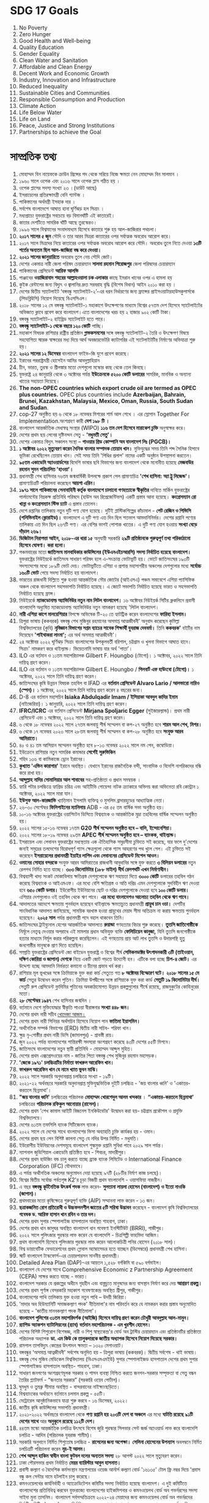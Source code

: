 
* SDG 17 Goals

 1) No Poverty
 2) Zero Hunger
 3) Good Health and Well-being
 4) Quality Education
 5) Gender Equality
 6) Clean Water and Sanitation
 7) Affordable and Clean Energy
 8) Decent Work and Economic Growth
 9) Industry, Innovation and Infrastructure
 10) Reduced Inequality
 11) Sustainable Cities and Communities
 12) Responsible Consumption and Production
 13) Climate Action
 14) Life Below Water
 15) Life on Land
 16) Peace, Justice and Strong Institutions
 17) Partnerships to achieve the Goal

* সাম্প্রতিক তথ্য

 1) মোহাম্মদ বিন নায়েফকে ক্রাউন প্রিন্সের পদ থেকে সরিয়ে নিজে ক্ষমতা নেন
     মোহাম্মদ বিন সালমান ।
 2) ১৯৬০ সালে ওপেক এবং ২০১৬ সালে ওপেক প্লাস গঠিত হয় ।
 3) ওপেক প্লাসের সদস্য সংখ্যা ২৩ ।(ডাউট আছে) 
 4) ইসরায়েলের প্রতিরক্ষামন্ত্রী বেনি গ্যান্টজ ।
 5) পাকিস্তানের অর্থমন্ত্রী ইসহাক দার  ।
 6) সর্বশেষ বাংলাদেশে  আঘাত হানা ঘূর্ণিঝড় হল  সিত্রাং ।
 7) মধ্যপ্রাচ্যে যুক্তরাষ্ট্রের সবচেয়ে বড় বিমানঘাঁটি এই কাতারেই।
 8) কাতার দেশটিতে সামরিক ঘাঁটি আছে তুরস্কেরও।
 9) ১৯৯৬ সালে বিশ্বমানের সংবাদমাধ্যম হিসেবে কাতারে শুরু হয় আল-জাজিরার পথচলা।
 10) *২০১৭ সালের ৫ জুন* সৌদি ও তার আরব মিত্ররা কাতারের ওপর সর্বাত্মক অবরোধ আরোপ করে।
 11) ২০১৭ সালে মিত্রদের নিয়ে কাতারের ওপর সর্বাত্মক অবরোধ আরোপ করে সৌদি। অবরোধ
      তুলে নিতে দেওয়া *১৩টি শর্তের অন্যতম ছিল আল-জাজিরা বন্ধ করে দেওয়া।*
 12) *২০২১ সালের জানুয়ারিতে* অবরোধ তুলে নেয় সৌদি জোট।
 13) দেশের একমাত্র নারী জেলা পরিষদ চেয়ারম্যান *সালমা রহমান পিরোজপুর* জেলা পরিষদের
      চেয়ারম্যান
 14) পাকিস্তানের প্রেসিডেন্ট *আরিফ আলভি*
 15) পাঞ্জাবের *ওয়াজিরাবাদ শহরের আল্লাহওয়ালা চক এলাকার* কাছে ইমরান খানের ওপর এ হামলা হয়
 16) কুইক রেন্টালের জন্য বিদ্যুৎ ও জ্বালানির দ্রুত সরবরাহ বৃদ্ধি (বিশেষ বিধান) আইন ২০১০ করা
      হয় ।
 17) দেশের দ্বিতীয় স্যাটেলাইট ‘বঙ্গবন্ধু স্যাটেলাইট-২’-এর ধরন নির্ধারণের জন্য ফ্রান্সের
      প্রাইসওয়াটারহাউসকুপার্সকে (পিডব্লিউসি) নিয়োগ দিয়েছে বিএসসিএল।
 18) ২০১৮ সালের ১২ মে বঙ্গবন্ধু স্যাটেলাইট-১ মহাকাশে উৎক্ষেপণের মাধ্যমে বিশ্বের ৫৭তম দেশ
      হিসেবে স্যাটেলাইটের অভিজাত ক্লাবে প্রবেশ করে বাংলাদেশ।এতে বাংলাদেশের খরচ হয় ২ হাজার
       ৯০২ কোটি টাকা।
 19) বঙ্গবন্ধু স্যাটেলাইট-২ হাইব্রিড স্যাটেলাইট হতে পারে।
 20) *বঙ্গবন্ধু স্যাটেলাইট-১  থেকে বছরে ১২০ কোটি* পাচ্ছি।
 21) মহাকাশ বিষয়ক রাশিয়ার রাষ্ট্রীয় প্রতিষ্ঠান *গ্লাভকসমসের* সঙ্গে বঙ্গবন্ধু স্যাটেলাইট-২
      তৈরি ও উৎক্ষেপণ বিষয়ে সহযোগিতা স্মারক স্বাক্ষরের মধ্য দিয়ে আর্থ অবজারভেটরি
      ক্যাটাগরির এই  স্যটেলাইটটির নির্মাণের অভিযাত্রা শুরু হয়।
 22) *২০২১ সালের ১২ ডিসেম্বর* বাংলাদেশ ফাইভ-জি যুগে প্রবেশ করেছে।
 23) ইরানের পররাষ্ট্রমন্ত্রী হোসেইন আমির আবদুল্লাহিয়ান
 24) চীন, ভারত, তুরস্ক ও শ্রীলঙ্কার মতো দেশগুলো মস্কোর কাছ থেকে তেল কিনছে।
 25) যুক্তরাষ্ট্র ২৪ জানুয়ারি থেকে ৩ অক্টোবর পর্যন্ত *ইউক্রেনকে ৫২০০ কোটি ডলারের* সামরিক,
     মানবিক ও অন্যান্য খাতের সহায়তা দিয়েছে।
 26) *The non-OPEC countries which export crude oil are termed as OPEC plus
     countries.* OPEC plus countries include *Azerbaijan, Bahrain, Brunei,
     Kazakhstan, Malaysia, Mexico, Oman, Russia, South Sudan and Sudan*.
 27) cop-27 অনুষ্ঠিত হয় ৬ থেকে ১৮ নভেম্বর মিশরের শার্ম আল শেখে । এর স্লোগান
     Together For Implementation.অংশগ্রহণ কারী *দেশ ১৯৮ টি ।*
 28) বাংলাদেশ আন্তর্জাতিক মেধাস্বত্ব সংস্থার (WIPO) *১১৬ তম দেশ হিসেবে মারাকেশ চুক্তি* অনুস্বাক্ষর করে।
 29) দেশের প্রথম ছয় লেনের দৃষ্টিনন্দন সেতু - *'মধুমতী সেতু'।*
 30) দেশের একমাত্র বিদ্যুৎ সঞ্চালন সংস্থা – *পাওয়ার গ্রিড কোম্পানি অব বাংলাদেশ লিঃ (PGCB)।*
 31) *১ অক্টোবর ২০২২ মৃত্যুবরণ করেন দৈনিক বাংলার সম্পাদক তোয়াব খান।* মুক্তিযুদ্ধের সময় তিনি শব্দ
     সৈনিক হিসাবে ভূমিকা রেখেছিলেন তোয়াব খান। সেই সময় তিনি 'পিণ্ডির প্রলাপ' নামের একটি অনুষ্ঠান
      উপস্থাপনা করতেন।
 32) *৯৫তম একাডেমি অ্যাওয়ার্ডসের* বিদেশি ভাষার ছবি বিভাগের জন্য বাংলাদেশ থেকে মনোনীত হয়েছে
     *মেজবাউর রহমান সুমন পরিচালিত 'হাওয়া'।*
 33) প্রধানমন্ত্রী শেখ হাসিনার ৭৬তম জন্মবার্ষিকী উপলক্ষে প্রকাশ পেল প্রামাণ্যচিত্র *'শেখ হাসিনা:
     অ্যা ট্রু লিজেন্ড'।* প্রামাণ্যচিত্রটি পরিচালনা করেছেন *আয়শা এরিন।*
 34) *১৯৭১ সালে পাকিস্তানের সেনাবাহিনী কর্তৃক বাংলাদেশে চালানো গণহত্যাকে স্বীকৃতির* দাবিতে মার্কিন
      যুক্তরাষ্ট্রের পার্লামেন্টের নিম্নকক্ষ প্রতিনিধি পরিষদে (হাউস অব রিপ্রেজেন্টিভস) একটি প্রস্তাব আনা
      হয়েছে। *কংগ্রেসম্যান রো খান্না ও কংগ্রেসম্যান স্টিভ চ্যাট* এ প্রস্তাব তোলেন।
 35) দেশে রপ্তানির তালিকায় নতুন দুটি পণ্য যোগ হয়েছে। দুটিই প্লাস্টিকশিল্পের কাঁচামাল - *পেট রেজিন ও
     পিভিসি (পলিভিনাইল ক্লোরাইড)।* বাংলাদেশে এ দুটি পণ্য এত দিন ছিল শতভাগ আমদানিনির্ভর।
     দেশের রপ্তানি পণ্যের তালিকায় এত দিন ছিল ২৬৭টি পণ্য। এর বেশির ভাগই পোশাক খাতের।
     এ দুটি পণ্য যোগ হওয়ায় *সংখ্যা বেড়ে দাঁড়াল ২৬৯।*
 36) *ডিজিটাল নিরাপত্তা আইন, ২০১৮-এর ধারা ১৫* অনুযায়ী সরকারি *২৯টি প্রতিষ্ঠানকে গুরুত্বপূর্ণ তথ্য
     পরিকাঠামো হিসেবে ঘোষণা। করা হলো।*
 37) পঞ্চমবারের মতো *জাতিসংঘ মানবাধিকার কাউন্সিলের (ইউএনএইচআরসি) সদস্য নির্বাচিত হয়েছে
     বাংলাদেশ।* যুক্তরাষ্ট্রের নিউইয়র্কে জাতিসংঘ সাধারণ পরিষদ হলে এ-সংক্রান্ত ভোটাভুটি হয়। ভোটে
     জাতিসংঘের ১৯৩টি সদস্যদেশের মধ্যে ১৮৯টি ভোট দেয়। ভোটাভুটিতে এশিয়া ও প্রশান্ত মহাসাগরীয়
     অঞ্চলের দেশগুলোর মধ্যে *সর্বোচ্চ ১৬০টি ভোট* পেয়ে সদস্য নির্বাচিত হয় বাংলাদেশ।
 38) ভারতের রাজধানী দিল্লিতে শুরু হওয়া আন্তর্জাতিক সৌর জোটের (আইএসএ) পঞ্চম সমাবেশে এশিয়া
     প্যাসিফিক অঞ্চল থেকে বাংলাদেশ সহসভাপতি নির্বাচিত হয়েছে। এ জোটে সভাপতি নির্বাচিত হয়েছে ভারত ও
     সহসভাপতি নির্বাচিত হয়েছে ফ্রান্স।
 39) নিউইয়র্কে *ম্যাকডোনাল্ড অ্যাভিনিউর নতুন নাম লিটল বাংলাদেশ।* ১৬ অক্টোবর নিউইয়র্ক সিটির
     ব্রুকলিনে প্রবাসী বাংলাদেশি অধ্যুষিত ম্যাকডোনাল্ড অ্যাভিনিউর নতুন নামকরণ হয়েছে 'লিটল বাংলাদেশ।
 40) *নারী এশিয়া কাপে মালয়েশিয়ার* বিপক্ষে অভিষেক টি-২০ তে হ্যাটট্রিক করেন বাংলাদেশের
     *ফারিহা ইসলাম।*
 41) ত্রিপুরা ভাষায় (ককবরক) বঙ্গবন্ধু শেখ মুজিবুর রহমানের অসমাপ্ত আত্মজীবনী' অনুবাদ করেছেন
     কুমিল্লা বিশ্ববিদ্যালয়ের (কুবি) *নৃবিজ্ঞান বিভাগের সপ্তম ব্যাচের সাবেক শিক্ষার্থী যুবরাজ দেববর্মা।* তিনি
     *ককবরক'* বইটির নাম দিয়েছেন *'পাইথাকরা লাংমা';* এর অর্থ অসমাপ্ত আত্মজীবনী'।
 42) ২৪ অক্টোবর ২০২২ ঘূর্ণিঝড় সিত্রাং বাংলাদেশের উপকূলবর্তী বরিশাল, চট্টগ্রাম ও খুলনা বিভাগে
     আঘাত হানে। সিত্রাং' নামকরণ করে থাইল্যান্ড। ভিয়েতনামি ভাষায় যার অর্থ 'পাতা'।
 43) ILO এর বর্তমান ও ১১তম মহাপরিচালক Gilbert F. Houngbo (টোগো)। ১ অক্টোবর, ২০২২ সালে
     তিনি দায়িত্ব গ্রহণ করেন।
 44) ILO এর বর্তমান ও ১১তম মহাপরিচালক Gilbert E. Houngbo / *গিলবার্ট এফ হাউংবো* *(টোগো)।*
     ১ অক্টোবর, ২০২২ সালে তিনি দায়িত্ব গ্রহণ করেন।
 45) জাতিসংঘের কৃষি উন্নয়ন বিষয়ক তহবিল বা IFAD এর *বর্তমান প্রেসিডেন্ট Alvaro Lario / আলভারো
     নারিও (স্পেন)।* ১ অক্টোবর, ২০২২ সালে তিনি দায়িত্ব গ্রহণ করেন ৪ বছরের জন্য।
 46) D-8 এর বর্তমান মহাসচিব *Isiaka Abdulqadir Imam / ইসিয়াকা আবদুল কাদির ইমাম*
     (নাইজেরিয়া)। ১ জানুয়ারি, ২০২২ সালে তিনি দায়িত্ব গ্রহণ করেন।
 47) *IFRC/ICRC* এর বর্তমান প্রেসিডেন্ট *Mirjana Spoljaric Egger* (সুইজারল্যান্ড)। প্রথম
     নারী প্রেসিডেন্ট এবং ১ অক্টোবর, ২০২২ সালে তিনি দায়িত্ব গ্রহণ করেন।
 48) ৬ থেকে ১৮ নভেম্বর ২০২২ সালে ২৭তম জলবায়ু শীর্ষ সম্মেলন বা কপ-২৭ অনুষ্ঠিত হবে *শারম
     আল শেখ, মিশর।*
 49) ৬ থেকে ১৭ নভেম্বর ২০২৩ সালে ২৮তম জলবায়ু শীর্ষ সম্মেলন বা কপ-২৮ অনুষ্ঠিত হবে
     *সংযুক্ত আরব আমিরাতে।*
 50) ৪০ ও ৪১ তম আসিয়ান সম্মেলন অনুষ্ঠিত হবে ৮-১৩ নভেম্বর ২০২২ সালে নম পেন, কম্বোডিয়া।
 51) ইউক্রেনে রাশিয়ার নতুন সামরিক কমান্ডার *সের্গেই সুরুভিকিন*
 52) শহিদ ১৩৬ বা কামিকাজে ড্রোন ইরানের।
 53) *কুখ্যাত 'এভিন কারাগার'* ইরানে অবস্থিত। যেখানে ইরানের রাজনৈতিক বন্দী, সাংবাদিক ও
     বিদেশি নাগরিকদের বন্ধি করে রাখা হয়।
 54) *আব্দুল্লাহ নাদির সোমালিয়ার আল শাবাবের* সহ-প্রতিষ্ঠাতা ও প্রধান সমন্বয়ক ।
 55) হ্যারি পটার চলচ্চিত্রে হ্যাগ্রিড চরিত্র এবং আইটিভি গোয়েন্দা নাটক ক্র্যাকারে অভিনয় করা
     অভিনেতা রবি কোন্ট্রান ১ অক্টোবর, ২০২২ সালে মারা যান।
 56) *ইউসুফ আল-কারজাভি* খ্যাতিমান ইসলামি ব্যক্তিত্ব ও মুসলিম ব্রাদারহুডের আধ্যাত্মিক নেতা।
 57) ২৬-৩০ সেপ্টেম্বর *ফিলিপাইনের ম্যানিলায়* ADB - এর ৫৫ তম বার্ষিক সভা অনুষ্ঠিত হয়।
 58) ১০-১৬ অক্টোবর যুক্তরাষ্ট্রের ওয়াশিংটন ডিসিতে বিশ্বব্যাংক ও আন্তর্জাতিক মুদ্রা তহবিলের বার্ষিক
     সম্মেলন অনুষ্ঠিত হয়।
 59) ২০২২ সালের ১৫-১৬ নভেম্বর ১৭তম *G20 শীর্ষ সম্মেলন অনুষ্ঠিত হবে – বালি, ইন্দোনেশিয়া।*
 60) ২০২২ সালের ১৮-১৯ নভেম্বর ২৯তম *APEC শীর্ষ সম্মেলন অনুষ্ঠিত হবে – ব্যাংকক, থাইল্যান্ড।*
 61) ইসরায়েল এবং লেবানন যুক্তরাষ্ট্রের মধ্যস্থতায় এক ঐতিহাসিক সমুদ্রসীমা চুক্তিতে সই করেছে,
     যার ফলে দু'দেশের জন্যই সমুদ্রের তলদেশের বিরোধপূর্ণ গ্যাস ক্ষেত্রগুলো থেকে গ্যাস আহরণের
     পথ খুলে গেল। এই চুক্তিতে সই করেছেন *ইসরায়েলের প্রধানমন্ত্রী ইয়াইর লাপিদ এবং লেবাননের
     প্রেসিডেন্ট মিশেল আওন।*
 62) *ওমানের সোহার বন্দরকে* সংযুক্ত আরব আমিরাতের রাজধানী আবুধাবির সঙ্গে যুক্ত করতে *৩
     বিলিয়ন ডলারের* নতুন রেলপথ নির্মিত হতে যাচ্ছে। *৩০৩ কিলোমিটার (১৮৮ মাইল) দীর্ঘ
     রেলপথটি এখন নির্মাণাধীন।*
 63) বিশ্বব্যাপী খাদ্য সংকট মোকাবিলায় ক্ষতিগ্রস্ত দেশগুলোকে ঋণ সহায়তা দিতে *৩০০০ কোটি*
     ডলারের তহবিল গঠন করেছে বিশ্বব্যাংক ও আইএমএফ। এর মধ্যে বেশি ক্ষতিগ্রস্ত ও অতি
     দরিদ্র এমন দেশগুলোকে সুদবিহীন ঋণ দেওয়া হবে *৬৫০ কোটি ডলার।* ইউরোপীয় ইউনিয়নের
     ছোট ও দরিদ্র দেশগুলোকে দেওয়া হবে *১০০ কোটি ডলার।* এশিয়ার দেশগুলোও ওই তহবিল
     থেকে ঋণ পাবে। *এর মধ্যে বাংলাদেশও আলোচ্য তহবিল থেকে ঋণ পাবে।*
 64) আদালতের আদেশে ক্ষমতায় পুনর্বহাল হয়েছেন থাইল্যান্ডে ক্ষমতাচ্যুত প্রধানমন্ত্রী *প্রায়ুথ চান
     ওচা।* দেশটির সাংবিধানিক আদালত জানিয়েছে, সাময়িক বরখাস্ত হওয়া প্রায়ুথের মেয়াদ সীমা
     অতিক্রম না করায় ক্ষমতায় পুনর্বহাল হয়েছেন। *২০২৫ সাল* পর্যন্ত প্রধানমন্ত্রী পদে বহাল থাকবেন তিনি।
 65) জাতিসংঘের ট্রাইব্যুনাল হেগের আন্তর্জাতিক আদালতে *রুয়ান্ডা* গণহত্যার বিচার শুরু
     করেছে। *তুতসি জাতিগোষ্ঠীকে* নির্মূলে নেতৃত্ব দেওয়ার অপরাধে এই মামলার প্রধান অভিযুক্ত
     ব্যক্তি *ফেলিচিয়েন কানুজা,* যিনি তুতসি জনগোষ্ঠীকে হত্যার মাধ্যমে নির্মূল করার পরিকল্পনা
     করেছিলেন। এই গণহত্যায় প্রায় আট লাখ তুতসি ও উদারপন্থি হুতু জনগোষ্ঠীর মানুষকে প্রাণ
     দিতে হয়েছিল।
 66) সম্প্রতি যুক্তরাষ্ট্রের প্রেসিডেন্ট জো বাইডেন যুক্তরাষ্ট্র ও বিশ্বের শীর্ষ *সেমিকনডাক্টর
     উৎপাদনকারী ৩টি (তাইওয়ান, দক্ষিণ কোরিয়া ও জাপান) দেশকে* নিয়ে একটি জোট গড়তে
     উদ্যোগী হন। এটিকে বলা হচ্ছে *চিপ-৪ জোট।* এর উদ্দেশ্য হচ্ছে আমদানি নির্ভরতা কমানো ও
     চীনের প্রভাব খর্ব করা।
 67) রাশিয়ার মূল ভূখণ্ডের সঙ্গে ক্রিমিয়াকে যুক্ত করা কার্চ সেতুতে গত *৮ অক্টোবর বিস্ফোরণ ঘটে।*
     *২০১৮ সালের ১৫ মে কার্চ* সেতুর উদ্বোধন করেন পুতিন। ক্রিমিয়া উপদ্বীপের সঙ্গে রাশিয়াকে যুক্ত
     করা কার্ড *সেতুটি ১৯ কিলোমিটার দীর্ঘ।* সেতুটি রুশ প্রেসিডেন্ট ভ্লাদিমির পুতিনের অবকাঠামোগত
     উন্নয়ন প্রকল্পগুলোর শীর্ষে রয়েছে, রাজমুকুটের কোহিনুরের মতো।
 68) *২৮ সেপ্টেম্বর ১৯৪৭* শেখ হাসিনার জন্মদিন ।
 69) বর্তমানে দেশে মুক্তিযোদ্ধার স্বীকৃতি পাওয়া বীরাঙ্গনার *সংখ্যা ৪৪৮ জন।*
 70) দেশের প্রথম নারী সচীব _খোদেজা আজম।_
 71) দেশের প্রথম নারী সিনিয়র অর্থসচিব হিসেবে নিয়োগ পান *ফাতিমা ইয়াসমিন।*
 72) অর্থনৈতিক সম্পর্ক বিভাগের (ERD) দ্বিতীয় নারী সচিব- শরিফা খান।
 73) ক্ষুদ্র নৃ-গোষ্ঠীর প্রথম নারী ডিসি (জামালপুর) - শ্রাবস্তী রায়।
 74) জুন ২০২২ পর্যন্ত বাংলাদেশের শান্তিরক্ষী সদস্যরা অংশগ্রহণ করেছে ৪৩টি দেশের ৫৫টি মিশনে।
 75) জাতিসংঘে বাংলাদেশের নতুন স্থায়ী প্রতিনিধি - মোহাম্মদ আব্দুল মুহিত।
 76) দেশের প্রথম এক্সপ্রেসওয়ের নাম - জাতির পিতা বঙ্গবন্ধু শেখ মুজিবুর রহমান মহাসড়ক।
 77) *'জেকে ১৯৭১' চলচ্চিত্রটির নির্মাতা ফাখরুল আরেফিন খান।*
 78) *ফাখরুল আরেফিন খান যে নামে খ্যাত ভুবন মাঝি।*
 79) ২০২২ সালে সরকারি অনুদানপ্রাপ্ত চলচ্চিত্রে সংখ্যা - ১৯টি।
 80) ২০২১-২২ অর্থবছরে সরকারি অনুদানপ্রাপ্ত মুক্তিযুদ্ধভিত্তিক দুইটি চলচ্চিত্র - 'জয় বাংলার ধ্বনি' ও
     'একাত্তর-করতলে ছিন্নমাথা'।
 81) *"জয় বাংলার ধ্বনি'* চলচ্চিত্রের পরিচালক *মোহাম্মদ খোরশেদুল আলম খন্দকার* । *“একাত্তর-করতলে ছিন্নমাথা'*
     চলচ্চিত্রের *পরিচালক রফিকুল আনোয়ার (রাসেল)।*
 82) দেশের প্রথম 'শেখ কামাল আইটি বিজনেস ইনকিউবেটর' উদ্বোধন করা হয়- চট্টগ্রাম প্রকৌশল ও প্রযুক্তি বিশ্ববিদ্যালয়ে।
 83) দেশের ৬১তম তফসিলি ব্যাংক সিটিজেনস ব্যাংক।
 84) ২০২২ সালে যে দেশের সাথে বাংলাদেশের ভিসা অব্যাহতি চুক্তি কার্যকর হয় - ওমান।
 85) দেশের প্রথম ছয় লেন বিশিষ্ট কালনা সেতু যে নদির উপর নির্মিত - মধুমতি।
 86) ইউরোপীয় ইউনিয়নের দেশসমূহে বাংলাদেশ শুল্কমুক্ত রপ্তানি সুবিধা পাবে ২০২৯ সাল পর্যন্ত।
 87) ন্যাশনাল জুডিশিয়াল একাডেমি প্রতিষ্ঠিত হবে - শিবচর, মাদারীপুর।
 88) দেশের প্রথম হাউজিং বন্ড চালু করতে যাচ্ছে ব্র্যাক ব্যাংক লিমিটেড ও
     International Finance Corporation (IFC) যৌথভাবে।
 89) এ পর্যন্ত অর্থনৈতিক অঞ্চলের অনুমোদন দেয়া হয়েছে ৯৭টি (২৮টির নির্মাণ কাজ চলছে)।
 90) বিশ্বের দ্বিতীয় সর্বোচ্চ পর্বতশৃঙ্গ K2'র চূড়া বিজয়ী প্রথম বাংলাদেশি - ওয়াসফিয়া নাজরীন।
 91) এ বছর *বঙ্গবন্ধু কূটনৈতিক উৎকর্ষ পদক* লাভ করেন- *সুলতানা লায়লা হোসেন (বাংলাদেশ) ও ইতো নাওকি (জাপান)।*
 92) প্রথমবারের মতো কৃষিক্ষেত্রে গুরুত্বপূর্ণ ব্যক্তি (AIP) সম্মাননা লাভ করেন - ১৩ জন।
 93) *ছত্রাকজনিত রোগ প্রতিরোধী ও উচ্চফলনশীল জাতের ৫টি সরিষা উদ্ভাবন* করেছেন - বাংলাদেশ কৃষি বিশ্ববিদ্যালয়ের
     *গবেষক ড. আরিফ হাসান খান রবিন ও তার দল।*
 94) দেশের প্রথম সুপার স্পেশালাইজ হাসপাতাল অবস্থিত শাহবাগ, ঢাকা। 
 95) দেশের প্রথম ধান জাদুঘর অবস্থিত বাংলাদেশ ধান গবেষণা ইনস্টিটিউট (BRRI), গাজীপুর।
 96) ২০২২ সালে পুলিৎজার পুরস্কার লাভ করেন যে বাংলাদেশি - চিত্রশিল্পী ফাহমিদা আজিম।
 97) প্রথম বাংলাদেশি হিসেবে পুলিৎজার পুরস্কার লাভ করেন আলোকচিত্রী পনির হোসেন (২০১৮ সাল)।
 98) বিশ্ব ডায়াবেটিক ফেডারেশনের প্রথম গ্লোবাল অ্যাম্বাসেডর হতে যাচ্ছেন (ডিসেম্বরে) প্রধানমন্ত্রী শেখ হাসিনা।
 99) স্মার্ট বাংলাদেশ টাস্কফোর্স-এর চেয়ারপারসন মাননীয় প্রধানমন্ত্রী।
 100) Detailed Area Plan (DAP)-এর আয়তন ১,৫২৮ বর্গকিমি বা ৫৯০ বর্গমাইল।
 101) বাংলাদেশ যে দেশের সাথে Comprehensive Economic z Partnership Agreement (CEPA) সাক্ষর করতে
      যাচ্ছে - ভারত।
 102) বাংলাদেশ সরকার যে প্রকল্পের অধীনে গৃহহীন এবং বাস্তুচ্যুত মানুষদের জন্য বাসস্থান নির্মাণ করে দেয় *আশ্রয়ণ প্রকল্প।*
 103) দেশের প্রথম পূর্ণাঙ্গ বেসরকারি মহাকাশ গবেষণাকেন্দ্র অবস্থিত শ্রীপুর, গাজীপুর।
 104) বাংলাদেশের পাখি তালিকায় যুক্ত হওয়া নতুন পাখি – উদয়ী জিরিয়া।
 105) 'মাদার অব হিউম্যানিটি সমাজকল্যাণ পদক' নীতিমালা'র নাম পরিবর্তন করে যে নামকরন করার প্রস্তাব
      অনুমোদিত হয়েছে - 'জাতীয় মানবকল্যাণ পদক নীতিমালা'।
 106) *বাংলাদেশ পুলিশের ৩১তম মহাপরিদর্শক (আইজি) হিসেবে দায়িত্ব গ্রহণ করেন চৌধুরী আবদুল্লাহ আল-মামুন।*
 107) *র‍্যাপিড অ্যাকশন ব্যাটালিয়নের (র‍্যাব) বর্তমান মহাপরিচালক - এম খুরশীদ হোসেন।*
 108) দেশের বিশিষ্ট শিশুরোগ বিশেষজ্ঞ, নারী ও শিশু স্বাস্থ্যকেন্দ্র'র বোর্ড অব ট্রাস্টির চেয়ারম্যান এবং
      প্রতিষ্ঠানটির প্রতিষ্ঠাতা পরিচালক অধ্যাপক *ডা. এম কিউ কে তালুকদারকে জাতীয় অধ্যাপক হিসেবে
      নিয়োগ দিয়েছে সরকার।*
 109) রামপাল তাপবিদ্যুৎ কেন্দ্রের উৎপাদন ক্ষমতা – ১৩২০ মেগাওয়াট।
 110) বঙ্গবন্ধুর 'অসমাপ্ত আত্নজীবনী' সর্বশেষ অনূদিত হয় - ত্রিপুরা ভাষায় (ককবরক)। দ্বিতীয় সর্বশেষ - থাই ভাষায়।
 111) বঙ্গবন্ধু শেখ মুজিব মেডিকেল বিশ্ববিদ্যালয় (বিএসএমএমইউ) সুপার স্পেশালাইজড হাসপাতাল দেশের প্রথম
      সুপার স্পেশালাইজড হাসপাতাল অবস্থিত- শাহবাগ, ঢাকা।
 112) সাধারণ জনগণের অংশগ্রহণমূলক সরকার ও শাসন ব্যবস্থা নিশ্চিত করতে জনগন-সরকার সম্পৃক্ততা বা
      সেতু বন্ধন তৈরির প্ল্যাটফর্ম - “জনতার সরকার” (সরকারি ওয়েব পোর্টাল)।
 113) ঘুমধুম ও তুমব্রু সীমান্ত অবস্থিত - বান্দরবানের নাইক্ষ্যংছড়িতে।
 114) বিশ্বব্যাংকের অর্থায়নে বর্তমানে চলমান প্রকল্প - ৫৫টি।
 115) মেট্রোরেল আনুষ্ঠানিকভাবে যাত্রা শুরু করবে - ১৬ ডিসেম্বর, ২০২২।
 116) জাতীয় কৃষি কাউন্সিলের সভাপতি প্রধানমন্ত্রী।
 117) ২০২১-২০২২ অর্থবছরে বাংলাদেশ থেকে *পণ্য রপ্তানি হয় ২০৩টি দেশ বা অঞ্চলে* এর মধ্যে *ঘাটতি
      রয়েছে ৯১টি দেশের সাথে* আর *অনুকূলে রয়েছে ১১২টি দেশ।*
 118) ৪৪তম মস্কো আন্তর্জাতিক চলচিত্র উৎসবে বিশেষ জুরি পুরস্কার সিলভার সেন্ট জর্জ অ্যাওয়ার্ড লাভ করে
      বাংলাদেশি চলচিত্র - আদিম (পরিচালক যুবরাজ শামীম)।
 119) সরকারি অনুদানে নির্মিত শিশুতোষ চলচ্চিত্র - *রাসেলের জন্য অপেক্ষা।* *সেলিনা হোসেনের উপন্যাস* অবলম্বনে
      নির্মিত চলচিত্রটি পরিচালনা করেন *নূর-ই আলম।*
 120) *শেখ আব্দুল হাকিম স্বাধীন বাংলা ফুটবল দলের অন্যতম সদস্য* ২৮ আগস্ট ২০২২ সালে মৃত্যুবরণ করেন।
 121) ঢাকা পৌরসভার প্রথম নির্বাচিত *মেয়র ব্যারিস্টার আবুল হাসনাত।*
 122) প্রবাসী কল্যাণ ও বৈদেশিক কর্মসংস্থান মন্ত্রণালয়ের ওয়েজ আর্নার্স কল্যাণ বোর্ড '১৬১৩৫' টোল ফ্রি নম্বর দিয়ে
      'প্রবাস বন্ধু কল সেন্টার নামে হটলাইন চালু করেছে।
 123) কমনওয়েলথের কার্যনির্বাহী ও অ্যাক্রেডিটেশন কমিটির সদস্য নির্বাচিত হয়েছে বাংলাদেশ। এ দুই কমিটিতে
      বাংলাদেশের প্রতিনিধিত্ব করবেন যুক্তরাজ্যে বাংলাদেশের হাইকমিশনার ও কমনওয়েলথ বোর্ড অব গভর্নরসের
      সদস্য সাইদা মুনা তাসনিম। বাংলাদেশ সর্বসম্মতিক্রমে ২০২২-২৪ মেয়াদের জন্য কমনওয়েলথ বোর্ড অব গভর্নরদের
      নির্বাহী কমিটির (এক্সকো) সদস্য নির্বাচিত হয়েছে। এছাড়া বাংলাদেশ ২০২২-২৩ মেয়াদের জন্য সর্বসম্মতিক্রমে
      কমনওয়েলথ অ্যাক্রেডিটেশন কমিটির সদস্য নির্বাচিত হয়েছে।
 124) *বাংলাদেশের আনন্দ শিপইয়ার্ডে তৈরি ৬১০০ টন ধারণক্ষমতা* সম্পন্ন কন্টেইনার জাহাজ জন্য করেছে
      যুক্তরাজ্যের প্রতিষ্ঠান *এনজিয়ান শিপিং কোম্পানি লিমিটেড।*
 125) তুরস্কের বর্তমান নাম তুর্কিয়ে।
 126) গাড়িতে স্থাপন করা উচ্চপ্রযুক্তির রকেট লঞ্চার হিমার্স যে দেশের তৈরি - যুক্তরাষ্ট্র।
 127) ওয়ানডে ক্রিকেটে সর্বোচ্চ ৪৯৮ রানের রেকর্ড গড়ে যে দেশ ইংল্যান্ড। (বিপক্ষ নেদারল্যান্ডস)
 128) সংযুক্ত আরব আমিরাত ও ইসরায়েলের মধ্যে মুক্ত বাণিজ্য চুক্তি স্বাক্ষরিত হয় - ৩১ মে ২০১২।
 129) জাতিসংঘ নিরাপত্তা পরিষদের নতুন অস্থায়ী সদস্য নির্বাচিত হয় *ইকুয়েডর, জাপান, মাল্টা, মোজাম্বিক ও সুইজারল্যান্ড।* 
 130) IPMDA'র পূর্ণরূপ - *Indo-Pacific Partnership for Maritime Domain Awareness.*
 131) সমুদ্র অর্থনীতি (Blue Economy) ধারণাটির প্রবর্তক - গুন্টার পলি; ২০১০ সালে।
 132) কলম্বিয়ার প্রথম কৃষ্ণাঙ্গ নারী ভাইস প্রেসিডেন্টের নাম – ফ্রান্সা মার্কেজ।
 133) ২০২৬ সালের ২৩তম বিশ্বকাপ ফুটবল অনুষ্ঠিত হবে - ১৬টি শহরে।
 134) জাতিসংঘের সাধারণ পরিষদের ৭৭তম অধিবেশনের সভাপতি - কাসাবা কোরেসি (হাঙ্গেরি)।
 135) যে দেশের কাছে সর্বাধিক পারমাণবিক অস্ত্র রয়েছে - রাশিয়া।
 136) ২০২২ সালের কাতার বিশ্বকাপে *শেষ দল হিসেবে সূযোগ পায় - কোস্টারিকা।*
 137) বাংলাদেশের বর্তমান টেস্ট অধিনায়ক সাকিব আল হাসান।
 138) ইউক্রেনকে সহায়তার জন্য নোবেল পুরস্কার বিক্রি করে ১০৩.৫ মিলিয়ন মার্কিন ডলার ইউনিসেফকে
      দিয়েছেন *রাশিয়ার সাংবাদিক দিমিত্রি মুরাতভ।*
 139) IPEF এর পূর্ণরূপ - *Indo-Pacific Economic Framework for Prosperity.*
 140) শ্রীলংকার পূর্বনাম ছিল সিলোন।
 141) ভারতের প্রথম আদিবাসী প্রেসিডেন্ট দ্রৌপদী মুর্মু যে সম্প্রদায়ের সাঁওতাল।
 142) উন্মুক্ত বলকান এর সদস্য দেশ তিনটি – আলবেনিয়া, উত্তর মেসিডোনিয়া ও সার্বিয়া।
 143) Partners in the Blue Pacific (PBP) ভুক্ত পাঁচটি দেশ – যুক্তরাষ্ট্র, যুক্তরাজ্য, অস্ট্রেলিয়া, জাপান ও নিউজিল্যান্ড।
 144) চীনকে মোকাবিলায় বৈশ্বিক অবকাঠামো ও বিনিয়োগ অংশীদ্বারিত্ব (PGII) প্রকল্প গ্রহণ করে যে সংস্থা - G7
 145) ১৯-২১ মে ২০২৩, ৪৯তম G-7 শীর্ষ সম্মেলন অনুষ্ঠিত হবে যে শহরে - হিরোশিমা, জাপান।
 146) ওডেসা যে দেশের সমুদ্র বন্দর - ইউক্রেন।
 147) সম্প্রতি ইরান যে মুদ্রাকে বিনিময়যোগ্য মুদ্রা হিসেবে তালিকাভুক্ত করে রাশিয়ান রুবল।
 148) শ্রীলংকার বর্তমান প্রেসিডেন্ট রনিল বিক্রমাসিংহে।
 149) শ্রীলংকার বর্তমান প্রধানমন্ত্রী – দিনেশ গুনাবর্ধনে।
 150) ২০২৪ সালে ২৭তম কমনওয়েলথ শীর্ষ সম্মেলন অনুষ্ঠিত হবে সামোয়া।
 151) ২৪-২৫ জুন ২০২২ ২৬তম কমনওয়েলথ শীর্ষ সম্মেলন অনুষ্ঠিত হয় – কিগালি, রুয়ান্ডা।
 152) কমনওয়েলথ এর বর্তমান সদস্য দেশ - ৫৬টি।
 153) ২৫ জুন ২০২২ কমনওয়েলথের ৫৫ ও ৫৬ তম সদস্য দেশ হিসেবে সদস্যপদ লাভ করে যথাক্রমে- গ্যাবন ও টোগো।
 154) ব্রিটিশ শাসনাধীন না হয়েও কমনওয়েলথের সদস্যদেশ চারটি মোজাম্বিক, গ্যাবন, রুয়ান্ডা ও টোগো।
 155) ICSID এর বর্তমান সদস্য দেশ - ১৫৭টি (সর্বশেষ কিরগিজিস্তান)।
 156) ইসরায়েলের বর্তমান প্রধানমন্ত্রী ইয়ার লাপিদ।
 157) ২০২২ সালে যে দুটি দেশ ব্রিকসের সদস্যপদের জন্য আবেদন করে - আর্জেন্টিনা ও ইরান।
 158) Abenomics এর প্রবক্তা - শিনজো আবে (জাপান)।
 159) মুদ্রাস্ফীতি নিয়ন্ত্রণে বাজারে 'স্বর্ণমুদ্রা' চালু করে যে দেশ - জিম্বাবুয়ে।
 160) মঙ্গল গ্রহের প্রথম পূর্ণাঙ্গ ত্রিমাত্রিক মানচিত্র তৈরি করেছে যে মহাকাশযান - তিয়ানওয়েন-১ (চীন)।
 161) ম্যানগ্রোভ রয়েছে বিশ্বের ১১৮টি দেশে।
 162) DBID'র পূর্ণরূপ — Digital Business Identification (DBID),
 163) PGI'র পূর্ণরূপ - Partnership for Global Infrastructure and Investment.
 164) ২৩তম কমনওয়েলথ গেমস অনুষ্ঠিত হবে - ১৭-২৯ মার্চ ২০২৬ (ভ্যানু - ভিক্টোরিয়া, অস্ট্রেলিয়া)।
 165) চীনের 'বেল্ট অ্যান্ড রোড ইনিশিয়েটিভ' (বিআরআই) এর পাল্টা ব্যবস্থা হিসেবে G-7 যে পরিকল্পনা হাতে নিয়েছে
      - "দ্য পার্টনারশিপ ফর গ্লোবাল ইনফ্রাস্ট্রাকচার অ্যান্ড ইনভেস্টমেন্ট' (PGII).
 166) ইউরোপের বৃহত্তম পারমাণবিক বিদ্যুৎকেন্দ্র জাপোরিঝিয়া পারমাণবিক বিদ্যুৎকেন্দ্র।
 167) ২৫ জুলাই, ২০২২ ক্রমবর্ধমান মুদ্রাস্ফীতি নিয়ন্ত্রণে বাজারে স্বর্ণমুদ্রা ছাড়ে জিম্বাবুয়ে।
 168) বিশ্বের সর্বোচ্চ রেল সেতু চেনাব সেতু (ভারত)।
 169) (১ মে ২০২২ Resilience and Sustainability Trust (RST) প্রতিষ্ঠা করে আন্তর্জাতিক মুদ্রা তহবিল (IMF).
 170) মির (Mir) পেমেন্ট কার্ড যে দেশভিত্তিক রাশিয়া।
 171) সম্প্রতি যে দেশ নিষিক্ত ডিম্বাণু-শুক্রাণু ছাড়াই ভ্রুণ তৈরি করেছে - ইসরায়েল।
 172) দক্ষিণ কোরিয়া চাঁদের কক্ষপথে যে অরবিটার উৎক্ষেপণ করে দানুরি (Danuri).
 173) ডলার বা অন্য কোনো হার্ড কারেন্সিকে (প্রধান আন্তর্জাতিক মুদ্রাসমূহ) এড়িয়ে ২টি দেশ নিজ নিজ
      মুদ্রায় বাণিজ্য করলে সেটাকে আর্থিক পরিভাষায় বলা হয় - কারেন্সি সোয়াপ বা মুদ্রাবিনিময়।
 174) IMF এর নির্বাহী পরিষদের সদস্য সংখ্যা ২৪টি এবং অস্থায়ী সদস্য ১৬টি।
 175) ১৫-১৬ নভেম্বর ২০২২ ১৭তম G20 শীর্ষ সম্মেলন অনুষ্ঠিত হবে বালি, ইন্দোনেশিয়া।
 176) ২০২৩ সালে ১৮তম G20 শীর্ষ সম্মেলন অনুষ্ঠিত হবে - জম্মু এবং কাশ্মীর, ভারত।
 177) কাতার বিশ্বকাপ ফুটবল শুরু হতে যাচ্ছে ২০ নভেম্বর ২০২২।
 178) ২০২৪ সালে আন্তর্জাতিক মহাকাশ স্টেশন (ISS) ছেড়ে যাওয়ার সিদ্ধান্ত নেয় যে দেশ - রাশিয়া।
 179) OPEC'র নতুন মহাসচিব হাইথাম আল-গাইস (কুয়েত)।
 180) আন্তর্জাতিক মুদ্রা তহবিলের (IMF) প্রধান অর্থনীতিবিদ - পিয়েরে-অলিভিয়ের গৌরিঞ্চাস।
 181) বিশ্বব্যাংকের প্রধান অর্থনীতিবিদ - ইন্দরমিত গিল।
 182) AIIB (Asian Infrastructure Investment Bank) বর্তমান সদস্য দেশ ৯২টি (সর্বশেষ – ইরাক)।
 183) আন্তর্জাতিক ক্রিকেট কাউন্সিলের (ICC) বর্তমান সদস্য দেশ – ১০৮টি।
 184) ২০২৪ সালে আইসিসি নারী টি-২০ বিশ্বকাপ অনুষ্ঠিত হবে বাংলাদেশে।
 185) ইউরোপের খরা পর্যবেক্ষণকারী সংস্থার নাম - European Drought Observatory (EDO).
 186) RTA এর পূর্ণরূপ — Regional Trade Agreement. 
 187) যুক্তরাজ্যের প্রথম নারী প্রধানমন্ত্রী মার্গারেট থ্যাচার।
 188) ভারতের বিমানবাহী প্রথম রণতরীর নাম - আইএনএস বিক্রান্ত।
 189) যুক্তরাষ্ট্রের মর্যাদাপূর্ণ পুরস্কার এমি এওয়ার্ড' লাভ করেন সাবেক মার্কিন প্রেসিডেন্ট বারাক ওবামা।
 190) সাংহাই সহযোগীতা সংস্থার (SCO) প্রথম সাংস্কৃতিক ও পর্যটন রাজধানী বানারসি (ভারত)।
 191) ১৩ সেপ্টেম্বর ২০২২ সালে জাতিসংঘের সাধারণ পরিষদের (UNGA) এর ৭৭ তম অধিবেশন অনুষ্ঠিত হয়।
 192) এশিয়া কাপ ক্রিকেট টুর্নামেন্টর ১৫ তম আসরে চ্যাম্পিয়ন হয় – শ্রীলংকা। রানারআপ পাকিস্তান।
 193) ষষ্ঠ নারী সাফ চ্যাম্পিয়ন বাংলাদেশ। সেরা খেলোয়ার সাবিনা খাতুন।
 194) *২০২১-২০২২ মৌসুমের উয়েফা বর্ষসেরা পুরুষ খেলোয়াড় করিম বেনজেমা।*
 195) ইরানের সাথে সব ধরনের কূটনৈতিক সম্পর্ক ছিন্ন করার ঘোষণা দিয়েছে ন্যাটোভুক্ত মুসলিম দেশ - আলবেনিয়া।
 196) রাশিয়ার ১০২ তম সামরিক ঘাঁটি অবস্থিত - *আর্মেনিয়ার জিউমরিতে।*
 197) *ইউএস ওপেন নারী এককে চ্যাম্পিয়ন পোল্যান্ডের মহিলা টেনিস নক্ষত্র ইগা সুয়াটেক।*
 198) *অস্ট্রেলিয়ান ওপেন নারী এককে চ্যাম্পিয়ন অস্ট্রেলিয়া মহিলা টেনিস নক্ষত্র  Ashleigh Barty।*
 199) *ইউএস ওপেন পুরুষ এককে চ্যাম্পিয়ন স্পেনিশ কার্লোস আলকারাজ (উপন)।*
 200) *অস্ট্রেলিয়ান ওপেন পুরুষ এককে চ্যাম্পিয়ন স্পেনিশ রাফায়েল নাদাল।*
 201) যুক্তরাজ্যের প্রথম *নারী উপপ্রধানমন্ত্রী থেরেসে কফি।*
 202) যুক্তরাজ্যের পরিবর্তিত জাতীয় সংগীতের শিরোনাম God Save the King (ঈশ্বর রাজাকে রক্ষা করুন)
 203) যুক্তরাজ্যের নতুন রাজা তৃতীয় চার্লসের স্ত্রী *ক্যামিলার রাজকীয় মর্যাদা – কুইন কনসার্ট।*
 204) চীন প্রথম মুখ দিয়ে শ্বাস (ইনহেলার) নেওয়ার করোনার টাকা আবিষ্কার করে।
 205) বর্তমান বিশ্বের দীর্ঘতম ক্ষমতাসীন শাসক - *ব্রুনাইয়ের সুলতান হাসানাল বলকিয়া।*
 206) জাতিসংঘের মানবাধিকার বিষয়ক *হাইকমশনার ভলকার তুর্ক (অস্ট্রিয়া)।*
 207) জাতিসংঘের বর্তমান *পুলিশ প্রধান লুইস লিবেরিও কারিলহো।*
 208) ৫-৮ সেপ্টেম্বর Eastern Economic Forum এর বৈঠক অনুষ্ঠিত হয় ভ্লাদিভস্তক, রাশিয়া।
 209) ২৬-৩০ সেপ্টেম্বর IAEA এর সাধারণ সভা অনুষ্ঠিত হয় - ভিয়না, অস্ট্রিয়া।
 210) ১২-১৪ সেপ্টেম্বর 'International Association of Police Academies (INTERPA) এর ১১তম
      সম্মেলন অনুষ্ঠিত হয় ঢাকা, বাংলাদেশ। এই সম্মেলনে বাংলাদেশ ও কাতার INTERPA এর ভাইস প্রেসিডেন্ট
      নির্বাচিত হয়। প্রতিপাদ্য ছিল - Digitalization of Policing. INTERPA বিশ্বের বিভিন্ন দেশের পুলিশ
      প্রশিক্ষণ একাডেমি নিয়ে গঠিত। এর সদস্য সংখ্যা ৫৯টি দেশের ৭৬টি পুলিশ প্রশিক্ষণ একাডেমি এবং
      সদরদপ্তর- আঙ্কারা, তুরস্ক।
 211) *হিলারি ম্যান্টেল যুক্তরাজ্যের বিখ্যাত সাহিত্যিক।* তিনিই প্রথম ব্রিটিশ নারী সাহিত্যিক যিনি ২বার বুকার পুরস্কার পায়।
      *২০০৯ সালে Wolf Hall ও ২০১২ সালে Bring Up the Bodies* এর জন্য বুকার পুরস্কার পায়।
 212) *৮ সেপ্টেম্বর ২০২২ সালে রাজা তৃতীয় চার্লস ৫৬টি স্বাধীন দেশের জোট কমনওয়েলথের* নতুন প্রধান হন।
 213) যুক্তরাজ্যের ক্যামব্রিজ বিশ্ববিদ্যালয়ের গবেষকেরা বিশ্বের প্রথম কৃত্রিম গ্রুপ সিনথেটিক এমব্রায়ো তৈরি করেন।
 214) ২০১৯ সালে বিদায়ী প্রেসিডেন্ট নুরসুলতান নাজারবায়েভের সম্মানে রাজধানীর নাম 'আস্তানা' বদলে 'নূর-সুলতান' নামকরণ করা হয়েছিল।
      গত ১৬ সেপ্টেম্বর ২০২২ পার্লামেন্টে সর্বসম্মতিক্রমে পাস হওয়া সংবিধান সংশোধন করে দেশটির রাজধানীর নাম পুনরায় 'আস্তানা' করা হয়।
 215) ক্রীড়ার সর্বোচ্চ আদালত বা *‘দ্য কোর্ট অব আরবিট্রেশন ফর স্পোর্টস’ (সিএএস)*
 216) চিলি ইকুয়েডরের যে খেলোয়াড়কে নিয়ে আপত্তি তুলেছিল, সেই *বায়রন কাস্তিলোকে ইকুয়েডরের নাগরিক* বলে গণ্য করেছেন
     আন্তর্জাতিক ক্রীড়া আদালত (সিএএস)।
 217) টি টুয়েন্টি বিশ্বকাপের ফাইনালের ম্যান অফ দ্যা ম্যাচ *শ্যাম কারেন ।*
 218) তাইওয়ান উপদ্বীপ ঘিরে *চীনের পিপলস লিবারেশন আর্মির (পিএলএ)* সেনা সমাবেশ অনেক বেড়েছে।



* আঞ্চলিক বাণিজ্য চুক্তি (RTA ) নীতি, ২০২২

    প্রেক্ষিত পরিকল্পনা ২০২১-২০৪১-এ বাংলাদেশ ২০৩১ সালের মধ্যে একটি উচ্চ মধ্যম
    আয়ের দেশে উন্নীত হবার লক্ষমাত্রা নির্ধারণ করেছে। স্বল্পোন্নত দেশ থেকে
    উন্নয়নশীল দেশে উত্তরণের ফলে বাংলাদেশের জন্য জিএসপি সুবিধাসমূহ সংকুচিত হতে
    পারে। মসৃণ এবং টেকসই গ্রাজুয়েশনের লক্ষ্যে বৈশ্বিক ও আঞ্চলিক বাজারে প্রবেশের
    পথে সকল প্রতিবন্ধকতা দূর করার জন্য বাংলাদেশের প্রস্তুতি গ্রহণ করা প্রয়োজন।
    বর্তমান বৈশ্বিক প্রেক্ষাপটে RTA-এর বিস্তার একটি বাস্তবতা। এই বাস্তবতার সহিত
    সংগতি রেখে বাণিজ্য বৃদ্ধি করার লক্ষ্যে RTA স্বাক্ষরের মাধ্যমে দ্বি-পাক্ষিক এবং
    আঞ্চলিক উদ্যোগসমূহে অংশগ্রহণ করা বাংলাদেশের জন্য অতীব জরুরি।

_আঞ্চলিক বাণিজ্য চুক্তি (RTA) এর সংজ্ঞা_
    আঞ্চলিক বাণিজ্য চুক্তি (RTA) বলতে ভৌগোলিক অঞ্চল নির্বিশেষে দুই বা ততোধিক দেশ
    কিংবা বাণিজ্য জোট-এর মধ্যে সম্পাদিত বাণিজ্য চুক্তিকে বুঝায়। I
_লক্ষ্য_ 
    এই RTA নীতি'র লক্ষ্য হল চুক্তিতে অংশগ্রহণকারী দেশ/অঞ্চলসমূহের সাথে বাণিজ্য ও
    বিনিয়োগ সম্পর্ক সুগভীরকরণের ক্ষেত্রে বাণিজ্য চুক্তি নেগোসিয়েশন, স্বাক্ষর এবং
    বাস্তবায়নের দিক নির্দেশনা প্রদান করার মাধ্যমে পণ্য ও সেবার অবাধ বাণিজ্য
    উৎসাহিত করে জাতীয় অর্থনীতি ও জনকল্যাণে উল্লেখযোগ্য অবদান রাখা।

_RTA নীতির উদ্দেশ্য হল নিম্ন বর্ণিত ক্ষেত্রে দিক নির্দেশনা প্রদান_
    1)  RTA সম্পাদনের লক্ষ্যে দেশ বা বাণিজ্য জোট সনাক্তকরণে অগ্রাধিকার নির্ধারণ।
    2)  নেগোসিয়েশনের জন্য চুক্তিতে অন্তর্ভুক্তিযোগ্য বিষয়াদি এবং এদের পরিধি নির্ধারণ।
    3)  প্রাতিষ্ঠানিক কাঠামো ও ব্যবস্থাপনা।
    4)  নেগোসিয়েশনের কৌশল নির্ধারণ।
    5)  আরটিএ স্বাক্ষরের লক্ষ্যে অভ্যন্তরীণ প্রক্রিয়া সম্পাদন।
    6)  চুক্তি স্বাক্ষর। এবং
    7)  আরটিএ বাস্তবায়ন এবং এর অভিঘাত মূল্যায়ন।

* IMF'র ঋণ এবং বাংলাদেশ

_IMF সম্পর্কিত গুরুত্বপুর্ণ তথ্য:_

    পূর্ণরূ: International Monetary Fund.
    প্রতিষ্ঠাকাল: ১৯৪৪ সাল।
    কার্যক্রম শুরু: ১ মার্চ ১৯৪৭ ।
    জাতিসংঘের বিশেষ সংস্থার মর্যাদা লাভ: ১৫ নভেম্বর ১৯৪৭ ।
    সদর দপ্তর: ওয়াশিংটন ডিসি, যুক্তরাষ্ট্র।
    বর্তমান সদস্য: ১৯০টি।

_ঋণপ্রদান সম্পর্কিত IMF এর শর্তাবলি:_

    - মুদ্রার অবমূল্যায়ন করা।
    - বাণিজ্য উদারীকরণ বা আমদানি ও রপ্তানি নিষেধাজ্ঞা তুলে নেওয়া।
    - বিনিয়োগের স্থিতিশীলতা বৃদ্ধি।
    - বাজেটের ভারসাম্য বজায় রাখা এবং অতিরিক্ত ব্যয় না করা।
    - মূল্য নিয়ন্ত্রণ এবং রাষ্ট্রীয় ভর্তুকি অপসারণ।
    - বেসরকারিকরণ বা রাষ্ট্রীয় মালিকানাধীন উদ্যোগের সমস্ত বা আংশিক মালিকানা
      ব্যক্তিগত পর্যায়ে হস্তান্তর।
    - জাতীয় আইনের বিপরীতে বিদেশি বিনিয়োগকারীদের অধিকার বৃদ্ধি করা।
    - শাসন ব্যবস্থার উন্নতি এবং দুর্নীতির বিরুদ্ধে লড়াই করা।
    - ক্রিপ্টোকারেন্সি ব্যবহার নিষিদ্ধ করা।

_IMF'র রিজার্ভ মুদ্রা:_

    IMF'র সম্পূরক আন্তর্জাতিক রিজার্ভ ফান্ড SDR (Special Drawing Rights) নামে
    পরিচিত। ২৮ জুলাই ১৯৬৯ গঠনতন্ত্র সংশোধনের মাধ্যমে সদস্য দেশগুলোর জন্য SDR
    সুবিধা প্রবর্তন করে IMF. ১৯৭৪ সালের জুলাইয়ে IMF রিজার্ভ বা মজুত মুদ্রা গ্রহণ
    করে এবং বর্তমানে IMF'র রিজার্ভ মুদ্রা ৫টি। এগুলো হলো- মার্কিন ডলার, জাপানি
    ইয়েন, ব্রিটিশ পাউন্ড স্টার্লিং, ইউরো ও ইউয়ান। ইউয়ান-এর অন্য নাম 'রেনমিনবি'।

_IMF থেকে বাংলাদেশের ঋণ গ্রহণ:_

    স্বাধীনতার পর বাংলাদেশ IMF থেকে ১০ বার ঋণ গ্রহণ করে।

    ১৯৭৪ সালের ১৪ জুন প্রথমবারের মতো বাংলাদেশ IMF থেকে ৩১,২৫০ হাজার SDR ঋণ
    পেতে চুক্তি স্বাক্ষর করে। এবং সর্বশেষ ২০১২ সালের ১১ এপ্রিল ৩১,২৫০ হাজার SDR
    ঋণ সহায়তার জন্য চুক্তি স্বাক্ষর করে।

    সদস্য হিসেবে বাংলাদেশ IMF থেকে বছরে ১০০-১৫০ কোটি মার্কিন ডলার পর্যন্ত ঋণ
    পাওয়ার যোগ্য। কিন্তু IMF'র বর্ধিত ঋণ সহায়তা (ECF), বর্ধিত তহবিল সহায়তা
    (EFF) এবং জলবায়ু পরিবর্তনজনিত প্রভাব মোকাবিলার জন্য গঠিত সহনশীলতা ও টেকসই
    তহবিল (RSF) এই তিন কর্মসূচি থেকেও আলাদা করে ঋণ গ্রহণ করতে পারে। ECF থেকে
    নেওয়া ঋণে সুদ ও মাশুল দিতে হয় না। ১০ বছর মেয়াদি এ ঋণ পরিশোধে সাড়ে ৫ বছর
    গ্রেস পিরিয়ডও রয়েছে। বাকি দুটি তহবিল থেকে দেওয়া ঋণের সুদহার ১.৫৪ থেকে
    ১.৭৯%। 

    সম্প্রতি এশিয়ার প্রথম দেশ হিসেবে বাংলাদেশ IMF'র নবগঠিত Resilience and
    Sustainablility Trust (RST) থেকে ৪৫০ কোটি মার্কিন ডলারের ঋণসহায়তার জন্য
    আবেদন করে। এই অর্থই বাংলাদেশের ইতিহাসে IMF থেকে সর্বোচ্চ ঋণ। RST ঋণের মেয়াদ ২০
    বছর এবং গ্রেস পিরিয়ড ১০ বছর।

    ৯ নভেম্বর ২০২২ সালে ৪৫০ কোটি মার্কিন ডলারের ঋণের বিষয়ে সমঝোতা হয় ,
    *বর্ধিত ঋণ–সুবিধা (ইসিএফ) ও বর্ধিত তহবিল–সুবিধার (ইএফএফ) আওতায় ৩২০ কোটি
    ডলার* আর *রেজিলিয়েন্স সাসটেইনেবিলিটি ফ্যাসিলিটির (আরএসএফ) আওতায় ১৩০
    কোটি ডলার* ঋণ দেওয়া হবে। *৪২ মাসের মেয়াদে* এ ঋণ দেওয়া হবে। *ছয় মাস*
    অন্তর অন্তর কিস্তিতে টাকা দেওয়া হবে ।প্রথম *কিস্তির ঋণ মিলবে আগামী
    ফেব্রুয়ারিতে।* আর সর্বশেষ কিস্তির ঋণ পাওয়া যাবে *২০২৬ সালের ডিসেম্বরে।*
    আইএমএফের ঋণের সুদহার হবে বাজারদর অনুযায়ী। তাতে *গড় সুদহার হবে ২ দশমিক
    ২ শতাংশ।*

    _ঋণের শর্ত সমূহ_
    - রাজস্ব খাত সংস্কার (রাজস্ব জিডিপির অনুপাত বাড়ানো)
    - ব্যাংক খাত সংস্কার
    - মুদ্রানীতি ব্যবহার
    - বিনিয়োগের বাধা দুর করা
    - জলবায়ু পরিবর্তন মোকাবেলায় পদক্ষেপ
      
    _ব্যাংক খাতে আই এম এফ প্রত্যাশিত পদক্ষেপ সমূহ_
    - ব্যাংকে সুদহারের সীমা প্রত্যাহার
    - মুদ্রানীতির কাঠামো পরিবর্তন
    - অর্থাৎ বছরে আপাতত দুইবার ও পরে চারবার মুদ্রানীতি ঘোষণা করা
    - সঞ্চয়পত্রে সুদের হার যৌক্তিক করা
    - প্রবাসী আয়ে আড়াই শতাংশ প্রণোদনা তুলে দেওয়া
    - ব্যাংকের সম্পদের প্রকৃত মান বের করা
    - খারাপ হয়ে যাওয়া ব্যাংকের সম্পদের তথ্য নিয়মিত প্রকাশ করার পক্ষে আইএমএফ কথা বলেছে।
    - ব্যাংকের আর্থিক প্রতিবেদন ও নিরাপত্তা সঞ্চিতির ক্ষেত্রে আন্তর্জাতিক প্রথা অনুসরণ
    - খেলাপি ঋণ কমাতে কৌশল প্রণয়ন এবং সরকারি ব্যাংকগুলোর খেলাপি ঋণ কমাতে ও মূলধন বাড়াতে সমঝোতা
        চুক্তি অব্যাহত রাখার কথা বলে আসছে।
    - *খেলাপি ঋণ ১০ শতাংশের মধ্যে রাখা*
    - *রিজার্ভের হিসাব পদ্ধতি সংশোধন করা*
    - *বছরে চারবার মুদ্রানীতি করা ইত্যাদি কাজ করতে আপাতত সম্মত হয়েছে সরকার।*


* রাশিয়া
** রাশিয়ার স্বরাষ্ট্রমন্ত্রীর নাম কি ?
*** সের্গেই কুজুগেটোভিচ শোইগুর ।
  1) রুশ প্রধানমন্ত্রী মিখাইল মিশুস্তিন
  2) খেরসনের রাশিয়া কতৃক নিয়োগকৃত কর্মকর্তা ভ্লাদিমির সালদো ।
  3) রাশিয়ার রাষ্ট্রীয় পারমাণবিক শক্তি করপোরেশনের (রোসাটম) মহাপরিচালক অ্যালেক্সি লিখাচেভ ।
  

* নোবেল পুরস্কার


+-------------+----------+----------------------+-------------------+-------------------+--------------+
| চিকিৎসা      | সাহিত্য     | শান্তি                  | অর্থনীতি            |   রসায়ন           | পদার্থ         |
+-------------+----------+----------------------+-------------------+-------------------+--------------+
| সোয়ান্তে প্যাবো  | এনি এরনো |  এ্যালেস বিয়ালিয়াৎস্কি     | বেন এস বার্নানকে      | ক্যারোলিন আর বার্তোজ্জি| এ্যালাইন এসপেক্ট |
+------------------------+----------------------+-------------------+-------------------+--------------+
|                        | মেমরিয়াল              | ডগলাস ডাব্লিউ ডাইমন্ড  | কে ব্যারি শার্পলেশ     | জন এফ ক্লোজার |
|                        +----------------------+-------------------+-------------------+--------------+
|                        | সেন্টার ফর সিভিল লিবার্টিস | ফিলিপ এইচ ডিবভিগ   | মর্টেন মেলডাল        | অ্যান্টন জেলিঙ্গার |
|                        +----------------------+-------------------+-------------------+--------------+
|                        |                                                                             |
+------------------------+-----------------------------------------------------------------------------+




* ইউক্রেন
1) কিয়েভের মেয়রের নাম  ভিটালি ক্লিসকি ।
2) ইউক্রেনের প্রধানমন্ত্রী ডেনিস স্মিগাল ।
3) মিকোলাইভ শহরটির মেয়র ওলেক্সান্দার সেনকেভিচ ।
4) ইউক্রেনের পররাষ্ট্রমন্ত্রী দিমিত্রি কুলেবো ।

* দিনাজপুর

** মুক্তিযুদ্ধে দিনাজপুর

*** দিনাজপুরের খেতাব প্রাপ্ত মুক্তিযোদ্ধা

 1) ক্যাপ্টেন মাহবুবর রহমান বীর উত্তম *(২ নং সেক্টর )*
 2) সিপাহি আব্দুল মজিদ-বীর বিক্রম *(৬ নং সেক্টর)*
 3) মোঃ মুহসিন আলী সরদার -বীর প্রতীক *(৭ নং সেক্টর)*

*** দিনাজপুরের রাজাকার

  1) রাজাকার মির্জা রুহুল আমিন
  2) রাজাকার নুরুল হক চৌধুরী
  3) রাজাকার মওলানা তমিজউদ্দীন
  4) রাজাকার ওমর আলী
  5) রাজাকার ডা. ইসমাইল
  6) রাজাকার আলী
  7) রাজাকার খবিরদ্দীন
  8) রাজাকার জালাল উকিল
  9) রাজাকার শামসুল মাস্টার
  10) রাজাকার ইদ্রিস আলী
  11) রাজাকার পজির মেম্বার
  12) রাজাকার আকবর মেম্বার
  13) রাজাকার মোঃ রউফ মিয়া
  14) রাজাকার আঃ বারেক
  15) রাজাকার ধদা মাহালিয়া

* ইংল্যান্ড

   1) ইংল্যান্ডের প্রধানমন্ত্রী লিজ ট্রাস।(পদত্যাগ করেছেন)
   2) ইংল্যান্ডের অর্থমন্ত্রী জেরমি হ্যান্ট ।

* ভারতের সঙ্গে ৭ সমঝোতা স্মারক
  1) সুরমা-কুশিয়ারা প্রকল্পের অধীনে কুশিয়ার নদী থেকে বাংলাদেশের ১৫৩ কিউসেক পানি প্রত্যাহারের বিষয়ে সমঝোতা
     স্মারক (এমওইউ)।
  2) বৈজ্ঞানিক সহযোগিতা বিষয়ে ভারতের বিজ্ঞান ও শিল্প গবেষণা পরিষদের (সিএসআইআর) সঙ্গে বাংলাদেশের
      সিএসআইআরের মধ্যে সমঝোতা স্মারক।
  3) বাংলাদেশের সুপ্রিম কোর্টের সঙ্গে ভারতের ভোপালে ন্যাশনাল জুডিশিয়াল অ্যাকাডেমির মধ্যে একটি সমঝোতা স্মারক।
  4) ভারতের রেলওয়ের প্রশিক্ষণ ইনস্টিটিউটগুলোতে বাংলাদেশ রেল কর্মীদের প্রশিক্ষণের জন্য
      দুই দেশের রেল মন্ত্রণালয়ের মধ্যে সমঝোতা স্মারক।
  5) বাংলাদেশ রেলওয়ের তথ্যপ্রযুক্তিগত সহযোগিতার জন্য ভারত ও বাংলাদেশের রেল মন্ত্রণালয়ের মধ্যে সমঝোতা স্মারক।
  6) ভারতের রাষ্ট্রীয় সম্প্রচারমাধ্যম ‘প্রসার ভারতীর’ সঙ্গে বাংলাদেশ টেলিভিশনের সমঝোতা স্মারক।
  7)  মহাশূন্য প্রযুক্তি ক্ষেত্রে সহযোগিতা বিষয়ে বিটিসিএল এবং এনএসআইএল এর মধ্যে সমঝোতা স্মারক

* September on Jossore Road

 Millions of babies watching the skies
 Bellies swollen, with big round eyes
 On Jessore Road--long bamboo huts
 Noplace to shit but sand channel ruts

 Millions of fathers in rain
 Millions of mothers in pain
 Millions of brothers in woe
 Millions of sisters nowhere to go

 One Million aunts are dying for bread
 One Million uncles lamenting the dead
 Grandfather millions homeless and sad
 Grandmother millions silently mad

 Millions of daughters walk in the mud
 Millions of children wash in the flood
 A Million girls vomit & groan
 Millions of families hopeless alone

 Millions of souls nineteenseventyone
 homeless on Jessore road under grey sun
 A million are dead, the million who can
 Walk toward Calcutta from East Pakistan

 Taxi September along Jessore Road
 Oxcart skeletons drag charcoal load
 past watery fields thru rain flood ruts
 Dung cakes on tree trunks, plastic-roof huts

 Wet processions Families walk
 Stunted boys big heads don't talk
 Look bony skulls & silent round eyes
 Starving black angels in human disguise

 Mother squats weeping & points to her sons
 Standing thin legged like elderly nuns
 small bodied hands to their mouths in prayer
 Five months small food since they settled there

* সংবিধান সংশোধনী সমূহ
** প্রথম সংশোধনী: যুদ্ধাপরাধীদের বিচার
বাংলাদেশের মুক্তিযুদ্ধের নেতা শেখ মুজিবুর রহমানের নেতৃত্বে আওয়ামী
লীগ সরকার সংবিধান কার্যকর করার পর সাত মাসের মধ্যেই তাতে প্রথম
সংশোধনী আনে। এই সংশোধনীর মূল কারণ ছিল যুদ্ধাপরাধের বিচার নিশ্চিত
করা। বাংলাদেশের মুক্তিযুদ্ধে গণহত্যাজনিত অপরাধ, মানবতাবিরোধী
অপরাধ বা যুদ্ধাপরাধের বিচারের জন্য আইন তৈরি এবং তা কার্যকর করার
বিষয় আনা হয় এই সংশোধনীতে। পরে এর আওতায় আন্তর্জাতিক
মানবতাবিরোধী অপরাধ আইন করা সম্ভব সংবিধানের এই প্রথম সংশোধনী
বিল পাস হয় ১৯৭৩ সালের ১৫ই জুলাই। এর দু'দিন পরই রাষ্ট্রপতি তা
অনুমোদন করেছিলেন সংসদে বিলটি এনেছিলেন সে সময় আওয়ামী লীগ
সরকারের আইনমন্ত্রী মনোরঞ্জন ধর। সংসদে উপস্থিত সদস্যদের মধ্যে শুধু
তিনজন সদস্য ভোট দেয়া থেকে বিরত ছিলেন।


** দ্বিতীয় সংশোধনী: মৌলিক অধিকার স্থগিত এবং জরুরি অবস্থা
সংবিধানে প্রথমে নিবর্তনমূলক আটক এবং জরুরি অবস্থা ঘোষণার বিধান ছিল
না দ্বিতীয় সংশোধনীর মাধ্যমে সংযোজন করা হয় জরুরি অবস্থা ঘোষণা এবং
নিবর্তনমূলক আটকের বিধান জরুরি অবস্থা ঘোষণা করা হলে সে সময় মৌলিক
অধিকারগুলো স্থগিত করার বিধানও আনা কোন প্রেক্ষাপটে বা পরিস্থিতিতে
এমন ব্যবস্থা নেয়া যাবে, সে সম্পর্কে সংশোধনীতে বলা হয়, অভ্যন্তরীণ
গোলযোগ বা বহিরাক্রমণে দেশের নিরাপত্তা ও অর্থনৈতিক জীবন বাধাগ্রস্ত
হলে তখন জরুরি অবস্থা ঘোষণা করা যাবে প্রথম সংশোধনী আনার দুই মাস
পরই ১৯৭৩ সালের ২০শে সেপ্টেম্বর এই দ্বিতীয় সংশোধনী বিল পাস করা
হয়। প্রথম সংসদে এই বিলটিও উত্থাপন করেছিলেন তৎকালীন আইনমন্ত্রী
মনোরঞ্জন ধর বিলটি পাসের সময় তৎকালীন বিরোধীদল এবং স্বতন্ত্র
কয়েকজন সংসদ থেকে ওয়াকআউট করেছিলেন।

** তৃতীয় সংশোধনী: বাংলাদেশ-ভারত সীমানা
বাংলাদেশ এবং ভারতের সীমানা নির্ধারণ সর্ম্পকিত একটি চুক্তি
বাস্তবায়ন করার জন্য এই সংশোধনী আনা দুই দেশের সীমান্ত চুক্তিতে
ছিটমহল এবং অপদখলীয় জমি বিনিময়ের কথা ছিল সে ব্যাপারেই বিধান
করা হয় সংবিধানের তৃতীয় সংশোধনীর মাধ্যমে। সংশোধনী বিলটি ২৬১টি
ভোট পেয়ে পাস হয়েছিল ১৯৭৪ সালের ২৩ শে নভেম্বর। আর বিপক্ষে ভোট
পড়েছিল ৭টি। সে সময়ের আইনমন্ত্রী মনোরঞ্জন ধর বিলটি সংসদে
এনেছিলেন। এই সংশোধনী আনার ৪০ বছর পর ২০১৫ সালের জুলাই মাসে শেখ
হাসিনার নেতৃত্বাধীন আওয়ামী লীগ সরকারের সময়ে বাংলাদেশ এবং
ভারতের মধ্যে ছিটমহলগুলো বিনিময় হয়েছে।

** চতুর্থ সংশোধনী: একদলীয় শাসন বাকশাল
এই সংশোধনীর মাধ্যমে বাংলাদেশের শাসন ব্যবস্থাকে আমূল বদলে ফেলা
হয়েছিল। বহুদলীয় সরকার পদ্ধতি বিলুপ্ত করে প্রবর্তন করা হয়েছিল
রাষ্ট্রপতি শাসিত সরকার ব্যবস্থা। সর্বময় ক্ষমতা দেয়া হয়েছিল
রাষ্ট্রপতির হাতে। চারটি পত্রিকা রেখে অন্য সব পত্রিকা বন্ধ করে দেয়া
হয়েছিল। সেই শাসন ব্যবস্থা বাকশাল নামে পরিচিত সংশোধনী বিলটি
সংসদে পাস হয় ১৯৭৫ সালের ২৫শে জানুয়ারি। সেদিনই রাষ্ট্রপতি বিলটি
অনুমোদন করেছিলেন তখনকার সরকারি দল আওয়ামী লীগেরই দু'জন সংসদ
সদস্য অবসরপ্রাপ্ত জেনারেল এম এ জি ওসমানি এবং মঈনুল হোসেন সংসদে
ভোটের সময় অধিবেশন বর্জন করেছিলেন। আর সংশোধনীর পক্ষে ভোট
দিয়েছিলেন ২৯৪ জন সংসদ সদস্য সংসদীয় পদ্ধতির বদলে রাষ্ট্রপতি শাসিত
সরকার ব্যবস্থার জন্য সংবিধানের চতুর্থ সংশোধনী আনা হয়েছিল

*** এই মৌলিক পরিবর্তনের প্রেক্ষাপট
বাংলাদেশের প্রতিষ্ঠাতা রাষ্ট্রপতি শেখ মুজিবুর রহমানের যে পদক্ষেপ
নিয়ে এখনও সবচেয়ে বেশি বিতর্ক হয়, তা হচ্ছে একদলীয় শাসন ব্যবস্থা
প্রবর্তন করা। রাজনৈতিক বিশ্লেষকদের অনেকে মনে করেন, বাংলাদেশের
স্বাধীনতা লাভের পর প্রত্যাশা অনুযায়ী গণতন্ত্রের সুফল মানুষের কাছে
পৌঁছানো যায়নি। সে কারণে রাজনীতি এবং অর্থনীতি সব দিক থেকেই
বিশৃঙ্খলা দেখা দিয়েছিল। আওয়ামী লীগ নেতাদের অনেকে প্রেক্ষাপটকে
ব্যাখ্যা করেন ভিন্নভাব। তারা বলেন, দুর্নীতি, আইন শৃঙ্খলা পরিস্থিতির
চরম অবনতি এবং ১৯৭৪ সালের দুর্ভিক্ষ সব মিলিয়ে ভয়াবহ সংকটের মুখে
বাধ্য হয়ে বাকশাল গঠন করা হয়েছিল। শেখ মুজিব ১৯৭৫ সালের ২৫শে
মার্চ ঢাকায় এক জনসভায় বাকশাল নিয়ে বক্তব্যে ঘুনেধরা সমাজ পাল্টানোর
কথা বলেছিলেন। তবে সব রাজনৈতিক দল বিলুপ্ত করে বাকশাল প্রতিষ্ঠার
পর তা পুরোপুরি কার্যকর হওয়ার আগেই পট পরিবর্তন হয়। উনিশ'শ পঁচাত্তর
সালের ১৫ই অগাষ্ট সেনাবাহিনীর এক দল সদস্য শেখ মুজিবকে স্বপরিবারে
হত্যা করে।

** পঞ্চম সংশোধনী: সামরিক শাসনের বৈধতা
শেখ মুজিবুর রহমানকে হত্যার পর সামরিক শাসন যে জারি করা হয়েছিল,
তার বৈধতা দেয়া হয়েছিল এই সংশোধনীর মাধ্যমে। উনিশ'শ পঁচাত্তর
সালের ১৫ই অগাষ্ট হত্যাকাণ্ডের ঘটনার পর খন্দকার মোশতাক আহমেদ
নিজেকে রাষ্ট্রপতি ঘোষণা করে সামরিক শাসন জারি করেছিলেন। শেখ
মুজিবের হত্যাকারীদের বিচার যাতে করা না যায়, সে ব্যাপারে তিনি
ইনডেমনিটি অধ্যাদেশও জারি করেছিলেন। তিনি মাত্র ৮৩ দিন ক্ষমতায়
ছিলেন। সে সময় সেনাবাহিনীতে একের পর এক অভ্যূত্থান পাল্টা অভ্যূত্থানে
ভেঙে পড়েছিল চেইন অব কমাণ্ড। এমন প্রেক্ষাপটে এক অভ্যূত্থানের মধ্যে
(সিপাহী অভ্যূত্থান হিসাবে পরিচিত) তৎকালীন সেনা প্রধান জেনারেল
জিয়াউর রহমান ক্ষমতায় আসেন ১৯৭৫ সালের ৭ই নভেম্বর। তিনি এক দলীয়
শাসন ব্যবস্থার বদলে বহুদলীয় ব্যবস্থা আবার চালু করেন। তবে সংসদীয়
পদ্ধতিতে ফিরে না গিয়ে তিনি রাষ্ট্রপতি শাসিত সরকার পদ্ধতি বহাল
রাখেন। তিনি জাতীয়তাবাদের ক্ষেত্রেও পরিবর্তন আনেন। বাঙালির বদলে
করা হয় বাংলাদেশি জাতীয়তাবাদ। উনিশ'শ পঁচাত্তর সালের ১৫ই অগাষ্টের
পর থেকে ১৯৭৯ সালের ৫ই এপ্রিল পর্যন্ত সামরিক শাসনের সব কর্মকাণ্ডকে
পঞ্চম সংশোধনীর মাধ্যমে বৈধতা দেয়া হয়। বাংলাদেশের সংবিধানের
অন্যতম একটি মৌলিক বিষয় ছিল ধর্ম নিরপেক্ষতা। জিয়াউর রহমানের
সরকার সেখানে পঞ্চম সংশোধনীর মাধ্যমেই 'বিসমিল্লহির রাহমানির
রাহিম' যুক্ত করে। উনিশ'শ উনআশি সালের ৬ই এপ্রিল বাংলাদেশের
দ্বিতীয় সংসদে তখনকার সংসদ নেতা শাহ আজিজুর রহমান পঞ্চম সংশোধনী
বিলটি উত্থাপন করেছিলেন। এটি পাস হয়েছিল ২৪১-০ ভোটে। তবে দীর্ঘ
সময় পর ২০১০ সালে উচ্চ আদালতের এক রায়ে এই পঞ্চম সংশোধনী অবৈধ
ঘোষণা করা হয়েছে।



** ষষ্ঠ সংশোধনী: বিচারপতি সাত্তারের বৈধতা
জিয়াউর রহমানের হত্যাকাণ্ডের পর সংসদে সংবিধানের এই সংশোধনীর
মাধ্যমে বিচারপতি আব্দুস সাত্তারের রাষ্ট্রপতি হওয়ার পথ নিশ্চিত করা
হয়েছিল। উনিশ'শ একাশি সালের ৩০ শে মে চট্টগ্রাম সার্কিট হাউজে
সেনাবাহিনীর এক দল সদস্য রাষ্ট্রপতি এবং বিএনপির প্রতিষ্ঠাতা জিয়াউর
রহমানকে হত্যা করে। এক ব্যর্থ সামরিক অভ্যূত্থানে তার নিহত হওয়ার
ঘটনার পর তৎকালীন উপরাষ্ট্রপতি বিচারপতি আব্দুস সাত্তার অস্থায়ী
রাষ্ট্রপতির দায়িত্ব নেন। উনিশ'শ একাশি সালের ৮ই জুলাই দ্বিতীয়
সংসদের অধিবেশন ডেকে সংবিধানের ষষ্ঠ সংশোধনী বিল পাস করা হয়। এর
মাধ্যমে বিচারপতি সাত্তারের উপরাষ্ট্রপতি পদে বহাল থেকে রাষ্ট্রপতি
পদে নির্বাচনের বিধান নিশ্চিত করা হয়।

** সপ্তম সংশোধনী: বৈধতা পায় এরশাদের সামরিক শাসন
বিচারপতি আব্দুস সাত্তারের নেতৃত্বাধীন বিএনপি সরকারকে হটিয়ে ১৯৮২
সালের ২৪শে মার্চ ক্ষমতা দখল করে সামরিক শাসন দেন তৎকালীন
সেনাপ্রধান জেনারেল হুসেইন মুহাম্মদ এরশাদ। তিনি ক্ষমতা দখলের পর
থেকে ১৯৮৬ সালের ১০ই নভেম্বর পর্যন্ত সামরিক শাসন বহাল রেখেছিলেন।
তৃতীয় সংসদে সপ্তম সংশোধনীর মাধ্যমে জেনারেল এরশাদের সেই সামরিক
শাসন এবং সে সময়ের সব কর্মকাণ্ডের বৈধতা দেয়া হয়েছিল। সামরিক
শাসনের বৈধতা দেয়ার এই সপ্তম সংশোধনীকেও উচ্চ আদালত অবৈধ ঘোষণা
করে ২০১০ সালে।

** অষ্টম সংশোধনী: রাষ্ট্রধর্ম ইসলাম
এই সংশোধনীর মাধ্যমে রাষ্ট্রের ধর্ম নিরপেক্ষতার নীতি পুরোপুরি পাল্টে
দেয়া হয়। জিয়াউর রহমানের শাসনে পঞ্চম সংশোধনীর মাধ্যমে
'বিসমিল্লাহির রাহমানির রাহিম যুক্ত করা হয়েছিল। আর জেনারেল
এরশাদের শাসনামলে সংবিধানে এই অষ্টম সংশোধনীর মাধ্যমে ইসলামকে
রাষ্ট্রধর্ম হিসাবে ঘোষণা করা হয়। জেনারেল এরশাদ ক্ষমতায় থেকে ছোট
ছোট কয়েকটি দলকে নিয়ে ১৯৮৮ সালে সংসদ নির্বাচন করেছিলেন। সেই
নির্বাচনের মাধ্যমে গঠিত চতুর্থ সংসদে অষ্টম সংশোধনী বিলটি পাস করা
হয়েছিল। তার শাসনের বিরুদ্ধে আন্দোলনকারী আওয়ামী লীগ এবং বিএনপিসহ
বেশির ভাগ দল ১৯৮৮ সালের ঐ সংসদ নির্বাচন বর্জন করেছিল। বিএনপির
সিনিয়র নেতা মওদুদ আহমেদ সে সময় জেনারেল এরশাদের জাতীয় পার্টির
নেতা হিসাবে সংসদ নেতা হয়েছিলেন। তিনিই অষ্টম সংশোধনী বিলটি
সংসদে তুলেছিলেন। বিলটি পাস হয়েছিল ২৫৪-০ ভোটে। জেনারেল এরশাদের
শাসনের বিরুদ্ধে আন্দোলনকারী বামপন্থী দলগুলো ও শেখ হাসিনার
নেতৃত্বাধীন আওয়ামী লীগ এবং এমনকি খালেদা জিয়ার নেতৃত্বাধীন
বিএনপিও ইসলামকে রাষ্ট্রধর্ম করার ঐ সংশোধনীর বিরুদ্ধে রাজপথে
আন্দোলন করেছিল। বিশ্লেষকরা বলেছেন, সব দলের তীব্র আন্দোলনের মুখে
ক্ষমতা টিকিয়ে রাখতে জেনারেল এরশাদ তখন সংবিধানে এই অষ্টম
সংশোধনী এনেছিলেন। অষ্টম সংশোধনীতে আরেকটি বড় বিষয় আনা হয়েছিল।
সেটি হচ্ছে ঢাকার বাইরে হাইকোর্টের ছয়টি স্থায়ী বেঞ্চ স্থাপন করা।
তবে সে সময়ই সর্বোচ্চ আদালত ঢাকার বাইরে হাইকোর্টের বেঞ্চ গঠনের
বিষয়টি বাতিল করে দিয়েছে।

** নবম সংশোধনী: একজন কতবার রাষ্ট্রপতি হতে পারবেন
উনিশ'শ উননব্বই সালের ১১ই জুলাই এই সংশোধনী পাসের মাধ্যমে
রাষ্ট্রপতি এবং উপরাষ্ট্রপতির ব্যাপারে কিছু বিধান যুক্ত করা হয়। এর
ফলে রাষ্ট্রপতি পদে কোন ব্যক্তি পর পর দুই মেয়াদের বেশি থাকতে
পারবেন না। এছাড়া রাষ্ট্রপতি এবং উপরাষ্ট্রপতির নির্বাচন একই সাথে
করার বিষয়টিও ছিল।

** দশম সংশোধনী: রাষ্ট্রপতি নির্বাচন
জেনারেল এরশাদের শাসনের শেষদিকে ১৯৯০ সালের ১২ই জুন সংশোধনীটি
সংসদে পাস করা হয়েছিল। রাষ্ট্রপতির কার্যকালের মেয়াদ শেষ হওয়ার
১৮০ দিনের মধ্যে নির্বাচন করার বিধান আনা হয়েছিল এই সংশোধনীতে।

** একাদশ সংশোধনী: বিচারপতি সাহাবুদ্দীন আহমদের দায়িত্ব
গণঅভ্যূত্থানে ১৯৯০ সালের ৬ই ডিসেম্বর জেনারেল এরশাদ সরকারের পতনের
পর পঞ্চম সংসদের নির্বাচন পরিচালনার জন্য তিন মাসের অন্তবর্তীকালীন
বা অস্থায়ী একটি সরকার গঠন করা হয়েছিল। সে সময় আওয়ামী লীগ এবং
বিএনপিসহ আন্দোলনকারী সব দলের ঐকমত্যের ভিত্তিতে তৎকালীন প্রধান
বিচারপতি সাহাবুদ্দীন আহমদের নেতৃত্বে সেই অস্থায়ী সরকার গঠন করা
হয়েছিল। সেজন্য বিচারপতি আহমদকে প্রথমে উপরাষ্ট্রপতি হিসাবে দায়িত্ব
দেয়া হয় এবং এরপর তিনি অস্থায়ী রাষ্ট্রপতির দায়িত্ব পালন করেন।
এছাড়া তিনি অস্থায়ী রাষ্ট্রপতি হিসাবে দায়িত্ব পালনের পর নির্বাচন
শেষে প্রধান বিচারপতির পদে ফিরে গিয়েছিলেন। এই দু'টি বিষয়ে বৈধতা
দেয়া হয়েছিল সংবিধানের একাদশ সংশোধনীর মাধ্যমে। উনিশ'শ একানব্বই
সালে সব দলের অংশ গ্রহণে নির্বাচনের মাধ্যমে গঠিত পঞ্চম সংসদে এই
সংশোধনী পাস করা হয়।

** দ্বাদশ সংশোধনী: সংসদীয় পদ্ধতিতে ফেরত
দীর্ঘ ১৬ বছর পর রাষ্ট্রপতি শাসিত সরকার ব্যবস্থা পাল্টিয়ে সংসদীয়
সরকার পদ্ধতি পুনরায় প্রবর্তন করা হয় দ্বাদশ সংশোধনীর মাধ্যমে।
জেনারেল এরশাদের পতনের পর ১৯৯১ সালে সংসদ নির্বাচনে জয়ী বিএনপি
সরকার গঠন করলে দলটির নেত্রী খালেদা জিয়া প্রধানমন্ত্রী এবং সংসদ
নেতা হয়েছিলেন। বিএনপিকে জামায়াতে ইসলামীর সমর্থন নিতে হয়েছিল।
তবে সরকার গঠনে সমর্থন দিলেও জামাত সেই সরকারে অংশীদার ছিল না,
সেটি ছিল বিএনপির সরকার। আর আওয়ামী লীগ নেত্রী শেখ হাসিনা
বসেছিলেন বিরোধীদলীয় নেতার আসনে। এরশাদ বিরোধী আন্দোলনের সময়
আওয়ামী লীগ এবং বিএনপির নেতৃত্বে দু'টি জোট ও বামপন্থী পাঁচটি দলের
জোট-এই তিনটি জোটের রুপরেখায় সংসদীয় পদ্ধতিতে ফিরে যাওয়ার কথা
বলা হয়েছিল। ফলে ১৯৯১ এর নির্বাচনের মাধ্যমে গঠিত সংসদের শুরুতেই
সেই উদ্যোগ নেয়া হয়। সংসদীয় পদ্ধতি প্রবর্তনের জন্য দ্বাদশ সংশোধনী
বিল সংসদে উত্থাপন করেছিলেন তৎকালীন সংসদ নেতা খালেদা জিয়া। এই
সংশোধনী বিল পাস হয়েছিল সরকারি এবং বিরোধী দলের সদস্যদের
ঐকমত্যের ভিত্তিতে। ১৯৯১ সালের ৬ই অগাষ্ট সংসদে সংশোধনীটি পাসের
ক্ষেত্রে ৩০৭-০ ভোট পড়েছিল।

** ত্রয়োদশ সংশোধনী: তত্ত্বাবধায়ক সরকার
এই সংশোধনীর মাধ্যমে সাধারণ নির্বাচন ব্যবস্থায় বড় ধরনের পরিবর্তন
আনা হয়েছিল। নির্বাচন অনুষ্ঠানের জন্য তিন মাস মেয়াদের
'নির্দলীয়'-'নিরপেক্ষ' তত্ত্বাবধায়ক সরকার ব্যবস্থা প্রবর্তন করা
হয়েছিল। একজন প্রধান উপদেষ্টা এবং দশ জন উপদেষ্টা নিয়ে এই সরকার
গঠিত হতো। এরশাদ সরকারের পতনের পর একটি অস্থায়ী সরকারের অধীনে
নির্বাচনে বিএনপি খালেদা জিয়ার নেতৃত্বে ক্ষমতায় এসেছিল। সেই
সরকারের সময়ে শেখ হাসিনার নেতৃত্বে আওয়ামী লীগ সহ বেশিরভাগ দল
এবং অন্যদিকে জামায়াতে ইসলামী তত্ত্বাবধায়ক সরকারের দাবিতে সংসদে
এবং রাজপথে আন্দোলন গড়ে তুলেছিল। আন্দোলনের এক পর্যায়ে আওয়ামী
লীগসহ সংসদে প্রতিনিধিত্বকারী বিরোধী দলগুলোর ১৪৭ জন সংসদ সদস্য
একযোগে সংসদ থেকে পদত্যাগ করেছিলেন ১৯৯৪ সালের ২৮শে ডিসেম্বর।
বিরোধী সদস্যদের আসন শূণ্য করা না করার প্রশ্নে সিদ্ধান্ত অনেকদিন
ঝুলিয়ে রাখা হয়েছিল। শেষপর্যন্ত ১৯৯৫ সালের অগাষ্ট মাসে আসনগুলো শূণ্য
ঘোষণা করে উপনির্বাচন করার উদ্যোগও নেয়া হয়েছিল। উপনির্বাচন করতে
না পেরে বিরোধীদলগুলোর আন্দোলনের মুখে বিএনপি সরকার ১৯৯৫ সালের
২৪শে নভেম্বর পঞ্চম জাতীয় সংসদ ভেঙে দিয়েছিল। আওয়ামী লীগ,
বামপন্থী দলগুলো এবং জামায়াতে ইসলামীসহ আন্দোলনকারী দলগুলোর বর্জনের
মুখে বিএনপি ষষ্ঠ সংসদ নির্বাচন করেছিল ১৯৯৬ সালের ১৫ই ফেব্রুয়ারি।
বিএনপি ছাড়া ঐ নির্বাচনে শুধু একটি দল ফ্রিডম পার্টির নেতা চাকরিচ্যুত
সেনা কর্মকর্তা এবং ১০জন স্বতন্ত্র প্রার্থী হয়ে সংসদে এসেছিলেন। ষষ্ঠ
সংসদে বিএনপির বাইরে একটি দল থেকে একজন সংসদ সদস্য হয়েছিলেন।
ফলে এই সংসদে কোন বিরোধীদল ছিল না। তবে বাংলাদেশের প্রতিষ্ঠাতা
রাষ্ট্রপতি শেখ মুজিবুর রহমান হত্যাকাণ্ডে জড়িত (পরে পলাতক অবস্থায়
মৃত্যুদণ্ডের সাজাপ্রাপ্ত) এবং চাকরিচ্যুত সেনা কর্মকর্তা খন্দকার আবদুর
রশিদকে ঐ সংসদে বিরোধীদলীয় নেতার চেয়ারে বসানো হয়েছিল। সংসদ
নেতা এবং প্রধানমন্ত্রী ছিলেন খালেদা জিয়া। আওয়ামী লীগ সহ
বিরোধীদলগুলোর তীব্র আন্দোলনের মুখে তত্ত্বাবধায়ক সরকার ব্যবস্থা
প্রবর্তনের জন্য ষষ্ঠ সংসদে সংবিধানের ত্রয়োদশ সংশোধনী বিল পাস করা
হয় ১৯৯৬ সালের ২৭শে মার্চ। বিলটি এনেছিলেন তৎকালীন আইন মন্ত্রী
জমির উদ্দিন সরকার। এরপর ৩০শে মার্চ সংসদ ভেঙে দিয়ে সংশোধনী
অনুযায়ী তত্ত্বাবধায়ক সরকারের কাছে ক্ষমতা হস্তান্তর করেছিল বিএনপি
সরকার। উনিশ'শ ছিয়ানব্বই সালের ১৯শে মার্চ থেকে ৩০শে মার্চ পর্যন্ত
মাত্র ১২ দিন টিকেছিল সেই ষষ্ঠ সংসদ।

** চতুর্দশ সংশোধনী: সংরক্ষিত মহিলা আসন
খালেদা জিয়ার নেতৃত্বে ২০০১ সালে বিএনপি আবার ক্ষমতায় আসার পর এই
সংশোধনীর মাধ্যমে সংরক্ষিত মহিলা আসন ৩০ থেকে বাড়িয়ে ৪৫টি করা
হয়েছিল। তবে এই সংশোধনীর মাধ্যমে সুপ্রিমকোর্টের বিচারপতিদের অবসর
নেয়ার বয়স ৬৫ থেকে বাড়িয়ে ৬৭ বছর করা হয়েছিল। সরকারি এবং
স্বায়ত্তশাসিত সব প্রতিষ্ঠানে প্রধানমন্ত্রীর ছবি প্রদর্শনের বিধানও করা
হয়েছিল এর মাধ্যমে। দু'হাজার চার সালের ১৬ই মে সংসদে এই সংশোধনী
বিল সংসদে উত্থাপন করেছিলেন তৎকালীন আইনমন্ত্রী মওদুদ আহমেদ। কিন্তু
বিচারপতিদের অবসরের বয়স বাড়ানোর ব্যাপারে বিএনপি সরকারের উদ্দেশ্য
নিয়ে প্রশ্ন তুলেছিল তখনকার বিরোধী দল আওয়ামী লীগ। নির্বাচন
পরিচালনার তত্ত্বাবধায়ক সরকার গঠনের বিধানে প্রধান উপদেষ্টা
নিয়োগের শর্তগুলোর মধ্যে এক নম্বরেরই ছিল যে, সর্বশেষ অবসর নেয়া
প্রধান বিচারপতি প্রধান উপদেষ্টা হবেন। তিনি অসম্মতি জানালে তখন
আরও চারটি উপায় নির্ধারণ করা ছিল। ফলে বিচারপতিদের অবসরের বয়স
বাড়ানোর পর তত্ত্বাবধায়ক সরকার গঠন নিয়ে জটিলতা দেখা দিলে
রাজনৈতিক দলগুলো বিরোধ সংঘাতে রুপ নিয়েছিল। শেষপর্যন্ত ২০০৭ সারে
জরুরি অবস্থা জারি করে সেনা বাহিনীর সমর্থনে তত্ত্বাবধায়ক সরকার গঠন
করা হয়েছিল।

** পঞ্চদশ সংশোধনী: ধর্মনিরপেক্ষতা
শেখ হাসিনার নেতৃত্বে আওয়ামী লীগ দ্বিতীয় দফায় সরকার গঠনের দুই বছর
পর ২০১১ সালে এই সংশোধনীর মাধ্যমে ১৯৭২ সালের সংবিধানের মৌলিক
কিছু বিষয় ফিরিয়ে আনা হয়। রাষ্ট্রের মূলনীতি হিসাবে জাতীয়তাবাদ,
সমাজতন্ত্র, গণতন্ত্র এবং ধর্মনিরপেক্ষতার নীতি সংযোজন করা হয়।
সংবিধানে ধর্ম নিরপেক্ষতা এবং ধর্মীয় স্বাধীনতা পুনর্বহাল করা হয়।
তবে রাষ্ট্রধর্ম ইসলাম বহাল রাখা হয়। এই সংশোধনীর মাধ্যমেই
মুক্তিযুদ্ধের নেতা শেখ মুজিবুর রহমানকে জাতির পিতা হিসাবে স্বীকৃতি
দেয়া হয়। তত্ত্বাবধায়ক সরকার বাতিল দু'হাজার সাত সালে সেনা সমর্থিত
তত্ত্বাবধায়ক সরকার দুই বছর ক্ষমতায় থেকে তারপর নির্বাচন দিয়েছিল।
সেই নির্বাচনের মাধ্যমে ক্ষমতায় আসার পর আওয়ামী লীগের পক্ষ থেকে
তত্ত্বাবধায়ক সরকার ব্যবস্থা নিয়েই প্রশ্ন তোলা হয় । বিষয়টি আদালত
পর্যন্ত গড়ায় এবং ২০১১ সালের মে মাসে সর্বোচ্চ আদালত তত্ত্বাবধায়ক
সরকার ব্যবস্থা সর্ম্পকিত ত্রয়োদশ সংশোধনী বাতিল করে দেয়। আদালত
অবশ্য বলেছিল, তত্ত্বাবধায়ক সরকারের অধীনে আরও দু'টি সংসদ নির্বাচন
হতে পারে। কিন্তু আওয়ামী লীগ সরকার সেই ব্যবস্থায় আর কোন নির্বাচন
করার সুযোগ না রেখে পঞ্চদশ সংশোধনীর মাধ্যমে তত্ত্বাবধায়ক সরকার
ব্যবস্থা বাতিল করে দিয়েছে। সেখানে ফিরিয়ে আনা হয়েছে রাজনৈতিক
সরকারের অধীনে নির্বাচন ব্যবস্থা। এই সংশোধনীতে নির্বাচিত সরকারের
মেয়াদ শেষ হওয়ার আগের ৯০ দিনের মধ্যে নির্বাচন করার কথা বলা হয়।
সে সময় সংসদ ভেঙে না গেলেও কোন অধিবেশন বসবে না। রাজনৈতিক সেই
সরকার শুধু রাষ্ট্রের রুটিন কাজ করবে বলে বিধান রাখা হয়েছে। তবে
বিএনপি এবং জামায়াতে ইসলামী সহ বিভিন্ন দল তত্ত্বাবধায়ক সরকার
ব্যবস্থা বাতিলের বিরোধীতা করেছিলো। নবম জাতীয় সংসদে সংশোধনীটি
পাসের সময় বিএনপি-জামায়াতের সংসদ সদস্যরা অধিবেশনে অনুপস্থিত
ছিলেন। তখন সংসদে একমাত্র স্বতন্ত্র সদস্য ফজলুল আজিম বিপক্ষে ভোট
দিয়েছিলেন। আর পক্ষে ভোট পড়েছিল ২৯১টি। পঞ্চদশ সংশোধনী বিলটি
তৎকালীন আইনমন্ত্রী শফিক আহমেদ সংসদে এনেছিলেন ২০১১ সালের জুন
মাসে। শুধু একটি সংসদে ১৯৯৬ সাল থেকে ২০০১ সাল পর্যন্ত মেয়াদের
সপ্তম সংসদে কোন সংশোধনী আনা হয়নি।


** ষোড়শ সংশোধনী: বিচারপতি অপসারণ
এই সংশোধনীর মাধ্যমে বিচারপতিদের অপসারণের ক্ষমতা সংসদের হাতে
ফিরিয়ে আনা হয়। দু'হাজার চৌদ্দ সালের ১৭ই সেপ্টেম্বর বিলটি সংসদে
পাস হয়। আইনমন্ত্রী আনিসুল হক বিলটি সংসদে উত্থাপন করেছিলেন।তবে
আপীল বিভাগ ষোড়শ সংশোধনীকে বাতিল ঘোষণা করে অপসারণের ক্ষমতা
সুপ্রিম জুডিডিশিয়াল কাউন্সিলের হাতে ফিরিয়ে নিয়েছিল।পরে তৎকালীন
প্রধান বিচারপতি এস কে সিনহার সাথে আওয়ামী লীগ সরকারের দূরত্ব
সৃষ্টি হয়েছিল।আওয়ামী লীগ সরকার আপিল বিভাগের সিদ্ধান্তের বিরুদ্ধে
রিভিউ আবেদন করে। দীর্ঘ সময়ে রিভিউ আবেদনের নিস্পত্তি হয়নি। আর এই
রিভিউ আবেদন আদালতে নিস্পত্তির অপেক্ষায় থাকলেও বিচারপতিদের
অপসারণের ক্ষমতা সংসদের হাতে থাকার সেই সংশোধনী বহাল রয়েছে।

** সপ্তদশ সংশোধনী: নারী আসন
এই সংশোধনীর মাধ্যমে ৫০টি সংরক্ষিত নারী আসন আরও ২৫ বছর বহাল
রাখার বিধান আনা হয়েছে।

* সংবিধানের তফসিল সমূহ

** প্রথম তফসিল
*** অন্যান্য বিধান সত্ত্বেও কার্যকর আইন
    অর্থাৎ, সংবিধানে যে বিধানই থাকুক না কেন,
    এই তফসিলে বর্ণিত আইনগুলো  অন্যান্য বিধান থাকা সত্ত্বেও কার্যকর হবে। এই আইনগুলো
    অনুসারে গৃহীত কোন কর্মকান্ড অবৈধ ঘোষণা করা যাবে না। প্রথম তফসিলে সংবিধানের
    *৪৭ নং অনুচ্ছেদের* বিস্তারিত ব্যাখ্যা প্রদান করা হয়েছে।

** দ্বিতীয় তফসিল
*** রাষ্ট্রপতি নির্বাচন
    সংবিধানের চতুর্থ সংশােধন আইন, ১৯৭৫ এর ৩০ নং ধারাবলে মূল
    সংবিধানের এই দ্বিতীয় তফসিলটি বিলুপ্ত ঘোষণা করা হয়েছে। অর্থাৎ, দ্বিতীয় তফসিল
    এখন আর কার্যকর নেই।


** তৃতীয় তফসিল
*** শপথ ও ঘোষণা 
    রাষ্ট্রে সাংবিধানিক পদে দায়িত্বপালনকারী বিভিন্ন ব্যক্তি যেসব শপথ ঘোষণার
    মাধ্যমে তাদের দায়িত্ব শুরু করবেন, সেগুলোই ৩ তফসিলে বর্ণিত আছে। এই তফসিলে
    *সংবিধানের ১৪৮ নং অনুচ্ছেদের* বিস্তারিত ব্যাখ্যা প্রদান করা হয়েছে।

** চতুর্থ তফসিল
*** ক্রান্তিকালীন ও অস্থায়ী বিধানাবলি
    অর্থাৎ ১৯৭১ সালের ৭ মার্চ থেকে ১৯৭২ সালের ১৬ ডিসেম্বর পর্যন্ত বাংলাদেশের
    নতুন সংবিধান প্রণয়ন ও কার্যকর করার আগ পর্যন্ত সময়কালকে বাংলাদেশের সংবিধানে
    ক্রান্তিকাল বলে অভিহিত করা হয়েছে। এই ক্রান্তিকালীন সময়ে বাংলাদেশের যথাযথ
    কর্তৃপক্ষ কর্তৃক প্রণীত ও গৃহীত এবং বাংলাদেশের প্রথম অস্থায়ী সরকার কর্তৃক প্রণীত ও
    গৃহীত আইন ও বিধানের বৈধতা প্রদান করা হয়েছে। চতুর্থ তফসিলের মাধ্যমে
    *সংবিধানের ১৫০(১) নং অনুচ্ছেদের* বিস্তারিত ব্যাখ্যা প্রদান করা হয়েছে।


** পঞ্চম তফসিল
*** ৭ই মার্চের ঐতিহাসিক ভাষণ
    ১৯৭১ সালের ৭ই মার্চ, ঢাকার রেসকোর্স ময়দানে
    জাতির পিতা বঙ্গবন্ধু শেখ মুজিবুর রহমানের দেওয়া ঐতিহাসিক ভাষণ। এই তফসিলে
    *সংবিধানের ১৫০(২) নং অনুচ্ছেদের* বর্ণনা প্রদান করা হয়েছে।

** ষষ্ঠ তফসিল
*** স্বাধীনতার ঘোষণা
    জাতির পিতা বঙ্গবন্ধু শেখ মুজিবুর রহমান কর্তৃক প্রদত্ত
    বাংলাদেশের স্বাধীনতার ঘোষণা। ১৯৭১ সালের ২৫ মার্চ মধ্য রাত শেষে অর্থাৎ ২৬
    মার্চ প্রথম প্রহরে জাতির পিতা বঙ্গবন্ধু শেখ মুজিবুর রহমান কর্তৃক প্রদত্ত স্বাধীনতার
    ঘােষণা। এই তফসিলে *সংবিধানের ১৫০(২) নং অনুচ্ছেদের* বিস্তারিত বর্ণনা প্রদান
    করা হয়েছে।

** সপ্তম তফসিল
*** স্বাধীনতার ঘোষণাপত্র
    ১৯৭১ সালের ১০ই এপ্রিল, মুজিবনগর সরকার কর্তৃক জারিকৃত
    স্বাধীনতার ঘোষণাপত্র। এই তফসিলে *সংবিধানের ১৫০(২) নং* অনুচ্ছেদের বিস্তারিত
    বর্ণনা প্রদান করা হয়েছে

* স্বাধীনতার ঘোষণাপত্র
যেহেতু ১৯৭০ সালের ৭ ডিসেম্বর থেকে ১৯৭১ সালের ১৭ জানুয়ারি পর্যন্ত বাংলাদেশে
অবাধ নির্বাচনের মাধ্যমে শাসনতন্ত্র রচনার উদ্দেশ্যে প্রতিনিধি নির্বাচিত করা
হয়েছিল; এবং

যেহেতু এই নির্বাচনে বাংলাদেশের জনগণ ১৬৯টি আসনের মধ্যে আওয়ামী লীগ দলীয় ১৬৭
জন প্রতিনিধি নির্বাচিত করেছিল; এবং

যেহেতু জেনারেল ইয়াহিয়া খান ১৯৭১ সালের ৩ মার্চ তারিখে শাসনতন্ত্র রচনার
উদ্দেশ্যে নির্বাচিত প্রতিনিধিদের অধিবেশন আহবান করেন; এবং

যেহেতু তিনি আহূত এই অধিবেশন স্বেচ্ছাচার এবং বেআইনিভাবে অনির্দিষ্টকালের জন্য
বন্ধ ঘোষণা করেন; এবং

যেহেতু পাকিস্তান কর্তৃপক্ষ তাদের প্রতিশ্রুতি পালন করার পরিবর্তে বাংলাদেশের
জনপ্রতিনিধিদের সঙ্গে পারস্পরিক আলোচনাকালে ন্যায়নীতি বহির্ভূত এবং
বিশ্বাসঘাতকতামূলক যুদ্ধ ঘোষণা করেন; এবং

যেহেতু উল্লিখিত বিশ্বাসঘাতকতামূলক কাজের জন্য উদ্ভূত পরিস্থিতির পরিপ্রেক্ষিতে
বাংলাদেশের সাড়ে সাত কোটি মানুষের অবিসংবাদিত নেতা বঙ্গবন্ধু শেখ মুজিবুর রহমান
জনগণের আত্মনিয়ন্ত্রণাধিকার অর্জনের আইনানুগ অধিকার প্রতিষ্ঠার জন্য ১৯৭১ সালের
২৬ মার্চ ঢাকায় যথাযথভাবে স্বাধীনতা ঘোষণা করেন, এবং বাংলাদেশের অখন্ডতা ও
মর্যাদা রক্ষার জন্য বাংলাদেশের জনগণের প্রতি উদাত্ত আহবান জানান; এবং

যেহেতু পাকিস্তান কর্তৃপক্ষ বর্বর ও নৃশংস যুদ্ধ পরিচালনা করেছে এবং এখনও
বাংলাদেশের বেসামরিক ও নিরস্ত্র জনগণের বিরুদ্ধে নজিরবিহীন গণহত্যা ও নির্যাতন
চালাচ্ছে; এবং

যেহেতু পাকিস্তান সরকার অন্যায় যুদ্ধ ও গণহত্যা এবং নানাবিধ নৃশংস অত্যাচার
পরিচালনা দ্বারা বাংলাদেশের গণপ্রতিনিধিদের পক্ষে একত্রিত হয়ে শাসনতন্ত্র প্রণয়ন
করে জনগণের সরকার প্রতিষ্ঠা করা অসম্ভব করে তুলেছে; এবং

যেহেতু বাংলাদেশের জনগণ তাদের বীরত্ব, সাহসিকতা ও বিপ্লবী কার্যক্রমের মাধ্যমে
বাংলাদেশের উপর তাদের কার্যকর কর্তৃত্ব প্রতিষ্ঠা করেছে;

সার্বভৌম ক্ষমতার অধিকারী বাংলাদেশের জনগণ নির্বাচিত প্রতিনিধিদের প্রতি যে
ম্যান্ডেট দিয়েছেন সে ম্যান্ডেট মোতাবেক আমরা, নির্বাচিত প্রতিনিধিরা, আমাদের
সমবায়ে গণপরিষদ গঠন করে পারস্পরিক আলাপ-আলোচনার মাধ্যমে বাংলাদেশের জনগণের
জন্য সাম্য, মানবিক মর্যাদা ও সামাজিক ন্যায়বিচার প্রতিষ্ঠা করার উদ্দেশ্যে
বাংলাদেশকে একটি সার্বভৌম গণপ্রজাতন্ত্র ঘোষণা করছি

এবং এর দ্বারা পূর্বাহ্ণে বঙ্গবন্ধু শেখ মুজিবুর রহমানের স্বাধীনতা ঘোষণা অনুমোদন
করছি; এবং

এতদ্বারা আমরা আরও সিদ্ধান্ত ঘোষণা করছি যে, শাসনতন্ত্র প্রণীত না হওয়া পর্যন্ত
বঙ্গবন্ধু শেখ মুজিবুর রহমান প্রজাতন্ত্রের রাষ্ট্রপ্রধান এবং সৈয়দ নজরুল ইসলাম
উপ-রাষ্ট্রপ্রধান পদে অধিষ্ঠিত থাকবেন; এবং

রাষ্ট্রপ্রধান প্রজাতন্ত্রের সশস্ত্র বাহিনীসমূহের সর্বাধিনায়ক পদে অধিষ্ঠিত থাকবেন;
ক্ষমা প্রদর্শনের ক্ষমতাসহ সর্বপ্রকার প্রশাসনিক ও আইন প্রণয়নের ক্ষমতার অধিকারী
থাকবেন; এবং

তাঁর কর ধার্য ও অর্থব্যয়ের ক্ষমতা থাকবে; এবং

বাংলাদেশের জনসাধারণের জন্য আইনানুগ ও নিয়মতান্ত্রিক সরকার প্রতিষ্ঠার জন্য
অন্যান্য প্রয়োজনীয় সকল ক্ষমতারও তিনি অধিকারী হবেন।

বাংলাদেশের জনগণের দ্বারা নির্বাচিত প্রতিনিধি হিসাবে আমরা আরও সিদ্ধান্ত
ঘোষণা করছি যে, কোনো কারণে যদি রাষ্ট্রপ্রধান না থাকেন অথবা যদি রাষ্ট্রপ্রধান
কাজে যোগদান করতে না পারেন অথবা তাঁর দায়িত্ব ও কর্তব্য পালনে যদি অক্ষম হন,
তবে রাষ্ট্রপ্রধান প্রদত্ত সকল দায়িত্ব উপ-রাষ্ট্রপ্রধান পালন করবেন। আমরা আরও
সিদ্ধান্ত ঘোষণা করছি যে, বিশ্বের একটি জাতি হিসাবে এবং জাতিসংঘের সনদ
মোতাবেক আমাদের উপর যে দায়িত্ব ও কর্তব্য বর্তেছে তা যথাযথভাবে আমরা পালন
করব।

আমরা আরও সিদ্ধান্ত ঘোষণা করছি যে, আমাদের এই স্বাধীনতার ঘোষণা ১৯৭১ সালের
২৬ মার্চ থেকে কার্যকর বলে গণ্য হবে। আমরা আরও সিদ্ধান্ত ঘোষণা করছি যে,
আমাদের এই সিদ্ধান্ত কার্যকর করার জন্য আমরা অধ্যাপক এম. ইউসুফ আলীকে যথাযথভাবে
রাষ্ট্রপ্রধান ও উপ-রাষ্ট্রপ্রধানের শপথ গ্রহণ অনুষ্ঠান পরিচালনার জন্য দায়িত্ব অর্পণ
ও নিযুক্ত করলাম।

স্বাক্ষর: অধ্যাপক এম. ইউসুফ আলী
বাংলাদেশ গণপরিষদের ক্ষমতা দ্বারা
এবং ক্ষমতাবলে যথাবিধি সর্বাধিক ক্ষমতাধিকারী।

* সংবিধান
** ১৷ প্রজাতন্ত্র
  বাংলাদেশ একটি একক, স্বাধীন ও সার্বভৌম প্রজাতন্ত্র, যাহা “গণপ্রজাতন্ত্রী বাংলাদেশ” নামে পরিচিত হইবে৷
  
** ২৷ প্রজাতন্ত্রের রাষ্ট্রীয় সীমানা
    প্রজাতন্ত্রের রাষ্ট্রীয় সীমানার অন্তর্ভুক্ত হইবে

(ক) ১৯৭১ খ্রীষ্টাব্দের মার্চ মাসের ২৬ তারিখে স্বাধীনতা-ঘোষণার অব্যবহিত পূর্বে
    যে সকল এলাকা লইয়া পূর্ব পাকিস্তান গঠিত ছিল ৪ এবং সংবিধান (তৃতীয় সংশোধন)
    আইন, ১৯৭৪-এ অন্তর্ভুক্ত এলাকা বলিয়া উল্লিখিত এলাকা, কিন্তু উক্ত আইনে বহির্ভূত
    এলাকা বলিয়া উল্লিখিত এলাকা তদ্‌বহির্ভূত; এবং।
 
(খ) যে সকল এলাকা পরবর্তীকালে বাংলাদেশের সীমানাভুক্ত হইতে পারে৷

** ২ক৷ রাষ্ট্রধর্ম
ক৷ প্রজাতন্ত্রের রাষ্ট্রধর্ম ইসলাম, তবে অন্যান্য ধর্মও প্রজাতন্ত্রে শান্তিতে পালন করা যাইবে৷

** ৩৷ রাষ্ট্রভাষা
    প্রজাতন্ত্রের রাষ্ট্রভাষা বাংলা৷

** ৪৷ জাতীয় সঙ্গীত, পতাকা ও প্রতীক
(১) প্রজাতন্ত্রের জাতীয় সঙ্গীত “আমার সোনার বাংলা”র প্রথম দশ চরণ৷

(২) প্রজাতন্ত্রের জাতীয় পতাকা হইতেছে সবুজ ক্ষেত্রের উপর স্থাপিত রক্তবর্ণের একটি
    ভরাট বৃত্ত৷

(৩) প্রজাতন্ত্রের জাতীয় প্রতীক হইতেছে উভয় পার্শ্বে ধান্যশীর্ষবেষ্টিত, পানিতে
    ভাসমান জাতীয় পুষ্প শাপলা, তাহার শীর্ষদেশে পাটগাছের তিনটি পরস্পর-সংযুক্ত পত্র,
    তাহার উভয় পার্শ্বে দুইটি করিয়া তারকা৷

(৪) উপরি-উক্ত দফাসমূহ-সাপেক্ষে জাতীয় সঙ্গীত, পতাকা ও প্রতীক সম্পর্কিত
    বিধানাবলী আইনের দ্বারা নির্ধারিত হইবে৷

** ৪ক। জাতির পিতার প্রতিকৃতি
 (১) রাষ্ট্রপতির প্রতিকৃতি রাষ্ট্রপতি, প্রধানমন্ত্রী ও স্পীকারের কার্যালয় এবং
    বিদেশে অবস্থিত বাংলাদেশের দূতাবাস ও মিশনসমূহে সংরক্ষণ ও প্রদর্শন করিতে হইবে৷

(২) (১) দফার অতিরিক্ত কেবলমাত্র প্রধানমন্ত্রীর প্রতিকৃতি রাষ্ট্রপতি, প্রধানমন্ত্রী
    ও স্পীকারের কার্যালয় এবং সকল সরকারী ও আধা-সরকারী অফিস, স্বায়ত্তশাসিত
    প্রতিষ্ঠান, সংবিধিবদ্ধ সরকারী কর্তৃপক্ষের প্রধান ও শাখা কার্যালয়, সরকারী শিক্ষা
    প্রতিষ্ঠান, বিদেশে অবস্থিত বাংলাদেশের দূতাবাস ও মিশনসমূহে সংরক্ষণ ও প্রদর্শন
    করিতে হইবে৷

** ৫৷ রাজধানী
(১) প্রজাতন্ত্রের রাজধানী ঢাকা৷

(২) রাজধানীর সীমানা আইনের দ্বারা নির্ধারিত হইবে৷

** ৬৷ নাগরিকত্ব
(১) বাংলাদেশের নাগরিকত্ব আইনের দ্বারা নির্ধারিত ও নিয়ন্ত্রিত হইবে৷

(২) বাংলাদেশের নাগরিকগণ বাংলাদেশী বলিয়া পরিচিত হইবেন

** ৭৷ সংবিধানের প্রাধান্য
(১) প্রজাতন্ত্রের সকল ক্ষমতার মালিক জনগণ; এবং জনগণের পক্ষে সেই ক্ষমতার প্রয়োগ
    কেবল এই সংবিধানের অধীন ও কর্তৃত্বে কার্যকর হইবে৷

(২) জনগণের অভিপ্রায়ের পরম অভিব্যক্তিরূপে এই সংবিধান প্রজাতন্ত্রের সর্বোচ্চ আইন
    এবং অন্য কোন আইন যদি এই সংবিধানের সহিত অসমঞ্জস হয়, তাহা হইলে সেই আইনের
    যতখানি অসামঞ্জস্যপূর্ণ, ততখানি বাতিল হইবে৷

** ৭ক। সংবিধান বাতিল, স্থগিতকরণ, ইত্যাদি অপরাধ
 (১) কোন ব্যক্তি শক্তি প্রদর্শন বা শক্তি প্রয়োগের মাধ্যমে বা অন্য কোন
    অসাংবিধানিক পন্থায় -

    (ক) এই সংবিধান বা ইহার কোন অনুচ্ছেদ রদ, রহিত বা বাতিল বা স্থগিত করিলে
        কিংবা উহা করিবার জন্য উদ্যোগ গ্রহণ বা ষড়যন্ত্র করিলে ; কিংবা

    (খ) এই সংবিধান বা ইহার কোন বিধানের প্রতি নাগরিকের আস্থা, বিশ্বাস বা প্রত্যয়
        পরাহত করিলে কিংবা উহা করিবার জন্য উদ্যোগ গ্রহণ বা ষড়যন্ত্র করিলে-

        তাহার এই কার্য রাষ্ট্রদ্রোহিতা হইবে এবং ঐ ব্যক্তি রাষ্ট্রদ্রোহিতার অপরাধে দোষী
        হইবে।

(২) কোন ব্যক্তি (১) দফায় বর্ণিত-

    (ক) কোন কার্য করিতে সহযোগিতা বা উস্কানি প্রদান করিলে; কিংবা

    (খ) কার্য অনুমোদন, মার্জনা, সমর্থন বা অনুসমর্থন করিলে-

        তাহার এইরুপ কার্যও একই অপরাধ হইবে।

(৩) এই অনুচ্ছেদে বর্ণিত অপরাধে দোষী ব্যক্তি প্রচলিত আইনে অন্যান্য অপরাধের জন্য
    নির্ধারিত দণ্ডের মধ্যে সর্বোচ্চ দণ্ডে দণ্ডিত হইবে।

** ৭খ। সংবিধানের মৌলিক বিধানাবলী সংশোধন অযোগ্য
    সংবিধানের ১৪২ অনুচ্ছেদে যাহা কিছুই থাকুক না কেন, সংবিধানের প্রস্তাবনা, প্রথম
    ভাগের সকল অনুচ্ছেদ, দ্বিতীয় ভাগের সকল অনুচ্ছেদ, নবম-ক ভাগে বর্ণিত
    অনুচ্ছেদসমূহের বিধানাবলী সাপেক্ষে তৃতীয় ভাগের সকল অনুচ্ছেদ এবং একাদশ ভাগের
    ১৫০ অনুচ্ছেদসহ সংবিধানের অন্যান্য মৌলিক কাঠামো সংক্রান্ত অনুচ্ছেদসমুহের
    বিধানাবলী সংযোজন, পরিবর্তন, প্রতিস্থাপন, রহিতকরণ কিংবা অন্য কোন পন্থায়
    সংশোধনের অযোগ্য হইবে।

** ৮৷ মূলনীতিসমূহ
(১) সর্বশক্তিমান আল্লাহের উপর পূর্ণ আস্থা ও বিশ্বাস, জাতীয়তাবাদ, গণতন্ত্র এবং
    সমাজতন্ত্র অর্থাৎ অর্থনৈতিক ও সামাজিক সুবিচার-এই নীতিসমূহ এবং তৎসহ এই
    নীতিসমূহ হইতে উদ্ভূত এই ভাগে বর্ণিত অন্য সকল নীতি রাষ্ট্র পরিচালনার মূলনীতি
    বলিয়া পরিগণিত হইবে৷

    (১ক) সর্বশক্তিমান আল্লাহের উপর পূর্ণ আস্থা ও বিশ্বাসই হইবে যাবতীয় কার্যাবলীর
    ভিত্তি৷

(২) এই ভাগে বর্ণিত নীতিসমূহ বাংলাদেশ-পরিচালনার মূলসূত্র হইবে, আইন-প্রণয়নকালে
    রাষ্ট্র তাহা প্রয়োগ করিবেন, এই সংবিধান ও বাংলাদেশের অন্যান্য আইনের
    ব্যাখ্যাদানের ক্ষেত্রে তাহা নির্দেশক হইবে এবং তাহা রাষ্ট্র ও নাগরিকদের কার্যের
    ভিত্তি হইবে, তবে এই সকল নীতি আদালতের মাধ্যমে বলবৎযোগ্য হইবে না৷

** ৯। জাতীয়তাবাদ
    ভাষাগত ও সংস্কৃতিগত একক সত্তাবিশিষ্ট যে বাঙালী জাতি ঐক্যবদ্ধ ও সংকল্পবদ্ধ
    সংগ্রাম করিয়া জাতীয় মুক্তিযুদ্ধের মাধ্যমে বাংলাদেশের স্বাধীনতা ও সার্বভৌমত্ব
    অর্জন করিয়াছেন, সেই বাঙালী জাতির ঐক্য ও সংহতি হইবে বাঙালী জাতীয়তাবাদের
    ভিত্তি।

** ১০। সমাজতন্ত্র ও শোষণমুক্তি
    মানুষের উপর মানুষের শোষণ হইতে মুক্ত ন্যায়ানুগ ও সাম্যবাদী সমাজলাভ নিশ্চিত
    করিবার উদ্দেশ্যে সমাজতান্ত্রিক অর্থনৈতিক ব্যবস্থা প্রতিষ্ঠা করা হইবে।

** ১১৷ গণতন্ত্র ও মানবাধিকার
     প্রজাতন্ত্র হইবে একটি গণতন্ত্র, যেখানে মৌলিক মানবাধিকার ও স্বাধীনতার
    নিশ্চয়তা থাকিবে, মানবসত্তার মর্যাদা ও মূল্যের প্রতি শ্রদ্ধাবোধ নিশ্চিত হইবে
    ১০ * * * ১১ এবং প্রশাসনের সকল পর্যায়ে নির্বাচিত প্রতিনিধদের মাধ্যমে জনগণের
    কার্যকর অংশগ্রহণ নিশ্চিত হইবে৷

** ১২। ধর্ম নিরপেক্ষতা ও ধর্মীয় স্বাধীনতা
    ধর্মনিরপেক্ষতা ও ধর্মীয় স্বাধীনতা – ধর্মনিরপেক্ষতার নীতিটি নির্মূলের মাধ্যমে উপলব্ধি করা হবে –
    (ক) তার সমস্ত রূপে সাম্প্রদায়িকতা;
    (খ) যে কোন ধর্মের পক্ষে রাষ্ট্রীয় মর্যাদা রাষ্ট্রকে প্রদত্ত;
    (গ) রাজনৈতিক উদ্দেশ্যে ধর্মের অপব্যবহার;
    (ঘ) নির্দিষ্ট ধর্ম অনুশীলনকারী ব্যক্তিদের বিরুদ্ধে কোনও বৈষম্য বা নিপীড়ন

** ১৩৷ মালিকানার নীতি
     উৎপাদনযন্ত্র, উৎপাদনব্যবস্থা ও বন্টনপ্রণালীসমূহের মালিক বা নিয়ন্ত্রক হইবেন
     জনগণ এবং এই উদ্দেশ্যে মালিকানা-ব্যবস্থা নিম্নরূপ হইবে:

(ক) রাষ্ট্রীয় মালিকানা, অর্থাৎ অর্থনৈতিক জীবনের প্রধান প্রধান ক্ষেএ লইয়া সুষ্ঠু
    ও গতিশীল রাষ্ট্রায়ত্ত সরকারী খাত সৃষ্টির মাধ্যমে জনগণের পক্ষে রাষ্ট্রের
    মালিকানা;

(খ) সমবায়ী মালিকানা, অর্থাৎ আইনের দ্বারা নির্ধারিত সীমার মধ্যে সমবায়সমূহের
    সদস্যদের পক্ষে সমবায়সমূহের মালিকানা; এবং

(গ) ব্যক্তিগত মালিকানা, অর্থাৎ আইনের দ্বারা নির্ধারিত সীমার মধ্যে ব্যক্তির
    মালিকানা৷

** ১৪৷ কৃষক ও শ্রমিকের মুক্তি
    রাষ্ট্রের অন্যতম মৌলিক দায়িত্ব হইবে মেহনতী মানুষকে-কৃষক ও শ্রমিকের-এবং জনগণের
    অনগ্রসর অংশসমূহকে সকল প্রকার শোষণ হইতে মুক্তি দান করা৷

** ১৫৷ মৌলিক প্রয়োজনের ব্যবস্থা
    রাষ্ট্রের অন্যতম মৌলিক দায়িত্ব হইবে পরিকল্পিত অর্থনৈতিক বিকাশের মাধ্যমে
    উৎপাদনশক্তির ক্রমবৃদ্ধিসাধন এবং জনগণের জীবনযাত্রার বস্তুগত ও সংস্কৃতিগত মানের
    দৃঢ় উন্নতিসাধন, যাহাতে নাগরিকদের জন্য নিম্নলিখিত বিষয়সমূহ অর্জন নিশ্চিত করা
    যায়:

(ক) অন্ন, বস্ত্র, আশ্রয়, শিক্ষা ও চিকিৎসহ জীবনধারণের মৌলিক উপকরণের ব্যবস্থা;

(খ) কর্মের অধিকার, অর্থাৎ কর্মের গুণ ও পরিমাণ বিবেচনা করিয়া যুক্তিসঙ্গত মজুরীর
    বিনিময়ে কর্মসংস্থানের নিশ্চয়তার অধিকার;

(গ) যুক্তিসঙ্গত বিশ্রাম, বিনোদন ও অবকাশের অধিকার; এবং

(ঘ) সামাজিক নিরাপত্তার অধিকার, অর্থাৎ বেকারত্ব, ব্যাধি বা পঙ্গুত্বজনিত কিংবা
    বৈধব্য, মাতাপিতৃহীনতা বা বার্ধক্যজনিত কিংবা অনুরূপ অন্যান্য পরিস্থিতিজনিত
    আয়ত্তাতীত কারণে অভাবগ্রস্ত্মতার ক্ষেত্রে সরকারী সাহায্যলাভের অধিকার৷

** ১৬৷ গ্রামীণ উন্নয়ন ও কৃষি বিপ্লব
    নগর ও গ্রামাঞ্চলের জীবন যাত্রার মানের বৈষম্য ক্রমাগতভাবে দূর করিবার উদ্দেশ্যে
    কৃষিবিপ্লবের বিকাশ, গ্রামাঞ্চলে বৈদ্যুতীকরণের ব্যবস্থা, কুটিরশিল্প ও অন্যান্য
    শিল্পের বিকাশ এবং শিক্ষা, যোগাযোগ ব্যবস্থা ও জনস্বাস্থ্যের উন্নয়নের মাধ্যমে
    গ্রামাঞ্চলের আমূল রূপান্তরসাধনের জন্য রাষ্ট্র কার্যকর ব্যবস্থা গ্রহণ করিবেন৷

** ১৭৷ অবৈতনিক ও বাধ্যতামূলক শিক্ষা
রাষ্ট্র
(ক) একই পদ্ধতির গণমুখী ও সার্বজনীন শিক্ষাব্যবস্থা প্রতিষ্ঠার জন্য এবং আইনের
    দ্বারা নির্ধারিত স্তর পর্যন্ত সকল বালক-বালিকাকে অবৈতনিক ও বাধ্যতামূলক
    শিক্ষাদানের জন্য;

(খ) সমাজের প্রয়োজনের সহিত শিক্ষাকে সঙ্গতিপূর্ণ করিবার জন্য এবং সেই প্রয়োজন
    সিদ্ধ করিবার উদ্দেশ্যে যথাযথ প্রশিক্ষণপ্রাপ্ত ও সদিচ্ছাপ্রণোদিত নাগরিক সৃষ্টির
    জন্য;

(গ) আইনের দ্বারা নির্ধারিত সময়ের মধ্যে নিরক্ষরতা দূর করিবার জন্য;
    কার্যকর ব্যবস্থা গ্রহণ করিবেন৷

** ১৮৷ জনস্বাস্থ্য ও নৈতিকতা
(১) জনগণের পুষ্টির স্তর-উন্নয়ন ও জনস্বাস্থ্যের উন্নতিসাধনকে রাষ্ট্র অন্যতম
    প্রাথমিক কর্তব্য বলিয়া গণ্য করিবেন এবং বিশেষতঃ আরোগ্যের প্রয়োজন কিংবা আইনের
    দ্বারা নির্দিষ্ট অন্যবিধ প্রয়োজন ব্যতীত মদ্য ও অন্যান্য মাদক পানীয় এবং
    স্বাস্থ্যহানিকর ভেষজের ব্যবহার নিষিদ্ধকরণের জন্য রাষ্ট্র কার্যকর ব্যবস্থা গ্রহণ
    করিবেন৷

(২) গণিকাবৃত্তি ও জুয়াখেলা নিরোধের জন্য রাষ্ট্র কার্যকর ব্যবস্থা গ্রহণ করিবেন৷

** ১৮ক। পরিবেশ ও জীব-বৈচিত্র্য সংরক্ষণ ও উন্নয়ন
    রাষ্ট্র বর্তমান ও ভবিষ্যৎ নাগরিকদের জন্য পরিবেশ সংরক্ষণ ও উন্নয়ন করিবেন এবং
    প্রাকৃতিক সম্পদ, জীব-বৈচিত্র্য, জলাভূমি, বন ও বন্যপ্রাণির সংরক্ষণ ও নিরাপত্তা
    বিধান করিবেন।

** ১৯৷ সুযোগের সমতা
(১) সকল নাগরিকের জন্য সুযোগের সমতা নিশ্চিত করিতে রাষ্ট্র সচেষ্ট হইবেন৷

(২) মানুষে মানুষে সামাজিক ও অর্থনৈতিক অসাম্য বিলোপ করিবার জন্য, নাগরিকদের
    মধ্যে সম্পদের সুষম বন্টন নিশ্চিত করিবার জন্য এবং প্রজাতন্ত্রের সর্বত্র অর্থনৈতিক
    উন্নয়নের সমান স্তর অর্জনের উদ্দেশ্যে সুষম সুযোগ-সুবিধাদান নিশ্চিত করিবার জন্য
    রাষ্ট্র কার্যকর ব্যবস্থা গ্রহণ করিবেন৷

** ২০৷ অধিকার ও কর্তব্যরূপে কর্ম
(১) কর্ম হইতেছে কর্মক্ষম প্রত্যেক নাগরিকের পক্ষে অধিকার, কর্তব্য ও সম্মানের
    বিষয়, এবং “প্রত্যেকের নিকট হইতে যোগ্যতানুসারে ও প্রত্যেককে কর্মানুযায়ী”-এই
    নীতির ভিত্তিতে প্রত্যেকে স্বীয় কর্মের জন্য পারিশ্রমিক লাভ করিবেন৷

(২) রাষ্ট্র এমন অবস্থা সৃষ্টির চেষ্টা করিবেন, যেখানে সাধারণ নীতি হিসাবে কোন
    ব্যক্তি অনুপার্জিত আয় ভোগ করিতে সমর্থ হইবেন না এবং যেখানে বুদ্ধিবৃত্তিমূলক ও
    কায়িক-সকল প্রকার শ্র্রম সৃষ্টিধর্মী প্রয়াসের ও মানবিক ব্যক্তিত্বের পূর্ণতর
    অভিব্যক্তিতে পরিণত হইবে৷

** ২১৷ নাগরিক ও সরকারী কর্মচারীদের কর্তব্য
(১) সংবিধান ও আইন মান্য করা, শৃঙ্খলা রক্ষা করা, নাগরিক দায়িত্ব পালন করা এবং
    জাতীয় সম্পত্তি রক্ষা করা প্রত্যেক নাগরিকের কর্তব্য৷

(২) সকল সময়ে জনগণের সেবা করিবার চেষ্টা করা প্রজাতন্ত্রের কর্মে নিযুক্ত প্রত্যেক
    ব্যক্তির কর্তব্য৷

** ২২৷ নির্বাহী বিভাগ হইতে বিচার বিভাগের পৃথকীকরণ
    রাষ্ট্রের নির্বাহী অঙ্গসমূহ হইতে বিচার বিভাগের পৃথকীকরণ রাষ্ট্র নিশ্চিত করিবেন৷

** ২৩৷ জাতীয় সংস্কৃতি
     রাষ্ট্র জনগণের সাংস্কৃতিক ঐতিহ্য ও উত্তরাধিকার রক্ষণের জন্য ব্যবস্থা গ্রহণ
     করিবেন এবং জাতীয় ভাষা, সাহিত্য ও শিল্পকলাসমূহের এমন পরিপোষণ ও উন্নয়নের
     ব্যবস্থা গ্রহণ করিবেন, যাহাতে সর্বস্তরের জনগণ জাতীয় সংস্কৃতির সমৃদ্ধিতে অবদান
     রাখিবার ও অংশগ্রহণ করিবার সুযোগ লাভ করিতে পারেন৷
 
** ২৩ক। উপজাতি, ক্ষুদ্র জাতিসত্তা, নৃ-গোষ্ঠী ও সম্প্রদায়ের সংস্কৃতি
    রাষ্ট্র বিভিন্ন উপজাতি, ক্ষুদ্র জাতিসত্তা, নৃ-গোষ্ঠী ও সম্প্রদায়ের অনন্য
    বৈশিষ্ট্যপূর্ণ আঞ্চলিক সংস্কৃতি এবং ঐতিহ্য সংরক্ষণ, উন্নয়ন ও বিকাশের ব্যবস্থা গ্রহণ
    করিবেন।

** ২৪৷ জাতীয় স্মৃতিনিদর্শন, প্রভৃতি
     বিশেষ শৈল্পিক কিংবা ঐতিহাসিক গুরুত্বসম্পন্ন বা তাৎর্যমণ্ডিত স্মৃতিনিদর্শন, বস্তু
     বা স্থানসমূহকে বিকৃতি, বিনাশ বা অপসারণ হইতে রক্ষা করিবার জন্য রাষ্ট্র ব্যবস্থা
     গ্রহণ করিবেন৷
 
** ২৫৷ আন্তর্জাতিক শান্তি, নিরাপত্তা ও সংহতির উন্নয়ন
(১) জাতীয় সার্বভৌমত্ব ও সমতার প্রতি শ্রদ্ধা, অন্যান্য রাষ্ট্রের অভ্যন্তরীণ বিষয়ে
    হস্তক্ষেপ না করা, আন্তর্জাতিক বিরোধের শান্তিপূর্ণ সমাধান এবং আন্তর্জাতিক আইনের
    ও জাতিসংঘের সনদে বর্ণিত নীতিসমূহের প্রতি শ্রদ্ধা-এই সকল নীতি হইবে রাষ্ট্রের
    আন্তর্জাতিক সম্পর্কের ভিত্তি এবং এই সকল নীতির ভিত্তিতে রাষ্ট্র

    (ক) আন্তর্জাতিক সম্পর্কের ক্ষেত্রে শক্তিপ্রয়োগ পরিহার এবং সাধারণ ও সম্পূর্ণ
        নিরস্ত্রীকরণের জন্য চেষ্টা করিবেন;

    (খ) প্রত্যেক জাতির স্বাধীন অভিপ্রায় অনুযায়ী পথ ও পন্থার মাধ্যমে অবাধে নিজস্ব
        সামাজিক, অর্থনৈতিক ও রাজনৈতিক ব্যবস্থা নির্ধারণ ও গঠনের অধিকার সমর্থন
        করিবেন; এবং

    (গ) সাম্রাজ্যবাদ, ঔপনিবেশিকতাবাদ বা বর্ণবৈষম্যবাদের বিরুদ্ধে বিশ্বের সর্বত্র
        নিপীড়িত জনগণের ন্যায়সঙ্গত সংগ্রামকে সমর্থন করিবেন৷

(২) রাষ্ট্র ইসলামী সংহতির ভিত্তিতে মুসলিম দেশসমূহের মধ্যে ভ্রাতৃত্ব সম্পর্ক
    সংহত, সংরক্ষণ এবং জোরদার করিতে সচেষ্ট হইবেন৷

** ২৬। মৌলিক অধিকারের সহিত অসমঞ্জস আইন বাতিল
(১) এই ভাগের বিধানাবলীর সহিত অসমঞ্জস সকল প্রচলিত আইন যতখানি অসামঞ্জস্যপূর্ণ,
    এই সংবিধান-প্রবর্তন হইতে সেই সকল আইনের ততখানি বাতিল হইয়া যাইবে।

(২) রাষ্ট্র এই ভাগের কোন বিধানের সহিত অসমঞ্জস কোন আইন প্রণয়ন করিবেন না এবং
    অনুরূপ কোন আইন প্রণীত হইলে তাহা এই ভাগের কোন বিধানের সহিত যতখানি
    অসামঞ্জস্যপূর্ণ, ততখানি বাতিল হইয়া যাইবে।

 (৩) সংবিধানের ১৪২ অনুচ্ছেদের অধীন প্রণীত সংশোধনের ক্ষেত্রে এই অনুচ্ছেদের
    কোন কিছুই প্রযোজ্য হইবে না।

** ২৭। আইনের দৃষ্টিতে সমতা
    সকল নাগরিক আইনের দৃষ্টিতে সমান এবং আইনের সমান আশ্রয় লাভের অধিকারী।

** ২৮। ধর্ম, প্রভৃতি কারণে বৈষম্য
(১) কেবল ধর্ম, গোষ্ঠী, বর্ণ, নারী-পুরুষভেদ বা জন্মস্থানের কারণে কোন নাগরিকের
    প্রতি রাষ্ট্র বৈষম্য প্রদর্শন করিবেন না।

২) রাষ্ট্র ও গণজীবনের সর্বস্তরে নারী পুরুষের সমান অধিকার লাভ করিবেন।

(৩) কেবল ধর্ম, গোষ্ঠী, বর্ণ, নারী-পুরুষভেদ বা জন্মস্থানের কারণে জনসাধারণের
    কোন বিনোদন বা বিশ্রামের স্থানে প্রবেশের কিংবা কোন শিক্ষা-প্রতিষ্ঠানে ভর্তির
    বিষয়ে কোন নাগরিককে কোনরূপ অক্ষমতা, বাধ্যবাধকতা, বাধা বা শর্তের অধীন করা
    যাইবে না।

(৪) নারী বা শিশুদের অনুকূলে কিংবা নাগরিকদের যে কোন অনগ্রসর অংশের অগ্রগতির
    জন্য বিশেষ বিধান-প্রণয়ন হইতে এই অনুচ্ছেদের কোন কিছুই রাষ্ট্রকে নিবৃত্ত করিবে
    না।

** ২৯। সরকারী নিয়োগ-লাভে সুযোগের সমতা
(১) প্রজাতন্ত্রের কর্মে নিয়োগ বা পদ-লাভের ক্ষেত্রে সকল নাগরিকের জন্য সুযোগের
    সমতা থাকিবে।

(২) কেবল ধর্ম, গোষ্ঠী, বর্ণ, নারী-পুরুষভেদ বা জন্মস্থানের কারণে কোন নাগরিক
    প্রজাতন্ত্রের কর্মে নিয়োগ বা পদ-লাভের অযোগ্য হইবেন না কিংবা সেই ক্ষেত্রে
    তাঁহার প্রতি বৈষম্য প্রদর্শন করা যাইবে না।

(৩) এই অনুচ্ছেদের কোন কিছুই-

    (ক) নাগরিকদের যে কোন অনগ্রসর অংশ যাহাতে প্রজাতন্ত্রের কর্মে উপযুক্ত
        প্রতিনিধিত্ব লাভ করিতে পারেন, সেই উদ্দেশ্যে তাঁহাদের অনুকূলে বিশেষ
        বিধান-প্রণয়ন করা হইতে,

    (খ) কোন ধর্মীয় বা উপ-সমপ্রদায়গত প্রতিষ্ঠানে উক্ত ধর্মাবলম্বী বা উপ-সমপ্রদায়ভুক্ত
        ব্যক্তিদের জন্য নিয়োগ সংরক্ষণের বিধান-সংবলিত যে কোন আইন কার্যকর করা হইতে,

    (গ) যে শ্রেণীর কর্মের বিশেষ প্রকৃতির জন্য তাহা নারী বা পুরুষের পক্ষে অনুপযোগী
        বিবেচিত হয়, সেইরূপ যে কোন শ্রেণীর নিয়োগ বা পদ যথাক্রমে পুরুষ বা নারীর জন্য
        সংরক্ষণ করা হইতে, রাষ্ট্রকে নিবৃত্ত করিবে না।

** ৩০। বিদেশী, খেতাব, প্রভৃতি গ্রহণ নিষিদ্ধকরণ
    রাষ্ট্রপতির পূর্বানুমোদন ব্যতীত কোন নাগরিক কোন বিদেশী রাষ্ট্রের নিকট হইতে কোন
    উপাধি, খেতাব, সম্মান, পুরস্কার বা ভূষণ গ্রহণ করিবেন না।

** ৩১। আইনের আশ্রয়-লাভের অধিকার
     আইনের আশ্রয়লাভ এবং আইনানুযায়ী ও কেবল আইনানুযায়ী ব্যবহারলাভ যে কোন স্থানে
     অবস্থানরত প্রত্যেক নাগরিকের এবং সাময়িকভাবে বাংলাদেশে অবস্থানরত অপরাপর
     ব্যক্তির অবিচ্ছেদ্য অধিকার এবং বিশেষতঃ আইনানুযায়ী ব্যতীত এমন কোন ব্যবস্থা
     গ্রহণ করা যাইবে না, যাহাতে কোন ব্যক্তির জীবন, স্বাধীনতা, দেহ, সুনাম বা
     সম্পত্তির হানি ঘটে।
 
** ৩২। জীবন ও ব্যক্তি-স্বাধীনতার অধিকাররক্ষণ
     আইনানুযায়ী ব্যতীত জীবন ও ব্যক্তি-স্বাধীনতা হইতে কোন ব্যক্তিকে বঞ্চিত করা যাইবে না।
 
** ৩৩। গ্রেপ্তার ও আটক সম্পর্কে রক্ষাকবচ
(১) গ্রেপ্তারকৃত কোন ব্যক্তিকে যথাসম্ভব শীঘ্র গ্রেপ্তারের কারণ জ্ঞাপন না করিয়া
    প্রহরায় আটক রাখা যাইবে না এবং উক্ত ব্যক্তিকে তাঁহার মনোনীত আইনজীবীর সহিত
    পরামর্শের ও তাঁহার দ্বারা আত্মপক্ষ সমর্থনের অধিকার হইতে বঞ্চিত করা যাইবে না।

(২) গ্রেপ্তারকৃত ও প্রহরায় আটক প্রত্যেক ব্যক্তিকে নিকটতম ম্যাজিস্ট্রেটের সম্মুখে
    গ্রেপ্তারের চব্বিশ ঘন্টার মধ্যে গ্রেপ্তারের স্থান হইতে ম্যাজিস্ট্রেটের আদালতে
    আনয়নের জন্য প্রয়োজনীয় সময় ব্যতিরেকে) হাজির করা হইবে এবং ম্যাজিস্ট্রেটের আদেশ
    ব্যতীত তাঁহাকে তদতিরিক্তকাল প্রহরায় আটক রাখা যাইবে না।

(৩) এই অনুচ্ছেদের (১) ও (২) দফার কোন কিছুই সেই ব্যক্তির ক্ষেত্রে প্রযোজ্য হইবে
    না,

    (ক) যিনি বর্তমান সময়ের জন্য বিদেশী শত্রু, অথবা

    (খ) যাঁহাকে নিবর্তনমূলক আটকের বিধান-সংবলিত কোন আইনের অধীন গ্রেপ্তার করা
        হইয়াছে বা আটক করা হইয়াছে।

(৪) নিবর্তনমূলক আটকের বিধান-সংবলিত কোন আইন কোন ব্যক্তিকে ছয় মাসের অধিককাল
    আটক রাখিবার ক্ষমতা প্রদান করিবে না যদি সুপ্রীম কোর্টের বিচারক রহিয়াছেন বা
    ছিলেন কিংবা সুপ্রীম কোর্টের বিচারকপদে নিয়োগলাভের যোগ্যতা রাখেন, এইরূপ দুইজন
    এবং প্রজাতন্ত্রের কর্মে নিযুক্ত একজন প্রবীণ কর্মচারীর সমন্বয়ে গঠিত কোন
    উপদেষ্টা-পর্ষদ্ উক্ত ছয় মাস অতিবাহিত হইবার পূর্বে তাঁহাকে উপস্থিত হইয়া বক্তব্য
    পেশ করিবার সুযোগদানের পর রিপোর্ট প্রদান না করিয়া থাকেন যে, পর্ষদের মতে উক্ত
    ব্যক্তিকে তদতিরিক্তকাল আটক রাখিবার পর্যাপ্ত কারণ রহিয়াছে।

(৫) নির্বতনমূলক আটকের বিধান-সংবলিত কোন আইনের অধীন প্রদত্ত আদেশ অনুযায়ী কোন
    ব্যক্তিকে আটক করা হইলে আদেশদানকারী কর্তৃপক্ষ তাঁহাকে যথাসম্ভব শীঘ্র আদেশদানের
    কারণ জ্ঞাপন করিবেন এবং উক্ত আদেশের বিরুদ্ধে বক্তব্য-প্রকাশের জন্য তাঁহাকে যত
    সত্বর সম্ভব সুযোগদান করিবেন:

    তবে শর্ত থাকে যে, আদেশদানকারী কর্তৃপক্ষের বিবেচনায় তথ্যাদি-প্রকাশ
    জনস্বার্থবিরোধী বলিয়া মনে হইলে অনুরূপ কর্তৃপক্ষ তাহা প্রকাশে অস্বীকৃতি জ্ঞাপন
    করিতে পারিবেন।

(৬) উপদেষ্টা-পর্ষদ কর্তৃক এই অনুচ্ছেদের (৪) দফার অধীন তদন্তের জন্য অনুসরণীয়
    পদ্ধতি সংসদ আইনের দ্বারা নির্ধারণ করিতে পারিবেন।

** ৩৪। জবরদস্তি-শ্রম নিষিদ্ধকরণ
 (১) সকল প্রকার জবরদস্তি-শ্রম নিষিদ্ধ; এবং এই বিধান কোনভাবে লংঘিত হইলে
     তাহা আইনতঃ দণ্ডনীয় অপরাধ বলিয়া গণ্য হইবে।

(২) এই অনুচ্ছেদের কোন কিছুই সেই সকল বাধ্যতামূলক শ্রমের ক্ষেত্রে প্রযোজ্য হইবে
    না, যেখানে

    (ক) ফৌজদারী অপরাধের জন্য কোন ব্যক্তি আইনতঃ দণ্ডভোগ করিতেছেন; অথবা

    (খ) জনগণের উদ্দেশ্যসাধনকল্পে আইনের দ্বারা তাহা আবশ্যক হইতেছে।

** ৩৫। বিচার ও দন্ড সম্পর্কে রক্ষণ
(১) অপরাধের দায়যুক্ত কার্যসংঘটনকালে বলবৎ ছিল, এইরূপ আইন ভঙ্গ করিবার অপরাধ
    ব্যতীত কোন ব্যক্তিকে দোষী সাব্যস্ত করা যাইবে না এবং অপরাধ-সংঘটনকালে বলবৎ
    সেই আইনবলে যে দণ্ড দেওয়া যাইতে পারিত, তাঁহাকে তাহার অধিক বা তাহা হইতে
    ভিন্ন দণ্ড দেওয়া যাইবে না।

(২) এক অপরাধের জন্য কোন ব্যক্তিকে একাধিকবার ফৌজদারীতে সোপর্দ ও দণ্ডিত করা
    যাইবে না।

(৩) ফৌজদারী অপরাধের দায়ে অভিযুক্ত প্রত্যেক ব্যক্তি আইনের দ্বারা প্রতিষ্ঠিত
    স্বাধীন ও নিরপেক্ষ আদালত বা ট্রাইব্যুনালে দ্রুত ও প্রকাশ্য বিচারলাভের অধিকারী
    হইবেন।

(৪) কোন অপরাধের দায়ে অভিযুক্ত ব্যক্তিকে নিজের বিরুদ্ধে সাক্ষ্য দিতে বাধ্য করা
    যাইবে না।

(৫) কোন ব্যক্তিকে যন্ত্রণা দেওয়া যাইবে না কিংবা নিষ্ঠুর, অমানুষিক বা লাঞ্ছনাকর
    দণ্ড দেওয়া যাইবে না কিংবা কাহারও সহিত অনুরূপ ব্যবহার করা যাইবে না।

(৬) প্রচলিত আইনে নির্দিষ্ট কোন দণ্ড বা বিচারপদ্ধতি সম্পর্কিত কোন বিধানের
    প্রয়োগকে এই অনুচ্ছেদের (৩) বা (৫) দফার কোন কিছুই প্রভাবিত করিবে না।

** ৩৬। চলাফেরার স্বাধীনতা
     জনস্বার্থে আইনের দ্বারা আরোপিত যুক্তিসঙ্গত বাধা-নিষেধ সাপেক্ষে বাংলাদেশের
     সর্বত্র অবাধ চলাফেরা, ইহার যে কোন স্থানে বসবাস ও বসতিস্থাপন এবং বাংলাদেশ
     ত্যাগ ও বাংলাদেশে পুনঃপ্রবেশ করিবার অধিকার প্রত্যেক নাগরিকের থাকিবে।
 
** ৩৭। সমাবেশের স্বাধীনতা
     জনশৃঙ্খলা বা জনস্বাস্থ্যের স্বার্থে আইনের দ্বারা আরোপিত যুক্তিসঙ্গত বাধা-নিষেধ
     সাপেক্ষে শান্তিপূর্ণভাবে ও নিরস্ত্র অবস্থায় সমবেত হইবার এবং জনসভা ও
     শোভাযাত্রায় যোগদান করিবার অধিকার প্রত্যেক নাগরিকের থাকিবে।

** ৩৮। সংগঠনের স্বাধীনতা
     জনশৃঙ্খলা ও নৈতিকতার স্বার্থে আইনের দ্বারা আরোপিত যুক্তিসঙ্গত বাধা-নিষেধ
     সাপেক্ষে সমিতি বা সংঘ গঠন করিবার অধিকার প্রত্যেক নাগরিকের থাকিবে:
 
** ৩৯। চিন্তা ও বিবেকের স্বাধীনতা এবং বাক্-স্বাধীনতা
(১) চিন্তা ও বিবেকের স্বাধীনতার নিশ্চয়তাদান করা হইল।

(২) রাষ্ট্রের নিরাপত্তা, বিদেশী রাষ্ট্রসমূহের সহিত বন্ধুত্বপূর্ণ সম্পর্ক, জনশৃঙ্খলা,
    শালীনতা ও নৈতিকতার স্বার্থে কিংবা আদালত-অবমাননা, মানহানি বা অপরাধ সংঘটনে
    প্ররোচনা সম্পর্কে আইনের দ্বারা আরোপিত যুক্তিসঙ্গত বাধা-নিষেধ সাপেক্ষে

    (ক) প্রত্যেক নাগরিকের বাক্ ও ভাব প্রকাশের স্বাধীনতার অধিকারের, এবং

    (খ) সংবাদ ক্ষেত্রের স্বাধীনতার,

        নিশ্চয়তা দান করা হইল।

** ৪০। পেশা বা বৃত্তির স্বাধীনতা
     আইনের দ্বারা আরোপিত বাধা-নিষেধ সাপেক্ষে কোন পেশা বা বৃত্তি-গ্রহণের কিংবা
     কারবার বা ব্যবসায়-পরিচালনার জন্য আইনের দ্বারা কোন যোগ্যতা নির্ধারিত হইয়া
     থাকিলে অনুরূপ যোগ্যতাসম্পন্ন প্রত্যেক নাগরিকের যে কোন আইনসঙ্গত পেশা বা
     বৃত্তি-গ্রহণের এবং যে কোন আইনসঙ্গত কারবার বা ব্যবসায়-পরিচালনার অধিকার
     থাকিবে।
 
** ৪১। ধর্মীয় স্বাধীনতা
(১) আইন, জনশৃঙ্খলা ও নৈতিকতা-সাপেক্ষে

    (ক) প্রত্যেক নাগরিকের যে কোন ধর্ম অবলম্বন, পালন বা প্রচারের অধিকার রহিয়াছে;

    (খ) প্রত্যেক ধর্মীয় সমপ্রদায় ও উপ-সমপ্রদায়ের নিজস্ব ধর্মীয় প্রতিষ্ঠানের স্থাপন,
        রক্ষণ ও ব্যবস্থাপনার অধিকার রহিয়াছে।

(২) কোন শিক্ষা-প্রতিষ্ঠানে যোগদানকারী কোন ব্যক্তির নিজস্ব ধর্ম-সংক্রান্ত না
    হইলে তাঁহাকে কোন ধর্মীয় শিক্ষাগ্রহণ কিংবা কোন ধর্মীয় অনুষ্ঠান বা উপাসনায়
    অংশগ্রহণ বা যোগদান করিতে হইবে না।

** ৪২। সম্পত্তির অধিকার
(১) আইনের দ্বারা আরোপিত বাধা-নিষেধ সাপেক্ষে প্রত্যেক নাগরিকের সম্পত্তি অর্জন,
    ধারণ, হস্তান্তর বা অন্যভাবে বিলি-ব্যবস্থা করিবার অধিকার থাকিবে এবং আইনের
    কর্তৃত্ব ব্যতীত কোন সম্পত্তি বাধ্যতামূলকভাবে গ্রহণ, রাষ্ট্রায়ত্ত বা দখল করা যাইবে
    না।

(২) এই অনুচ্ছেদের (১) দফার অধীন প্রণীত আইনে ক্ষতিপূরণসহ বাধ্যতামূলকভাবে গ্রহণ,
    রাষ্ট্রায়ত্তকরণ বা দখলের বিধান করা হইবে এবং ক্ষতিপূরণের পরিমাণ নির্ধারণ,
    কিংবা ক্ষতিপূরণ নির্ণয় বা প্রদানের নীতি ও পদ্ধতি নির্দিষ্ট করা হইবে, তবে অনুরূপ
    কোন আইনে ক্ষতিপূরণের বিধান অপর্যাপ্ত হইয়াছে বলিয়া সেই আইন সম্পর্কে কোন
    আদালতে কোন প্রশ্ন উত্থাপন করা যাইবে না।

(৩) ১৯৭৭ সালের ফরমানসমূহ (সংশোধন) আদেশ, ১৯৭৭ (১৯৭৭ সালের ১ নং ফরমানসমূহ
    আদেশ) প্রবর্তনের পূর্বে প্রণীত কোন আইনের প্রয়োগকে, যতদূর তাহা ক্ষতিপূরণ ব্যতীত
    কোন সম্পত্তি বাধ্যতামূলকভাবে গ্রহণ, রাষ্ট্রায়ত্তকরণ বা দখলের সহিত সম্পর্কিত, এই
    অনুচ্ছেদের কোন কিছুই প্রভাবিত করিবে না।

** ৪৩। গৃহ ও যোগাযোগের রক্ষণ
    রাষ্ট্রের নিরাপত্তা, জনশৃঙ্খলা, জনসাধারণের নৈতিকতা বা জনস্বাস্থ্যের স্বার্থে
    আইনের দ্বারা আরোপিত যুক্তিসঙ্গত বাধা-নিষেধ সাপেক্ষে প্রত্যেক নাগরিকের-

    (ক) প্রবেশ, তল্লাশী ও আটক হইতে স্বীয় গৃহে নিরাপত্তালাভের অধিকার থাকিবে; এবং

    (খ) চিঠিপত্রের ও যোগাযোগের অন্যান্য উপায়ের গোপনীয়তা রক্ষার অধিকার থাকিবে।
** ৪৪। মৌলিক অধিকার বলবৎকরণ
(১) এই ভাগে প্রদত্ত অধিকারসমূহ বলবৎ করিবার জন্য এই সংবিধানের ১০২ অনুচ্ছেদের
    (১) দফা অনুযায়ী হাইকোর্ট বিভাগের নিকট মামলা রুজু করিবার অধিকারের নিশ্চয়তা
    দান করা হইল।

(২) এই সংবিধানের ১০২ অনুচ্ছেদের অধীন হাইকোর্ট বিভাগের ক্ষমতার হানি না
    ঘটাইয়া সংসদ আইনের দ্বারা অন্য কোন আদালতকে তাহার এখতিয়ারের স্থানীয় সীমার
    মধ্যে ঐ সকল বা উহার যে কোন ক্ষমতা প্রয়োগের ক্ষমতা দান করিতে পারিবেন।

** ৪৫। শৃঙ্খলামূলক আইনের ক্ষেত্রে অধিকারের পরিবর্তন
    কোন শৃঙ্খলা-বাহিনীর সদস্য-সম্পর্কিত কোন শৃঙ্খলামূলক আইনের যে কোন বিধান উক্ত
    সদস্যদের যথাযথ কর্তব্যপালন বা উক্ত বাহিনীতে শৃঙ্খলারক্ষা নিশ্চিত করিবার
    উদ্দেশ্যে প্রণীত বিধান বলিয়া অনুরূপ বিধানের ক্ষেত্রে এই ভাগের কোন কিছুই প্রযোজ্য
    হইবে না।

** ৪৬। দায়মুক্তি-বিধানের ক্ষমতা
     এই ভাগের পূর্ববর্ণিত বিধানাবলীতে যাহা বলা হইয়াছে, তাহা সত্ত্বেও প্রজাতন্ত্রের
     কর্মে নিযুক্ত কোন ব্যক্তি বা অন্য কোন ব্যক্তি জাতীয় মুক্তি-সংগ্রামের প্রয়োজনে
     কিংবা বাংলাদেশের রাষ্ট্রীয় সীমানার মধ্যে যে কোন অঞ্চলে শৃঙ্খলা-রক্ষা বা
     পুনর্বহালের প্রয়োজনে কোন কার্য করিয়া থাকিলে সংসদ আইনের দ্বারা সেই ব্যক্তিকে
     দায়মুক্ত করিতে পারিবেন কিংবা ঐ অঞ্চলে প্রদত্ত কোন দণ্ডাদেশ, দণ্ড বা
     বাজেয়াপ্তির আদেশকে কিংবা অন্য কোন কার্যকে বৈধ করিয়া লইতে পারিবেন।
 
** ৪৭। কতিপয় আইনের হেফাজত
(১) নিম্নলিখিত যে কোন বিষয়ের বিধান-সংবলিত কোন আইনে (প্রচলিত আইনের ক্ষেত্রে
    সংশোধনীর মাধ্যমে) সংসদ যদি স্পষ্টরূপে ঘোষণা করেন যে, এই সংবিধানের দ্বিতীয়
    ভাগে বর্ণিত রাষ্ট্র পরিচালনার মূলনীতিসমূহের কোন একটিকে কার্যকর করিবার জন্য
    অনুরূপ বিধান করা হইল, তাহা হইলে অনুরূপ আইন এইভাগে নিশ্চয়কৃত কোন অধিকারের
    সহিত অসমঞ্জস কিংবা অনুরূপ অধিকার হরণ বা খর্ব করিতেছে, এই কারণে বাতিল বলিয়া
    গণ্য হইবে না:

    (ক) কোন সম্পত্তি বাধ্যতামূলকভাবে গ্রহণ, রাষ্ট্রায়ত্তকরণ বা দখল কিংবা
        সাময়িকভাবে বা স্থায়ীভাবে কোন সম্পত্তির নিয়ন্ত্রণ বা ব্যবস্থাপনা;

    (খ) বাণিজ্যিক বা অন্যবিধ উদ্যোগসম্পন্ন একাধিক প্রতিষ্ঠানের বাধ্যতামূলক
        সংযুক্তকরণ;

    (গ) অনুরূপ যে কোন প্রতিষ্ঠানের পরিচালক, ব্যবস্থাপক, এজেন্ট ও কর্মচারীদের
        অধিকার এবং (যে কোন প্রকারের) শেয়ার ও স্টকের মালিকদের ভোটাধিকার বিলোপ,
        পরিবর্তন, সীমিতকরণ বা নিয়ন্ত্রণ;

    (ঘ) খনিজদ্রব্য বা খনিজ তৈল-অনুসন্ধান বা লাভের অধিকার বিলোপ, পরিবর্তন,
        সীমিতকরণ বা নিয়ন্ত্রণ;

    (ঙ) অন্যান্য ব্যক্তিকে অংশতঃ বা সম্পূর্ণতঃ পরিহার করিয়া সরকার কর্তৃক বা সরকারের
        নিজস্ব, নিয়ন্ত্রণাধীন বা ব্যবস্থাপনাধীন কোন সংস্থা কর্তৃক যে কোন কারবার,
        ব্যবসায়, শিল্প বা কর্মবিভাগ-চালনা; অথবা

    (চ) যে কোন সম্পত্তির স্বত্ব কিংবা পেশা, বৃত্তি, কারবার বা ব্যবসায়-সংক্রান্ত যে
        কোন অধিকার কিংবা কোন সংবিধিবদ্ধ সরকারী প্রতিষ্ঠান বা কোন বাণিজ্যিক বা
        শিল্পগত উদ্যোগের মালিক বা কর্মচারীদের অধিকার বিলোপ, পরিবর্তন, সীমিতকরণ বা
        নিয়ন্ত্রণ।

(২) এই সংবিধানে যাহা বলা হইয়াছে, তাহা সত্ত্বেও প্রথম তফসিলে বর্ণিত আইনসমূহ
    (অনুরূপ আইনের কোন সংশোধনীসহ) পূর্ণভাবে বলবৎ ও কার্যকর হইতে থাকিবে এবং অনুরূপ
    যে কোন আইনের কোন বিধান কিংবা অনুরূপ কোন আইনের কর্তত্বে যাহা করা হইয়াছে বা
    করা হয় নাই, তাহা এই সংবিধানের কোন বিধানের সহিত অসমঞ্জস বা তাহার
    পরিপন্থী, এই কারণে বাতিল বা বেআইনী বলিয়া গণ্য হইবে না:

     তবে শর্ত থাকে যে, এই অনুচ্ছেদের কোন কিছুই অনুরূপ কোন আইনকে সংশোধন,
    পরিবর্তন বা বাতিল করা হইতে নিবৃত্ত করিবে না।

(৩) এই সংবিধানে যাহা বলা হইয়াছে, তাহা সত্ত্বেও গণহত্যাজনিত অপরাধ,
    মানবতাবিরোধী অপরাধ বা যুদ্ধাপরাধ এবং আন্তর্জাতিক আইনের অধীন অন্যান্য অপরাধের
    জন্য কোন সশস্ত্র বাহিনী বা প্রতিরৰা বাহিনী বা সহায়ক বাহিনীর সদস্য কিংবা
    যুদ্ধবন্দীকে আটক, ফৌজদারীতে সোপর্দ কিংবা দ-দান করিবার বিধান-সংবলিত কোন
    আইন বা আইনের বিধান এই সংবিধানের কোন বিধানের সহিত অসমঞ্জস বা তাহার
    পরিপন্থী, এই কারণে বাতিল বা বেআইনী বলিয়া গণ্য হইবে না কিংবা কখনও বাতিল
    বা বেআইনী হইয়াছে বলিয়া গণ্য হইবে না।

** ৪৭ক। সংবিধানের কতিপয় বিধানের অপ্রযোজ্যতা
(১) যে ব্যক্তির ক্ষেত্রে এই সংবিধানের ৪৭ অনুচ্ছেদের (৩) দফায় বর্ণিত কোন আইন
    প্রযোজ্য হয়, সেই ব্যক্তির ক্ষেত্রে এই সংবিধানের ৩১ অনুচ্ছেদ, ৩৫ অনুচ্ছেদের (১) ও
    (৩) দফা এবং ৪৪ অনুচ্ছেদের অধীন নিশ্চয়কৃত অধিকারসমূহ প্রযোজ্য হইবে না।

(২) এই সংবিধানে যাহা বলা হইয়াছে, তাহা সত্ত্বেও যে ব্যক্তির ক্ষেত্রে এই
    সংবিধানের ৪৭ অনুচ্ছেদের (৩) দফায় বর্ণিত কোন আইন প্রযোজ্য হয়, এই সংবিধানের
    অধীন কোন প্রতিকারের জন্য সুপ্রীম কোর্টে আবেদন করিবার কোন অধিকার সেই ব্যক্তির
    থাকিবে না।

** ৪৮। রাষ্ট্রপতি
(১) বাংলাদেশের একজন রাষ্ট্রপতি থাকিবেন, যিনি আইন অনুযায়ী সংসদ-সদস্যগণ
     কর্তৃক নির্বাচিত হইবেন।

(২) রাষ্ট্রপ্রধানরূপে রাষ্ট্রপতি রাষ্ট্রের অন্য সকল ব্যক্তির ঊর্ধ্বে স্থান লাভ
    করিবেন এবং এই সংবিধান ও অন্য কোন আইনের দ্বারা তাঁহাকে প্রদত্ত ও তাঁহার উপর
    অর্পিত সকল ক্ষমতা প্রয়োগ ও কর্তব্য পালন করিবেন।

(৩) এই সংবিধানের ৫৬ অনুচ্ছেদের (৩) দফা অনুসারে কেবল প্রধানমন্ত্রী ও ৯৫
    অনুচ্ছেদের (১) দফা অনুসারে প্রধান বিচারপতি নিয়োগের ক্ষেত্র ব্যতীত রাষ্টপতি
    তাঁহার অন্য সকল দায়িত্ব পালনে প্রধানমন্ত্রীর পরামর্শ অনুযায়ী কার্য করিবেন:

    তবে শর্ত থাকে যে, প্রধানমন্ত্রী রাষ্ট্রপতিকে আদৌ কোন পরামর্শদান করিয়াছেন কি
    না এবং করিয়া থাকিলে কি পরামর্শ দান করিয়াছেন, কোন আদালত সেই সম্পর্কে কোন
    প্রশ্নের তদন্ত করিতে পারিবেন না।

(৪) কোন ব্যক্তি রাষ্ট্রপতি নির্বাচিত হইবার যোগ্য হইবেন না, যদি তিনি-

    (ক) পঁয়ত্রিশ বৎসরের কম বয়স্ক হন; অথবা

    (খ) সংসদ-সদস্য নির্বাচিত হইবার যোগ্য না হন; অথবা

    (গ) কখনও এই সংবিধানের অধীন অভিশংসন দ্বারা রাষ্ট্রপতির পদ হইতে অপসারিত
        হইয়া থাকেন।

(৫) প্রধানমন্ত্রী রাষ্ট্রীয় ও পররাষ্ট্রীয় নীতি সংক্রান্ত বিষয়াদি সম্পর্কে
    রাষ্ট্রপতিকে অবহিত রাখিবেন এবং রাষ্ট্রপতি অনুরোধ করিলে যে কোন বিষয়
    মন্ত্রিসভায় বিবেচনার জন্য পেশ করিবেন।

** ৪৯। ক্ষমা প্রদর্শনের অধিকার
     কোন আদালত, ট্রাইব্যুনাল বা অন্য কোন কর্তৃপক্ষ কর্তৃক প্রদত্ত যে কোন দণ্ডের
     মার্জনা, বিলম্বন ও বিরাম মঞ্জুর করিবার এবং যে কোন দণ্ড মওকুফ, স্থগিত বা হ্রাস
     করিবার ক্ষমতা রাষ্ট্রপতির থাকিবে।
 
** ৫০। রাষ্ট্রপতি-পদের মেয়াদ
(১) এই সংবিধানের বিধানাবলী সাপেক্ষে রাষ্ট্রপতি কার্যভার গ্রহণের তারিখ হইতে
    পাঁচ বৎসরের মেয়াদে তাঁহার পদে অধিষ্ঠিত থাকিবেন:

    তবে শর্ত থাকে যে, রাষ্ট্রপতির পদের মেয়াদ শেষ হওয়া সত্ত্বেও তাঁহার
    উত্তরাধিকারী কার্যভার গ্রহণ না করা পর্যন্ত তিনি স্বীয় পদে বহাল থাকিবেন।

(২) একাদিক্রমে হউক বা না হউক-দুই মেয়াদের অধিক রাষ্ট্রপতির পদে কোন ব্যক্তি
    অধিষ্ঠিত থাকিবেন না।

(৩) স্পীকারের উদ্দেশ্যে স্বাক্ষরযুক্ত পত্রযোগে রাষ্ট্রপতি স্বীয় পদ ত্যাগ করিতে
    পারিবেন।

(৪) রাষ্ট্রপতি তাঁহার কার্যভারকালে সংসদ-সদস্য নির্বাচিত হইবার যোগ্য হইবেন না
    এবং কোন সংসদ-সদস্য রাষ্ট্রপতি নির্বাচিত হইলে রাষ্ট্রপতিরূপে তাঁহার কার্যভার
    গ্রহণের দিনে সংসদে তাঁহার আসন শূন্য হইবে।
** ৫১। রাষ্ট্রপতির দায়মুক্তি

(১) এই সংবিধানের ৫২ অনুচ্ছেদের হানি না ঘটাইয়া বিধান করা হইতেছে যে,
    রাষ্ট্রপতি তাঁহার দায়িত্ব পালন করিতে গিয়া কিংবা অনুরূপ বিবেচনায় কোন কার্য
    করিয়া থাকিলে বা না করিয়া থাকিলে সেইজন্য তাঁহাকে কোন আদালতে জবাবদিহি
    করিতে হইবে না, তবে এই দফা সরকারের বিরুদ্ধে কার্যধারা গ্রহণে কোন ব্যক্তির
    অধিকার ক্ষুণ্ন করিবে না।

(২) রাষ্ট্রপতির কার্যভারকালে তাঁহার বিরুদ্ধে কোন আদালতে কোন প্রকার ফৌজদারী
    কার্যধারা দায়ের করা বা চালু রাখা যাইবে না এবং তাঁহার গ্রেফতার বা কারাবাসের
    জন্য কোন আদালত হইতে পরোয়ানা জারী করা যাইবে না।

** ৫২। রাষ্ট্রপতির অভিশংসন
 (১) এই সংবিধান লংঘন বা গুরুতর অসদাচরণের অভিযোগে রাষ্ট্রপতিকে অভিশংসিত করা
     যাইতে পারিবে; ইহার জন্য সংসদের মোট সদস্যের সংখ্যাগরিষ্ঠ অংশের স্বাক্ষরে
     অনুরূপ অভিযোগের বিবরণ লিপিবদ্ধ করিয়া একটি প্রস্তাবের নোটিশ স্পীকারের নিকট
     প্রদান করিতে হইবে; স্পীকারের নিকট অনুরূপ নোটিশ প্রদানের দিন হইতে চৌদ্দ
     দিনের পূর্বে বা ত্রিশ দিনের পর এই প্রস্তাব আলোচিত হইতে পারিবে না এবং সংসদ
     অধিবেশনরত না থাকিলে স্পীকার অবিলম্বে সংসদ আহবান করিবেন।

(২) এই অনুচ্ছেদের অধীন কোন অভিযোগ তদন্তের জন্য সংসদ কর্তৃক নিযুক্ত বা আখ্যায়িত
    কোন আদালত, ট্রাইব্যুনাল বা কর্তৃপক্ষের নিকট সংসদ রাষ্ট্রপতির আচরণ গোচর করিতে
    পারিবেন।

(৩) অভিযোগ বিবেচনাকালে রাষ্ট্রপতির উপস্থিত থাকিবার এবং প্রতিনিধি প্রেরণের
    অধিকার থাকিবে।

(৪) অভিযোগ বিবেচনার পর মোট সদস্য-সংখ্যার অন্যূন দুই-তৃতীয়াংশ ভোটে অভিযোগ
    যথার্থ বলিয়া ঘোষণা করিয়া সংসদ কোন প্রস্তাব গ্রহণ করিলে প্রস্তাব গৃহীত হইবার
    তারিখে রাষ্ট্রপতির পদ শূন্য হইবে।

(৫) এই সংবিধানের ৫৪ অনুচ্ছেদ অনুযায়ী স্পীকার কর্তৃক রাষ্ট্রপতির দায়িত্ব
    পালনকালে এই অনুচ্ছেদের বিধানাবলী এই পরিবর্তন সাপেক্ষে প্রযোজ্য হইবে যে, এই
    অনুচ্ছেদের (১) দফায় স্পীকারের উল্লেখ ডেপুটি স্পীকারের উল্লেখ বলিয়া গণ্য হইবে
    এবং (৪) দফায় রাষ্ট্রপতির পদ শূন্য হইবার উল্লেখ স্পীকারের পদ শূন্য হইবার উল্লেখ
    বলিয়া গণ্য হইবে; এবং (৪) দফায় বর্ণিত কোন প্রস্তাব গৃহীত হইলে স্পীকার
    রাষ্ট্রপতির দায়িত্ব পালনে বিরত হইবেন।

** ৫৩। অসামর্থ্যের কারণে রাষ্ট্রপতির অপসারণ
(১) শারীরিক বা মানসিক অসামর্থ্যের কারণে রাষ্ট্রপতিকে তাঁহার পদ হইতে অপসারিত
    করা যাইতে পারিবে; ইহার জন্য সংসদের মোট সদস্যের সংখ্যাগরিষ্ঠ অংশের স্বাক্ষরে
    কথিত অসামর্থ্যের বিবরণ লিপিবদ্ধ করিয়া একটি প্রস্তাবের নোটিশ স্পীকারের নিকট
    প্রদান করিতে হইবে।

(২) সংসদ অধিবেশনরত না থাকিলে নোটিশ প্রাপ্তিমাত্র স্পীকার সংসদের অধিবেশন
    আহবান করিবেন এবং একটি চিকিৎসা-পর্ষদ (অতঃপর এই অনুচ্ছেদে “পর্ষদ” বলিয়া
    অভিহিত) গঠনের প্রস্তাব আহ্বান করিবেন এবং প্রয়োজনীয় প্রস্তাব উত্থাপিত ও গৃহীত
    হইবার পর স্পীকার তৎক্ষণাৎ উক্ত নোটিশের একটি প্রতিলিপি রাষ্ট্রপতির নিকট
    প্রেরণের ব্যবস্থা করিবেন এবং তাঁহার সহিত এই মর্মে স্বাক্ষরযুক্ত অনুরোধ জ্ঞাপন
    করিবেন যে, অনুরূপ অনুরোধ জ্ঞাপনের তারিখ হইতে দশ দিনের মধ্যে রাষ্ট্রপতি যেন
    পর্ষদের নিকট পরীক্ষিত হইবার জন্য উপস্থিত হন।
(৩) অপসারণের জন্য প্রস্তাবের নোটিশ স্পীকারের নিকট প্রদানের পর হইতে চৌদ্দ
    দিনের পূর্বে বা ত্রিশ দিনের পর প্রস্তাবটি ভোটে দেওয়া যাইবে না, এবং অনুরূপ
    মেয়াদের মধ্যে প্রস্তাবটি উত্থাপনের জন্য পুনরায় সংসদ আহ্বানের প্রয়োজন হইলে
    স্পীকার সংসদ আহ্বান করিবেন।

(৪) প্রস্তাবটি বিবেচিত হইবার কালে রাষ্ট্রপতির উপস্থিত থাকিবার এবং প্রতিনিধি
    প্রেরণের অধিকার থাকিবে।

(৫) প্রস্তাবটি সংসদে উত্থাপনের পূর্বে রাষ্ট্রপতি পর্ষদের দ্বারা পরীক্ষিত হইবার
    জন্য উপস্থিত না হইয়া থাকিলে প্রস্তাবটি ভোটে দেওয়া যাইতে পারিবে এবং সংসদের
    মোট সদস্য-সংখ্যার অন্যূন দুই-তৃতীয়াংশ ভোটে তাহা গৃহীত হইলে প্রস্তাবটি গৃহীত
    হইবার তারিখে রাষ্ট্রপতির পদ শূন্য হইবে।

(৬) অপসারণের জন্য প্রস্তাবটি সংসদে উস্থাপিত হইবার পূর্বে রাষ্ট্রপতি পর্ষদের
    নিকট পরীক্ষিত হইবার জন্য উপস্থিত হইয়া থাকিলে সংসদের নিকট পর্ষদের মতামত পেশ
    করিবার সুযোগ না দেওয়া পর্যন্ত প্রস্তাবটি ভোটে দেওয়া যাইবে না।

(৭) সংসদ কর্তৃক প্রস্তাবটি ও পর্ষদের রিপোর্ট (যাহা এই অনুচ্ছেদের (২) দফা
    অনুসারে পরীক্ষার সাত দিনের মধ্যে দাখিল করা হইবে এবং অনুরূপভাবে দাখিল না করা
    হইলে তাহা বিবেচনার প্রয়োজন হইবে না) বিবেচিত হইবার পর সংসদের মোট
    সদস্য-সংখ্যার অন্যূন দুই-তৃতীয়াংশ ভোটে প্রস্তাবটি গৃহীত হইলে তাহা গৃহীত হইবার
    তারিখে রাষ্ট্রপতি পদ শূন্য হইবে।

** ৫৪। অনুপস্থিতি প্রভৃতির-কালে রাষ্ট্রপতি-পদে স্পীকার
    রাষ্ট্রপতির পদ শূন্য হইলে কিংবা অনুপস্থিতি, অসুস্থতা বা অন্য কোন কারণে রাষ্ট্রপতি
    দায়িত্ব পালনে অসমর্থ হইলে ক্ষেত্রমত রাষ্ট্রপতি নির্বাচিত না হওয়া পর্যন্ত কিংবা
    রাষ্ট্রপতি পুনরায় স্বীয় কার্যভার গ্রহণ না করা পর্যন্ত স্পীকার রাষ্ট্রপতির দায়িত্ব
    পালন করিবেন।

** ৫৫। মন্ত্রিসভা
(১) প্রধানমন্ত্রীর নেতৃত্বে বাংলাদেশের একটি মন্ত্রিসভা থাকিবে এবং প্রধানমন্ত্রী
    ও সময়ে সময়ে তিনি যেরূপ স্থির করিবেন, সেইরূপ অন্যান্য মন্ত্রী লইয়া এই মন্ত্রিসভা
    গঠিত হইবে।

(২) প্রধানমন্ত্রী কর্তৃক বা তাঁহার কর্তত্বে এই সংবিধান-অনুযায়ী প্রজাতন্ত্রের
    নির্বাহী ক্ষমতা প্রযুক্ত হইবে।

(৩) মন্ত্রিসভা যৌথভাবে সংসদের নিকট দায়ী থাকিবেন।

(৪) সরকারের সকল নির্বাহী ব্যবস্থা রাষ্ট্রপতির নামে গৃহীত হইয়াছে বলিয়া প্রকাশ
    করা হইবে।

(৫) রাষ্ট্রপতির নামে প্রণীত আদেশসমূহ ও অন্যান্য চুক্তিপত্র কিরূপে সত্যায়িত বা
    প্রমাণীকৃত হইবে, রাষ্ট্রপতি তাহা বিধিসমূহ-দ্বারা নির্ধারণ করিবেন এবং অনুরূপভাবে
    সত্যায়িত বা প্রমাণীকৃত কোন আদেশ বা চুক্তিপত্র যথাযথভাবে প্রণীত বা সম্পাদিত হয়
    নাই বলিয়া তাহার বৈধতা সম্পর্কে কোন আদালতে প্রশ্ন উত্থাপন করা যাইবে না।

(৬) রাষ্ট্রপতি সরকারী কার্যাবলী বন্টন ও পরিচালনার জন্য বিধিসমূহ প্রণয়ন
    করিবেন।

** ৫৬। মন্ত্রিগণ
(১) একজন প্রধানমন্ত্রী থাকিবেন এবং প্রধানমন্ত্রী যেরূপ নির্ধারণ করিবেন, সেইরূপ
    অন্যান্য মন্ত্রী, প্রতিমন্ত্রী ও উপ-মন্ত্রী থাকিবেন।

(২) প্রধানমন্ত্রী ও অন্যান্য মন্ত্রী, প্রতিমন্ত্রী ও উপ-মন্ত্রীদিগকে রাষ্ট্রপতি
    নিয়োগ দান করিবেন:

    তবে শর্ত থাকে যে, তাঁহাদের সংখ্যার অন্যূন নয়-দশমাংশ সংসদ-সদস্যগণের মধ্য হইতে
    নিযুক্ত হইবেন এবং অনধিক এক-দশমাংশ সংসদ-সদস্য নির্বাচিত হইবার যোগ্য
    ব্যক্তিগণের মধ্য হইতে মনোনীত হইতে পারিবেন।

(৩) যে সংসদ-সদস্য সংসদের সংখ্যাগরিষ্ঠ সদস্যের আস্থাভাজন বলিয়া রাষ্ট্রপতির
    নিকট প্রতীয়মান হইবেন, রাষ্ট্রপতি তাঁহাকে প্রধানমন্ত্রী নিয়োগ করিবেন।

(৪) সংসদ ভাংগিয়া যাওয়া এবং সংসদ-সদস্যদের অব্যবহিত পরবর্তী সাধারণ নির্বাচন
    অনুষ্ঠানের মধ্যবর্তীকালে এই অনুচ্ছেদের (২) বা (৩) দফার অধীন নিয়োগ দানের
    প্রয়োজন দেখা দিলে সংসদ ভাংগিয়া যাইবার অব্যবহিত পূর্বে যাঁহারা সংসদ-সদস্য
    ছিলেন, এই দফার উদ্দেশ্যসাধনকল্পে তাঁহারা সদস্যরূপে বহাল রহিয়াছেন বলিয়া গণ্য
    হইবেন।

** ৫৭। প্রধানমন্ত্রীর পদের মেয়াদ
(১) প্রধানমন্ত্রীর পদ শূন্য হইবে, যদি-

    (ক) তিনি কোন সময়ে রাষ্ট্রপতির নিকট পদত্যাগপত্র প্রদান করেন; অথবা

    (খ) তিনি সংসদ-সদস্য না থাকেন।

(২) সংসদের সংখ্যাগরিষ্ঠ সদস্যের সমর্থন হারাইলে প্রধানমন্ত্রী পদত্যাগ করিবেন
    কিংবা সংসদ ভাংগিয়া দিবার জন্য লিখিতভাবে রাষ্ট্রপতিকে পরামর্শদান করিবেন এবং
    তিনি অনুরূপ পরামর্শদান করিলে রাষ্ট্রপতি, অন্য কোন সংসদ-সদস্য সংসদের
    সংখ্যাগরিষ্ঠ সদস্যের আস্থাভাজন নহেন এই মর্মে সন্তুষ্ট হইলে, সংসদ ভাংগিয়া
    দিবেন।

(৩) প্রধানমন্ত্রীর উত্তরাধিকারী কার্যভার গ্রহণ না করা পর্যন্ত প্রধানমন্ত্রীকে
    স্বীয় পদে বহাল থাকিতে এই অনুচ্ছেদের কোন কিছুই অযোগ্য করিবে না।

** ৫৮। অন্যান্য মন্ত্রীর পদের মেয়াদ
(১) প্রধানমন্ত্রী ব্যতীত অন্য কোন মন্ত্রীর পদ শূন্য হইবে, যদি-

    (ক) তিনি রাষ্ট্রপতির নিকট পেশ করিবার জন্য প্রধানমন্ত্রীর নিকট পদত্যাগপত্র
        প্রদান করেন;

    (খ) তিনি সংসদ-সদস্য না থাকেন, তবে ৫৬ অনুচ্ছেদের (২) দফার শর্তাংশের অধীনে
        মনোনীত মন্ত্রীর ক্ষেত্রে ইহা প্রযোজ্য হইবে না;

    (গ) এই অনুচ্ছেদের (২) দফা অনুসারে রাষ্ট্রপতি অনুরূপ নির্দেশ দান করেন; অথবা

    (ঘ) এই অনুচ্ছেদের (৪) দফায় যেরূপ বিধান করা হইয়াছে তাহা কার্যকর হয়।

(২) প্রধানমন্ত্রী যে কোন সময়ে কোন মন্ত্রীকে পদত্যাগ করিতে অনুরোধ করিতে
    পারিবেন এবং উক্ত মন্ত্রী অনুরূপ অনুরোধ পালনে অসমর্থ হইলে তিনি রাষ্ট্রপতিকে উক্ত
    মন্ত্রীর নিয়োগের অবসান ঘটাইবার পরামর্শ দান করিতে পারিবেন।

(৩) সংসদ ভাংগিয়া যাওয়া অবস্থায় যেকোন সময়ে কোন মন্ত্রীকে স্বীয় পদে বহাল
    থাকিতে এই অনুচ্ছেদের (১) দফার (ক), (খ) ও (ঘ) উপ-দফার কোন কিছুই অযোগ্য
    করিবে না।

(৪) প্রধানমন্ত্রী পদত্যাগ করিলে বা স্বীয় পদে বহাল না থাকিলে মন্ত্রীদের
    প্রত্যেকে পদত্যাগ করিয়াছেন বলিয়া গণ্য হইবে; তবে এই পরিচ্ছেদের
    বিধানাবলী-সাপেক্ষে তাঁহাদের উত্তরাধিকারীগণ কার্যভার গ্রহণ না করা পর্যন্ত
    তাঁহারা স্ব স্ব পদে বহাল থাকিবেন।

(৫) এই অনুচ্ছেদে “মন্ত্রী” বলিতে প্রতিমন্ত্রী ও উপ-মন্ত্রী অন্তভর্ুক্ত।

    পরিচ্ছেদের প্রয়োগ ২৩ ৫৮ক। এই পরিচ্ছেদের কোন কিছু ৫৫(৪), (৫) ও (৬) অনুচ্ছেদের
    বিধানাবলী ব্যতীত, যে মেয়াদে সংসদ ভাংগিয়া দেওয়া হয় বা ভংগ অবস্থায় থাকে
    সেই মেয়াদে প্রযুক্ত হইবে না:

    তবে শর্ত থাকে যে, ২ক পরিচ্ছেদে যাহা কিছু থাকুক না কেন, যেক্ষেত্রে ৭২(৪)
    অনুচ্ছেদের অধীন কোন ভংগ হইয়া যাওয়া সংসদকে পুনরাহ্বান করা হয় সেক্ষেত্রে এই
    পরিচ্ছেদ প্রযোজ্য হইবে।

** ৫৮ক। [বিলুপ্ত]

** ৫৯। স্থানীয় শাসন
(১) আইনানুযায়ী নির্বাচিত ব্যক্তিদের সমন্বয়ে গঠিত প্রতিষ্ঠানসমূহের উপর
    প্রজাতন্ত্রের প্রত্যেক প্রশাসনিক একাংশের স্থানীয় শাসনের ভার প্রদান করা হইবে।

(২) এই সংবিধান ও অন্য কোন আইন-সাপেক্ষে সংসদ আইনের দ্বারা যেরূপ নির্দিষ্ট
    করিবেন, এই অনুচ্ছেদের (১) দফায় উল্লিখিত প্রত্যেক প্রতিষ্ঠান যথোপযুক্ত প্রশাসনিক
    একাংশের মধ্যে সেইরূপ দায়িত্ব পালন করিবেন এবং অনুরূপ আইনে নিম্নলিখিত বিষয়
    সংক্রান্ত দায়িত্ব অন্তর্ভুক্ত হইতে পারিবে:

    (ক) প্রশাসন ও সরকারী কর্মচারীদের কার্য;

    (খ) জনশৃংখলা রক্ষা;

    (ক) জনসাধারণের কার্য ও অর্থনৈতিক উন্নয়ন সম্পর্কিত পরিকল্পনা প্রণয়ন ও
        বাস্তবায়ন।

** ৬০। স্থানীয় শাসন সংক্রান্ত প্রতিষ্ঠানের ক্ষমতা
    এই সংবিধানের ৫৯ অনুচ্ছেদের বিধানাবলীকে পূর্ণ কার্যকরতাদানের উদ্দেশ্যে সংসদ
    আইনের দ্বারা উক্ত অনুচ্ছেদে উল্লিখিত স্থানীয় শাসন সংক্রান্ত প্রতিষ্ঠানসমূহকে
    স্থানীয় প্রয়োজনে কর আরোপ করিবার ক্ষমতাসহ বাজেট প্রস্তুতকরণ ও নিজস্ব তহবিল
    রক্ষণাবেক্ষণের ক্ষমতা প্রদান করিবেন।

** ৬১। সর্বাধিনায়কতা
     বাংলাদেশের প্রতিরক্ষা কর্মবিভাগসমূহের সর্বাধিনায়কতা রাষ্ট্রপতির উপর ন্যস্ত
     হইবে এবং আইনের দ্বারা তাহার প্রয়োগ ২৪ নিয়ন্ত্রিত হইবে এবং যে মেয়াদে ৫৮খ
     অনুচ্ছেদের অধীন নির্দলীয় তত্ত্বাবধায়ক সরকার থাকিবে সেই মেয়াদে উক্ত আইন
     রাষ্ট্রপতি কর্তৃক পরিচালিত হইবে।
 
** ৬২। প্রতিরক্ষা কর্মবিভাগে ভর্তি প্রভৃতি
(১) সংসদ আইনের দ্বারা নিম্নলিখিত বিষয়সমূহ নিয়ন্ত্রণ করিবেন:

    (ক) বাংলাদেশের প্রতিরক্ষা কর্মবিভাগসমূহ ও উক্ত কর্মবিভাগসমূহের সংরক্ষিত অংশসমূহ
        গঠন ও রক্ষণাবেক্ষণ;

    (খ) উক্ত কর্মবিভাগসমূহে কমিশন মঞ্জুরী;

    (গ) প্রতিরক্ষা-বাহিনীসমূহের প্রধানদের নিয়োগদান ও তাঁহাদের বেতন ও
        ভাতা-নির্ধারণ; এবং

    (ঘ) উক্ত কর্মবিভাগসমূহ ও সংরক্ষিত অংশসমূহ-সংক্রান্ত শৃঙ্খলামূলক ও অন্যান্য বিষয়।

(২) সংসদ আইনের দ্বারা এই অনুচ্ছেদের (১) দফায় বর্ণিত বিষয়সমূহের জন্য বিধান না
    করা পর্যন্ত অনুরূপ যে সকল বিষয় প্রচলিত আইনের অধীন নহে, রাষ্ট্রপতি আদেশের
    দ্বারা সেই সকল বিষয়ের জন্য বিধান করিতে পারিবেন।

** ৬৩। যুদ্ধ
(১) সংসদের সম্মতি ব্যতীত যুদ্ধ ঘোষণা করা যাইবে না কিংবা প্রজাতন্ত্র কোন যুদ্ধে অংশ গ্রহণ করিবেন না।

** ৬৪। অ্যাটর্ণি-জেনারেল
(১) সুপ্রীম কোর্টের বিচারক হইবার যোগ্য কোন ব্যক্তিকে রাষ্ট্রপতি বাংলাদেশের
    অ্যাটর্ণি-জেনারেল-পদে নিয়োগদান করিবেন।

(২) অ্যাটর্ণি-জেনারেল রাষ্ট্রপতি কর্তৃক প্রদত্ত সকল দায়িত্ব পালন করিবেন।

(৩) অ্যাটর্ণি-জেনারেলের দায়িত্ব পালনের জন্য বাংলাদেশের সকল আদালতে তাঁহার
    বক্তব্য পেশ করিবার অধিকার থাকিবে।

(৪) রাষ্ট্রপতির সন্তোষানুযায়ী সময়সীমা পর্যন্ত অ্যাটর্ণি-জেনারেল স্বীয় পদে বহাল
    থাকিবেন এবং রাষ্ট্রপতি কর্তৃক নির্ধারিত পারিশ্রমিক লাভ করিবেন।

** ৬৫। সংসদ-প্রতিষ্ঠা
(১) “জাতীয় সংসদ” নামে বাংলাদেশের একটি সংসদ থাকিবে এবং এই সংবিধানের
    বিধানাবলী-সাপেক্ষে প্রজাতন্ত্রের আইনপ্রণয়ন-ক্ষমতা সংসদের উপর ন্যস্ত হইবে:

    তবে শর্ত থাকে যে, সংসদের আইন দ্বারা যে কোন ব্যক্তি বা কর্তৃপক্ষকে আদেশ, বিধি,
    প্রবিধান, উপ-আইন বা আইনগত কার্যকরতাসম্পন্ন অন্যান্য চুক্তিপত্র প্রণয়নের ক্ষমতার্পণ
    হইতে এই দফার কোন কিছুই সংসদকে নিবৃত্ত করিবে না।

(২) একক আঞ্চলিক নির্বাচনী এলাকাসমূহ হইতে প্রত্যক্ষ নির্বাচনের মাধ্যমে
    আইনানুযায়ী নির্বাচিত তিন শত সদস্য লইয়া এবং এই অনুচ্ছেদের (৩) দফার
    কার্যকরতাকালে উক্ত দফায় বর্ণিত সদস্যদিগকে লইয়া সংসদ গঠিত হইবে; সদস্যগণ
    সংসদ-সদস্য বলিয়া অভিহিত হইবেন।

    ২৬ (৩) সংবিধান (চতুর্দশ সংশোধন) আইন, ২০০৪ প্রবর্তনকালে বিদ্যমান সংসদের
    অব্যবহিত পরবর্তী সংসদের প্রথম বৈঠকের তারিখ হইতে শুরু করিয়া দশ বৎসর কাল
    অতিবাহিত হইবার অব্যবহিত পরবর্তীকালে সংসদ ভাংগিয়া না যাওয়া পর্যন্ত
    পঁয়তাল্লিশটি আসন কেবল মহিলা-সদস্যদের জন্য সংরক্ষিত থাকিবে এবং তাঁহারা
    আইনানুযায়ী পূর্বোক্ত সদস্যদের দ্বারা সংসদে আনুপাতিক প্রতিনিধিত্ব পদ্ধতির ভিত্তিতে
    একক হস্তান্তরযোগ্য ভোটের মাধ্যমে নির্বাচিত হইবেন:

    তবে শর্ত থাকে যে, এই দফার কোন কিছুই এই অনুচ্ছেদের (২) দফার অধীন কোন আসনে
    কোন মহিলার নির্বাচন নিবৃত্ত করিবে না।

(৪) রাজধানীতে সংসদের আসন থাকিবে।

** ৬৬। সংসদে নির্বাচিত হইবার যোগ্যতা ও অযোগ্যতা
(১) কোন ব্যক্তি বাংলাদেশের নাগরিক হইলে এবং তাঁহার বয়স পঁচিশ বৎসর পূর্ণ হইলে
    এই অনুচ্ছেদের (২) দফায় বর্ণিত বিধান-সাপেক্ষে তিনি সংসদের সদস্য নির্বাচিত
    হইবার এবং সংসদ-সদস্য থাকিবার যোগ্য হইবেন।

(২) কোন ব্যক্তি সংসদের সদস্য নির্বাচিত হইবার এবং সংসদ-সদস্য থাকিবার যোগ্য
    হইবেন না, যদি

    (ক) কোন উপযুক্ত আদালত তাঁহাকে অপ্রকৃতিস্থ বলিয়া ঘোষণা করেন;

    (খ) তিনি দেউলিয়া ঘোষিত হইবার পর দায় হইতে অব্যাহতি লাভ না করিয়া থাকেন;

    (গ) তিনি কোন বিদেশী রাষ্ট্রের নাগরিকত্ব অর্জন করেন কিংবা কোন বিদেশী
        রাষ্ট্রের প্রতি আনুগত্য ঘোষণা বা স্বীকার করেন;

    (ঘ) তিনি নৈতিক স্খলনজনিত কোন ফৌজদারী অপরাধে দোষী সাব্যস্ত হইয়া অনূ্যন দুই
        বৎসরের কারাদণ্ডে দণ্ডিত হন এবং তাঁহার মুক্তিলাভের পর পাঁচ বৎসরকাল অতিবাহিত
        না হইয়া থাকে;

        ২৭ (ঘঘ) আইনের দ্বারা পদাধিকারীকে অযোগ্য ঘোষণা করিতেছে না এমন পদ ব্যতীত
        তিনি প্রজাতন্ত্রের কর্মে কোন লাভজনক পদে অধিষ্ঠিত থাকেন; অথবা


    (ছ) তিনি কোন আইনের দ্বারা বা অধীন অনুরূপ নির্বাচনের জন্য অযোগ্য হন।

        ৩০ (২ক) এই অনুচ্ছেদের উদ্দেশ্য সাধনকল্পে কোন ব্যক্তি ৩১ কেবল রাষ্ট্রপতি,
        ৩২ * * * প্রধানমন্ত্রী, ৩৩ * * * মন্ত্রী, প্রতিমন্ত্রী বা উপ-মন্ত্রী হইবার কারণে
        প্রজাতন্ত্রের কর্মে কোন লাভজনক পদে অধিষ্ঠিত বলিয়া গণ্য হইবেন না।

(৪) কোন সংসদ-সদস্য তাঁহার নির্বাচনের পর এই অনুচ্ছেদের (২) দফায় বর্ণিত
    অযোগ্যতার অধীন হইয়াছেন কিনা কিংবা এই সংবিধানের ৭০ অনুচ্ছেদ অনুসারে কোন
    সংসদ-সদস্যের আসন শূন্য হইবে কিনা, সে সম্পর্কে কোন বিতর্ক দেখা দিলে শুনানী ও
    নিষ্পত্তির জন্য প্রশ্নটি নির্বাচন কমিশনের নিকট প্রেরিত হইবে এবং অনুরূপ ক্ষেত্রে
    কমিশনের সিদ্ধান্ত চূড়ান্ত হইবে।

(৫) এই অনুচ্ছেদের (৪) দফার বিধানাবলী যাহাতে পূর্ণ কার্যকরতা লাভ করিতে পারে,
    সেই উদ্দেশ্যে নির্বাচন কমিশনকে ক্ষমতাদানের জন্য সংসদ যেরূপ প্রয়োজন বোধ
    করিবেন, আইনের দ্বারা সেইরূপ বিধান করিতে পারিবেন।

** ৬৭। সদস্যদের আসন শূন্য হওয়া
 (১) কোন সংসদ-সদস্যের আসন শূন্য হইবে, যদি

    (ক) তাঁহার নির্বাচনের পর সংসদের প্রথম বৈঠকের তারিখ হইতে নব্বই দিনের মধ্যে
        তিনি তৃতীয় তফসিলে নির্ধারিত শপথ গ্রহণ বা ঘোষণা করিতে ও শপথপত্রে বা
        ঘোষণাপত্রে স্বাক্ষরদান করিতে অসমর্থ হন:

        তবে শর্ত থাকে যে, অনুরূপ মেয়াদ অতিবাহিত হইবার পূর্বে স্পীকার যথার্থ কারণে
        তাহা বর্ধিত করিতে পারিবেন;

    (খ) সংসদের অনুমতি না লইয়া তিনি একাদিক্রমে নব্বই বৈঠক-দিবস অনুপস্থিত থাকেন;

    (গ) সংসদ ভাঙ্গিয়া যায়;

    (ঘ) তিনি এই সংবিধানের ৬৬ অনুচ্ছেদের (২) দফার অধীন অযোগ্য হইয়া যান; অথবা

    (ঙ) এই সংবিধানের ৭০ অনুচ্ছেদে বর্ণিত পরিস্থিতির উদ্ভব হয়।

(২) কোন সংসদ-সদস্য স্পীকারের নিকট স্বাক্ষরযুক্ত পত্রযোগে স্বীয় পদ ত্যাগ করিতে
    পারিবেন, এবং স্পীকার- কিংবা স্পীকারের পদ শূন্য থাকিলে বা অন্য কোন কারণে
    স্পীকার স্বীয় দায়িত্ব পালনে অসমর্থ হইলে ডেপুটি স্পীকার- যখন উক্ত পত্র প্রাপ্ত
    হন, তখন হইতে উক্ত সদস্যের আসন শূন্য হইবে।

** ৬৮। সংসদ-সদস্যদের [পারিশ্রমিক] প্রভৃতি
    সংসদের আইন দ্বারা কিংবা অনুরূপভাবে নির্ধারিত না হওয়া পর্যন্ত রাষ্ট্রপতি কর্তৃক
    আদেশের দ্বারা যেরূপ নির্ধারিত হইবে, সংসদ-সদস্যগণ সেইরূপ ৩৬ পারিশ্রমিক, ভাতা
    ও বিশেষ-অধিকার লাভ করিবেন।

** ৬৯। শপথ গ্রহণের পূর্বে আসন গ্রহণ বা ভোট দান করিলে সদস্যের অর্থদন্ড
     কোন ব্যক্তি এই সংবিধানের বিধান অনুযায়ী শপথ গ্রহণ বা ঘোষণা করিবার এবং
     শপথপত্রে বা ঘোষণাপত্রে স্বাক্ষরদান করিবার পূর্বে কিংবা তিনি সংসদ-সদস্য হইবার
     যোগ্য নহেন বা অযোগ্য হইয়াছেন জানিয়া সংসদ-সদস্যরূপে আসনগ্রহণ বা ভোটদান
     করিলে তিনি প্রতি দিনের অনুরূপ কার্যের জন্য প্রজাতন্ত্রের নিকট দেনা হিসাবে
     উসুলযোগ্য এক হাজার টাকা করিয়া অর্থদণ্ডে দণ্ডনীয় হইবেন।
 
** ৭০। রাজনৈতিক দল হইতে পদত্যাগ বা দলের বিপক্ষে ভোটদানের কারণে আসন শূন্য হওয়া
(১) কোন নির্বাচনে কোন রাজনৈতিক দলের প্রার্থীরূপে মনোনীত হইয়া কোন ব্যক্তি
    সংসদ-সদস্য নির্বাচিত হইলে তিনি যদি উক্ত দল হইতে পদত্যাগ করেন, অথবা সংসদে
    উক্ত দলের বিপক্ষে ভোটদান করেন, তাহা হইলে সংসদে তাঁহার আসন শূন্য হইবে।

    ব্যাখ্যা।- যদি কোন সংসদ-সদস্য, যে দল তাঁহাকে নির্বাচনে প্রার্থীরূপে মনোনীত
    করিয়াছেন, সেই দলের নির্দেশ অমান্য করিয়া-

    (ক) সংসদে উপস্থিত থাকিয়া ভোটদানে বিরত থাকেন, অথবা

    (খ) সংসদের কোন বৈঠকে অনুপস্থিত থাকেন,

        তাহা হইলে তিনি উক্ত দলের বিপক্ষে ভোটদান করিয়াছেন বলিয়া গণ্য হইবেন।

(২) যদি কোন সময় কোন রাজনৈতিক দলের সংসদীয় দলের নেতৃত্ব সম্পর্কে কোন প্রশ্ন
    উঠে তাহা হইলে সংসদে সেই দলের সংখ্যাগরিষ্ঠ সদস্যের নেতৃত্বের দাবীদার কোন
    সদস্য কর্তৃক লিখিতভাবে অবহিত হইবার সাত দিনের মধ্যে স্পীকার সংসদের
    কার্যপ্রণালী-বিধি অনুযায়ী উক্ত দলের সকল সংসদ-সদস্যের সভা আহ্বান করিয়া বিভক্তি
    ভোটের মাধ্যমে সংখ্যাগরিষ্ঠ ভোটের দ্বারা উক্ত দলের সংসদীয় নেতৃত্ব নির্ধারণ
    করিবেন এবং সংসদে ভোটদানের ব্যাপারে অনুরূপ নির্ধারিত নেতৃত্বের নির্দেশ যদি কোন
    সদস্য অমান্য করেন তাহা হইলে তিনি (১) দফার অধীন উক্ত দলের বিপক্ষে ভোটদান
    করিয়াছেন বলিয়া গণ্য হইবে এবং সংসদে তাঁহার আসন শূন্য হইবে।

(৩) যদি কোন ব্যক্তি নির্দলীয় প্রার্থীরূপে সংসদ-সদস্য নির্বাচিত হইবার পর কোন
    রাজনৈতিক দলে যোগদান করেন, তাহা হইলে তিনি এই অনুচ্ছেদের উদ্দেশ্য সাধনকল্পে
    উক্ত দলের প্রার্থীরূপে সংসদ-সদস্য নির্বাচিত হইয়াছেন বলিয়া গণ্য হইবে।

** ৭১। দ্বৈত-সদস্যতায় বাধা
 (১) কোন ব্যক্তি একই সময়ে দুই বা ততোধিক নির্বাচনী এলাকার সংসদ-সদস্য হইবেন
     না।

(২) কোন ব্যক্তির একই সময়ে দুই বা ততোধিক নির্বাচনী এলাকা হইতে নির্বাচন
    প্রার্থী হওয়ায় এই অনুচ্ছেদের (১) দফায় বর্ণিত কোন কিছুই প্রতিবন্ধকতা সৃষ্টি করিবে
    না, তবে তিনি যদি একাধিক নির্বাচনী এলাকা হইতে নির্বাচিত হন তাহা হইলে-

    (ক) তাঁহার সর্বশেষ নির্বাচনের ত্রিশ দিনের মধ্যে তিনি কোন্ নির্বাচনী এলাকার
        প্রতিনিধিত্ব করিতে ইচ্ছুক, তাহা জ্ঞাপন করিয়া নির্বাচন কমিশনকে একটি স্বাক্ষরযুক্ত
        ঘোষণা প্রদান করিবেন এবং তিনি অন্য যে সকল নির্বাচনী এলাকা হইতে নির্বাচিত
        হইয়াছিলেন, অতঃপর সেই সকল এলাকার আসনসমূহ শূন্য হইবে;

    (খ) এই দফার (ক) উপ-দফা মান্য করিতে অসমর্থ হইলে তিনি যে সকল আসনে নির্বাচিত
        হইয়াছিলেন, সেই সকল আসন শূন্য হইবে; এবং

    (গ) এই দফার উপরি-উক্ত বিধানসমূহ যতখানি প্রযোজ্য, ততখানি পালন না করা পর্যন্ত
        নির্বাচিত ব্যক্তি সংসদ-সদস্যের শপথ গ্রহণ বা ঘোষণা করিতে ও শপথপত্রে বা
        ঘোষণাপত্রে স্বাক্ষরদান করিতে পারিবেন না।

** ৭২। সংসদের অধিবেশন
 (১) সরকারী বিজ্ঞপ্তি-দ্বারা রাষ্ট্রপতি সংসদ আহ্বান, স্থগিত ও ভঙ্গ করিবেন এবং
     সংসদ আহ্বানকালে রাষ্ট্রপতি প্রথম বৈঠকের সময় ও স্থান নির্ধারণ করিবেন:

    ৩৮ তবে শর্ত থাকে যে, সংসদের এক অধিবেশনের সমাপ্তি ও পরবর্তী অধিবেশনের প্রথম
    বৈঠকের মধ্যে ষাট দিনের অতিরিক্ত বিরতি থাকিবে না:

    তবে আরও শর্ত থাকে যে, এই দফার অধীন তাঁহার দায়িত্ব পালনে রাষ্ট্রপতি
    প্রধানমন্ত্রী কর্তৃক লিখিতভাবে প্রদত্ত পরামর্শ অনুযায়ী কার্য করিবেন।

(২) এই অনুচ্ছেদের (১) দফার বিধানাবলী সত্ত্বেও সংসদ-সদস্যদের যে কোন সাধারণ
    নির্বাচনের ফলাফল ঘোষিত হইবার ত্রিশ দিনের মধ্যে বৈঠক অনুষ্ঠানের জন্য সংসদ
    আহ্বান করা হইবে।

(৩) রাষ্ট্রপতি পূর্বে ভাঙ্গিয়া না দিয়া থাকিলে প্রথম বৈঠকের তারিখ হইতে পাঁচ
    বৎসর অতিবাহিত হইলে সংসদ ভাঙ্গিয়া যাইবে:

    তবে শর্ত থাকে যে, প্রজাতন্ত্র যুদ্ধে লিপ্ত থাকিবার কালে সংসদের আইন-দ্বারা অনুরূপ
    মেয়াদ এককালে অনধিক এক বৎসর বর্ধিত করা যাইতে পারিবে, তবে যুদ্ধ সমাপ্ত হইলে
    বর্ধিত মেয়াদ কোনক্রমে ছয় মাসের অধিক হইবে না।

(৪) সংসদ ভঙ্গ হইবার পর এবং সংসদের পরবর্তী সাধারণ নির্বাচন অনুষ্ঠানের পূর্বে
    রাষ্ট্রপতির নিকট যদি সন্তোষজনকভাবে প্রতীয়মান হয় যে, প্রজাতন্ত্র যে যুদ্ধে লিপ্ত
    রহিয়াছেন, সেই যুদ্ধাবস্থার বিদ্যমানতার জন্য সংসদ পুনরাহ্বান করা প্রয়োজন, তাহা
    হইলে যে সংসদ ভাঙ্গিয়া দেওয়া হইয়াছিল, রাষ্ট্রপতি তাহা আহবান করিবেন।

৩৯ * * *

(৫) এই অনুচ্ছেদের (১) দফার বিধানাবলী-সাপেক্ষে কার্যপ্রণালী-বিধি-দ্বারা বা
    অন্যভাবে সংসদ যেরূপ নির্ধারণ করিবেন, সংসদের বৈঠকসমূহ সেইরূপ সময়ে ও স্থানে
    অনুষ্ঠিত হইবে।

** ৭৩। সংসদে রাষ্ট্রপতির ভাষণ ও বাণী
(১) রাষ্ট্রপতি সংসদে ভাষণদান এবং বাণী প্রেরণ করিতে পারিবেন।

(২) সংসদ-সদস্যদের প্রত্যেক সাধারণ নির্বাচনের পর প্রথম অধিবেশনের সূচনায় এবং
    প্রত্যেক বৎসর প্রথম অধিবেশনের সূচনায় রাষ্ট্রপতি সংসদে ভাষণ দান করিবেন।

(৩) রাষ্ট্রপতি কর্তৃক প্রদত্ত ভাষণ শ্রবণ বা প্রেরিত বাণী প্রাপ্তির পর সংসদ উক্ত
    ভাষণ বা বাণী সম্পর্কে আলোচনা করিবেন।

** ৭৩ক। সংসদ সম্পর্কে মন্ত্রীগণের অধিকার


** ৭৪। স্পীকার ও ডেপুটি স্পীকার
 (১) কোন সাধারণ নির্বাচনের পর সংসদের প্রথম বৈঠকে সংসদ-সদস্যদের মধ্য হইতে
     সংসদ একজন স্পীকার ও একজন ডেপুটি স্পীকার নির্বাচিত করিবেন, এবং এই দুই পদের
     যে কোনটি শূন্য হইলে সাত দিনের মধ্যে কিংবা ঐ সময়ে সংসদ বৈঠকরত না থাকিলে
     পরবর্তী প্রথম বৈঠকে তাহা পূর্ণ করিবার জন্য সংসদ-সদস্যদের মধ্য হইতে একজনকে
     নির্বাচিত করিবেন।

(২) স্পীকার বা ডেপুটি স্পীকারের পদ শূন্য হইবে, যদি

    (ক) তিনি সংসদ-সদস্য না থাকেন;

    (খ) তিনি মন্ত্রী-পদ গ্রহণ করেন;

    (গ) পদ হইতে তাঁহার অপসারণ দাবী করিয়া মোট সংসদ-সদস্যের সংখ্যাগরিষ্ঠ ভোটে
        সমর্থিত কোন প্রস্তাব (প্রস্তাবটি উত্থাপনের অভিপ্রায় জ্ঞাপন করিয়া অন্যূন চৌদ্দ
        দিনের নোটিশ প্রদানের পর) সংসদে গৃহীত হয়;

    (ঘ) তিনি রাষ্ট্রপতির নিকট স্বাক্ষরযুক্ত পত্রযোগে তাঁহার পদ ত্যাগ করেন;

    (ঙ) কোন সাধারণ নির্বাচনের পর অন্য কোন সদস্য তাঁহার কার্যভার গ্রহণ করেন; অথবা

    (চ) ডেপুটি স্পীকারের ক্ষেত্রে, তিনি স্পীকারের পদে যোগদান করেন।

(৩) স্পীকারের পদ শূন্য হইলে বা তিনি ৪৪ রাষ্ট্রপতিরূপে কার্য করিলে কিংবা অন্য
    কোন কারণে তিনি স্বীয় দায়িত্ব পালনে অসমর্থ বলিয়া সংসদ নির্ধারণ করিলে
    স্পীকারের সকল দায়িত্ব ডেপুটি স্পীকার পালন করিবেন, কিংবা ডেপুটি স্পীকারের পদও
    শূন্য হইলে সংসদের কার্যপ্রণালী-বিধি-অনুযায়ী কোন সংসদ-সদস্য তাহা পালন করিবেন;
    এবং সংসদের কোন বৈঠকে স্পীকারের অনুপস্থিতিতে ডেপুটি স্পীকার কিংবা ডেপুটি
    স্পীকারও অনুপস্থিত থাকিলে সংসদের কার্যপ্রণালী-বিধি-অনুযায়ী কোন সংসদ-সদস্য
    স্পীকারের দায়িত্ব পালন করিবেন।

(৪) সংসদের কোন বৈঠকে স্পীকারকে তাঁহার পদ হইতে অপসারণের জন্য কোন প্রস্তাব
    বিবেচনাকালে স্পীকার (কিংবা ডেপুটি স্পীকারকে তাঁহার পদ হইতে অপসারণের জন্য
    কোন প্রস্তাব বিবেচনাকালে ডেপুটি স্পীকার) উপস্থিত থাকিলেও সভাপতিত্ব করিবেন না
    এবং এই অনুচ্ছেদের (৩) দফায় বর্ণিত ক্ষেত্রমত স্পীকার বা ডেপুটি স্পীকারের
    অনুপস্থিতিকালীন বৈঠক সম্পর্কে প্রযোজ্য বিধানাবলী অনুরূপ প্রত্যেক বৈঠকের ক্ষেত্রে
    প্রযোজ্য হইবে।

(৫) স্পীকার বা ডেপুটি স্পীকারের অপসারণের জন্য কোন প্রস্তাব সংসদে বিবেচিত
    হইবার কালে ক্ষেত্রমত স্পীকার বা ডেপুটি স্পীকারের কথা বলিবার ও সংসদের
    কার্যধারায় অন্যভাবে অংশগ্রহণের অধিকার থাকিবে এবং তিনি কেবল সদস্যরূপে
    ভোটদানের অধিকারী হইবেন।

(৬) এই অনুচ্ছেদের (২) দফার বিধানাবলী সত্ত্বেও ক্ষেত্রমত স্পীকার বা ডেপুটি
    স্পীকার তাঁহার উত্তরাধিকারী কার্যভার গ্রহণ না করা পর্যন্ত স্বীয় পদে বহাল
    রহিয়াছেন বলিয়া গণ্য হইবে।

** ৭৫। কার্যপ্রণালী-বিধি, কোরাম প্রভৃতি
(১) এই সংবিধান-সাপেক্ষে

    (ক) সংসদ কর্তৃক প্রণীত কার্যপ্রণালী-বিধি-দ্বারা এবং অনুরূপ বিধি প্রণীত না হওয়া
        পর্যন্ত রাষ্ট্রপতি কর্তৃক প্রণীত কার্যপ্রণালী-বিধি-দ্বারা সংসদের কার্যপ্রণালী
        নিয়ন্ত্রিত হইবে;

    (খ) উপস্থিত ও ভোটদানকারী সদস্যদের সংখ্যাগরিষ্ঠ ভোটে সংসদে সিদ্ধান্ত গৃহীত
        হইবে, তবে সমসংখ্যক ভোটের ক্ষেত্র ব্যতীত সভাপতি ভোটদান করিবেন না এবং অনুরূপ
        ক্ষেত্রে তিনি নির্ণায়ক ভোট প্রদান করিবেন;

    (গ) সংসদের কোন সদস্যপদ শূন্য রহিয়াছে, কেবল এই কারণে কিংবা সংসদে উপস্থিত
        হইবার বা ভোটদানের বা অন্য কোন উপায়ে কার্যধারায় অংশগ্রহণের অধিকার না থাকা
        সত্ত্বেও কোন ব্যক্তি অনুরূপ কার্য করিয়াছেন, কেবল এই কারণে সংসদের কোন কার্যধারা
        অবৈধ হইবে না।

(২) সংসদের বৈঠক চলাকালে কোন সময়ে উপস্থিত সদস্য-সংখ্যা ষাটের কম বলিয়া যদি
    সভাপতির দৃষ্টি আকর্ষণ করা হয়, তাহা হইলে তিনি অনূ্যন ষাট জন সদস্য উপস্থিত না
    হওয়া বৈঠক স্থগিত রাখিবেন কিংবা মুলতবী করিবেন।

** ৭৬। সংসদের স্থায়ী কমিটিসমূহ
(১) ৪৫ * * * সংসদ-সদস্যদের মধ্য হইতে সদস্য লইয়া সংসদ নিম্নলিখিত স্থায়ী
    কমিটিসমূহ নিয়োগ করিবেন:

    (ক) সরকারী হিসাব কমিটি;

    (খ) বিশেষ-অধিকার কমিটি; এবং

    (গ) সংসদের কার্যপ্রণালী-বিধিতে নির্দিষ্ট অন্যান্য স্থায়ী কমিটি।

(২) সংসদ এই অনুচ্ছেদের (১) দফায় উলি্লখিত কমিটিসমূহের অতিরিক্ত অন্যান্য স্থায়ী
    কমিটি নিয়োগ করিবেন এবং অনুরূপভাবে নিযুক্ত কোন কমিটি এই সংবিধান ও অন্য কোন
    আইন-সাপেক্ষে

    (ক) খসড়া বিল ও অন্যান্য আইনগত প্রস্তাব পরীক্ষা করিতে পারিবেন;

    (খ) আইনের বলবৎকরণ পর্যালোচনা এবং অনুরূপ বলবৎকরণের জন্য ব্যবস্থাদি গ্রহণের
        প্রস্তাব করিতে পারিবেন;

    (গ) জনগুরুত্বসম্পন্ন বলিয়া সংসদ কোন বিষয় সম্পর্কে কমিটিকে অবহিত করিলে সেই
        বিষয়ে কোন মন্ত্রণালয়ের কার্য বা প্রশাসন সম্বন্ধে অনুসন্ধান বা তদন্ত করিতে
        পারিবেন এবং কোন মন্ত্রণালয়ের নিকট হইতে ক্ষমতাপ্রাপ্ত প্রতিনিধির মাধ্যমে
        প্রাসঙ্গিক তথ্যাদি সংগ্রহের এবং প্রশ্নাদির মৌখিক বা লিখিত উত্তরলাভের ব্যবস্থা
        করিতে পারিবেন;

    (ঘ) সংসদ কর্তৃক অর্পিত যে কোন দায়িত্ব পালন করিতে পারিবেন।

(৩) সংসদ আইনের দ্বারা এই অনুচ্ছেদের অধীন নিযুক্ত কমিটিসমূহকে

    (ক) সাক্ষীদের হাজিরা বলবৎ করিবার এবং শপথ, ঘোষণা বা অন্য কোন উপায়ের অধীন
        করিয়া তাঁহাদের সাক্ষ্যগ্রহণের;

    (খ) দলিলপত্র দাখিল করিতে বাধ্য করিবার;

        ক্ষমতা প্রদান করিতে পারিবেন।

** ৭৭। ন্যায়পাল
(১) সংসদ আইনের দ্বারা ন্যায়পালের পদ-প্রতিষ্ঠার জন্য বিধান করিতে পারিবেন।

(২) সংসদ আইনের দ্বারা ন্যায়পালকে কোন মন্ত্রণালয়, সরকারী কর্মচারী বা
    সংবিধিবদ্ধ সরকারী কর্তৃপক্ষের যে কোন কার্য সম্পর্কে তদন্ত পরিচালনার ক্ষমতাসহ
    যেরূপ ক্ষমতা কিংবা যেরূপ দায়িত্ব প্রদান করিবেন, ন্যায়পাল সেইরূপ ক্ষমতা প্রয়োগ ও
    দায়িত্ব পালন করিবেন।

(৩) ন্যায়পাল তাঁহার দায়িত্বপালন সম্পর্কে বাৎসরিক রিপোর্ট প্রণয়ন করিবেন এবং
    অনুরূপ রিপোর্ট সংসদে উপস্থাপিত হইবে।

** ৭৮। সংসদ ও সদস্যদের বিশেষ অধিকার ও দায়মুক্তি
(১) সংসদের কার্যধারার বৈধতা সম্পর্কে কোন আদালতে প্রশ্ন উত্থাপন করা যাইবে না।

(২) সংসদের যে সদস্য বা কর্মচারীর উপর সংসদের কার্যপ্রণালী নিয়ন্ত্রণ,
    কার্যপরিচালনা বা শৃঙ্খলা রক্ষার ক্ষমতা ন্যস্ত থাকিবে, তিনি সকল ক্ষমতা-প্রয়োগ
    সম্পর্কিত কোন ব্যাপারে কোন আদালতের এখতিয়ারের অধীন হইবেন না।

(৩) সংসদে বা সংসদের কোন কমিটিতে কিছু বলা বা ভোটদানের জন্য কোন
    সংসদ-সদস্যের বিরুদ্ধে কোন আদালতে কার্যধারা গ্রহণ করা যাইবে না।

(৪) সংসদ কর্তৃক বা সংসদের কর্তৃত্বে কোন রিপোর্ট, কাগজপত্র, ভোট বা কার্যধারা
    প্রকাশের জন্য কোন ব্যক্তির বিরুদ্ধে কোন আদালতে কোন কার্যধারা গ্রহণ করা যাইবে
    না।

(৫) এই অনুচ্ছেদ-সাপেক্ষে সংসদের আইন-দ্বারা সংসদের, সংসদের কমিটিসমূহের এবং
    সংসদ-সদস্যদের বিশেষ-অধিকার নির্ধারণ করা যাইতে পারিবে।

** ৭৯। সংসদ-সচিবালয়
 (১) সংসদের নিজস্ব সচিবালয় থাকিবে।

(২) সংসদের সচিবালয়ে কর্মচারীদের নিয়োগ ও কর্মের শর্তসমূহ সংসদ আইনের দ্বারা
    নির্ধারণ করিতে পারিবেন।

(৩) সংসদ কর্তৃক বিধান প্রণীত না হওয়া পর্যন্ত স্পীকারের সহিত পরামর্শক্রমে
    রাষ্ট্রপতি সংসদের সচিবালয়ে কর্মচারীদের নিয়োগ ও কর্মের শর্তসমূহ নির্ধারণ করিয়া
    বিধি প্রণয়ন করিতে পারিবেন এবং অনুরূপভাবে প্রণীত বিধিসমূহ যে কোন আইনের
    বিধান-সাপেক্ষে কার্যকর হইবে।

** ৮০। আইন প্রণয়ন পদ্ধতি
 (১) আইনপ্রণয়নের উদ্দেশ্যে সংসদে আনীত প্রত্যেকটি প্রস্তাব বিল আকারে উত্থাপিত
     হইবে।

(২) সংসদ কর্তৃক কোন বিল গৃহীত হইলে সম্মতির জন্য তাহা রাষ্ট্রপতির নিকট পেশ
    করিতে হইবে।

(৩) রাষ্ট্রপতির নিকট কোন বিল পেশ করিবার পর পনর দিনের মধ্যে তিনি তাহাতে
    সম্মতিদান করিবেন ৪৬ * * * কিংবা অর্থবিল ব্যতীত অন্য কোন বিলের ক্ষেত্রে বিলটি
    বা তাহার কোন বিশেষ বিধান পুনর্বিবেচনার কিংবা রাষ্ট্রপতি কর্তৃক নির্দেশিত কোন
    সংশোধনী বিবেচনার অনুরোধ জ্ঞাপন করিয়া একটি বার্তাসহ তিনি বিলটি সংসদে ফেরত
    দিতে পারিবেন; এবং রাষ্ট্রপতি তাহা করিতে অসমর্থ হইলে উক্ত মেয়াদের অবসানে
    তিনি বিলটিতে সম্মতিদান করিয়াছেন বলিয়া গণ্য হইবে।

(৪) রাষ্ট্রপতি যদি বিলটি অনুরূপভাবে সংসদে ফেরত পাঠান, তাহা হইলে সংসদ
    রাষ্টপতির বার্তাসহ তাহা পুনর্বিবেচনা করিবেন; এবং সংশোধনীসহ বা সংশোধনী
    ব্যতিরেকে ৪৭ মোট সংসদ-সদস্যের সংখ্যাগরিষ্ঠ ভোটের দ্বারা সংসদ পুনরায় বিলটি
    গ্রহণ করিলে সম্মতির জন্য তাহা রাষ্ট্রপতির নিকট উপস্থাপিত হইবে এবং অনুরূপ
    উপস্থাপনের সাত দিনের মধ্যে তিনি বিলটিতে সম্মতিদান করিবেন; এবং রাষ্ট্রপতি
    তাহা করিতে অসমর্থ হইলে উক্ত মেয়াদের অবসানে তিনি বিলটিতে সম্মতিদান
    করিয়াছেন বলিয়া গণ্য হইবে।

(৫) সংসদ কর্তৃক গৃহীত বিলটিতে রাষ্ট্রপতি সম্মতিদান করিলে বা তিনি সম্মতিদান
    করিয়াছেন বলিয়া গণ্য হইলে তাহা আইনে পরিণত হইবে এবং সংসদের আইন বলিয়া
    অভিহিত হইবে।

** ৮১। অর্থবিল
(১) এই ভাগে “অর্থবিল” বলিতে কেবল নিম্নলিখিত বিষয়সমূহের সকল বা যে কোন একটি
    সম্পর্কিত বিধানাবলী-সংবলিত বিল বুঝাইবে:

    (ক) কোন কর আরোপ, নিয়ন্ত্রণ, রদবদল, মওকুফ বা রহিতকরণ;

    (খ) সরকার কর্তৃক ঋণগ্রহণ বা কোন গ্যারান্টিদান, কিংবা সরকারের আর্থিক
        দায়-দায়িত্ব সম্পর্কিত আইন সংশোধন;

    (গ) সংযুক্ত তহবিলের রক্ষণাবেক্ষণ, অনুরূপ তহবিলে অর্থপ্রদান বা অনুরূপ তহবিল হইতে
        অর্থ দান বা নির্দিষ্টকরণ;

    (ঘ) সংযুক্ত তহবিলের উপর দায় আরোপ কিংবা অনুরূপ কোন দায় রদবদল বা বিলোপ;

    (ঙ) সংযুক্ত তহবিল বা প্রজাতন্ত্রের সরকারী হিসাব বাবদ অর্থপ্রাপ্তি, কিংবা অনুরূপ
        অর্থ রক্ষণাবেক্ষণ বা দান, কিংবা সরকারের হিসাব-নিরীক্ষা;

    (চ) উপরি-উক্ত উপ-দফাসমূহে নির্ধারিত যে কোন বিষয়ের অধীন কোন আনুষঙ্গিক বিষয়।

(২) কোন জরিমানা বা অন্য অর্থদণ্ড আরোপ বা রদবদল, কিংবা লাইসেন্স-ফি বা কোন
    কার্যের জন্য ফি বা উসুল আরোপ বা প্রদান কিংবা স্থানীয় উদ্দেশ্যসাধনকল্পে কোন
    স্থানীয় কর্তৃপক্ষ বা প্রতিষ্ঠান কর্তৃক কোন কর আরোপ, নিয়ন্ত্রণ, রদবদল, মওকুফ বা
    রহিতকরণের বিধান করা হইয়াছে, কেবল এই কারণে কোন বিল অর্থবিল বলিয়া গণ্য
    হইবে না।

(৩) রাষ্ট্রপতির সম্মতির জন্য তাঁহার নিকট পেশ করিবার সময়ে প্রত্যেক অর্থবিলে
    স্পীকারের স্বাক্ষরে এই মর্মে একটি সার্টিফিকেটে থাকিবে যে, তাহা একটি অর্থবিল,
    এবং অনুরূপ সার্টিফিকেট সকল বিষয়ে চূড়ান্ত হইবে এবং সেই সম্পর্কে কোন আদালতে
    প্রশ্ন উত্থাপন করা যাইবে না।

** ৮২। আর্থিক ব্যবস্থাবলীর সুপারিশ
    কোন অর্থ বিল, অথবা সরকারী অর্থ ব্যয়ের প্রশ্ন জড়িত রহিয়াছে এমন কোন বিল
    রাষ্ট্রপতির সুপারিশ ব্যতীত সংসদে উত্থাপন করা যাইবে না:

    তবে শর্ত থাকে যে, কোন কর হ্রাস বা বিলোপের বিধান-সংবলিত কোন সংশোধনী
    উত্থাপনের জন্য এই অনুচ্ছেদের অধীন সুপারিশের প্রয়োজন হইবে না।

** ৮৩। সংসদের আইন ব্যতীত করারোপে বাধা
     সংসদের কোন আইনের দ্বারা বা কর্তৃত্ব ব্যতীত কোন কর আরোপ বা সংগ্রহ করা যাইবে
     না।
 
** ৮৪। সংযুক্ত তহবিল ও প্রজাতন্ত্রের সরকারী হিসাব
(১) সরকার কর্তৃক প্রাপ্ত সকল রাজস্ব, সরকার কর্তৃক সংগৃহীত সকল ঋণ এবং কোন ঋণ
    পরিশোধ হইতে সরকার কর্তৃক প্রাপ্ত সকল অর্থ একটি মাত্র তহবিলের অংশে পরিণত হইবে
    এবং তাহা “সংযুক্ত তহবিল” নামে অভিহিত হইবে।

(২) সরকার কর্তৃক বা সরকারের পক্ষে প্রাপ্ত অন্য সকল সরকারী অর্থ প্রজাতন্ত্রের
    সরকারী হিসাবে জমা হইবে।

** ৮৫। সরকারী অর্থের নিয়ন্ত্রণ
    সরকারী অর্থের রক্ষণাবেক্ষণ, ক্ষেত্রমত সংযুক্ত তহবিলে অর্থ প্রদান বা তাহা হইতে
    অর্থ প্রত্যাহার কিংবা প্রজাতন্ত্রের সরকারী হিসাবে অর্থ প্রদান বা তাহা হইতে অর্থ
    প্রত্যাহার এবং উপরি-উক্ত বিষয়সমূহের সহিত সংশ্লিষ্ট বা আনুষঙ্গিক সকল বিষয়
    সংসদের আইন-দ্বারা এবং অনুরূপ আইনের বিধান না হওয়া পর্যন্ত রাষ্ট্রপতি কর্তৃক
    প্রণীত বিধিসমূহ-দ্বারা নিয়ন্ত্রিত হইবে।

** ৮৬। প্রজাতন্ত্রের সরকারী হিসাবে প্রদেয় অর্থ
     প্রজাতন্ত্রের সরকারী হিসাবে জমা হইবে-

    (ক) রাজস্ব কিংবা এই সংবিধানের ৮৪ অনুচ্ছেদের (১) দফার কারণে যেরূপ অর্থ সংযুক্ত
        তহবিলের অংশে পরিণত হইবে, তাহা ব্যতীত প্রজাতন্ত্রের কর্মে নিযুক্ত কিংবা
        প্রজাতন্ত্রের বিষয়াবলীর সহিত সংশ্লিষ্ট কোন ব্যক্তি কর্তৃক প্রাপ্ত বা ব্যক্তির নিকট
        জমা রহিয়াছে, এইরূপ সকল অর্থ; অথবা

    (খ) যে কোন মোকদ্দমা, বিষয়, হিসাব বা ব্যক্তি বাবদ যে কোন আদালত কর্তৃক প্রাপ্ত
        বা আদালতের নিকট জমা রহিয়াছে, এইরূপ সকল অর্থ।

** ৮৭। বার্ষিক আর্থিক বিবৃতি
(১) প্রত্যেক অর্থ-বৎসর সম্পর্কে উক্ত বৎসরের জন্য সরকারের অনুমিত আয় ও
    ব্যয়-সংবলিত একটি বিবৃতি (এই ভাগে “বার্ষিক আর্থিক বিবৃতি” নামে অভিহিত) সংসদে
    উপস্থাপিত হইবে।

(২) বার্ষিক আর্থিক বিবৃতিতে পৃথক পৃথকভাবে

    (ক) এই সংবিধানের দ্বারা বা অধীন সংযুক্ত তহবিলের উপর দায়রূপে বর্ণিত ব্যয়
        নির্বাহের জন্য প্রয়োজনীয় অর্থ, এবং

    (খ) সংযুক্ত তহবিল হইতে ব্যয় করা হইবে, এইরূপ প্রস্তাবিত অন্যান্য ব্যয় নির্বাহের
        জন্য প্রয়োজনীয় অর্থ,

        প্রদর্শিত হইবে এবং অন্যান্য ব্যয় হইতে রাজস্ব খাতের ব্যয় পৃথক করিয়া প্রদর্শিত
        হইবে।

** ৮৮। সংযুক্ত তহবিলের উপর দায়
     সংযুক্ত তহবিলের উপর দায়যুক্ত ব্যয় নিম্নরূপ হইবে:

    (ক) রাষ্ট্রপতিকে দেয় পারিশ্রমিক ও তাঁহার দপ্তর-সংশ্লিষ্ট অন্যান্য ব্যয়;

    ৪৯ * * *

    (খ) (অ) স্পীকার ও ডেপুটি স্পীকার,

    (আ) সুপ্রীম কোর্টের বিচারকগণ,

    (ই) মহা হিসাব-নিরীক্ষক ও নিয়ন্ত্রক,

    (ঈ) নির্বাচন কমিশনারগণ,

    (উ) সরকারী কর্ম কমিশনের সদস্যদিগকে,

        দেয় পারিশ্রমিক;

    (গ) সংসদ, সুপ্রীম কোর্ট, মহা হিসাব-নিরীক্ষক ও নিয়ন্ত্রকের দপ্তর, নির্বাচন
        কমিশন এবং সরকারী কর্ম কমিশনের কর্মচারীদিগকে দেয় পারিশ্রমিকসহ প্রশাসনিক
        ব্যয়;

    (ঘ) সুদ, পরিশোধ-তহবিলের দায়, মূলধন পরিশোধ বা তাহার ক্রম-পরিশোধ এবং
        ঋণসংগ্রহ-ব্যপদেশে ও সংযুক্ত তহবিলের জামানতে গৃহীত ঋণের মোচন-সংক্রান্ত অন্যান্য
        ব্যয়সহ সরকারের ঋণ-সংক্রান্ত সকল দেনার দায়;

    (ঙ) কোন আদালত বা ট্রাইব্যুনাল কর্তৃক প্রজাতন্ত্রের বিরুদ্ধে প্রদত্ত কোন রায়, ডিক্রী
        বা রোয়েদাদ কার্যকর করিবার জন্য প্রয়োজনীয় যে কোন পরিমাণ অর্থ; এবং

    (চ) এই সংবিধান বা সংসদের আইন দ্বারা অনুরূপ দায়যুক্ত বলিয়া ঘোষিত অন্য যে কোন
        ব্যয়।

** ৮৯। বার্ষিক আর্থিক বিবৃতি সম্পর্কিত পদ্ধতি
 (১) সংযুক্ত তহবিলের দায়যুক্ত ব্যয়-সম্পর্কিত বার্ষিক আর্থিক বিবৃতির অংশ সংসদে
     আলোচনা করা হইবে, কিন্তু তাহা ভোটের আওতাভুক্ত হইবে না।

(২) অন্যান্য ব্যয়-সম্পর্কিত বার্ষিক আর্থিক বিবৃতির অংশ মঞ্জুরী-দাবীর আকারে সংসদে
    উপস্থাপিত হইবে এবং কোন মঞ্জুরী-দাবীতে সম্মতিদানের বা সম্মতিদানে অস্বীকৃতির
    কিংবা মঞ্জুরী-দাবীতে নির্ধারিত অর্থ হ্রাস-সাপেক্ষে তাহাতে সম্মতিদানের ক্ষমতা
    সংসদের থাকিবে।

(৩) রাষ্ট্রপতির সুপারিশ ব্যতীত কোন মঞ্জুরী দাবী করা যাইবে না।

** ৯০। নির্দিষ্টকরণ আইন
 (১) সংসদ কর্তৃক এই সংবিধানের ৮৯ অনুচ্ছেদের অধীন মঞ্জুরী-দানের পর সংযুক্ত
     তহবিল হইতে নিম্নলিখিত ব্যয় নির্বাহের জন্য প্রয়োজনীয় সকল অর্থ নির্দিষ্টকরণের
     বিধান-সংবলিত একটি বিল যথাশীঘ্র সংসদে উত্থাপন করা হইবে:

    (ক) সংসদ কর্তৃক প্রদত্ত অনুরূপ মঞ্জুরী; এবং

    (খ) সংসদে উপস্থাপিত বিবৃতিতে প্রদর্শিত অর্থের অনধিক সংযুক্ত তহবিলের দায়যুক্ত
        ব্যয়।

(২) অনুরূপ কোন বিল সম্পর্কে সংসদে এমন কোন সংশোধনীর প্রস্তাব করা হইবে না,
    যাহার ফলে অনুরূপভাবে প্রদত্ত কোন মঞ্জুরীর পরিমাণ বা উদ্দেশ্য কিংবা সংযুক্ত
    তহবিলের উপর দায়যুক্ত ব্যয়ের পরিমাণ পরিবর্তিত হইয়া যায়।

(৩) এই সংবিধানের বিধানাবলী-সাপেক্ষে সংযুক্ত তহবিল হইতে এই অনুচ্ছেদের
    বিধানাবলী অনুযায়ী গৃহীত আইনের দ্বারা নির্দিষ্টকরণ ব্যতীত কোন অর্থ প্রত্যাহার
    করা হইবে না।

** ৯১। সম্পূরক ও অতিরিক্ত মঞ্জুরী
     কোন অর্থ-বৎসর প্রসঙ্গে যদি দেখা যায় যে,

    (ক) চলিত অর্থ-বৎসরে নির্দিষ্ট কোন কর্মবিভাগের জন্য অনুমোদিত ব্যয় অপর্যাপ্ত
        হইয়াছে কিংবা ঐ বৎসরের বার্ষিক আর্থিক বিবৃতিতে অন্তর্ভুক্ত হয় নাই, এমন কোন নূতন
        কর্মবিভাগের জন্য ব্যয় নির্বাহের প্রয়োজনীয়তা দেখা দিয়াছে, অথবা

    (খ) কোন অর্থ-বৎসরে কোন কর্মবিভাগের জন্য মঞ্জুরীকৃত অর্থের অধিক অর্থ ঐ বৎসরে
        উক্ত কর্মবিভাগের জন্য ব্যয়িত হইয়াছে,

        তাহা হইলে এই সংবিধানের দ্বারা বা অধীন সংযুক্ত তহবিলের উপর ইহাকে দায়যুক্ত
        করা হউক বা না হউক, সংযুক্ত তহবিল হইতে এই ব্যয় নির্বাহের কর্তৃত্ব প্রদান করিবার
        ক্ষমতা রাষ্ট্রপতির থাকিবে এবং রাষ্ট্রপতি ক্ষেত্রমত এই ব্যয়ের অনুমিত
        পরিমাণ-সংবলিত একটি সম্পূরক আর্থিক বিবৃতি কিংবা অতিরিক্ত ব্যয়ের পরিমাণ সংবলিত
        একটি অতিরিক্ত আর্থিক বিবৃতি সংসদে উপস্থাপনের ব্যবস্থা করিবেন এবং বার্ষিক
        আর্থিক বিবৃতির ন্যায় উপরি-উক্ত বিবৃতির ক্ষেত্রে (প্রয়োজনীয় উপযোগীকরণসহ) এই
        সংবিধানের ৮৭ হইতে ৯০ পর্যন্ত অনুচ্ছেদসমূহ প্রযোজ্য হইবে।

** ৯২। হিসাব, ঋণ প্রভৃতির উপর ভোট
(১) এই পরিচ্ছেদের উপরি-উক্ত বিধানাবলীতে যাহা বলা হইয়াছে, তাহা সত্ত্বেও

    (ক) মঞ্জুরীর উপর ভোটদান সম্পর্কে এই সংবিধানের ৮৯ অনুচ্ছেদে নির্ধারিত পদ্ধতি
        সম্পন্ন না হওয়া পর্যন্ত এবং ঐ ব্যয় সম্পর্কিত ৯০ অনুচ্ছেদের বিধানাবলী অনুযায়ী আইন
        গৃহীত না হওয়া পর্যন্ত কোন অর্থ বৎসরের কোন অংশের জন্য অনুমিত ব্যয়ের অগ্রিম
        মঞ্জুরীদানের ক্ষমতা সংসদের থাকিবে;

    (খ) কোন কার্যের বিশালতা বা অনির্দিষ্ট বৈশিষ্ট্যের জন্য বার্ষিক আর্থিক বিবৃতিতে
        সাধারণভাবে প্রদত্ত বিস্তারিত বৃত্তান্তের সহিত অনুরূপ কার্য-সংক্রান্ত ব্যয়দাবী
        নির্ধারিত করা সম্ভব না হইলে প্রজাতন্ত্রের সম্পদ হইতে অনুরূপ অপ্রত্যাশিত
        ব্যয়নির্বাহের জন্য মঞ্জুরীদানের ক্ষমতা সংসদের থাকিবে;

    (গ) কোন অর্থ-বৎসরের চলিত ব্যয়ের অংশ নয়, এইরূপ ব্যতিক্রমী মঞ্জুরীদানের ক্ষমতা
        সংসদের থাকিবে;

        এবং যে উদ্দেশ্যে অনুরূপ মঞ্জুরীদান করা হইয়াছে, তাহা সাধনকল্পে সংযুক্ত তহবিল
        হইতে আইনের দ্বারা অর্থ প্রত্যাহারের কর্তৃত্ব প্রদানের ক্ষমতা সংসদের থাকিবে।

(২) বার্ষিক আর্থিক বিবৃতিতে উল্লিখিত কোন ব্যয়-সম্পর্কিত মঞ্জুরীদানের ক্ষেত্রে এবং
    অনুরূপ ব্যয় নির্বাহের উদ্দেশ্যে সংযুক্ত তহবিল হইতে অর্থ নির্দিষ্টকরণের কর্তৃত্ব
    প্রদানের জন্য প্রণীতব্য আইনের ক্ষেত্রে এই সংবিধানের ৮৯ ও ৯০ অনুচ্ছেদের
    বিধানাবলী যেরূপ সক্রিয় হইবে, বর্তমান অনুচ্ছেদের (১) দফার অধীন কোন
    মঞ্জুরীদানের ক্ষেত্রে এবং ঐ দফার অধীন প্রণীতব্য কোন আইনের ক্ষেত্রেও উক্ত
    অনুচ্ছেদদ্বয় সমভাবে কার্যকর হইবে।

    ৫০ (৩) এই পরিচ্ছেদের উপরি-উক্ত বিধানাবলীতে যাহা বলা হইয়াছে, তাহা সত্ত্বেও
    যদি কোন অর্থ-বৎসর প্রসঙ্গের সংসদ-

    (ক) উক্ত বৎসর আরম্ভ হওয়ার পূর্বে এই সংবিধানের ৮৯ অনুচ্ছেদের অধীন মঞ্জুরীদান
        এবং ৯০ অনুচ্ছেদের অধীন আইন গ্রহণে অসমর্থ হইয়া থাকে এবং এই অনুচ্ছেদের অধীন
        কোন অগ্রিম মঞ্জুরীদান না করিয়া থাকে; অথবা

    (খ) কোন ক্ষেত্রে এই অনুচ্ছেদের অধীন কোন মেয়াদের জন্য কোন অগ্রিম মঞ্জুরী দেওয়া
        হইয়া থাকিলে সেই মেয়াদ উত্তীর্ণ হইবার পূর্বে ৮৯ অনুচ্ছেদের অধীন মঞ্জুরীদানে এবং
        ৯০ অনুচ্ছেদের অধীন আইন গ্রহণে অসমর্থ হইয়া থাকে,

        তাহা হইলে রাষ্ট্রপতি প্রধানমন্ত্রীর পরামর্শক্রমে, আদেশের দ্বারা অনুরূপ মঞ্জুরীদান
        না করা এবং আইন গৃহীত না হওয়া পর্যন্ত, ঐ বৎসরের অনধিক ষাট দিন মেয়াদ পর্যন্ত
        উক্ত বৎসরের আর্থিক বিবৃতিতে উল্লিখিত ব্যয় নির্বাহের জন্য সংযুক্ত তহবিল হইতে অর্থ
        প্রত্যাহারের কর্তৃত্ব প্রদান করিতে পারিবেন।

** ৯২ক। [বিলুপ্ত]
** ৯৩। অধ্যাদেশপ্রণয়ন-ক্ষমতা
(১) ৫৩ সংসদ ভাঙ্গিয়া যাওয়া অবস্থায় অথবা উহার অধিবেশনকাল ব্যতীত কোন সময়ে
    রাষ্ট্রপতির নিকট আশু ব্যবস্থা গ্রহণের জন্য প্রয়োজনীয় পরিস্থিতি বিদ্যমান রহিয়াছে
    বলিয়া সন্তোষজনকভাবে প্রতীয়মান হইলে তিনি উক্ত পরিস্থিতিতে যেরূপ প্রয়োজনীয়
    বলিয়া মনে করিবেন, সেইরূপ অধ্যাদেশ প্রণয়ন ও জারী করিতে পারিবেন এবং জারী
    হইবার সময় হইতে অনুরূপভাবে প্রণীত অধ্যাদেশ সংসদের আইনের ন্যায় ক্ষমতাসম্পন্ন
    হইবে:

    তবে শর্ত থাকে যে, এই দফার অধীন কোন অধ্যাদেশে এমন কোন বিধান করা হইবে না,

    (ক) যাহা এই সংবিধানের অধীন সংসদের আইন-দ্বারা আইনসঙ্গতভাবে করা যায় না;

    (খ) যাহাতে এই সংবিধানের কোন বিধান পরিবর্তিত বা রহিত হইয়া যায়; অথবা

    (খ) যাহার দ্বারা পূর্বে প্রণীত কোন অধ্যাদেশের যে কোন বিধানকে অব্যাহতভাবে
        বলবৎ করা যায়।

(২) এই অনুচ্ছেদের (১) দফার অধীন প্রণীত কোন অধ্যাদেশ জারী হইবার পর অনুষ্ঠিত
    সংসদের প্রথম বৈঠকে তাহা উপস্থাপিত হইবে এবং ইতঃপূর্বে বাতিল না হইয়া থাকিলে
    অধ্যাদেশটি অনুরূপভাবে উপস্থাপনের পর ত্রিশ দিন অতিবাহিত হইলে কিংবা অনুরূপ
    মেয়াদ উত্তীর্ণ হইবার পূর্বে তাহা অননুমোদন করিয়া সংসদে প্রস্তাব গৃহীত হইলে
    অধ্যাদেশটির কার্যকরতা লোপ পাইবে।

(৩) সংসদ ভাঙ্গিয়া যাওয়া অবস্থা কোন সময়ে রাষ্ট্রপতির নিকট ব্যবস্থা-গ্রহণের জন্য
    প্রয়োজনীয় পরিস্থিতি বিদ্যমান রহিয়াছে বলিয়া সন্তোষজনকভাবে প্রতীয়মান হইলে
    তিনি এমন অধ্যাদেশ প্রণয়ন ও জারী করিতে পারিবেন, যাহাতে সংবিধান-দ্বারা
    সংযুক্ত তহবিলের উপর কোন ব্যয় দায়যুক্ত হউক বা না হউক, উক্ত তহবিল হইতে সেইরূপ
    ব্যয়নির্বাহের কতর্ৃত্ব প্রদান করা যাইবে এবং অনুরূপভাবে প্রণীত কোন অধ্যাদেশ জারী
    হইবার সময় হইতে তাহা সংসদের আইনের ন্যায় ক্ষমতাসম্পন্ন হইবে।

(৪) এই অনুচ্ছেদের (৩) দফার অধীন জারীকৃত প্রত্যেক অধ্যাদেশ যথাশীঘ্র সংসদে
    উপস্থাপিত হইবে এবং সংসদ পুনর্গঠিত হইবার তারিখ হইতে ত্রিশ দিনের মধ্যে এই
    সংবিধানের ৮৭, ৮৯ ও ৯০ অনুচ্ছেদসমূহের বিধানাবলী প্রয়োজনীয় উপযোগীকরণসহ পালিত
    হইবে।

** ৯৪। সুপ্রীম কোর্ট প্রতিষ্ঠা
 (১) “বাংলাদেশ সুপ্রীম কোর্ট” নামে বাংলাদেশের একটি সর্বোচ্চ আদালত থাকিবে
     এবং আপীল বিভাগ ও হাইকোর্ট বিভাগ লইয়া তাহা গঠিত হইবে।

(২) প্রধান বিচারপতি (যিনি “বাংলাদেশের প্রধান বিচারপতি” নামে অভিহিত
    হইবেন) এবং প্রত্যেক বিভাগে আসন গ্রহণের জন্য রাষ্ট্রপতি যেরূপ সংখ্যক বিচারক
    নিয়োগের প্রয়োজন বোধ করিবেন, সেইরূপ সংখ্যক অন্যান্য বিচারক লইয়া সুপ্রীম কোর্ট
    গঠিত হইবে।

(৩) প্রধান বিচারপতি ও আপীল বিভাগে নিযুক্ত বিচারকগণ কেবল উক্ত বিভাগে এবং
    অন্যান্য বিচারক কেবল হাইকোর্ট বিভাগে আসন গ্রহণ করিবেন।

(৪) এই সংবিধানের বিধানাবলী-সাপেক্ষে প্রধান বিচারপতি এবং অন্যান্য বিচারক
    বিচারকার্য পালনের ক্ষেত্রে স্বাধীন থাকিবেন।

** ৯৫। বিচারক-নিয়োগ
 (১) প্রধান বিচারপতি এবং অন্যান্য বিচারকগণ রাষ্ট্রপতি কর্তৃক নিযুক্ত হইবেন।

 (২) কোন ব্যক্তি বাংলাদেশের নাগরিক না হইলে, এবং-

    (ক) সুপ্রীম কোর্টে অন্যূন দশ বৎসরকাল এ্যাডভোকেট না থাকিয়া থাকিলে; অথবা

    (খ) বাংলাদেশের রাষ্ট্রীয় সীমানার মধ্যে অন্যূন দশ বৎসরকাল কোন বিচার বিভাগীয়
        পদে অধিষ্ঠান না করিয়া থাকিলে; অথবা

    (গ) সুপ্রীম কোর্টের বিচারক পদে নিয়োগ লাভের জন্য আইনের দ্বারা নির্ধারিত
        অন্যান্য যোগ্যতা না থাকিয়া থাকিলে;

        তিনি বিচারকপদে নিয়োগ লাভের যোগ্য হইবেন না।

(৩) এই অনুচ্ছেদে “সুপ্রীম কোর্ট” বলিতে ১৯৭৭ সালের দ্বিতীয় ফরমান (দশম সংশোধন)
    আদেশ প্রবর্তনের পূর্বে যে কোন সময়ে বর্তমানে বাংলাদেশের অন্তর্ভুক্ত এলাকার মধ্যে
    যে আদালত হাইকোর্ট অথবা সুপ্রীম কোর্ট হিসাবে এখতিয়ার প্রয়োগ করিয়াছেন সেই
    আদালত অন্তর্ভুক্ত হইবে।

** ৯৬। বিচারকের পদের মেয়াদ
(১) এই অনুচ্ছেদের অন্যান্য বিধানাবলী সাপেক্ষে, কোন বিচারক ৫৭ সাতষট্টি বৎসর
    বয়স পূর্ণ হওয়া পর্যন্ত স্বীয় পদে বহাল থাকিবেন।

(২) এই অনুচ্ছেদের নিম্নরূপ বিধানাবলী অনুযায়ী ব্যতীত কোন বিচারককে তাঁহার পদ
    হইতে অপসারিত করা যাইবে না।

(৩) একটি সুপ্রীম জুডিশিয়াল কাউন্সিল থাকিবে যাহা এই অনুচ্ছেদে “কাউন্সিল” বলিয়া
    উল্লিখিত হইবে এবং বাংলাদেশের প্রধান বিচারপতি এবং অন্যান্য বিচারকের মধ্যে
    পরবর্তী যে দুইজন কর্মে প্রবীন তাঁহাদের লইয়া গঠিত হইবে:

    তবে শর্ত থাকে যে, কাউন্সিল যদি কোন সময়ে কাউন্সিলের সদস্য এইরূপ কোন বিচারকের
    সামর্থ্য বা আচরণ সম্পর্কে তদন্ত করেন, অথবা কাউন্সিলের কোন সদস্য যদি অনুপস্থিত
    থাকেন অথবা অসুস্থতা কিংবা অন্য কোন কারণে কার্য করিতে অসমর্থ হন তাহা হইলে
    কাউন্সিলের যাঁহারা সদস্য আছেন তাঁহাদের পরবর্তী যে বিচারক কর্মে প্রবীণ তিনিই
    অনুরূপ সদস্য হিসাবে কার্য করিবেন।

(৪) কাউন্সিলের দায়িত্ব হইবে-

    (ক) বিচারকগণের জন্য পালনীয় আচরণ বিধি নির্ধারণ করা, এবং

    (খ) কোন বিচারকের অথবা কোন বিচারক যেরূপ পদ্ধতিতে অপসারিত হইতে পারেন সেইরূপ
        পদ্ধতি ব্যতীত তাঁহার পদ হইতে অপসারণ যোগ্য নহেন এইরূপ অন্য কোন কর্মকর্তার
        সামর্থ্য বা আচরণ সম্পর্কে তদন্ত করা।

(৫) যে ক্ষেত্রে কাউন্সিল অথবা অন্য কোন সূত্র হইতে প্রাপ্ত তথ্যে রাষ্ট্রপতির এইরূপ
    বুঝিবার কারণ থাকে যে কোন বিচারক-

    (ক) শারীরিক বা মানসিক অসামর্থ্যের কারণে তাঁহার পদের দায়িত্ব সঠিকভাবে পালন
        করিতে অযোগ্য হইয়া পড়িতে পারেন, অথবা

    (খ) গুরুতর অসদাচরণের জন্য দোষী হইতে পারেন, সেইক্ষেত্রে রাষ্ট্রপতি কাউন্সিলকে
        বিষয়টি সম্পর্কে তদন্ত করিতে ও উহার তদন্তফল জ্ঞাপন করিবার জন্য নির্দেশ দিতে
        পারেন।

(৬) কাউন্সিল তদন্ত করিবার পর রাষ্ট্রপতির নিকট যদি এইরূপ রিপোর্ট করেন যে,
    উহার মতে উক্ত বিচারক তাঁহার পদের দায়িত্ব সঠিকভাবে পালনে অযোগ্য হইয়া
    পড়িয়াছেন অথবা গুরুতর অসদাচরণের জন্য দোষী হইয়াছেন তাহা হইলে রাষ্ট্রপতি
    আদেশের দ্বারা উক্ত বিচারককে তাঁহার পদ হইতে অপসারিত করিবেন।

(৭) এই অনুচ্ছেদের অধীনে তদন্তের উদ্দেশ্যে কাউন্সিল স্বীয় কার্য-পদ্ধতি নিয়ন্ত্রণ
    করিবেন এবং পরওয়ানা জারী ও নির্বাহের ব্যাপারে সুপ্রীম কোর্টের ন্যায় উহার একই
    ক্ষমতা থাকিবে।

(৮) কোন বিচারক রাষ্ট্রপতিকে উদ্দেশ করিয়া স্বাক্ষরযুক্ত পত্রযোগে স্বীয় পদ ত্যাগ
    করিতে পারিবেন।

** ৯৭। অস্থায়ী প্রধান বিচারপতি নিয়োগ
     প্রধান বিচারপতির পদ শূন্য হইলে কিংবা অনুপস্থিতি, অসুস্থতা বা অন্য কোন কারণে
     প্রধান বিচারপতি তাঁহার দায়িত্বপালনে অসমর্থ বলিয়া রাষ্ট্রপতির নিকট
     সন্তোষজনকভাবে প্রতীয়মান হইলে ক্ষেত্রমত অন্য কোন ব্যক্তি অনুরূপ পদে যোগদান না
     করা পর্যন্ত কিংবা প্রধান বিচারপতি স্বীয় কার্যভার পুনরায় গ্রহণ না করা পর্যন্ত
     আপীল বিভাগের অন্যান্য বিচারকের মধ্যে যিনি কর্মে প্রবীণতম, তিনি অনুরূপ
     কার্যভার পালন করিবেন।
 
** ৯৮। সুপ্রীম কোর্টের অতিরিক্ত বিচারকগণ
     সংবিধানের ৯৪ অনুচ্ছেদের বিধানাবলী সত্ত্বেও ৫৮ * * * রাষ্ট্রপতির নিকট সুপ্রীম
     কোর্টের কোন বিভাগের বিচারক-সংখ্যা সাময়িকভাবে বৃদ্ধি করা উচিত বলিয়া
     সন্তোষজনকভাবে প্রতীয়মান হইলে তিনি যথাযথ যোগ্যতাসম্পন্ন এক বা একাধিক
     ব্যক্তিকে অনধিক দুই বৎসরের জন্য অতিরিক্ত বিচারক নিযুক্ত করিতে পারিবেন, কিংবা
     তিনি উপযুক্ত বিবেচনা করিলে হাইকোর্ট বিভাগের কোন বিচারককে ৫৯ একজন এ্যাডহক
     বিচারক হিসাবে যে কোন অস্থায়ী মেয়াদের জন্য আপীল বিভাগে আসন গ্রহণের ব্যবস্থা
     করিতে পারিবেন, এবং অনুরূপ বিচারক এইরূপ আসন গ্রহণকালে আপীল বিভাগের একজন
     বিচারকের ন্যায় একই এখতিয়ার ও ক্ষমতা প্রয়োগ ও দায়িত্ব পালন করিবেন:

    তবে শর্ত থাকে যে, অতিরিক্ত বিচারকরূপে নিযুক্ত (কোন ব্যক্তিকে এই সংবিধানের ৯৫
    অনুচ্ছেদের অধীন বিচারকরূপে নিযুক্ত) হইতে কিংবা বর্তমান অনুচ্ছেদের অধীন আরও এক
    মেয়াদের জন্য অতিরিক্ত বিচারকরূপে নিযুক্ত হইতে বর্তমান অনুচ্ছেদের কোন কিছুই
    নিবৃত্ত করিবে না।

** ৯৯। অবসর গ্রহণের পর বিচারগণের অক্ষমতা
    (১) (২) দফায় ব্যবস্থিত বিধান ব্যতিরেকে, কোন ব্যক্তি অতিরিক্ত বিচারকরূপে
    দায়িত্ব পালন ব্যতীত বিচারক পদে দায়িত্ব পালন করিয়া থাকিলে উক্ত পদ হইতে অবসর
    গ্রহণের কিংবা অপসারিত হইবার পর তিনি কোন আদালত বা কর্তৃপক্ষের নিকট ওকালতি
    বা কার্য করিতে পারিবেন না অথবা বিচার বিভাগীয় বা ৬১ আধা-বিচার বিভাগীয় পদ
    অথবা প্রধান উপদেষ্টা বা উপদেষ্টার পদ ব্যতীত প্রজাতন্ত্রের কর্মে কোন লাভজনক পদে
    বহাল হইবেন না।

(২) কোন ব্যক্তি হাইকোর্ট বিভাগের বিচারক পদে বহাল থাকিলে উক্ত পদ হইতে অবসর
    গ্রহণের বা অপসারিত হইবার পর তিনি আপীল বিভাগে ওকালতি বা কার্য করিতে
    পারিবেন।

** ১০০। সুপ্রীম কোর্টের আসন
     রাজধানীতে সুপ্রীম কোর্টের স্থায়ী আসন থাকিবে, তবে রাষ্ট্রপতির অনুমোদন লইয়া
     প্রধান বিচারপতি সময়ে সময়ে অন্য যে স্থান বা স্থানসমূহ নির্ধারণ করিবেন, সেই
     স্থান বা স্থানসমূহে হাইকোর্ট বিভাগের অধিবেশন অনুষ্ঠিত হইতে পারিবে।
 
** ১০১। হাইকোর্ট বিভাগের এখতিয়ার
     এই সংবিধান বা অন্য কোন আইনের দ্বারা হাইকোর্ট বিভাগের উপর যেরূপ আদি, আপীল
     ও অন্য প্রকার এখতিয়ার, ক্ষমতা ও দায়িত্ব অর্পিত হইয়াছে বা হইতে পারে উক্ত
     বিভাগের সেইরূপ এখতিয়ার, ক্ষমতা ও দায়িত্ব থাকিবে।
 
** ১০২। কতিপয় আদেশ ও নির্দেশ প্রভৃতি দানের ক্ষেত্রে হাইকোর্ট বিভাগের ক্ষমতা
 (১) কোন সংক্ষুব্ধ ব্যক্তির আবেদনক্রমে এই সংবিধানের তৃতীয় ভাগের দ্বারা অর্পিত
     অধিকারসমূহের যে কোন একটি বলবৎ করিবার জন্য প্রজাতন্ত্রের বিষয়াবলীর সহিত
     সম্পর্কিত কোন দায়িত্ব পালনকারী ব্যক্তিসহ যে কোন ব্যক্তি বা কর্তৃপক্ষকে হাইকোর্ট
     বিভাগ উপযুক্ত নির্দেশাবলী বা আদেশাবলী দান করিতে পারিবেন।

(২) হাইকোর্ট বিভাগের নিকট যদি সন্তোষজনকভাবে প্রতীয়মান হয় যে, আইনের দ্বারা
    অন্য কোন সমফলপ্রদ বিধান করা হয় নাই, তাহা হইলে

    (ক) যে কোন সংক্ষুব্ধ ব্যক্তির আবেদনক্রমে

        (অ) প্রজাতন্ত্র বা কোন স্থানীয় কর্তৃপক্ষের বিষয়াবলীর সহিত সংশ্লিষ্ট যে কোন
        দায়িত্ব পালনে রত ব্যক্তিকে আইনের দ্বারা অনুমোদিত নয়, এমন কোন কার্য করা হইতে
        বিরত রাখিবার জন্য কিংবা আইনের দ্বারা তাঁহার করণীয় কার্য করিবার জন্য নির্দেশ
        প্রদান করিয়া; অথবা

        (আ) প্রজাতন্ত্র বা কোন স্থানীয় কর্তৃপক্ষের বিষয়াবলীর সহিত সংশ্লিষ্ট যে কোন
        দায়িত্ব পালনে রত ব্যক্তির কৃত কোন কার্য বা গৃহীত কোন কার্যধারা আইনসংগত কর্তৃত্ব
        ব্যতিরেকে করা হইয়াছে বা গৃহীত হইয়াছে ও তাহার কোন আইনগত কার্যকরতা নাই
        বলিয়া ঘোষণা করিয়া;

        উক্ত বিভাগ আদেশদান করিতে পারিবেন; অথবা

    (খ) যে কোন ব্যক্তির আবেদনক্রমে

        (অ) আইনসংগত কর্তৃত্ব ব্যতিরেকে বা বেআইনী উপায়ে কোন ব্যক্তিকে প্রহরায় আটক রাখা
        হয় নাই বলিয়া যাহাতে উক্ত বিভাগের নিকট সন্তোষজনকভাবে প্রতীয়মান হইতে পারে
        সেইজন্য প্রহরায় আটক উক্ত ব্যক্তিকে উক্ত বিভাগের সম্মুখে আনয়নের নির্দেশ প্রদান
        করিয়া; অথবা

        (আ) কোন সরকারী পদে আসীন বা আসীন বলিয়া বিবেচিত কোন ব্যক্তিকে তিনি কোন্
        কর্তৃত্ববলে অনুরূপ পদমর্যাদায় অধিষ্ঠানের দাবী করিতেছেন, তাহা প্রদর্শনের নির্দেশ
        প্রদান করিয়া;

        উক্ত বিভাগ আদেশদান করিতে পারিবেন।

(৩) উপরি-উক্ত দফাসমূহে যাহা বলা হইয়াছে, তাহা সত্ত্বেও এই সংবিধানের ৪৭
    অনুচ্ছেদ প্রযোজ্য হয়, এইরূপ কোন আইনের ক্ষেত্রে বর্তমান অনুচ্ছেদের অধীন
    অন্তর্বর্তীকালীন বা অন্য কোন আদেশদানের ক্ষমতা হাইকোর্ট বিভাগের থাকিবে না।

(৪) এই অনুচ্ছেদের (১) দফা কিংবা এই অনুচ্ছেদের (২) দফার (ক) উপ-দফার অধীন
    কোন আবেদনক্রমে যে ক্ষেত্রে অন্তর্বর্তী আদেশ প্রার্থনা করা হইয়াছে এবং অনুরূপ
    অন্তর্বর্তী আদেশ

    (ক) যেখানে উন্নয়ন কর্মসূচী বাস্তবায়নের জন্য কোন ব্যবস্থার কিংবা কোন উন্নয়নমূলক
        কার্যের প্রতিকূলতা বা বাধা সৃষ্টি করিতে পারে; অথবা

    (খ) যেখানে অন্য কোনভাবে জনস্বার্থের পক্ষে ক্ষতিকর হইতে পারে,
        সেইখানে অ্যাটর্ণি-জেনারেলকে উক্ত আবেদন সম্পর্কে যুক্তিসংগত নোটিশদান এবং
        অ্যাটর্ণি-জেনারেলের (কিংবা এই বিষয়ে তাঁহার দ্বারা ভারপ্রাপ্ত অন্য কোন
        এ্যাডভোকেটের) বক্তব্য শ্রবণ না করা পর্যন্ত এবং এই দফার (ক) বা (খ) উপ-দফায়
        উল্লেখিত প্রতিক্রিয়া সৃষ্টি করিবে না বলিয়া হাইকোর্ট বিভাগের নিকট
        সন্তোষজনকভাবে প্রতীয়মান না হওয়া পর্যন্ত উক্ত বিভাগ কোন অন্তর্বর্তী আদেশদান
        করিবেন না।

(৫) প্রসংগের প্রয়োজনে অন্যরূপ না হইলে এই অনুচ্ছেদে “ব্যক্তি” বলিতে সংবিধিদ্ধ
    সরকারী কর্তৃপক্ষ ও বাংলাদেশের প্রতিরক্ষা কর্মবিভাগসমূহ বা কোন শৃঙ্খলা বাহিনী
    সংক্রান্ত আইনের অধীন প্রতিষ্ঠিত কোন আদালত বা ট্রাইব্যুনাল ব্যতীত কিংবা এই
    সংবিধানের ১১৭ অনুচ্ছেদ প্রযোজ্য হয়, এইরূপ কোন ট্রাইব্যুনাল ব্যতীত যে কোন আদালত
    বা ট্রাইব্যুনাল অন্তর্ভুক্ত হইবে।

** ১০৩। আপীল বিভাগের এখতিয়ার
 (১) হাইকোর্ট বিভাগের রায়, ডিক্রী, আদেশ বা দণ্ডাদেশের বিরুদ্ধে আপীল শুনানীর
     ও তাহা নিষ্পত্তির এখতিয়ার আপীল বিভাগের থাকিবে।

(২) হাইকোর্ট বিভাগের রায়, ডিক্রী, আদেশ বা দণ্ডাদেশের বিরুদ্ধে আপীল বিভাগের
    নিকট সেই ক্ষেত্রে অধিকারবলে আপীল করা যাইবে, যে ক্ষেত্রে হাইকোর্ট বিভাগ

    (ক) এই মর্মে সার্টিফিকেট দান করিবেন যে, মামলাটির সহিত এই সংবিধান-ব্যাখ্যার
        বিষয়ে আইনের গুরুত্বপূর্ণ প্রশ্ন জড়িত রহিয়াছে; অথবা

    ৬৪ (খ) কোন ব্যক্তিকে মৃত্যুদণ্ডে বা যাবজ্জীবন কারাদণ্ডে দণ্ডিত করিয়াছেন; অথবা

    (গ) উক্ত বিভাগের অবমাননার জন্য কোন ব্যক্তিকে দণ্ডদান করিয়াছেন;

        এবং সংসদে আইন-দ্বারা যেরূপ বিধান করা হইবে, সেইরূপ অন্যান্য ক্ষেত্রে।

(৩) হাইকোর্ট বিভাগের রায়, ডিক্রী, আদেশ বা দণ্ডাদেশের বিরুদ্ধে যে মামলায় এই
    অনুচ্ছেদের (২) দফা প্রযোজ্য নহে, কেবল আপীল বিভাগ আপীলের অনুমতিদান করিলে সেই
    মামলায় আপীল চলিবে।

(৪) সংসদ আইনের দ্বারা ঘোষণা করিতে পারিবেন যে, এই অনুচ্ছেদের বিধানসমূহ
    হাইকোর্ট বিভাগের প্রসঙ্গে যেরূপ প্রযোজ্য, অন্য কোন আদালত বা ট্রাইব্যুনালের
    ক্ষেত্রেও তাহা সেইরূপ প্রযোজ্য হইবে।

** ১০৪। আপীল বিভাগের পরোয়ানা জারী ও নির্বাহ
     কোন ব্যক্তির হাজিরা কিংবা কোন দলিলপত্র উদ্ঘাটন বা দাখিল করিবার আদেশসহ
     আপীল বিভাগের নিকট বিচারাধীন যে কোন মামলা বা বিষয়ে সম্পূর্ণ ন্যায়বিচারের
     জন্য যেরূপ প্রয়োজনীয় হইতে পারে, উক্ত বিভাগ সেইরূপ নির্দেশ, আদেশ, ডিক্রী বা
     রীট জারী করিতে পারিবেন।

** ১০৫। আপীল বিভাগ কর্তৃক রায় বা আদেশ পুনর্বিবেচনা
    সংসদের যে কোন আইনের বিধানাবলী-সাপেক্ষে এবং আপীল বিভাগ কর্তৃক প্রণীত যে কোন
    বিধি-সাপেক্ষে আপীল বিভাগের কোন ঘোষিত রায় বা প্রদত্ত আদেশ পুনর্বিবেচনার
    ক্ষমতা উক্ত বিভাগের থাকিবে।

** ১০৬। সুপ্রীম কোর্টের উপদেষ্টামূলক এখতিয়ার
    যদি কোন সময়ে রাষ্ট্রপতির নিকট প্রতীয়মান হয় যে, আইনের এইরূপ কোন প্রশ্ন
    উত্থাপিত হইয়াছে বা উত্থাপনের সম্ভাবনা দেখা দিয়াছে, যাহা এমন ধরণের ও এমন
    জন-গুরুত্বসম্পন্ন যে, সেই সম্পর্কে সুপ্রীম কোর্টের মতামত গ্রহণ করা প্রয়োজন, তাহা
    হইলে তিনি প্রশ্নটি আপীল বিভাগের বিবেচনার জন্য প্রেরণ করিতে পারিবেন এবং উক্ত
    বিভাগ স্বীয় বিবেচনায় উপযুক্ত শুনানীর পর প্রশ্নটি সম্পর্কে রাষ্ট্রপতিকে স্বীয়
    মতামত জ্ঞাপন করিতে পারিবেন।

** ১০৭। সুপ্রীম কোর্টের বিধি-প্রণয়ন-ক্ষমতা
(১) সংসদ কর্তৃক প্রণীত যে কোন আইন-সাপেক্ষে সুপ্রীম কোর্ট রাষ্ট্রপতির অনুমোদন
    লইয়া প্রত্যেক বিভাগের এবং অধঃস্তন যে কোন আদালতের রীতি ও পদ্ধতি-নিয়ন্ত্রণের
    জন্য বিধিসমূহ প্রণয়ন করিতে পারিবেন।

(২) সুপ্রীম কোর্ট এই অনুচ্ছেদের (১) দফা এবং এই সংবিধানের ৬৫ ১১৩ অনুচ্ছেদের
    অধীন দায়িত্বসমূহের ভার উক্ত আদালতের কোন একটি বিভাগকে কিংবা এক বা একাধিক
    বিচারককে অর্পণ করিতে পারিবেন।

(৩) এই অনুচ্ছেদের অধীন প্রণীত বিধিসমূহ-সাপেক্ষে কোন্ কোন্ বিচারককে লইয়া ৬৬
    কোন্ বিভাগের কোন্ বেঞ্চ গঠিত হইবে এবং কোন্ কোন্ বিচারক কোন্ উদ্দেশ্যে আসনগ্রহণ
    করিবেন, তাহা প্রধান বিচারপতি নির্ধারণ করিবেন।

(৪) প্রধান বিচারপতি সুপ্রীম কোর্টের যে কোন বিভাগের কর্মে প্রবীণতম বিচারককে
    সেই বিভাগে এই অনুচ্ছেদের (৩) দফা কিংবা এই অনুচ্ছেদের অধীন প্রণীত
    বিধিসমূহ-দ্বারা অর্পিত যে কোন ক্ষমতা প্রয়োগের ভার প্রদান করিতে পারিবেন।

** ১০৮। "কোর্ট অব রেকর্ড" রূপে সুপ্রীম কোর্ট
    সুপ্রীম কোর্ট একটি “কোর্ট অব্ রেকর্ড” হইবেন এবং ইহার অবমাননার জন্য তদন্তের
    আদেশদান বা দণ্ডাদেশদানের ক্ষমতাসহ আইন-সাপেক্ষে অনুরূপ আদালতের সকল ক্ষমতার
    অধিকারী থাকিবেন।

** ১০৯। আদালতসমূহের উপর তত্ত্বাবধান ও নিয়ন্ত্রণ
    হাইকোর্ট বিভাগের অধঃস্তন সকল ৬৭ আদালত ও ট্রাইব্যুনালের উপর উক্ত বিভাগের
    তত্ত্বাবধান ও নিয়ন্ত্রণ-ক্ষমতা থাকিবে।

** ১১০। অধস্তন আদালত হইতে হাইকোর্ট বিভাগে মামলা স্থানান্তর
     হাইকোর্ট বিভাগের নিকট যদি সন্তোষজনকভাবে প্রতীয়মান হয় যে, উক্ত বিভাগের কোন
     অধঃস্তন আদালতের বিচারাধীন কোন মামলায় এই সংবিধানের ব্যাখ্যা-সংক্রান্ত আইনের
     এমন গুরুত্বপূর্ণ প্রশ্ন বা এমন জন-গুরুত্বসম্পন্ন বিষয় জড়িত রহিয়াছে, সংশ্লিষ্ট
     মামলার মীমাংসার জন্য যাহার সম্পর্কে সিদ্ধান্ত গ্রহণ প্রয়োজন, তাহা হইলে
     হাইকোর্ট বিভাগ উক্ত আদালত হইতে মামলাটি প্রত্যাহার করিয়া লইবেন এবং

    (ক) স্বয়ং মামলাটির মীমাংসা করিবেন; অথবা

    (খ) উক্ত আইনের প্রশ্নটির নিষ্পত্তি করিবেন এবং উক্ত প্রশ্ন সম্বন্ধে হাইকোর্ট
        বিভাগের রায়ের নকলসহ যে আদালত হইতে মামলাটি প্রত্যাহার করা হইয়াছিল, সেই
        আদালতে (বা অন্য কোন অধঃস্তন আদালতে) মামলাটি ফেরত পাঠাইবেন এবং তাহা প্রাপ্ত
        হইবার পর সেই আদালত উক্ত রায়ের সহিত সঙ্গতি রক্ষা করিয়া মামলাটির মীমাংসা
        করিতে প্রবৃত্ত হইবেন।

** ১১১। সুপ্রীম কোর্টের রায়ের বাধ্যতামূলক কার্যকরতা
     আপীল বিভাগ কর্তৃক ঘোষিত আইন হাইকোর্ট বিভাগের জন্য এবং সুপ্রীম কোর্টের যে কোন
     বিভাগ কর্তৃক ঘোষিত আইন অধঃস্তন সকল আদালতের জন্য অবশ্যপালনীয় হইবে।
 
** ১১২। সুপ্রীম কোর্টের সহায়তা
     প্রজাতন্ত্রের রাষ্ট্রীয় সীমানার অন্তর্ভুক্ত সকল নির্বাহী ও বিচার বিভাগীয় কর্তৃপক্ষ
     সুপ্রীম কোর্টের সহায়তা করিবেন।
 
** ১১৩। সুপ্রীম কোর্টের কর্মচারীগণ
(১) প্রধান বিচারপতি কিংবা তাঁহার নির্দেশক্রমে অন্য কোন বিচারক বা কর্মচারী
    সুপ্রীম কোর্টের কর্মচারীদিগকে নিযুক্ত করিবেন এবং রাষ্ট্রপতির পূর্বানুমোদনক্রমে
    সুপ্রীম কোর্ট কর্তৃক প্রণীত বিধিসমূহ-অনুযায়ী এই নিয়োগদান করা হইবে।

(২) সংসদের যে কোন আইনের বিধানাবলী-সাপেক্ষে সুপ্রীম কোর্ট কর্তৃক প্রণীত
    বিধিসমূহে যেরূপ নির্ধারিত হইবে, সুপ্রীম কোর্টের কর্মচারীদের কর্মের শর্তাবলী
    সেইরূপ হইবে।

** ১১৪। অধস্তন আদালত-সমূহ প্রতিষ্ঠা
    আইনের দ্বারা যেরূপ প্রতিষ্ঠিত হইবে, সুপ্রীম কোর্ট ব্যতীত সেইরূপ অন্যান্য অধস্তন
    আদালত থাকিবে।

** ১১৫। অধস্তন আদালতে নিয়োগ
     বিচারবিভাগীয় পদে বা বিচার বিভাগীয় দায়িত্ব পালনকারী ম্যাজিষ্ট্রেট পদে
     রাষ্ট্রপতি কর্তৃক উক্ত উদেশ্যে প্রণীত বিধিসমূহ অনুযায়ী রাষ্ট্রপতি নিয়োগদান
     করিবেন।
 
** ১১৬। অধস্তন আদালতসমূহের নিয়ন্ত্রণ ও শৃঙ্খলা
     বিচার-কর্মবিভাগে নিযুক্ত ব্যক্তিদের এবং বিচারবিভাগীয় দায়িত্বপালনে রত
     ম্যাজিষ্ট্রেটদের নিয়ন্ত্রণ (কর্মস্থল-নির্ধারণ, পদোন্নতিদান ও ছুটি-মঞ্জুরীসহ) ও
     শৃঙ্খলাবিধান ৬৯ রাষ্ট্রপতির উপর ন্যস্ত থাকিবে ৭০ এবং সুপ্রীম কোর্টের সহিত
     পরামর্শক্রমে রাষ্ট্রপতি কর্তৃক তাহা প্রযুক্ত হইবে।
 
** ১১৬ক। বিচারবিভাগীয় কর্মচারীগণ বিচারকার্য পালনের ক্ষেত্রে স্বাধীন
    এই সংবিধানের বিধানাবলী সাপেক্ষে বিচার-কর্মবিভাগে নিযুক্ত ব্যক্তিগণ এবং
    ম্যাজিষ্ট্রেটগণ বিচারকার্য পালনের ক্ষেত্রে স্বাধীন থাকিবেন।

** ১১৭। প্রশাসনিক ট্রাইব্যুনালসমূহ
(১) ইতঃপূর্বে যাহা বলা হইয়াছে, তাহা সত্ত্বেও নিম্নলিখিত ক্ষেত্রসমুহ সম্পর্কে বা
    ক্ষেত্রসমুহ হইতে উদ্ভূত বিষয়াদির উপর এখতিয়ার প্রয়োগের জন্য সংসদ আইনের দ্বারা
    এক বা একাধিক প্রশাসনিক ট্রাইব্যুনাল প্রতিষ্ঠিত করিতে পারিবেন-

    (ক) নবম ভাগে বর্ণিত বিষয়াদি এবং অর্থদণ্ড বা অন্য দণ্ডসহ প্রজাতন্ত্রের কর্মে
        নিযুক্ত ব্যক্তিদের কর্মের শর্তাবলী;

    (খ) যে কোন রাষ্ট্রায়ত্ত উদ্যোগ বা সংবিধিবদ্ধ সরকারী কর্তৃপক্ষের চালনা ও
        ব্যবস্থাপনা এবং অনুরূপ উদ্যোগ বা সংবিধিবদ্ধ সরকারী কর্তৃপক্ষে কর্মসহ কোন আইনের
        দ্বারা বা অধীন সরকারের উপর ন্যস্ত বা সরকারের দ্বারা পরিচালিত কোন সম্পত্তির
        অর্জন, প্রশাসন, ব্যবস্থাপনা ও বিলি-ব্যবস্থা;

    (গ) যে আইনের উপর এই সংবিধানের ১০২ অনুচ্ছেদের ৭২ (৩) দফা প্রযোজ্য হয়, সেইরূপ
        কোন আইন।

(২) কোন ক্ষেত্রে এই অনুচ্ছেদের অধীন কোন প্রশাসনিক ট্রাইব্যুনাল প্রতিষ্ঠিত হইলে
    অনুরূপ ট্রাইব্যুনালের এখতিয়ারের অন্তর্গত কোন বিষয়ে অন্য কোন আদালত কোনরূপ
    কার্যধারা গ্রহণ করিবেন না বা কোন আদেশ প্রদান করিবেন না:

    তবে শর্ত থাকে যে, সংসদ আইনের দ্বারা কোন ট্রাইব্যুনালের সিদ্ধান্ত পুনর্বিবেচনা
    বা অনুরূপ সিদ্ধান্তের বিরুদ্ধে আপীলের বিধান করিতে পারিবেন।

** ১১৮। নির্বাচন কমিশন প্রতিষ্ঠা
 (১) প্রধান নির্বাচন কমিশনারকে লইয়া এবং রাষ্ট্রপতি সময়ে সময়ে যেরূপ নির্দেশ
     করিবেন, সেইরূপ সংখ্যক অন্যান্য নির্বাচন কমিশনারকে লইয়া বাংলাদেশের একটি
     নির্বাচন কমিশন থাকিবে এবং উক্ত বিষয়ে প্রণীত কোন আইনের বিধানাবলী-সাপেক্ষে
     রাষ্ট্রপতি প্রধান নির্বাচন কমিশনারকে ও অন্যান্য নির্বাচন কমিশনারকে নিয়োগদান
     করিবেন।

(২) একাধিক নির্বাচন কমিশনারকে লইয়া নির্বাচন কমিশন গঠিত হইলে প্রধান
    নির্বাচন কমিশনার তাহার সভাপতিরূপে কার্য করিবেন।

(৩) এই সংবিধানের বিধানাবলী-সাপেক্ষে কোন নির্বাচন কমিশনারের পদের মেয়াদ
    তাঁহার কার্যভার গ্রহণের তারিখ হইতে পাঁচ বৎসরকাল হইবে এবং

    (ক) প্রধান নির্বাচন কমিশনার-পদে অধিষ্ঠিত ছিলেন, এমন কোন ব্যক্তি প্রজাতন্ত্রের
        কর্মে নিয়োগলাভের যোগ্য হইবেন না;

    (খ) অন্য কোন নির্বাচন কমিশনার অনুরূপ পদে কর্মাবসানের পর প্রধান নির্বাচন
        কমিশনাররূপে নিয়োগলাভের যোগ্য হইবেন, তবে অন্য কোনভাবে প্রজাতন্ত্রের কর্মে
        নিয়োগলাভের যোগ্য হইবেন না।

(৪) নির্বাচন কমিশন দায়িত্ব পালনের ক্ষেত্রে স্বাধীন থাকিবেন এবং কেবল এই
    সংবিধান ও আইনের অধীন হইবেন।

(৫) সংসদ কর্তৃক প্রণীত যে কোন আইনের বিধানাবলী-সাপেক্ষে নির্বাচন কমিশনারদের
    কর্মের শর্তাবলী রাষ্ট্রপতি আদেশের দ্বারা যেরূপ নির্ধারণ করিবেন, সেইরূপ হইবে:

    তবে শর্ত থাকে যে, সুপ্রীম কোর্টের বিচারক যেরূপ পদ্ধতি ও কারণে অপসারিত হইতে
    পারেন, সেইরূপ পদ্ধতি ও কারণ ব্যতীত কোন নির্বাচন কমিশনার অপসারিত হইবেন না।

(৬) কোন নির্বাচন কমিশনার রাষ্ট্রপতিকে উদ্দেশ করিয়া স্বাক্ষরযুক্ত পত্রযোগে স্বীয়
    পদ ত্যাগ করিতে পারি

** ১১৯। নির্বাচন কমিশনের দায়িত্ব
(১) রাষ্ট্রপতি পদের ও সংসদের নির্বাচনের জন্য ভোটার-তালিকা প্রস্তুতকরণের
    তত্ত্বাবধান, নির্দেশ ও নিয়ন্ত্রণ এবং অনুরূপ নির্বাচন পরিচালনার দায়িত্ব নির্বাচন
    কমিশনের উপর ন্যস্ত থাকিবে এবং নির্বাচন কমিশন এই সংবিধান ও আইনানুযায়ী

    (ক) রাষ্ট্রপতি পদের নির্বাচন অনুষ্ঠান করিবেন;

    (খ) সংসদ-সদস্যদের নির্বাচন অনুষ্ঠান করিবেন;

    (গ) সংসদে নির্বাচনের জন্য নির্বাচনী এলাকার সীমানা নির্ধারণ করিবেন; এবং

    (ঘ) রাষ্ট্রপতির পদের এবং সংসদের নির্বাচনের জন্য ভোটার-তালিকা প্রস্তুত করিবেন।

(২) উপরি-উক্ত দফাসমূহে নির্ধারিত দায়িত্বসমূহের অতিরিক্ত যেরূপ দায়িত্ব এই
    সংবিধান বা অন্য কোন আইনের দ্বারা নির্ধারিত হইবে, নির্বাচন কমিশন সেইরূপ
    দায়িত্ব পালন করিবেন।

** ১২০। নির্বাচন কমিশনের কর্মচারীগণ
    এই ভাগের অধীন নির্বাচন কমিশনের উপর ন্যস্ত দায়িত্ব পালনের জন্য যেরূপ কর্মচারীর
    প্রয়োজন হইবে, নির্বাচন কমিশন অনুরোধ করিলে রাষ্ট্রপতি নির্বাচন কমিশনকে সেইরূপ
    কর্মচারী প্রদানের ব্যবস্থা করিবেন।

** ১২১। প্রতি এলাকার জন্য একটিমাত্র ভোটার তালিকা
    সংসদের নির্বাচনের জন্য প্রত্যেক আঞ্চলিক নির্বাচনী এলাকার একটি করিয়া
    ভোটার-তালিকা থাকিবে এবং ধর্ম, জাত, বর্ণ ও নারী-পুরুষভেদের ভিত্তিতে ভোটারদের
    বিন্যস্ত করিয়া কোন বিশেষ ভোটার-তালিকা প্রণয়ন করা যাইবে না।

** ১২২। ভোটার-তালিকায় নামভুক্তির যোগ্যতা
(১) প্রাপ্ত বয়স্কের ভোটাধিকার-ভিত্তিতে ৭৫ * * * সংসদের নির্বাচন অনুষ্ঠিত
    হইবে।

(২) কোন ব্যক্তি সংসদের নির্বাচনের জন্য নির্ধারিত কোন নির্বাচনী এলাকায়
    ভোটার-তালিকাভু্ক্ত হইবার অধিকারী হইবেন, যদি

    (ক) তিনি বাংলাদেশের নাগরিক হন;

    (খ) তাঁহার বয়স আঠার বৎসরের কম না হয়;

    (গ) কোন যোগ্য আদালত কর্তৃক তাঁহার সম্পর্কে অপ্রকৃতিস্থ বলিয়া ঘোষণা বহাল না
        থাকিয়া থাকে; ৭৬ এবং

    (ঘ) তিনি ঐ নির্বাচনী এলাকার অধিবাসী বা আইনের দ্বারা ঐ নির্বাচনী এলাকার
        অধিবাসী বিবেচিত হন ৭৭ ।

** ১২৩। নির্বাচন-অনুষ্ঠানের সময়
(১) রাষ্ট্রপতি-পদের মেয়াদ অবসানের কারণে উক্ত পদ শূন্য হইলে মেয়াদ-সমাপ্তির
    তারিখের পূর্ববর্তী নব্বই হইতে ষাট দিনের মধ্যে শূন্য পদ পূরণের জন্য নির্বাচন
    অনুষ্ঠিত হইবে:

    তবে শর্ত থাকে যে, যে সংসদের দ্বারা তিনি নির্বাচিত হইয়াছেন সেই সংসদের
    মেয়াদকালে রাষ্ট্রপতির কার্যকাল শেষ হইলে সংসদের পরবর্তী সাধারণ নির্বাচন না
    হওয়া পর্যন্ত অনুরূপ শন্য পদ পূর্ণ করিবার জন্য নির্বাচন অনুষ্ঠিত হইবে না, এবং অনুরূপ
    সাধারণ নির্বাচনের পর সংসদের প্রথম বৈঠকের দিন হইতে ত্রিশ দিনের মধ্যে
    রাষ্ট্রপতির শূন্য পদ পূর্ণ করিবার জন্য নির্বাচন অনুষ্ঠিত হইবে।

(২) মৃত্যু, পদত্যাগ বা অপসারণের ফলে রাষ্ট্রপতির পদ শূন্য হইলে পদটি শূন্য হইবার
    পর নব্বই দিনের মধ্যে, তাহা পূর্ণ করিবার জন্য নির্বাচন অনুষ্ঠিত হইবে।

    ৮১ (৩) মেয়াদ অবসানের কারণে অথবা মেয়াদ অবসান ব্যতীত অন্য কোন কারণে সংসদ
    ভাংগিয়া যাইবার পরবর্তী নব্বই দিনের মধ্যে সংসদ-সদস্যদের সাধারণ নির্বাচন
    অনুষ্ঠিত হইবে।

(৪) সংসদ ভাঙ্গিয়া যাওয়া ব্যতীত অন্য কোন কারণে সংসদের কোন সদস্যপদ শূন্য হইলে
    পদটি শূন্য হইবার নব্বই দিনের মধ্যে উক্ত শূন্যপদ পূর্ণ করিবার জন্য নির্বাচন অনুষ্ঠিত
    হইবে ৮২ :

    তবে শর্ত থাকে যে, যদি প্রধান নির্বাচন কমিশনারের মতে, কোন দৈব-দূর্বিপাকের
    কারণে এই দফার নির্ধারিত মেয়াদের মধ্যে উক্ত নির্বাচন অনুষ্ঠান সম্ভব না হয়,
    তাহা হইলে উক্ত মেয়াদের শেষ দিনের পরবর্তী নব্বই দিনের মধ্যে উক্ত নির্বাচন
    অনুষ্ঠিত হইবে।

** ১২৪। নির্বাচন সম্পর্কে সংসদের বিধান প্রণয়নের ক্ষমতা
    এই সংবিধানের বিধানাবলী সাপেক্ষে সংসদ আইনের দ্বারা নির্বাচনী এলাকার সীমা
    নির্ধারণ, ভোটার-তালিকা প্রস্তুতকরণ, নির্বাচন অনুষ্ঠান এবং সংসদের যথাযথ গঠনের
    জন্য প্রয়োজনীয় অন্যান্য বিষয়সহ সংসদের নির্বাচন সংক্রান্ত বা নির্বাচনের সহিত
    সম্পর্কিত সকল বিষয়ে বিধান প্রণয়ন করিতে পারিবেন।

** ১২৫। নির্বাচনী আইন ও নির্বাচনের বৈধতা
    এই সংবিধানে যাহা বলা হইয়াছে, তাহা সত্ত্বেও

    (ক) এই সংবিধানের ১২৪ অনুচ্ছেদের অধীন প্রণীত বা প্রণীত বলিয়া বিবেচিত
        নির্বাচনী এলাকার সীমা নির্ধারণ, কিংবা অনুরূপ নির্বাচনী এলাকার জন্য আসন-বন্টন
        সম্পর্কিত যে কোন আইনের বৈধতা সম্পর্কে আদালতে প্রশ্ন উত্থাপন করা যাইবে না;

    (খ) সংসদ কর্তৃক প্রণীত কোন আইনের দ্বারা বা অধীন বিধান-অনুযায়ী কর্তৃপক্ষের নিকট
        এবং অনুরূপভাবে নির্ধারিত প্রণালীতে নির্বাচনী দরখাস্ত ব্যতীত ৮৪ রাষ্ট্রপতি
        ৮৫ * * * পদে নির্বাচন বা সংসদের কোন নির্বাচন সম্পর্কে কোন প্রশ্ন উত্থাপন করা
        যাইবে না।

** ১২৬। নির্বাচন কমিশনকে নির্বাহী কর্তৃপক্ষের সহায়তাদান
    নির্বাচন কমিশনের দায়িত্বপালনে সহায়তা করা সকল নির্বাহী কর্তৃপক্ষের কর্তব্য
    হইবে।

** ১২৭। মহা হিসাব-নিরীক্ষক পদের প্রতিষ্ঠা
 (১) বাংলাদেশের একজন মহা হিসাব-নিরীক্ষক ও নিয়ন্ত্রক (অতঃপর “মহা
     হিসাব-নিরীক্ষক” নামে অভিহিত) থাকিবেন এবং তাঁহাকে রাষ্ট্রপতি নিয়োগদান
     করিবেন।

(২) এই সংবিধান ও সংসদ কর্তৃক প্রণীত যে কোন আইনের বিধানাবলী সাপেক্ষে মহা
    হিসাব-নিরীক্ষকের কর্মের শর্তাবলী রাষ্ট্রপতি আদেশের দ্বারা যেরূপ নির্ধারণ
    করিবেন, সেইরূপ হইবে।

** ১২৮। মহা-হিসাব নিরীক্ষকের দায়িত্ব
(১) মহা হিসাব-নিরীক্ষক প্রজাতন্ত্রের সরকারী হিসাব এবং সকল আদালত, সরকারী
    কর্তৃপক্ষ ও কর্মচারীর সরকারী হিসাব নিরীক্ষা করিবেন ও অনুরূপ হিসাব সম্পর্কে
    রিপোর্টদান করিবেন এবং সেই উদ্দেশ্যে তিনি কিংবা সেই প্রয়োজনে তাঁহার দ্বারা
    ক্ষমতাপ্রাপ্ত কোন ব্যক্তি প্রজাতন্ত্রের কর্মে নিযুক্ত যে কোন ব্যক্তির দখলভুক্ত সকল
    নথি, বহি, রসিদ, দলিল, নগদ অর্থ, ষ্ট্যাম্প, জামিন, ভাণ্ডার বা অন্য প্রকার
    সরকারী সম্পত্তি পরীক্ষার অধিকারী হইবেন।

(২) এই অনুচ্ছেদের (১) দফায় বর্ণিত বিধানাবলীর হানি না করিয়া বিধান করা
    হইতেছে যে, আইনের দ্বারা প্রত্যক্ষভাবে প্রতিষ্ঠিত কোন যৌথ সংস্থার ক্ষেত্রে
    আইনের দ্বারা যেরূপ ব্যক্তি কর্তৃক উক্ত সংস্থার হিসাব নিরীক্ষার ও অনুরূপ হিসাব
    সম্পর্কে রিপোর্ট দানের ব্যবস্থা করা হইয়া থাকে, সেইরূপ ব্যক্তি কর্তৃক অনুরূপ হিসাব
    নিরীক্ষা ও অনুরূপ হিসাব সম্পর্কে রিপোর্ট দান করা যাইবে।

(৩) এই অনুচ্ছেদের (১) দফায় নির্ধারিত দায়িত্বসমূহ ব্যতীত সংসদ আইনের দ্বারা
    যেরূপ নির্ধারণ করিবেন, মহা হিসাব-নিরীক্ষককে সেইরূপ দায়িত্বভার অর্পণ করিতে
    পারিবেন এবং এই দফার অধীন বিধানাবলী প্রণীত না হওয়া পর্যন্ত রাষ্ট্রপতি আদেশের
    দ্বারা অনুরূপ বিধানাবলী প্রণয়ন করিতে পারিবেন।

(৪) এই অনুচ্ছেদের (১) দফার অধীন দায়িত্বপালনের ক্ষেত্রে মহা হিসাব-নিরীক্ষককে
    অন্য কোন ব্যক্তি বা কর্তৃপক্ষের পরিচালনা বা নিয়ন্ত্রণের অধীন করা হইবে না।

** ১২৯। মহা হিসাব-নিরীক্ষকের কর্মের মেয়াদ
(১) এই অনুচ্ছেদের বিধানাবলী-সাপেক্ষে মহা হিসাব-নিরীক্ষক তাঁহার দায়িত্ব
    গ্রহণের তারিখ হইতে পাঁচ বৎসর বা তাঁহার পঁয়ষট্টি বৎসর বয়স পূর্ণ হওয়া ইহার মধ্যে
    যাহা অগ্রে ঘটে, সেই কাল পর্যন্ত স্বীয় পদে বহাল থাকিবেন।

(২) সুপ্রীম কোর্টের কোন বিচারক যেরূপ পদ্ধতি ও কারণে অপসারিত হইতে পারেন,
    সেইরূপ পদ্ধতি ও কারণ ব্যতীত মহা হিসাব-নিরীক্ষক অপসারিত হইবেন না।

(৩) মহা হিসাব-নিরীক্ষক রাষ্ট্রপতিকে উদ্দেশ করিয়া স্বাক্ষরযুক্ত পত্রযোগে স্বীয় পদ
    ত্যাগ করিতে পারিবেন।

(৪) কর্মাবসানের পর মহা হিসাব-নিরীক্ষক প্রজাতন্ত্রের কর্মে অন্য কোন পদে নিযুক্ত
    হইবার যোগ্য হইবেন না।

** ১৩০। অস্থায়ী মহা হিসাব-নিরীক্ষক
    কোন সময়ে মহা হিসাব-নিরীক্ষকের পদ শূন্য থাকিলে কিংবা অনুপস্থিতি, অসুস্থতা বা
    অন্য কোন কারণে তিনি কার্যভার পালনে অক্ষম বলিয়া রাষ্ট্রপতির নিকট
    সন্তোষজনকভাবে প্রতীয়মান হইলে ক্ষেত্রমত এই সংবিধানের ১২৭ অনুচ্ছেদের অধীন কোন
    নিয়োগদান না করা পর্যন্ত কিংবা মহা হিসাব-নিরীক্ষক পুনরায় স্বীয় দায়িত্ব গ্রহণ
    না করা পর্যন্ত রাষ্ট্রপতি কোন ব্যক্তিকে মহা হিসাব-নিরীক্ষকরূপে কার্য করিবার জন্য
    এবং উক্ত পদের দায়িত্বভার পালনের জন্য নিয়োগদান করিতে পারিবেন।
** ১৩১। প্রজাতন্ত্রের হিসাব-রক্ষার আকার ও পদ্ধতি
    রাষ্ট্রপতির অনুমোদনক্রমে মহা হিসাব-নিরীক্ষক যেরূপ নির্ধারণ করিবেন, সেইরূপ আকার
    ও পদ্ধতিতে প্রজাতন্ত্রের হিসাব রক্ষিত হইবে।

** ১৩২। সংসদে মহা হিসাব-নিরীক্ষকের রিপোর্ট উপস্থাপন
    প্রজাতন্ত্রের হিসাব সম্পর্কিত মহা হিসাব-নিরীক্ষকের রিপোর্টসমূহ রাষ্ট্রপতির নিকট
    পেশ করা হইবে এবং রাষ্ট্রপতি তাহা সংসদে পেশ করিবার ব্যবস্থা করিবেন।

** ১৩৩। নিয়োগ ও কর্মের শর্তাবলী
    এই সংবিধানের বিধানাবলী-সাপেক্ষে সংসদ আইনের দ্বারা প্রজাতন্ত্রের কর্মে
    কর্মচারীদের নিয়োগ ও কর্মের শর্তাবলী নিয়ন্ত্রণ করিতে পারিবেন:

    তবে শর্ত থাকে যে, এই উদ্দেশ্যে আইনের দ্বারা বা অধীন বিধান প্রণীত না হওয়া
    পর্যন্ত অনুরূপ কর্মচারীদের নিয়োগ ও কর্মের শর্তাবলী নিয়ন্ত্রণ করিয়া
    বিধিসমূহ-প্রণয়নের ক্ষমতা রাষ্ট্রপতির থাকিবে এবং অনুরূপ যে কোন আইনের
    বিধানাবলী-সাপেক্ষে অনুরূপ বিধিসমূহ কার্যকর হইবে।

** ১৩৪। কর্মের মেয়াদ
    এই সংবিধানের দ্বারা অন্যরূপ বিধান না করা হইয়া থাকিলে প্রজাতন্ত্রের কর্মে
    নিযুক্ত প্রত্যেক ব্যক্তি রাষ্ট্রপতির সন্তোষানুযায়ী সময়সীমা পর্যন্ত স্বীয় পদে বহাল
    থাকিবেন।

** ১৩৫। অসামরিক সরকারী কর্মচারীদের বরখাস্ত প্রভৃতি
(১) প্রজাতন্ত্রের কর্মে অসামরিক পদে নিযুক্ত কোন ব্যক্তি তাঁহার নিয়োগকারী
    কর্তৃপক্ষ-অপেক্ষা অধঃস্তন কোন কর্তৃপক্ষের দ্বারা বরখাস্ত বা অপসারিত বা পদাবনমিত
    হইবেন না।

(২) অনুরূপ পদে নিযুক্ত কোন ব্যক্তিকে তাঁহার সম্পর্কে প্রস্তাবিত ব্যবস্থা গ্রহণের
    বিরুদ্ধে কারণ দর্শাইবার যুক্তিসঙ্গত সুযোগদান না করা পর্যন্ত তাঁহাকে বরখাস্ত বা
    অপসারিত বা পদাবনমিত করা যাইবে না:

    তবে শর্ত থাকে যে, এই দফা সেই সকল ক্ষেত্রে প্রযোজ্য হইবে না, যেখানে

(অ) কোন ব্যক্তি যে আচরণের ফলে ফৌজদারী অপরাধে দণ্ডিত হইয়াছেন, সেই আচরণের
    জন্য তাঁহাকে বরখাস্ত, অপসারিত বা পদাবনমিত করা হইয়াছে; অথবা

(আ) কোন ব্যক্তিকে বরখাস্ত, অপসারিত বা পদাবনমিত করিবার ক্ষমতাসম্পন্ন কর্তৃপক্ষের
    নিকট সন্তোষজনকভাবে প্রতীয়মান হয় যে, কোন কারণে- যাহা উক্ত কর্তৃপক্ষ লিপিবদ্ধ
    করিবেন- উক্ত ব্যক্তিকে কারণ দর্শাইবার সুযোগদান করা যুক্তিসঙ্গতভাবে সম্ভব নহে;
    অথবা

(ই) রাষ্ট্রপতির নিকট সন্তোষজনকভাবে প্রতীয়মান হয় যে, রাষ্ট্রের নিরাপত্তার
    স্বার্থে উক্ত ব্যক্তিকে অনুরূপ সুযোগদান সমীচীন নহে।

(৩) অনুরূপ কোন ব্যক্তিকে এই অনুচ্ছেদের (২) দফায় বর্ণিত কারণ দর্শাইবার সুযোগদান
    করা যুক্তিসঙ্গতভাবে সম্ভব কি না, এইরূপ প্রশ্ন উত্থাপিত হইলে সেই সম্পর্কে তাঁহাকে
    বরখাস্ত, অপসারিত বা পদাবনমিত করিবার ক্ষমতাসম্পন্ন কর্তৃপক্ষের সিদ্ধান্ত চূড়ান্ত
    হইবে।

(৪) যে ক্ষেত্রে কোন ব্যক্তি কোন লিখিত চুক্তির অধীন প্রজাতন্ত্রের কর্মে নিযুক্ত
    হইয়াছেন এবং উক্ত চুক্তির শর্তাবলী-অনুযায়ী যথাযথ নোটিশের দ্বারা চুক্তিটির অবসান
    ঘটান হইয়াছে, সেই ক্ষেত্রে চুক্তিটির অনুরূপ অবসানের জন্য তিনি এই অনুচ্ছেদের
    উদ্দেশ্যসাধনকল্পে পদ হইতে অপসারিত হইয়াছেন বলিয়া গণ্য হইবে না।

** ১৩৬। কর্মবিভাগ-পুনর্গঠন
    আইনের দ্বারা প্রজাতন্ত্রের কর্মবিভাগসমূহের সৃষ্টি, সংযুক্তকরণ ও একত্রীকরণসহ
    পুনর্গঠনের বিধান করা যাইবে এবং অনুরূপ আইন প্রজাতন্ত্রের কর্মে নিযুক্ত কোন ব্যক্তির
    কর্মের শর্তাবলীর তারতম্য করিতে ও তাহা রদ করিতে পারিবে।

** ১৩৭। কমিশন-প্রতিষ্ঠা
    আইনের দ্বারা বাংলাদেশের জন্য এক বা একাধিক সরকারী কর্ম কমিশন প্রতিষ্ঠার
    বিধান করা যাইবে এবং একজন সভাপতিকে ও আইনের দ্বারা যেরূপ নির্ধারিত হইবে,
    সেইরূপ অন্যান্য সদস্যকে লইয়া প্রত্যেক কমিশন গঠিত হইবে।

** ১৩৮। সদস্য-নিয়োগ
(১) প্রত্যেক সরকারী কর্ম কমিশনের সভাপতি ও অন্যান্য সদস্য রাষ্ট্রপতি কর্তৃক নিযুক্ত
    হইবেন:

    তবে শর্ত থাকে যে, প্রত্যেক কমিশনের যতদূর সম্ভব অর্ধেক (তবে অর্ধেকের কম নহে)
    সংখ্যক সদস্য এমন ব্যক্তিগণ হইবেন, যাঁহারা কুড়ি বৎসর বা ততোধিককাল বাংলাদেশের
    রাষ্ট্রীয় সীমানার মধ্যে যে কোন সময়ে কার্যরত কোন সরকারের কর্মে কোন পদে
    অধিষ্ঠিত ছিলেন।

(২) সংসদ কর্তৃক প্রণীত যে কোন আইন-সাপেক্ষে কোন সরকারী কর্ম কমিশনের সভাপতি ও
    অন্যান্য সদস্যের কর্মের শর্তাবলী রাষ্ট্রপতি আদেশের দ্বারা যেরূপ নির্ধারণ করিবেন,
    সেইরূপ হইবে।

** ১৩৯। পদের মেয়াদ
(১) এই অনুচ্ছেদের বিধানাবলী-সাপেক্ষে কোন সরকারী কর্ম কমিশনের সভাপতি বা অন্য
    কোন সদস্য তাঁহার দায়িত্ব গ্রহণের তারিখ হইতে পাঁচ বৎসর বা তাঁহার ৮৭ পয়ষট্টি
    বৎসর বয়স পূর্ণ হওয়া ইহার মধ্যে যাহা অগ্রে ঘটে, সেই কাল পর্যন্ত স্বীয় পদে বহাল
    থাকিবেন।

(২) সুপ্রীম কোর্টের কোন বিচারক যেরূপ পদ্ধতি ও কারণে অপসারিত হইতে পারেন,
    সেইরূপ পদ্ধতি ও কারণ ব্যতীত কোন সরকারী কর্ম কমিশনের সভাপতি বা অন্য কোন সদস্য
    অপসারিত হইবেন না।

(৩) কোন সরকারী কর্ম কমিশনের সভাপতি বা অন্য কোন সদস্য রাষ্ট্রপতিকে উদ্দেশ
    করিয়া স্বাক্ষরযুক্ত পত্রযোগে স্বীয় পদ ত্যাগ করিতে পারিবেন।

(৪) কর্মাবসানের পর কোন সরকারী কর্ম কমিশনের সদস্য প্রজাতন্ত্রের কর্মে পুনরায়
    নিযুক্ত হইবার যোগ্য থাকিবেন না, তবে এই অনুচ্ছেদের (১) দফা-সাপেক্ষে

    (ক) কর্মাবসানের পর কোন সভাপতি এক মেয়াদের জন্য পুনর্নিয়োগলাভের যোগ্য
        থাকিবেন; এবং

    (খ) কর্মাবসানের পর কোন সদস্য (সভাপতি ব্যতীত) এক মেয়াদের জন্য কিংবা কোন
        সরকারী কর্ম কমিশনের সভাপতিরূপে নিয়োগলাভের যোগ্য থাকিবেন।

** ১৪০। কমিশনের দায়িত্ব
 (১) কোন সরকারী কর্ম কমিশনের দায়িত্ব হইবে

    (ক) প্রজাতন্ত্রের  কর্মে নিয়োগদানের জন্য উপযুক্ত  ব্যক্তিদিগকে মনোনয়নের উদ্দেশ্যে
        যাচাই ও পরীক্ষা-পরিচালনা;

    (খ) এই অনুচ্ছেদের  (২) দফা অনুযায়ী রাষ্ট্রপতি কর্তৃক কোন  বিষয় সম্পর্কে কমিশনের
        পরামর্শ চাওয়া হইলে  কিংবা কমিশনের দায়িত্ব-সংক্রান্ত কোন  বিষয় কমিশনের নিকট
        প্রেরণ করা হইলে সেই সম্বন্ধে রাষ্ট্রপতিকে উপদেশ দান; এবং

    (গ) আইনের দ্বারা নির্ধারিত অন্যান্য দায়িত্ব পালন।

(২) সংসদ কর্তৃক  প্রণীত কোন আইন এবং কোন কমিশনের  সহিত পরামর্শক্রমে রাষ্ট্রপতি
    কর্তৃক  প্রণীত   কোন  প্রবিধানের  (যাহা   অনুরূপ  আইনের  সহিত   অসমঞ্জস  নহে)
    বিধানাবলী-সাপেক্ষে রাষ্ট্রপতি নিম্নলিখিত ক্ষেত্রসমূহে কোন কমিশনের সহিত পরামর্শ
    করিবেন:

    (ক)  প্রজাতন্ত্রের  কর্মের  জন্য  যোগ্যতা ও  তাহাতে  নিয়োগের  পদ্ধতি  সম্পর্কিত
        বিষয়াদি;

    (খ)  প্রজাতন্ত্রের  কর্মে নিয়োগদান,  উক্ত  কর্মের  এক  শাখা হইতে  অন্য  শাখায়
        পদোন্নতিদান ও  বদলিকরণ এবং অনুরূপ  নিয়োগদান, পদোন্নতিদান বা  বদলিকরণের জন্য
        প্রার্থীর উপযোগিতা-নির্ণয় সম্পর্কে অনুসরণীয় নীতিসমূহ;

    (গ) অবসর ভাতার  অধিকারসহ প্রজাতন্ত্রের কর্মের শর্তাবলীকে  প্রভাবিত করে, এইরূপ
        বিষয়াদি; এবং

    (ঘ) প্রজাতন্ত্রের কর্মের শৃঙ্খলামূলক বিষয়াদি।

** ১৪১। বার্ষিক রিপোর্ট
(১) প্রত্যেক কমিশন প্রতি বৎসর মার্চ মাসের প্রথম দিবসে বা তাহার পূর্বে পূর্ববর্তী
    একত্রিশে ডিসেম্বরে সমাপ্ত এক বৎসরে স্বীয় কার্যাবলী সম্বন্ধে রিপোর্ট প্রস্তুত
    করিবেন এবং তাহা রাষ্ট্রপতির নিকট পেশ করিবেন।

(২) রিপোর্টের সহিত একটি স্মারকলিপি থাকিবে, যাহাতে

    (ক) কোন ক্ষেত্রে কমিশনের কোন পরামর্শ গৃহীত না হইয়া থাকিলে সেই ক্ষেত্র এবং
        পরামর্শ গৃহীত না হইবার কারণ; এবং

    (খ) যে সকল ক্ষেত্রে কমিশনের সহিত পরামর্শ করা উচিত ছিল অথচ পরামর্শ করা হয়
        নাই, সেই সকল ক্ষেত্র এবং পরামর্শ না করিবার কারণ;

        সম্বন্ধে কমিশন যতদূর অবগত, ততদূর লিপিবদ্ধ করিবেন।

(৩) যে বৎসর রিপোর্ট পেশ করা হইয়াছে, সেই বৎসর একত্রিশে মার্চের পর অনুষ্ঠিত
    সংসদের প্রথম বৈঠকে রাষ্ট্রপতি উক্ত রিপোর্ট ও স্মারকলিপি সংসদে উপস্থাপনের
    ব্যবস্থা করিবেন।

** ১৪১ক। জরুরী-অবস্থা ঘোষণা
 (১) রাষ্ট্রপতির নিকট যদি সন্তোষজনকভাবে প্রতীয়মান হয় যে, এমন জরুরী-অবস্থা
     বিদ্যমান রহিয়াছে, যাহাতে যুদ্ধ বা বহিরাক্রমণ বা অভ্যন্তরীণ গোলযোগের দ্বারা
     বাংলাদেশ বা উহার যে কোন অংশের নিরাপত্তা বা অর্থনৈতিক জীবন বিপদের
     সম্মুখীন, তাহা হইলে তিনি জরুরী-অবস্থা ঘোষণা করিতে পারিবে ৮৮ :

    তবে শর্ত থাকে যে, অনুরূপ ঘোষণার বৈধতার জন্য ঘোষণার পূর্বেই প্রধানমন্ত্রীর
    প্রতি-স্বাক্ষর প্রয়োজন হইবে।

৮৯ * * *

(২) জরুরী-অবস্থার ঘোষণা

    (ক) পরবর্তী কোন ঘোষণার দ্বারা প্রত্যাহার করা যাইবে;

    (খ) সংসদে উপস্থাপিত হইবে;

    (গ) একশত কুড়ি দিন অতিবাহিত হইবার পূর্বে সংসদের প্রস্তাব-দ্বারা অনুমোদিত না
        হইলে উক্ত সময়ের অবসানে কার্যকর থাকিবে না:

    তবে শর্ত থাকে যে, যদি সংসদ ভাঙ্গিয়া যাওয়া অবস্থায় অনুরূপ কোন ঘোষণা জারী করা
    হয় কিংবা এই দফার (গ) উপ-দফায় বর্ণিত এক শত কুড়ি দিনের মধ্যে সংসদ ভাঙ্গিয়া
    যায়, তাহা হইলে তাহা পুনর্গঠিত হইবার পর সংসদের প্রথম বৈঠকের তারিখ হইতে
    ত্রিশ দিন অতিবাহিত হইবার পূর্বে ঘোষণাটি অনুমোদন করিয়া সংসদে প্রস্তাব গৃহীত না
    হওয়া পর্যন্ত উক্ত ত্রিশ দিনের অবসানে অনুরূপ ঘোষণা কার্যকর থাকিবে না।

(৩) যুদ্ধ বা বহিরাক্রমণ বা অভ্যন্তরীণ গোলযোগের বিপদ আসন্ন বলিয়া রাষ্ট্রপতির
    নিকট সন্তোষজনকভাবে প্রতীয়মান হইলে প্রকৃত যুদ্ধ বা বহিরাক্রমণ বা অভ্যন্তরীণ
    গোলযোগ সংঘটিত হইবার পূর্বে তিনি অনুরূপ যুদ্ধ বা বহিরাক্রমণ বা অভ্যন্তরীণ
    গোলযোগের জন্য বাংলাদেশ বা উহার যে কোন অংশের নিরাপত্তা বিপন্ন বলিয়া
    জরুরী-অবস্থা ঘোষণা করিতে পারিবেন।

** ১৪১খ। জরুরী-অবস্থার সময় সংবিধানের কতিপয় অনুচ্ছেদের বিধান স্থগিতকরণ
     এই সংবিধানের তৃতীয় ভাগের অন্তর্গত বিধানাবলীর কারণে রাষ্ট্র যে আইন প্রণয়ন
     করিতে ও নির্বাহী ব্যবস্থা গ্রহণ করিতে সক্ষম নহেন, জরুরী-অবস্থা ঘোষণার
     কার্যকরতা-কালে এই সংবিধানের ৩৬, ৩৭, ৩৮, ৩৯, ৪০ ও ৪২ অনুচ্ছেদসমূহের কোন
     কিছুই সেইরূপ আইন-প্রণয়ন ও নির্বাহী ব্যবস্থা গ্রহণ সম্পর্কিত রাষ্ট্রের ক্ষমতাকে
     সীমাবদ্ধ করিবে না; তবে অনুরূপভাবে প্রণীত কোন আইনের কর্তৃত্বে যাহা করা হইয়াছে
     বা করা হয় নাই, তাহা ব্যতীত অনুরূপ আইন যে পরিমাণে কর্তৃত্বহীন, জরুরী-অবস্থার
     ঘোষণা অকার্যকর হইবার অব্যবহিত পরে তাহা সেই পরিমাণে অকার্যকর হইবে।
 
** ১৪১গ। জরুরী-অবস্থার সময় মৌলিক অধিকারসমূহ স্থগিতকরণ
 (১) জরুরী-অবস্থা ঘোষণার ৯০ কার্যকরতা-কালে প্রধানমন্ত্রীর লিখিত পরামর্শ অনুযায়ী
     রাষ্ট্রপতি আদেশের দ্বারা ঘোষণা করিতে পারিবেন যে, আদেশে উল্লেখিত এবং
     সংবিধানের তৃতীয় ভাগের অন্তর্গত মৌলিক অধিকারসমূহ বলবৎকরণের জন্য আদালতে
     মামলা রুজু করিবার অধিকার এবং আদেশে অনুরূপভাবে উল্লেখিত কোন অধিকার বলবৎকরণের
     জন্য কোন আদালতে বিবেচনাধীন সকল মামলা জরুরী-অবস্থা ঘোষণার কার্যকরতা-কালে
     কিংবা উক্ত আদেশের দ্বারা নির্ধারিত স্বল্পতর কালের জন্য স্থগিত থাকিবে।

(২) সমগ্র বাংলাদেশ বা উহার যে কোন অংশে এই অনুচ্ছেদের অধীন প্রণীত আদেশ
    প্রযোজ্য হইতে পারিবে।

(৩) এই অনুচ্ছেদের অধীন প্রণীত প্রত্যেক আদেশ যথাসম্ভব শীঘ্র সংসদে উপস্থাপিত
    হইবে।

** ১৪২। সংবিধানের বিধান সংশোধনের ক্ষমতা

    ৯২ (১) এই সংবিধানে যাহা বলা হইয়াছে, তাহা সত্ত্বেও

(ক) সংসদের আইন-দ্বারা এই সংবিধানের কোন বিধান ৯৩ সংযোজন, পরিবর্তন,
    প্রতিস্থাপন বা রহিতকরণের দ্বারা সংশোধিত হইতে পারিবে:
    তবে শর্ত থাকে যে,
    (অ) অনুরূপ ৯৪ সংশোধনীর জন্য আনীত কোন বিলের সম্পূর্ণ শিরনামায় এই সংবিধানের
    কোন বিধান সংশোধন ৯৫ * * * করা হইবে বলিয়া স্পষ্টরূপে উল্লেখ না থাকিলে বিলটি
    বিবেচনার জন্য গ্রহণ করা যাইবে না;

    (আ) সংসদের মোট সদস্য-সংখ্যার অন্যূন দুই-তৃতীয়াংশ ভোটে গৃহীত না হইলে অনুরূপ কোন
    বিলে সম্মতিদানের জন্য তাহা রাষ্ট্রপতির নিকট উপস্থাপিত হইবে না;

(খ) উপরি-উক্ত উপায়ে কোন বিল গৃহীত হইবার পর সম্মতির জন্য রাষ্ট্রপতির নিকট
    তাহা উপস্থাপিত হইলে উপস্থাপনের সাত দিনের মধ্যে তিনি বিলটিতে সম্মতিদান
    করিবেন, এবং তিনি তাহা করিতে অসমর্থ হইলে উক্ত মেয়াদের অবসানে তিনি বিলটিতে
    সম্মতিদান করিয়াছেন বলিয়া গণ্য হইবে।

    ৯৬ (১ক) (১) দফায় যাহা বলা হইয়াছে, তাহা সত্ত্বেও এই সংবিধানের প্রস্তাবনার
    অথবা ৮, ৪৮ ৯৭ বা ৫৬ ৯৮ * * * অনুচ্ছেদ অথবা এই অনুচ্ছেদের কোন বিধানাবলীর
    সংশোধনের ব্যবস্থা রহিয়াছে এইরূপ কোন বিল উপরি-উক্ত উপায়ে গৃহীত হইবার পর
    সম্মতির জন্য রাষ্ট্রপতির নিকট উপস্থাপিত হইলে উপস্থাপনের সাত দিনের মধ্যে তিনি
    বিলটিতে সম্মতিদান করিবেন কি করিবেন না এই প্রশ্নটি গণ-ভোটে প্রেরণের ব্যবস্থা
    করিবেন।

    (১খ) এই অনুচ্ছেদের অধীন গণ-ভোট ৯৯ সংসদ নির্বাচনের জন্য প্রস্তুতকৃত ভোটার
    তালিকাভু্ক্ত ব্যক্তিগণের মধ্যে নির্বাচন কমিশন কর্তৃক আইনের দ্বারা নির্ধারিত
    মেয়াদের মধ্যে ও পদ্ধতিতে পরিচালিত হইবে।

    (১গ) এই অনুচ্ছেদের অধীন কোন বিল সম্পর্কে পরিচালিত গণ-ভোটের ফলাফল যেদিন
    ঘোষিত হয় সেইদিন-

    (অ) প্রদত্ত সমুদয় ভোটের সংখ্যাগরিষ্ঠ ভোট উক্ত বিলে সম্মতিদানের পক্ষে প্রদান করা
    হইয়া থাকিলে, রাষ্ট্রপতি বিলটিতে সম্মতিদান করিয়াছেন বলিয়া গণ্য হইবে, অথবা

    (আ) প্রদত্ত সমুদয় ভোটের সংখ্যাগরিষ্ঠ ভোট উক্ত বিলে সম্মতিদানের পক্ষে প্রদান করা
    না হইয়া থাকিলে, রাষ্ট্রপতি বিলটিতে সম্মতিদানে বিরত রহিয়াছেন বলিয়া গণ্য
    হইবে।

    ১০০ (১ঘ) (১গ) দফার কোন কিছুই মন্ত্রিসভা বা সংসদের উপর আস্থা বা অনাস্থা
    বলিয়া গণ্য হইবে না।

(২) এই অনুচ্ছেদের অধীন প্রণীত কোন সংশোধনের ক্ষেত্রে ২৬ অনুচ্ছেদের কোন কিছুই
    প্রযোজ্য হইবে না।

** ১৪৩। প্রজাতন্ত্রের সম্পত্তি
(১) আইনসঙ্গতভাবে প্রজাতন্ত্রের উপর ন্যস্ত যে কোন ভূমি বা সস্পত্তি ব্যতীত
   নিম্নলিখিত প্রজাতন্ত্রের উপর ন্যস্ত হইবে:

    (ক) বাংলাদেশের যে কোন ভূমির অন্তঃস্থ সকল খনিজ ও অন্যান্য মূল্যসম্পন্ন সামগ্রী;
    (খ) বাংলাদেশের রাষ্ট্রীয় জলসীমার অন্তর্বর্তী মহাসাগরের অন্তঃস্থ কিংবা
       বাংলাদেশের মহীসোপানের উপরিস্থ মহাসাগরের অন্তঃস্থ সকল ভূমি, খনিজ ও অন্যান্য
       মূল্যসম্পন্ন সামগ্রী; এবং
    (গ) বাংলাদেশে অবস্থিত প্রকৃত মালিকবিহীন যে কোন সম্পত্তি।

(২) সংসদ সময়ে সময়ে আইনের দ্বারা বাংলাদেশের রাষ্ট্রীয় সীমানার এবং
বাংলাদেশের রাষ্ট্রীয় জলসীমা ও মহীসোপানের সীমা-নির্ধারণের বিধান করিতে
পারিবেন।

** ১৪৪। সম্পত্তি ও কারবার প্রভৃতি-প্রসঙ্গে নির্বাহী কর্তৃত্ব
     প্রজাতন্ত্রের নির্বাহী কর্তৃত্বে সম্পত্তি গ্রহণ, বিক্রয়, হস্তান্তর, বন্ধকদান ও
     বিলি-ব্যবস্থা, যে কোন কারবার বা ব্যবসায়-চালনা এবং যে কোন চুক্তি প্রণয়ন করা
     যাইবে।

** ১৪৫। চুক্তি ও দলিল
(১) প্রজাতন্ত্রের নির্বাহী কর্তত্বে প্রণীত সকল চুক্তি ও দলিল রাষ্ট্রপতি কর্তৃক
    প্রণীত বলিয়া প্রকাশ করা হইবে এবং রাষ্ট্রপতি যেরূপ নির্দেশ বা ক্ষমতা প্রদান
    করিবেন, তাঁহার পক্ষে সেইরূপ ব্যক্তি কর্তৃক ও সেইরূপ প্রণালীতে তাহা সম্পাদিত
    হইবে।

(২) প্রজাতন্ত্রের নির্বাহী কর্তৃত্বে কোন চুক্তি বা দলিল প্রণয়ন বা সম্পাদন করা
    হইলে উক্ত কর্তৃত্বে অনুরূপ চুক্তি বা দলিল প্রণয়ন বা সম্পাদন করিবার জন্য রাষ্ট্রপতি
    কিংবা অন্য কোন ব্যক্তি ব্যক্তিগতভাবে দায়ী হইবেন না, তবে এই অনুচ্ছেদ সরকারের
    বিরুদ্ধে যথাযথ কার্যধারা আনয়নে কোন ব্যক্তির অধিকার ক্ষুণ্ন করিবে না।

** ১৪৫ক। আন্তর্জাতিক চুক্তি
    বিদেশের সহিত সম্পাদিত সকল চুক্তি রাষ্ট্রপতির নিকট পেশ করা হইবে, এবং
    রাষ্ট্রপতি তাহা সংসদে পেশ করিবার ব্যবস্থা করিবেন:

    তবে শর্ত থাকে যে, জাতীয় নিরাপত্তার সহিত সংশ্লিষ্ট অনুরূপ কোন চুক্তি কেবলমাত্র
    সংসদের গোপন বৈঠকে পেশ করা হইবে।

** ১৪৬। বাংলাদেশের নামে মামলা
    “বাংলাদেশ”-এই নামে বাংলাদেশ সরকার কর্তৃক বা বাংলাদেশ সরকারের বিরুদ্ধে
    মামলা দায়ের করা যাইতে পারিবে।

** ১৪৭। কতিপয় পদাধিকারীর পারিশ্রমিক প্রভৃতি
(১) এই অনুচ্ছেদ প্রযোজ্য হয়, এইরূপ কোন পদে অধিষ্ঠিত বা কর্মরত ব্যক্তির
    পারিশ্রমিক, বিশেষ-অধিকার ও কর্মের অন্যান্য শর্ত সংসদের আইনের দ্বারা বা অধীন
    নির্ধারিত হইবে, তবে অনুরূপভাবে নির্ধারিত না হওয়া পর্যন্ত

    (ক) এই সংবিধান প্রবর্তনের অব্যবহিত পূর্বে ক্ষেত্রমত সংশ্লিষ্ট পদে অধিষ্ঠিত বা
        কর্মরত ব্যক্তির ক্ষেত্রে তাহা যেরূপ প্রযোজ্য ছিল, সেইরূপ হইবে; অথবা

    (খ) অব্যবহিত পূর্ববর্তী উপ-দফা প্রযোজ্য না হইলে রাষ্ট্রপতি আদেশের দ্বারা যেরূপ
        নির্ণয় করিবেন, সেইরূপ হইবে।

(২) এই অনুচ্ছেদ প্রযোজ্য হয়, এইরূপ কোন পদে অধিষ্ঠিত বা কর্মরত ব্যক্তির
    কার্যভারকালে তাঁহার পারিশ্রমিক, বিশেষ অধিকার ও কর্মের অন্যান্য শর্তের এমন
    তারতম্য করা যাইবে না, যাহা তাঁহার পক্ষে অসুবিধাজনক হইতে পারে।

(৩) এই অনুচ্ছেদ প্রযোজ্য হয়, এইরূপ কোন পদে নিযুক্ত বা কর্মরত ব্যক্তি কোন লাভজনক
    পদ কিংবা বেতনাদিযুক্ত পদ বা মর্যাদায় বহাল হইবেন না কিংবা মুনাফালাভের
    উদ্দেশ্যযুক্ত কোন কোম্পানী, সমিতি বা প্রতিষ্ঠানের ব্যবস্থাপনায় বা পরিচালনায়
    কোনরূপ অংশগ্রহণ করিবেন না:

    তবে শর্ত থাকে যে, এই দফার উদ্দেশ্যসাধনকল্পে উপরের প্রথমোলি্লখিত পদে অধিষ্ঠিত
    বা কর্মরত রহিয়াছেন, কেবল এই কারণে কোন ব্যক্তি অনুরূপ লাভজনক পদ বা
    বেতনাদিযুক্ত পদ বা মর্যাদায় অধিষ্ঠিত বলিয়া গণ্য হইবেন না।

(৪) এই অনুচ্ছেদ নিম্নলিখিত পদসমূহে প্রযোজ্য হইবে:

    (ক) রাষ্ট্রপতি,

    (খ) প্রধানমন্ত্রী বা প্রধান উপদেষ্টা;

    (গ) স্পীকার বা ডেপুটি স্পীকার,

    (ঘ) মন্ত্রী, উপদেষ্টা, প্রতিমন্ত্রী বা উপ-মন্ত্রী;

    (ঙ) সুপ্রীম কোর্টের বিচারক,

    (চ) মহা হিসাব-নিরীক্ষক ও নিয়ন্ত্রক,

    (ছ) নির্বাচন কমিশনার,

    (জ) সরকারী কর্ম কমিশনের সদস্য।
** ১৪৮। পদের শপথ
(১) তৃতীয় তফসিলে উল্লিখিত যে কোন পদে নির্বাচিত বা নিযুক্ত ব্যক্তি কার্যভার
    গ্রহণের পূর্বে উক্ত তফসিল-অনুযায়ী শপথগ্রহণ বা ঘোষণা (এই অনুচ্ছেদে “শপথ” বলিয়া
    অভিহিত) করিবেন এবং অনুরূপ শপথপত্রে বা ঘোষণাপত্রে স্বাক্ষরদান করিবেন।

(২) এই সংবিধানের অধীন নির্দিষ্ট কোন ব্যক্তির নিকট শপথগ্রহণ আবশ্যক হইলে * * *
    অনুরূপ ব্যক্তি যেরূপ ব্যক্তি ও স্থান নির্ধারণ করিবেন, সেইরূপ ব্যক্তির নিকট সেইরূপ
    স্থানে শপথগ্রহণ করা যাইবে।

    (ক) ১২৩ অনুচ্ছেদের (৩) দফার অধীন অনুষ্ঠিত সংসদ সদস্যদের সাধারণ নির্বাচনের
        ফলাফল সরকারী গেজেটে প্রজ্ঞাপিত হইবার তারিখ হইতে পরবর্তী তিন দিনের মধ্যে এই
        সংবিধানের অধীন এতদুদ্দেশ্যে নির্দিষ্ট ব্যক্তি বা তদুদ্দেশ্যে অনুরূপ ব্যক্তি কর্তৃক
        নির্ধারিত অন্য কোন ব্যক্তি যে কোন কারণে নির্বাচিত সদস্যদের শপথ পাঠ পরিচালনা
        করিতে ব্যর্থ হইলে বা না করিলে, প্রধান নির্বাচন কমিশনার উহার পরবর্তী তিন
        দিনের মধ্যে উক্ত শপথ পাঠ পরিচালনা করিবেন, যেন এই সংবিধানের অধীন তিনিই
        ইহার জন্য নির্দিষ্ট ব্যক্তি।

(৩) এই সংবিধানের অধীন যে ক্ষেত্রে কোন ব্যক্তির পক্ষে কার্যভার গ্রহণের পূর্বে
    শপথগ্রহণ আবশ্যক, সেই ক্ষেত্রে শপথ গ্রহণের অব্যবহিত পর তিনি কার্যভার গ্রহণ
    করিয়াছেন বলিয়া গণ্য হইবে।
** ১৪৯। প্রচলিত আইনের হেফাজত
    এই সংবিধানের বিধানাবলী-সাপেক্ষে সকল প্রচলিত আইনের কার্যকরতা অব্যাহত
    থাকিবে, তবে অনুরূপ আইন এই সংবিধানের অধীন প্রণীত আইনের দ্বারা সংশোধিত বা
    রহিত হইতে পারিবে।
** ১৫০। ক্রান্তিকালীন ও অস্থায়ী বিধানাবলী
    এই সংবিধানের অন্য কোন বিধান সত্ত্বেও চতুর্থ তফ্সিলে বর্ণিত ক্রান্তিকালীন ও
    অস্থায়ী বিধানাবলী কার্যকর হইবে।
** ১৫১। রহিতকরণ
    রাষ্ট্রপতির নিম্নলিখিত আদেশসমূহ এতদ্বারা রহিত করা হইল:

    (ক) আইনের ধারাবাহিকতা বলবৎকরণ আদেশ (১৯৭১ সালের ১০ই এপ্রিল তারিখে প্রণীত);

    (খ) ১৯৭২ সালের বাংলাদেশ অস্থায়ী সংবিধান আদেশ;

    (গ) ১৯৭২ সালের বাংলাদেশ হাইকোর্ট আদেশ (১৯৭২ সালের পি.ও. নং ৫);

    (ঘ) ১৯৭২ সালের বাংলদেশ মহা হিসাব-নিরীক্ষক ও নিয়ন্ত্রক আদেশ (১৯৭২ সালেরপি.ও. নং ১৫);

    (ঙ) ১৯৭২ সালের বাংলাদেশ গণপরিষদ আদেশ (১৯৭২ সালের পি.ও. নং ২২);

    (চ) ১৯৭২ সালের বাংলাদেশ নির্বাচন কমিশন আদেশ (১৯৭২ সালের পি.ও. নং ২৫);

    (ছ) ১৯৭২ সালের বাংলাদেশ সরকারী কর্ম কমিশনসমূহ আদেশ (১৯৭২ সালের পি.ও. নং ৩৪);

    (জ) ১৯৭২ সালের বাংলাদেশ (সরকারী কর্ম সম্পাদন) আদেশ (১৯৭২ সালের পি.ও. নং ৫৮)

** ১৫২। ব্যাখ্যা

    “অধিবেশন” (সংসদ-প্রসঙ্গে) অর্থ এই সংবিধান-প্রবর্তনের পর কিংবা একবার স্থগিত
    হইবার বা ভাঙ্গিয়া যাইবার পর সংসদ যখন প্রথম মিলিত হয়, তখন হইতে সংসদ স্থগিত
    হওয়া বা ভাঙ্গিয়া যাওয়া পর্যন্ত বৈঠকসমূহ;

    “অনুচ্ছেদ” অর্থ এই সংবিধানের কোন অনুচ্ছেদ;

    “উপদেষ্টা” অর্থ ৫৮গ অনুচ্ছেদের অধীন উক্ত পদে নিযুক্ত কোন ব্যক্তি;

    “অবসর-ভাতা” অর্থ আংশিকভাবে প্রদেয় হউক বা না হউক, যে কোন অবসর-ভাতা, যাহা
    কোন ব্যক্তিকে বা ব্যক্তির ক্ষেত্রে দেয়; এবং কোন ভবিষ্য তহবিলের চাঁদা বা ইহার
    সহিত সংযোজিত অতিরিক্ত অর্থ প্রত্যর্পণ-ব্যপদেশে দেয় অবসরকালীন বেতন বা আনুতোষিক
    ইহার অন্তর্ভূ্ক্ত হইবে;

    “অর্থ-বৎসর” অর্থ জুলাই মাসের প্রথম দিবসে যে বৎসরের আরম্ভ;

    “আইন” অর্থ কোন আইন, অধ্যাদেশ, আদেশ, বিধি, প্রবিধান, উপ-আইন, বিজ্ঞপ্তি ও
    অন্যান্য আইনগত দলিল এবং বাংলাদেশে আইনের ক্ষমতাসম্পন্ন যে কোন প্রথা বা রীতি;

    “আদালত” অর্থ সুপ্রীম কোর্টসহ যে কোন আদালত;

    “আপীল বিভাগ” অর্থ সুপ্রীম কোর্টের আপীল বিভাগ;

    “উপ-দফা” অর্থ যে দফায় শব্দটি ব্যবহৃত, সেই দফার একটি উপ-দফা;

    “ঋণগ্রহণ” বলিতে বাৎসরিক কিস্তিতে পরিশোধযোগ্য অর্থসংগ্রহ অন্তর্ভুক্ত হইবে; এবং
    “ঋণ” বলিতে তদনুরূপ অর্থ বুঝাইবে;

    “করারোপ” বলিতে সাধারণ, স্থানীয় বা বিশেষ-যে কোন কর, খাজনা, শুল্ক বা বিশেষ
    করের আরোপ অন্তর্ভুক্ত হইবে; এবং “কর” বলিতে তদনুরূপ অর্থ বুঝাইবে;

    “গ্যারান্টি” বলিতে কোন উদ্যোগের মুনাফা নির্ধারিত পরিমাণের অপেক্ষা কম হইলে
    তাহার জন্য অর্থ প্রদান করিবার বাধ্যবাধকতা-যাহা এই সংবিধান-প্রবর্তনের পূর্বে
    গৃহীত হইয়াছে-অন্তর্ভুক্ত হইবে;

    “জেলা-বিচারক” বলিতে অতিরিক্ত জেলা-বিচারক অন্তর্ভুক্ত হইবেন;

    “তফসিল” অর্থ এই সংবিদানের কোন তফসিল;

    “দফা” অর্থ যে অনুচ্ছেদে শব্দটি ব্যবহৃত, সেই অনুচ্ছেদের একটি দফা;

    “দেনা” বলিতে বাৎসরিক কিস্তি হিসাবে মূলধন পরিশোধের জন্য যে কোন
    বাধ্যবাধকতাজনিত দায় এবং যে কোন গ্যারান্টিযুক্ত দায় অন্তর্ভুক্ত হইবে; এবং “দেনার
    দায়” বলিতে তদনুরূপ অর্থ বুঝাইবে;

    “নাগরিক” অর্থ নাগরিকত্ব-সম্পর্কিত আইনানুযায়ী যে ব্যক্তি বাংলাদেশের নাগরিক;

    “প্রচলিত আইন” অর্থ এই সংবিধান-প্রবর্তনের অব্যবহিত পূর্বে বাংলাদেশের রাষ্ট্রীয়
    সীমানায় বা উহার অংশবিশেষে আইনের ক্ষমতাসম্পন্ন কিন্তু কার্যক্ষেত্রে সক্রিয় থাকুক
    বা না থাকুক, এমন যে কোন আইন;

    “প্রজাতন্ত্র” অর্থ গণপ্রজাতন্ত্রী বাংলাদেশ;

    “প্রজাতন্ত্রের কর্ম” অর্থ অসামরিক বা সামরিক ক্ষমতায় বাংলাদেশ সরকার-সংক্রান্ত
    যে কোন কর্ম, চাকুরী বা পদ এবং আইনের দ্বারা প্রজাতন্ত্রের কর্ম বলিয়া ঘোষিত
    হইতে পারে, এইরূপ অন্য কোন কর্ম;

    “প্রধান উপদেষ্টা” অর্থ ৫৮গ অনুচ্ছেদের অধীন উক্ত পদে নিযুক্ত কোন ব্যক্তি;

    “প্রধান নির্বাচন কমিশনার” অর্থ এই সংবিধানের ১১৮ অনুচ্ছেদের অধীন উক্ত পদে
    নিযুক্ত কোন ব্যক্তি;

    “প্রধান বিচারপতি” অর্থ বাংলাদেশের প্রধান বিচারপতি;

    “প্রশাসনিক একাংশ” অর্থ জেলা কিংবা এই সংবিধানের ৫৯ অনুচ্ছেদের
    উদ্দেশ্য-সাধনকল্পে আইনের দ্বারা অভিহিত অন্য কোন এলাকা;

    “বিচারক” অর্থ সুপ্রীম কোর্টের কোন বিভাগের কোন বিচারক;

    “বিচার-কর্মবিভাগ” অর্থ জেলা-বিচারক-পদের অনূর্ধ্ব কোন বিচারবিভাগীয় পদে
    অধিষ্ঠিত ব্যক্তিদের লইয়া গঠিত কর্মবিভাগ;

    “বৈঠক” (সংসদ-প্রসঙ্গে) অর্থ মূলতবী না করিয়া সংসদ যতক্ষণ ধারাবাহিকভাবে
    বৈঠকরত থাকেন, সেইরূপ মেয়াদ;

    “ভাগ” অর্থ এই সংবিধানের কোন ভাগ;

    “রাজধানী” অর্থ এই সংবিধানের ৫ অনুচ্ছেদের রাজধানী বলিতে যে অর্থ করা হইয়াছে;

    “রাজনৈতিক দল” বলিতে এমন একটি অধিসঙ্ঘ বা ব্যক্তিসমষ্টি অন্তর্ভুক্ত, যে অধিসঙ্ঘ
    বা ব্যক্তিসমষ্টি সংসদের অভ্যন্তরে বা বাহিরে স্বাতন্ত্র্যসূচক কোন নামে কার্য করেন
    এবং কোন রাজনৈতিক মত প্রচারের বা কোন রাজনৈতিক তৎপরতা পরিচালনার উদ্দেশ্যে
    অন্যান্য অধিসঙ্ঘ হইতে পৃথক কোন অধিসঙ্ঘ হিসাবে নিজদিগকে প্রকাশ করেন;

    “রাষ্ট্র” বলিতে সংসদ, সরকার ও সংবিধিবদ্ধ সরকারী কর্তৃপক্ষ অন্তর্ভুক্ত;

    “রাষ্ট্রপতি” অর্থ এই সংবিধানের অধীন নির্বাচিত বাংলাদেশের রাষ্ট্রপতি কিংবা
    সাময়িকভাবে উক্ত পদে কর্মরত কোন ব্যক্তি;

    “শৃঙ্খলা-বাহিনী” অর্থ

        (ক) স্থল, নৌ বা বিমান-বাহিনী;

        (খ) পুলিশ-বাহিনী;

        (গ) আইনের দ্বারা সংজ্ঞার অর্থের অন্তর্গত বলিয়া ঘোষিত যে কোন শৃঙ্খলা-বাহিনী;

    “শৃঙ্খলামূলক আইন” অর্থ শৃঙ্খলা- বাহিনীর নিয়ন্ত্রণকারী কোন আইন;

    “সংবিধিবদ্ধ সরকারী কতর্ৃপক্ষ” অর্থ যে কোন কর্তৃপক্ষ, সংস্থা বা প্রতিষ্ঠান, যাহার
    কার্যাবলী বা প্রধান প্রধান কার্য কোন আইন, অধ্যাদেশ, আদেশ বা বাংলাদেশে আইনের
    ক্ষমতাসম্পন্ন চুক্তিপত্র-দ্বারা অর্পিত হয়;

    “সংসদ” অর্থ এই সংবিধানের ৬৫ অনুচ্ছেদ-দ্বারা প্রতিষ্ঠিত বাংলাদেশের সংসদ;

    “সম্পত্তি” বলিতে সকল স্থাবর ও অস্থাবর, বস্তুগত ও নির্বস্তগত সকল প্রকার সম্পত্তি,
    বাণিজ্যিক ও শিল্পগত উদ্যোগ এবং অনুরূপ সম্পত্তি বা উদ্যোগের সহিত সংশ্লিষ্ট যে কোন
    স্বত্ব বা অংশ অন্তর্ভুক্ত হইবে;

    “সরকারী কর্মচারী” অর্থ প্রজাতন্ত্রের কর্মে বেতনাদিযুক্ত পদে অধিষ্ঠিত বা কর্মরত
    কোন ব্যক্তি;

    “সরকারী বিজ্ঞপ্তি” অর্থ বাংলাদেশে গেজেটে প্রকাশিত কোন বিজ্ঞপ্তি;

    “সিকিউরিটি” বলিতে স্টক অন্তর্ভুক্ত হইবে;

    “সুপ্রীম কোর্ট” অর্থ এই সংবিধানের ৯৪ অনুচ্ছেদ-দ্বারা গঠিত বাংলাদেশের সুপ্রীম
    কোর্ট;

    “স্পীকার” অর্থ এই সংবিধানের ৭৪ অনুচ্ছেদ-অনুসারে সাময়িকভাবে স্পীকারের পদে
    অধিষ্ঠিত ব্যক্তি;

    “হাইকোর্ট বিভাগ” অর্থ সুপ্রীম কোর্টের হাইকোর্ট বিভাগ।

    (২) ১৮৯৭ সালের জেনারেল ক্লজেস্ অ্যাক্ট

    (ক) সংসদের কোন আইনের ক্ষেত্রে যেরূপ প্রযোজ্য, এই সংবিধানের ক্ষেত্রে সেইরূপ
        প্রযোজ্য হইবে;

    (খ) সংসদের কোন আইনের দ্বারা রহিত কোন আইনের ক্ষেত্রে যেরূপ প্রযোজ্য, এই
        সংবিধানের দ্বারা রহিত কিংবা এই সংবিধানের কারণে বাতিল বা কার্যকরতালুপ্ত কোন
        আইনের ক্ষেত্রে সেইরূপ প্রযোজ্য হইবে।

** ১৫৩। প্রবর্তন, উল্লেখ ও নির্ভরযোগ্য পাঠ
(১) এই সংবিধানকে “গণপ্রজাতন্ত্রী বাংলাদেশের সংবিধান” বলিয়া উল্লেখ করা হইবে
    এবং ১৯৭২ সালের ডিসেম্বর মাসের ১৬ তারিখে ইহা বলবৎ হইবে, যাহাকে এই
    সংবিধানে “সংবিধান-প্রবর্তন” বলিয়া অভিহিত করা হইয়াছে।

(২) বাংলায় এই সংবিধানের একটি নির্ভরযোগ্য পাঠ ও ইংরাজীতে অনুদিত একটি
    নির্ভরযোগ্য অনুমোদিত পাঠ থাকিবে এবং উভয় পাঠ নির্ভরযোগ্য বলিয়া গণপরিষদের
    স্পীকার সার্টিফিকেট প্রদান করিবেন।

(৩) এই অনুচ্ছেদের (২) দফা-অনুযায়ী সার্টিফিকেটযুক্ত কোন পাঠ এই সংবিধানের
    বিধানাবলীর চূড়ান্ত প্রমাণ বলিয়া গণ্য হইবে:

    তবে শর্ত থাকে যে, বাংলা ও ইংরাজী পাঠের মধ্যে বিরোধের ক্ষেত্রে বাংলা পাঠ
    প্রাধান্য পাইবে।

* Central Bank
- USA   *Federal Reserve System*
- Lebanon  *Bank of Lebanon/Banque du Liban*
- Canada *Bank of Canada/Bank Du Canada*
- Italy *The Bank of Italy*
- France  *Bank of France/Banque de France*
- United Kingdom  *Bank of England*
- South Korea  *Bank of Korea*
- China  *People's Bank of China*
- India  *Reserve Bank of India*
- Sri Lanka  *Central Bank of Sri Lanka*
- Russia  *Central Bank of Russian Federation (CBR)*
- Ukraine  *National Bank of Ukraine*
- Qatar *Qatar Central Bank*
- Venezuela *The Central Bank of Venezuela*
- Turkey *Central Bank of the Republic of Turkey (CBRT)*
- Iran  *Central Bank of Islamic Republic of Iran*
- Saudi Arabia  *Saudi Central Bank*
- Japan *The Bank of Japan*
- Israel  *The Bank of Israel*
- Malaysia *Central Bank of Malaysia/Bank Negara Malaysia*
- Philippines *Central Bank of Philippines/Bangko Sentral ng Pilipinas*
- Taiwan *Central Bank of the Republic of China (Taiwan)*
- Brunei  *Brunei Darussalam Central Bank*
- United Arab Emirates *Central Bank of the UAE*
- Barbados *Central Bank of Barbados*
- Mexico *The Bank of Mexico/Banco de Mexico*
- Maldives *Maldives Monetary Authority*
- Germany *Central Bank of the Federal Republic of Germany*
- Yemen  *Central Bank of Yemen*
- Nepal *Nepal Rastra Bank*
- Brazil *The Central Bank of Brazil*
- Bhutan *Royal Monetary Authority*
- Pakisthan *State Bank of Pakistan*
- Sweden   *Riksbank*
- Finland *The Bank Of Finland*
- Poland *The National Bank of Poland*
- Belarus  *National Bank of the Republic of Belarus*
- Armenia *The Central Bank of Armenia*
- Azerbaijan *Central Bank of the Republic of Azerbaijan*
- Hungary *Hungarian National Bank*
- Argentina *Central Bank of Argentina*
- Switzerland *Swiss National Bank*


* পিএসসি নির্ধারিত ১১ জন কবি সাহিত্যিক [68%]

- [X] মীর মশাররফ হোসেন (১৮৪৭- ১৯১১)
- [X] বঙ্কিমচন্দ্র চট্টোপাধ্যায়  (১৮৩৮-১৮৯৪)
- [X] ঈশ্বরচন্দ্র বিদ্যাসাগর (১৮২০-১৮৯১)
- [X] মাইকেল মধুসূদন দত্ত (১৮২৪- ১৮৭৩)
- [X] রবীন্দ্রনাথ ঠাকুর (১৮৬১-১৯৪১)
- [ ] দীনবন্ধু মিত্র (১৮৩০-১৮৭৩)
- [X] কাজী নজরুল ইসলাম (১৮৯৯ – ১৯৭৬)
- [X] জসীম উদ্দীন (১৯০৩-১৯৭৬)
- [X] ফররুক আহমদ (১৯১৮-১৯৭৪)
- [X] কায়কোবাদ (১৮৫৭-১৯৫১)
- [X] বেগম রোকেয়া সাখাওয়াত হোসেন (১৮৮০-১৯৩২)
- [ ] অমিয় চক্রবর্তী (১৯০১-৮৭)
- [ ] বুদ্ধদেব বসু (১৯০৮-৭৪)
- [X] জীবনান্দ দাশ (১৮৯৯-১৯৫৪)
- [ ] বিষ্ণু দে (১৯০৯-৮২)
- [ ] সুধীন্দ্রনাথ দত্ত (১৯০১-৬০)


* গুরুত্বপূর্ন সাহিত্য কর্ম এবং তাদের প্রকাশ কাল 

** মহাশ্মশান (১৯০৫)
** অশ্রুমালা (১৮৯৫)
** শিবমন্দির (১৯২১)
** অমিয়ধারা (১৯২৩)
** মেঘনাদবধ কাব্য (১৮৬১)
** শর্মিষ্ঠা (১৮৫৮)
** পদ্মাবতী (১৮৬০)
** কৃষ্ণকুমারী (১৮৬১)
** তিলোত্তমাসম্ভব (১৮৬০)
** ব্রজাঙ্গনা (১৮৬১)
** বীরাঙ্গনা (১৮৬২)
** চতুর্দশপদী কবিতাবলী (১৮৬৬)
** অগ্নিবীণা (১৯২২)
** দোলন-চাপা (১৯২৩)
** বিষের বাঁশী (১৯২৪)
** ছায়ানট (১৯২৪)
** ভাঙার গান (১৯২৪)
** সাম্যবাদী (১৯২৫)
** সর্বহারা (১৯২৬)
** ফণি মনসা (১৯২৭)
** সিন্দু হিন্দোল (১৯২৭) 
** সন্ধ্যা (১৯২৯)
** চক্রবাক (১৯২৯)  
** প্রলয় শিখা (১৯৩০)


* বাংলাদেশের রিজার্ভ পরিস্থিতি
** রিজার্ভ কাকে বলে
রপ্তানি, রেমিট্যান্স, ঋণ বা অন্যান্য উৎস থেকে আসা বৈদেশিক মুদ্রা থেকে আমদানি,
ঋণ ও সুদ পরিশোধ, বিদেশে শিক্ষা ইত্যাদি নানা খাতে যাওয়া বৈদেশিক মুদ্রা বাদ
দেয়ার পর কেন্দ্রীয় ব্যাংকের কাছে যে বৈদেশিক মুদ্রা সঞ্চিত থাকে, সেটাই
বৈদেশিক মুদ্রার রিজার্ভ।

** রিজার্ভের বর্তমান প্ররিস্থিতি 

বর্তমানে রিজার্ভ *৩৫ দশমিক ৮ বিলিয়ন ডলার* (২৬ অক্টোবর)। ইডিএফ ঋণ *প্রায় ৭
দশমিক ৮ বিলিয়ন ডলার* । এ ছাড়া রিজার্ভ থেকে বাংলাদেশ বিমান, পায়রা
সমুদ্রবন্দরও অর্থনৈতিক বিপর্যয়ে পড়া শ্রীলঙ্কাকে ঋণ দেওয়া হয়েছে। সব মিলিয়ে এ
জন্য মোট দেওয়া হয়েছে *প্রায় ৮ দশমিক ৪ বিলিয়ন ডলার* । আইএমএফের হিসাবে এই
অর্থ রিজার্ভ থেকে বিয়োগ করলে প্রকৃত রিজার্ভ দাঁড়ায় *২৭ দশমিক ৪ বিলিয়ন ডলার* ।
দেশের বিদ্যুৎ ও জ্বালানি খাতে সরকারের দেনা আছে *চার বিলিয়ন ডলার*, অপরাপর
দায় ও আমদানির জন্য এশিয়ান ক্লিয়ারিং হাউসে দেনা আরও *দুই বিলিয়ন ডলার* । সঙ্গে
আছে বৈদেশিক ঋণের কিস্তি বাবদ দেনা আরও *পাঁচ বিলিয়ন ডলার।*  সেই হিসেবে এই
মুহূর্তে ব্যবহারযোগ্য রিজার্ভ আছে *মাত্র ১৬ দশমিক ৪ বিলিয়ন ডলার* । এর সঙ্গে যোগ
হবে প্রবাসী আয় ও রপ্তানি আয়, কিন্তু সেটা আমদানি ব্যয়ে খরচ হয়ে পড়বে বলে
রিজার্ভে তেমন যোগ হবে না। *বাংলাদেশ বিগত অর্থবছরে ৩৩ বিলিয়ন ডলার*
বাণিজ্যঘাটতি প্রত্যক্ষ করেছে, অর্থাৎ আমাদের রপ্তানির চেয়ে আমদানি বিল ৩৩
বিলিয়ন ডলার বেশি ছিল।ফলে *প্রবাসী আয় হিসেবে বছরে আসা ২০ বিলিয়ন ডলারও
কিন্তু ঋণাত্মক বাণিজ্যঘাটতি* (আমদানি বিয়োগ রপ্তানি) ও বিদেশি ঋণের কিস্তি
পরিশোধের পরে রিজার্ভে যুক্ত হওয়ার সম্ভাবনা কম। স্বাভাবিক সময়ের হিসাবে
*বর্তমান রিজার্ভ মাত্র আড়াই মাসের আমদানি বিলের সমান কিংবা কিছু
বেশি।* বাংলাদেশ ব্যাংকের ফরেন এক্সচেঞ্জ পলিসি ডিপার্টমেন্টের প্রতিবেদনেমতে,
২০২১ সালের আমদানি দায় (মূলত বেসরকারি, তবে সরকারি প্রকল্পসংশ্লিষ্ট আমদানিও
আছে) পরিশোধ পিছিয়ে দেওয়ার (এলসি ডেফার্ড) ফলে *মোট আমদানি দায়ের ৩০ শতাংশই*
স্বল্পমেয়াদি বৈদেশিক ঋণে পরিণত হয়ে গেছে। ২০২১ সাল পর্যন্ত সৃষ্ট, *মোট ১৭
বিলিয়ন বৈদেশিক ঋণের ৫৭ শতাংশই এভাবে কিউমুলেটেড হয়েছে।* ফলে ২০২২ সালে এসে
বিদেশি ঋণের মোট সরকারি ও বেসরকারি দেনা অস্বাভাবিক পর্যায়ে চলে গেছে।
স্বল্পমেয়াদি দায়ের সঙ্গে দীর্ঘমেয়াদি এবং অন্যান্য অভ্যন্তরীণ ঋণ মিলে বর্তমানে
বিদেশি ঋণের কিস্তির *মোট দেনা ২৩ দশমিক ৪০ বিলিয়ন ডলার।*

** রিজার্ভের ব্যবহার কোথায় হয় 
বৈদেশিক মুদ্রার বিপরীতে টাকার বিনিময় হার এবং দেশের ঋণমান (ক্রেডিট রেটিং)
নির্ধারণে রিজার্ভের গুরুত্ব অপরিসীম। বাজারে বৈদেশিক মুদ্রার সংকট থাকলে
কেন্দ্রীয় ব্যাংকের রিজার্ভ থেকে জোগান হয়। বৈদেশিক মুদ্রার বিপরীতে টাকার
বিনিময় হার যৌক্তিক পর্যায়ে ধরে রাখতে বাজারের চাহিদা অনুযায়ী বৈদেশিক মুদ্রায়
তারল্য বাড়ানো হয়, ফলে বিনিময় হার দীর্ঘদিন ধরেই স্থিতিশীল।
** রিজার্ভের ব্যবহারে ভুল সিদ্ধান্ত 
হিমালয়ান মিহি পলিবাহিত বৃহৎ নদীগুলোর মোহনার মাত্র সাড়ে ১০ মিটার গভীর
চ্যানেলে নিয়মিত ক্যাপিটাল ড্রেজিং করে পায়রায় গভীর সমুদ্রবন্দর অসম্ভব।পায়রা
বন্দরে বৈদেশিক মুদ্রার রিজার্ভ থেকে ঋণ প্রদানের সিদ্ধান্তকে কোনোভাবেই যৌক্তিক
বলা যাবে না। পায়রা বন্দর নিজেই অকার্যকর থেকে যাবে বলে সরকারও ভুল জায়গায়
গভীর সমুদ্রবন্দরের পরিকল্পনা থেকে সরে এসেছে। তদুপরি এই বন্দর ডলারে আয় করবে
না বলে এখানে রিজার্ভ ঋণ পরিকল্পনা সঠিক ছিল না। ডলারে আয় করবে না, এমন
প্রকল্পে রিজার্ভ ঋণে বাংলাদেশ ব্যাংকেরও আপত্তি ছিল। শুধু ইনফ্রাস্ট্রাকচার
ডেভেলপমেন্ট ফান্ডে নয়; বরং সরকার রপ্তানি সহায়তা ফান্ড হিসেবেও ঋণ দিয়েছে
সরকার। বহু ব্যবসায়ী ঋণপত্র বা এলসির আমদানির ওভার ইনভয়েসিং করে অর্থ পাচার
করে। অর্থাৎ রিজার্ভ থেকে বাছবিচারহীন অবকাঠামো (আইডিএফ) ও রপ্তানি (ইডিএফ)
সহায়তা ঋণ দিয়ে দেশের রিজার্ভকে সংকটাপন্ন করার ঝুঁকি নেওয়া হয়েছিল।

** রিজার্ভ সংরক্ষণে করনীয় 
সরকারের হাতে সম্ভাব্য বিকল্প দুটি, আরও *অধিক হারে এলসি বন্ধ করা* এবং আরও *বেশি
বৈদেশিক ঋণ করা* । এলসি ক্রমাগত বন্ধ হলে রিজার্ভ কমার হার কমবে, কিন্তু
অর্থনীতিতে নতুন বহুমুখী সংকট শুরু হবে। আরও বেশি বৈদেশিক ঋণ নিলে দেনাও বাড়বে।
রপ্তানি খাতের কাঁচামাল, ক্যাপিটাল মেশিনারিসহ জরুরি আমদানি বন্ধ করতে হবে।
ইতিমধ্যেই সরকার রিজার্ভ বাঁচাতে প্রাথমিক জ্বালানি আমদানি কমিয়েছে, এতে
বিদ্যুৎকেন্দ্র বন্ধ রেখে পরিকল্পিত লোডশেডিং হচ্ছে। চলমান ভয়াবহ বিদ্যুৎ ও
জ্বালানিসংকট জনজীবন, কর্মসংস্থান, শিল্প উৎপাদনসহ সার্বিক অর্থনীতিতে বিপর্যয়
তৈরি করেছে।সরকার *ফেব্রুয়ারি থেকেই এলসি নিষ্পত্তি নিয়ন্ত্রণ করে আসছে* । এতে আমদানি ব্যয়
কিছুটা কমেছে, তবে খোলাবাজারে ডলার-সংকট বেড়েছে। অর্থাৎ বাজারে ডলার ছাড়তে
হচ্ছে বলে ঋণপত্র বন্ধ করেও রিজার্ভ হ্রাসের সমস্যা থামছে না। রিজার্ভ হ্রাসের
ঝুঁকির মধ্যেও সরকারকে খাদ্যনিরাপত্তা ও জ্বালানিনিরাপত্তা সুরক্ষিত রাখতে
খাদ্যপণ্য, সার, ডিজেল, গ্যাসসহ জ্বালানি ও অপরাপর জরুরি আমদানি চালিয়ে যেতে
হবে।

* রাশিয়া-ইউক্রেন যুদ্ধ: বাংলাদেশের উপর প্রভাব
** গম আমদানিতে প্রভাব
বাংলাদেশের মানুষ ক্যালরির জন্য ভাতের উপর নির্ভরশীল। তবে আটা-ময়দা উপরও ধীরে
ধীরে নির্ভরশীলতা বাড়ছে। আর এই আটা-ময়দা আসে গম থেকে। ইন্টারন্যাশনাল ফুড
পলিসি রিসার্চ ইনস্টিটিউট-এর এর গবেষণা প্রবন্ধে বলা হয়েছে, গত ২০ বছরে
বাংলাদেশে গমের চাহিদা প্রায় দ্বিগুণ হয়েছে। *বাংলাদেশে তার চাহিদার ৮০ শতাংশ
গম আমদানি করে।* *এর অর্ধেক আসে ইউক্রেন এবং রাশিয়া থেকে।* কিন্তু সে সরবরাহ
ব্যবস্থা বাধাগ্রস্ত হবার কারণে গমের দাম বেড়েছে। ফলে বাংলাদেশ আটা-ময়দার
দামও বেড়েছে। সেই সাথে আটা-ময়দা দিয়ে তৈরি খাদ্যর দাম বেড়েছে বেশ খানিকটা।

** ভোজ্য তেলের উপর প্রভাব
বাংলাদেশে ভোজ্য তেলের দাম এখন লাগামছাড়া। যদিও বাংলাদেশের বাংলাদেশে ভোজ্য
তেলের বেশিরভাগই আসে পাম অয়েল এবং সয়াবিন অয়েল থেকে। বিশ্বজুড়ে যেসব ভোজ্য
তেল ব্যবহার হয় তার মধ্যে সানফ্লাওয়ার তেল *প্রায় ১৩ শতাংশ।* এর *প্রায় ৭৫ শতাংশই*
আসে ইউক্রেন এবং রাশিয়া থেকে। যেহেতু এই সরবরাহ ব্যবস্থা বিঘ্নিত হচ্ছে, সেজন্য
বিশ্বজুড়ে ভেজিটেবল অয়েলের চেইনের দাম বৃদ্ধি পেয়েছে।ইন্টারন্যাশনাল ফুড পলিসি
রিসার্চ ইনিস্টিটিউট-এর এর গবেষণায় বলা হয়েছে বাংলাদেশ তার প্রয়োজনীয়
ভেজিটেবল অয়েল আমদানি করে হয় কাঁচামাল হিসেবে, নয়তো প্রক্রিয়াজাত পণ্য হিসেবে
( পাম অয়েল এবং সয়াবিন অয়েল)। অথবা তেলবীজ আমদানি করে সেটিকে স্থানীয়ভাবে
প্রক্রিয়াজাত করে। মালয়েশিয়া এবং ইন্দোনেশিয়া পাম অয়েল রপ্তানি করে। কিন্তু
একদিকে করোনাভাইরাস মহামারি-পরবর্তী শ্রমিক সংকটে কারণে দাম কিছুটা উর্ধ্বমুখী
ছিল। পরবর্তীতে ইউক্রেন যুদ্ধ সে দাম আরো বাড়িয়ে দিয়েছে।

** হাঁস-মুরগি ও গরুর খাবার
পোল্ট্রি ফিড উৎপাদনের একটি গুরুত্বপূর্ণ উপাদান হচ্ছে ভুট্টা।বিশ্ববাজারে ইউক্রেন
*১৬ শতাংশ ভুট্টা* সরবরাহ করে। পৃথিবীর আরো অনেক দেশে ভুট্টা উৎপাদিত হয়। যেহেতু
ইউক্রেন থেকে ভুট্টা সরবরাহ আসতে পারছে না সেজন্য বিশ্বজুড়ে পোল্ট্রি ফিড-এর দাম
বেড়েছে। এর ফলে বাজারে মুরগী ও ডিমের দাম বেড়ে গেছে। বাংলাদেশ ফিড
ইন্ডাট্রিজ এসোসিয়েশনের উপদেষ্টা দেবাশিষ নাগ বিবিসি বাংলাকে বলেন, পোল্ট্রি
*ফিড উৎপাদনের ৬০ শতাংশ উপকরণ আমদানি* করতে হয়। এর মধ্যে সবচেয়ে বড় উপকরণ
হচ্ছে ভুট্টা। ভুট্টার দাম অনেক বেড়ে গেছে। *পোল্ট্রি ফিডের মূল উপাদানে মধ্যে ভুট্টা
এবং সয়াবিন মিল (সয়াবিনের ভুষি*) - এ দুটো হচ্ছে মূল উপাদান।

** সার আমদানিতে খরচ
*বিশ্ববাজারে সিংহভাগ সার রপ্তানির ক্ষেত্রে রাশিয়া এবং বেলারুশের ভূমিকা রয়েছে।*
রাশিয়ার উপর রপ্তানি নিষেধাজ্ঞা দেবার ফলে সেটি বাংলাদেশকেও প্রভাবিত করবে।
বিশেষজ্ঞরা বলছেন, বাংলাদেশ রাশিয়া থেকে সার আমদানি করে। সেটি ব্যাহত হলে
ভিন্ন কোন উৎস দেখতে হবে। এতে করে খরচ বাড়বে কৃষি খাতে।

** জ্বালানী তেলের দাম
সারা দুনিয়ায় ব্যবহৃত *প্রতি ১০ ব্যারেল তেলের এক ব্যারেল* উৎপাদিত হয় বিশ্বের
*তৃতীয় বৃহত্তম জ্বালানি তেল উৎপাদনকারী* দেশ রাশিয়ায়।  রাশিয়া-ইউক্রেন যুদ্ধের
কারণে বিশ্বজুড়ে জ্বালানী তেলের দাম হু হু করে বেড়েছে। বিশ্ববাজারে তেল-গ্যাস
সরবরাহের ক্ষেত্রে রাশিয়া বেশ গুরুত্বপূর্ণ। জ্বালানী তেলের আমদানি ব্যয় মেটাতে
এখন হিমশিম খাচ্ছে বাংলাদেশ সরকার। অর্থনীতিবিদরা বলছেন, আসছে বাজেটে
জ্বালানী তেলের ভর্তুকির জন্য সরকারকে অনেক টাকা গুণতে হবে। অন্যথায় তেলের দাম
বাড়াতে হবে। কিন্তু তেলের দাম বাড়লে দ্রব্যমূল্য আরো বাড়বে।

** পোশাক রপ্তানিতে প্রভাব
  বাংলাদেশের *গার্মেন্টস খাতের অর্ধেকের বেশি বা ৬৪ শতাংশ* তৈরি পোশাক রপ্তানি
  হয় ইউরোপে। বলা হয়, ইউরোপে ব্যবহৃত প্রতি ৩টা ডেনিম বা জিন্সের পোশাকের
  একটি তৈরি হয় বাংলাদেশে।যুদ্ধের কারণে ইউরোপে মন্দা দেখা দিলে বাংলাদেশের
  পোশাক রপ্তানিতে বিরূপ প্রভাব পড়বে । *বাংলাদেশ থেকে রাশিয়ায় ৬৫০ মিলিয়ন
  ডলারের তৈরি পোশাক* রপ্তানি হয়। রাশিয়ার বেশ কয়েকটি ব্যাংককে বৈশ্বিক
  আন্তব্যাংক লেনদেনসংক্রান্ত সুইফট সিস্টেমে নিষিদ্ধ করার ফলে রাশিয়ায় তৈরি
  পোশাক রপ্তানি হুমকির মধ্যে পড়তে পারে। ফলে যেসব পোশাকের অর্ডার শিপমেন্টের
  জন্য প্রস্তুত রয়েছে, তার মূল্য পাওয়া নিয়ে শঙ্কা রয়েছে।

** গ্যাস আমদানিতে প্রভাব
ইউরোপের একটি বড় অংশ অচল হয়ে যাবে যদি বিশ্বের *দ্বিতীয় বৃহত্তম প্রাকৃতিক গ্যাস*
উৎপাদনকারী দেশ রাশিয়া তার গ্যাস ও তেলের সরবরাহ বন্ধ করে দেয়।
রাশিয়া-ইউক্রেন যুদ্ধের কারণে দেশে তরলীকৃত প্রাকৃতিক গ্যাসের (এলএনজি) দাম
বাড়ার আশঙ্কা করা হচ্ছে। পররাষ্ট্র মন্ত্রণালয়ের প্রতিবেদনে বলা হয়, বাংলাদেশ
মূলত *কাতার ও ওমান* থেকে এলএনজি আমদানি করে থাকে। কিন্তু যুদ্ধের কারণে ইউরোপের
দেশগুলো রাশিয়ার ওপর নির্ভরশীলতা কমিয়ে কাতার, ওমান, ইন্দোনেশিয়ার মতো
দেশগুলোর দিকে ঝুঁকতে পারে। এতে এই বাজারগুলোতে এলএনজির দাম বেড়ে যাওয়ার
আশঙ্কা আছে।
** রূপপুর পারমাণবিক বিদ্যুৎকেন্দ্র ও বঙ্গবন্ধু স্যাটেলাইট-২
এই যুদ্ধের কারণে রূপপুর পারমাণবিক বিদ্যুৎকেন্দ্র নির্মাণ প্রকল্পে বিরূপ প্রভাব এবং
বঙ্গবন্ধু স্যাটেলাইট-২সহ যেসব প্রকল্পে রাশিয়ার বিভিন্ন প্রতিষ্ঠানের সঙ্গে চুক্তি
বা সমঝোতা স্মারক সই হয়েছে, সেগুলো দীর্ঘসূত্রতার কবলে পড়তে পারে বলে শঙ্কার
কথা জানিয়েছে পররাষ্ট্র মন্ত্রণালয়।

* Have to Read

1) [[https://magoosh.com/gmat/gmat-probability-questions/][Probability]]
2) [[https://www.youtube.com/watch?v=74Hw-fS0ivI][Divisibility]]
3) [[Https://WWW.gmatprepnow.com/module/gmat-probability/video/754][Probability practice Gmat Club]]
4) [[https://www.prothomalo.com/business/wjhmt1mvri][রপ্তানি ও প্রবাসী আয় আয় কমল টানা দুই মাস]]
5) [[https://www.youtube.com/watch?v=FB1TZZTBky8][Russia Ukraine Crisis]]
6) [[https://www.youtube.com/watch?v=-EoNrg_DR3s][Fintech]]
7) [[https://www.youtube.com/watch?v=0PUyz2_RMag][G-20 Ministrial Meeting Bali]]
8) [[https://www.youtube.com/watch?v=UMd7YOtGA5o][G-20 Head of the State Meeting]]
9) G-20 Decisions
10) [[https://www.newagebd.net/article/176412/bangladeshs-sdg-progress][Bangladesh & SDG Progress]]
  
* Important Abbrevation & Terms

  - ADB *Asian Development Bank*
  - A.M  *Ante Meridiem*
  - P.M  *Post Meridiem*
  - ETC  *Et Cetera*
  - AGM  *Annual General Meeting*
  - ALCO *Assests Liability Committee*
  - ATM *Automated Teller Machine*
  - BACH *Bangladesh Automated Clearing House*
  - BACPS *Bangladesh Automated Cheque Processing System*
  - BALCO *Branch Anti-Money Laundering Compliance Officer*
  - BB *Bangladesh Bank*
  - BCP  *Basel Core Principle*
  - BEFTN *Bangladesh Electronic Fund Transfer Network*
  - BRPD *Banking Regulatory Policy Department*
  - CAD *Credit Administrative Department*
  - CAMELS *Capital Assests Management Earning Liquidity Securities Analysis*
  - CAR *Capital Adequacy Ratio*
  - CBA *Collective Bargaining Agent*
  - CCU *Central Compliance Unit*
  - CIB *Credit Information Bureau*
  - CIF *Customer Information Form*
  - COI *Control Of Insurance*
  - CRAB *Credit Rating Agency of Bangladesh*
  - CRISL *Credit Rating Information Service Ltd*
  - CRM  *Credit Risk Management*
  - CRR *Cash Reserve Requirement*
  - CTR  *Cash Transaction Report*
  - DD *Demand Draft*
  - DDA *Direct Deposit Access*
  - DMB  *Deposit Money Bank*
  - DSCR  *Debt Service Cover Ratio*
  - EFT  *Electronic Fund Transfer*
  - EGM  *Extra- Ordinary General Meeting*
  - EPB  *Export Promotion Bureau*
  - EPS *Earning Per Share*
  - FDA  *Fixed Deposit Account*
  - FDBP  *Foreign Development Bill Purchase*
  - FDD  *Foreign Demand Draft*
  - FIs *Financial Institutions*
  - FIU  *Financial Intelligence Unit*
  - FSRP  *Financial Sector Reform Project*
  - FSS  *Financial Spread Sheet*
  - IBC  *Inward Bill For Collection*
  - ICC  *International Chamber of Commerce*
  - ICDEP  *Interest During Construction Period*
  - IMF *International Monetary Fund*
  - IPO  *Initial Public Offering*
  - KYC *Know Your Customer*
  - LAAB *Loan Against Accepted Bill*
  - LDBP *Local Development Bill Purchase*
  - LIM+ *Loan against Imported Merchandise*
  - LRA+ *Lending Risk Analysis*
  - LTR  *Loan Against Trust Receipt*
  - LTV *Loan To Value*
  - MDGs *Millennium Development Goals*
  - MICR  *Magnetic Ink Character Recognition*
  - MRA *Micro-Credit Regulatory Authority*
  - MTCN  *Money Transfer Control Number*
  - MTD  *Money Term Deposit Account*
  - NFCD *Non Resident Foreign Currency Deposit*
  - NIM *New Issue Market*
  - NPL  *Non Performing Loan*
  - NPL  *Non Performing Loan Account*
  - NPV  *Net Present Value*
  - OBC  *Outward Bill for Collection*
  - PDC+  *Product Development Council*
  - PES  *Price Earning Ratio*
  - POS  *Point Of Sale*
  - REER *Real Effecting Exchange Rate*
  - Repo *Re-Purchase*
  - RJSC  *Registrar of Joint Stock Company*
  - RTGS *Real Time Gross Settlement*
  - RWA *Risk Weighted Assets*
  - SBS *Schedule Banking Statistics*
  - SEC *Securities and Exchange Commission*
  - SLR *Statutory Liquidity Ratio*
  - SMA *Special Mention Account*
  - SS  *Sub-Standard*
  - STL *Short Term Loan*
  - STR *Suspicious Transaction Report*
  - SWIFT *Society for World Wide Interbank Financial Telecommunication*
  - ACH *Automated Clearing House.*
  - AAA *Automated Accounting Advice.*
  - AOF *Account Opening Form*
  - AML *Anti Money Laundering*
  - ATM *Automated Teller Machine*
  - ADP *Annual Development Program*
  - ADB *Asian Development Bank*
  - ALCO *Asset-Liability Management Committee*
  - BACH *Bangladesh Automated Clearing House*
  - BACPS *Bangladesh Automated Cheque Processing System*
  - BEFTN *Bangladesh Electronic Fund Transfer Network*
  - BAMLCO *Branch Anti Money Laundering Compliance Officer*
  - BFIU *Bangladesh Financial Intelligence Unit*
  - DAD: *Deposit Awaiting Disposal*
  - DNSB: *Deferred Net Settlement Batches*
  - DSE *Dhaka Stock Exchange Limited*
  - DPS *Deposit Pension Scheme*
  - EFT: *Electronic Funds Transfer*
  - ECAI *External Credit Assessment Institutions*
  - ECRL *Emerging Credit Rating Limited*
  - EDF *Export Development Fund*
  - EGBMP *Enterprise Growth and Bank  Modernization Programme*
  - EMI *Equal Monthly Installment*
  - EPS *Earning Per Share*
  - EVA *Economic Value added*
  - BRPD *Banking Regulation & Policy Department*
  - BAS *Bangladesh Accounting Standards*
  - BFRS *Bangladesh Financial Reporting Standards*
  - BRPD *Banking Regulation and Policy Department*
  - BSA *Bangladesh Standards on Auditing*
  - BSP *Bangladesh Sanchaya Patra*
  - BIBM *Bangladesh Institute of Bank Management*
  - CAMLCO *Chief Anti Money Laundering Compliance Officer*
  - CBS *Core Banking Solution*
  - CASA *Current Savings Account*
  - CD *Current Deposit*
  - CHIPS *Clearing House Interbank Payment System*
  - CRM *Customer Relationship Management*
  - CRR *Cash Reserve Ratio*
  - CSR *Corporate Social Responsibility*
  - CTX *Corporate Trade Exchange*
  - CTR *Cash Transaction Report*
  - CTF *Counter Terrorism Financing*
  - CIE *Customer Initiated Entry*
  - CPI *Consumer Price Index*
  - CRAB *Credit Rating Agency of Bangladesh Limited*
  - CRISL *Credit Rating Information and Services Limited*
  - CAMELS *Capital Adequacy, Asset Quality,Management, Earnings,
           Liquidity Sensitivity to Market Risk*
  - CAR *Capital Adequacy Ratio*
  - CIB *Credit Information Bureau*
  - KYC: *Know Your Customer*
  - FDR: *Fixed Deposit Receipt*
  - FCB *Foreign Commercial Bank*
  - FDI *Foreign Direct Investment*
  - GOB: *Government of Bangladesh*
  - GFSR *Global Financial Stability Report*
  - GFSR *Global Financial Stability Report 1505-0505*
  - IBDA *Inter Branch Debit Advice*
  - IBCA *Inter Branch Credit Advice*
  - IDA *International Development Agency*
  - IAS *International Accounting Standards*
  - ICAB *Institute of Chartered Accountants of Bangladesh*
  - IC&CD *Internal Control & Compliance Division*
  - ICB *Investment Corporation of Bangladesh*
  - ICMAB *Institute of Cost & Management Accountants of Bangladesh*
  - IDA *International Development Agency*
  - IFRS *International Financial Reporting Standards*
  - IMF *International Monetary Fund* 
  - IPFF *Investment Promotion and Financing Facility*
  - IPO *Initial Public Offering*
  - ICMAB *Institute of Cost & Management Accountants of Bangladesh*
  - CVC *Card Verification Code*
  - CVV *Card Verification Value*
  - SBA *Savings Bank Account*
  - SLR *Statutory Liquidity Ratio*
  - LD: *Local Draft*
  - L/C *Letter of Credit*
  - LIBOR *London Inter-Bank Offering Rates*
  - DIBOR *Dhaka Inter-Bank Offering Rates*
  - MISD: *Monthly Income Deposit*
  - MIDS: *Monthly Income Deposit Scheme*
  - MSDS: *Monthly Savings Deposit Scheme*
  - MICR: *Magnetic Ink Character Recognition*
  - MBS *Mobile Banking Services*
  - MCR *Minimum Capital Requirement*
  - MTMF *Medium Term Macroeconomic Framework*
  - MVA *Market Value Added*
  - NI: *Negotiable Instrument*
  - NAV *Net Asset Value*
  - NPL *Non-Performing Loans*
  - NPSB *National Payment Switch Bangladesh*
  - OBU *Offshore Banking Unit*
  - OBU *Off-shore Banking Unit*
  - PA *Power of Attorney*
  - PEP *Politically Exposed Persons*
  - POS *Point of Sales*
  - RJSC&F *Registrar of Joint Stock Companies & Firms*
  - RTGS *Real Time Gross Settlement*
  - RBCA *Risk Based Capital Adequacy*
  - REPO *Repurchase Agreement*
  - ROA *Return on Asset*
  - ROE *Return on Equity*
  - ROI *Return on Investment*
  - RBIA *Risk Based Internal Audit*
  - RMU *Risk Management Unit*
  - SSC *Specimen Signature Card*
  - STR *Suspicious Transaction Report*
  - SCB *State-owned Commercial Bank*
  - SEC *Securities and Exchange Commission*
  - SMA *Special Mention Account*
  - SOE *State Owned Enterprise*
  - SMS *Short Message Service*
  - SME *Small and Medium Enterprise*
  - SND *Special Notice Deposit*
  - SRP *Supervisory Review Process*
  - SREP *Supervisory Review Evaluation Process*
  - STD *Short Term Deeposit Account*
  - TDR *Term Deposit Receipt*
  - TIN *Tax Identification Number*
  - TOR *Terms of Reference*
  - TP *Transaction Profile*
  - UCP *Uniform Customs and Practice*
  - USD *US Dollar*
  - VAT *Value Added Tax*
  - WEO *World Economic Outlook*
  - WTO *World Trade Organization*
  - WEF *Women Entrepreneur Fund*
  - WDV *Written Down Value*


    
  
** Bouncing of a cheque
When an account has insufficient funds the cheque is is not payable
and is returned by the bank with a reason “Exceeds arrangement” or
“funds insufficient”.
** Bank Rate
It is the rate of interest charged by a central bank to commercial
banks on the advances and the loans it extends.
** Cheque
It is written by an individual to transfer amount between two accounts
of the same bank or a different bank and the money is withdrawn form
the account.
** Core Banking Solutions (CBS)
In this all the branches of the bank are connected together and the
customer can access his/her funds or transactions from any other
branch.
** CRR (Cash Reverse Ratio)
the amount of funds that a bank keep with the RBI. If the percentage
of CRR increases then the amount with the bank comes down.
** Debit Card
It is a card issued by the bank so the customers can withdraw their
money from their account electronically.
** Demat Account
The way in which a bank keeps money in a deposit account in the same
way the Depository company converts share certificates into electronic
form and keep them in a Demat account.
** E-Banking
It is a type of banking in which we can conduct financial transactions
electronically. RTGS, Credit cards, Debit cards etc come under this
category.
** EFT – (Electronic Fund Transfer)
In this we use Automatic teller machine, wire transfer and computers
to move funds between different accounts in different or same bank.
** Fiscal Deficit
It is the amount of Funds borrowed by the government to meet the
expenditures.
** Initial Public Offering (IPO)
It is the time when a company makes the first offering of the shares
to the public.
** Leverage Ratio
It is a financial ratio which gives us an idea or a measure of a
company’s ability to meet its financial losses.
** Liquidity
It is the ability of converting an investment quickly into cash with
no loss in value.
** Market Capitalization
The product of the share price and number of the company’s outstanding
ordinary shares.
** Mortgage
It is a kind of security which one offers for taking an advance or
loan from someone.
** Mutual Fund
These are investment schemes. It pools money from various investors in
order to purchase securities.
** Pass Book
It is a book where all the bank transactions are recorded.They are
mainly issued to Current or Savings Bank account holders.
** Repo Rate
Commercial banks borrow funds by the RBI if there is any shortage in
the form of rupees. If this rate increases it becomes expensive to
borrow money from RBI and vice versa.
** Savings Bank Account
It is account of nominal interest which can only be used for personal
purpose and which has some restrictions on withdrawal.
** SLR (Statutory Liquidity Ratio)
It is amount that a commercial bank should have before giving credits
to its customers which should be either in the form of gold,money or
bonds.
** Teller
He/she is a staff member of the bank who cashes cheques, accepts
deposits and perform different banking services for the general mass.
** Universal Banking
When financial institutions and banks undertake activities related to
banking like investment, issue of debit and credit card etc then it is
known as universal banking.
** Virtual Banking
Internet banking is sometimes known as virtual banking. It is called
so because it has no bricks and boundaries. It is controlled by the
world wide web.
** Wholesale Banking
It is similar to retail banking with a slight difference that it
mainly focuses on the financial needs of the institutional clients and
the industry.
** Zero Coupon Bond
It is a bond that is sold at good discount as it has no coupon.

* বিদ্যুৎ ও জ্বালানি খাতের এ অবস্থা থেকে উত্তরণের জন্য নিম্নোক্ত ব্যবস্থাগুলো গ্রহণ করা প্রয়োজন

1) সরকারপ্রধানের বদলে একজন সৎ ও পেশাদার পূর্ণমন্ত্রীকে বিদ্যুৎ, জ্বালানি ও
   খনিজ সম্পদ মন্ত্রণালয়ের দায়িত্ব প্রদান করতে হবে।
2) *বিদ্যুৎ ও জ্বালানির দ্রুতসরবরাহ বৃদ্ধি (বিশেষ বিধান) আইন ২০১০* অবিলম্বে
   বাতিল করে এ খাতের সব সংগ্রহ উন্মুক্ত প্রতিযোগিতার মাধ্যমে করতে হবে।
   এই আইনের মেয়াদ ২০২৬ সাল পর্যন্ত । 
3) জ্বালানি আমদানি হ্রাস করার জন্য নতুন গ্যাসক্ষেত্র আবিষ্কার ও নবায়নযোগ্য শক্তির
   ব্যবহার বাড়াতে হবে।
4) অগ্রাধিকার ভিত্তিতে দেশীয় কয়লার মজুত ব্যবহার করার জন্য কয়লা নীতি চূড়ান্ত করতে হবে।
5) ভাসমান জাহাজের মাধ্যমে এলএনজি সংগ্রহে ভূমিতে এলএনজি প্ল্যান্ট স্থাপন করতে হবে।
6) রেন্টাল, কুইক রেন্টাল প্রকল্পগুলোর নবায়ন বন্ধ করতে হবে।
7) *আইপিপির* পরিবর্তে *এমপিপির* মাধ্যমে বেসরকারি খাতকে বিদ্যুৎ উৎপাদনে সম্পৃক্ত করতে হবে।
8) নিরপেক্ষ ক্যাপাসিটি টেস্টের মাধ্যমে বেসরকারি বিদ্যুৎকেন্দ্রগুলোর নির্ধারণ করতে হবে।
9) গ্রিড বিপর্যয় এড়ানোর জন্য *এজিসি(Automatic Generation Control)* সংগ্রহ করাসহ জাতীয় লোড
   ডেসপাচ সেন্টারের আধুনিকায়ন করতে হবে।
10) বিদেশি বিদ্যুৎ সরবরাহকারী চুক্তির ন্যায্যতা পরীক্ষা করতে হবে।
11) প্রাথমিক জ্বালানি, বিদ্যুৎ উৎপাদন,সঞ্চালন ও বিতরণব্যবস্থার সমন্বিত উন্নয়নের জন্য মাস্টারপ্ল্যান
     প্রণয়ন করে তা অনুসরণ করতে হবে।
     
* বিদ্যুৎ সঙ্কট

  1) দেশের *১৩৩টি বিদ্যুৎ কেন্দ্রের মধ্যে ৬৩টি* কেন্দ্র এখন জ্বালানির অভাবে  বসে আছে।
  2) *১৯ জুলাই থেকে*  সারাদেশে লোডশেডিং করে বিদ্যুতের রেশনিং শুরু হয়।
  3) বিদ্যুৎ *প্রতিমন্ত্রী নসরুল হামিদ*
  4) সারাদেশে বিদ্যুতের *চাহিদা ১৪ হাজার ৫০০ মেগাওয়াট।*
  5) উৎপাদন করা যাচ্ছে *১৩ হাজার মেগাওয়াট।*
  6) *এক হাজার ৫০০ মেগাওয়াটের* ঘাটতি ।
  7) *গত ৪ অক্টোবর* বিদ্যুতের জাতীয় গ্রিড বিপর্যয়ের পর বিদ্যুৎ সংকট
     ভয়াবহ আকার ধারণ করছে।
  8) এর মধ্যে গ্যাসচালিত *৫৭টি বিদ্যুৎকেন্দ্রের উৎপাদন ক্ষমতা ১১ হাজার ১৭ মেগাওয়াট।* উৎপাদন হচ্ছে
      মাত্র *পাঁচ হাজার মেগাওয়াট।*
  9) ফার্নেস অয়েল চালিত *৫৬টি বিদ্যুৎকেন্দ্রের উৎপাদন ক্ষমতা পাঁচ হাজার ৫৪১ মেগাওয়াট*
  10) *১১টি ডিজেল* কেন্দ্রের উৎপাদন ক্ষমতা *১ হাজার ৫১৫ মেগাওয়াট।*
  11) সব মিলিয়ে জ্বালানি তেল থেকে বিদ্যুৎ উৎপাদন সক্ষমতা *সাত হাজার মেগাওয়াটের বেশি*
       হলেও দিনে গড়ে উৎপাদন হচ্ছে *দুই হাজার ৫০০ মেগাওয়াট থেকে চার হজার মেগাওয়াট পর্যন্ত।*
  12) *মার্চে* যদি *রামপালের( কয়লা বিদ্যুৎ কেন্দ্র)* *এক হাজার ২০০ মেগাওয়াট* এবং ভারতের *আদানির
       ৮০০ মেগাওয়াট* আসে তাহলে দুই হাজার মেগাওয়াট তখন পাওয়া যাবে।
       এটা যদি যোগ হয় তাহলে পরিস্থিতির উন্নতি হবে। অন্যথায় নয়।
       আর রূপপুরের বিদ্যুৎ পেতে আরো অনেক সময় লাগবে।”
  13) তেলের বাকি আছে *১৬ হাজার কোটি টাকা,* এটা শোধ না করলে আমরা তেল পাব না।
  14) *ড. তৌফিক-ই-ইলাহী চৌধুরী* বিদ্যুৎ, জ্বালানি ও খনিজ সম্পদ উপদেষ্টা
  15) *২০২৬* সালের আগে চুক্তিবদ্ধ জ্বালানি ছাড়া নতুন চুক্তির ভিত্তিতে তেল-গ্যাস বেচবে না কাতার ।
  16) বাংলাদেশ সাধারণত *৪০ শতাংশ এলএনজি গ্যাস আমদানি* করলেও চলতি বছর তা নামিয়ে *এনেছে ৩০ শতাংশে।*
  17) সৌর বিদ্যুতায়নের মধ্যমানের কৌশলে *২০৪১ সালের মধ্যে বাংলাদেশে ২০ হাজার মেগাওয়াট সবুজ বিদ্যুৎ উৎপাদন সম্ভব।*
      অন্যদিকে নদী অববাহিকা উন্নয়নের *৫ শতাংশ ভূমি, শিল্পাঞ্চলের রুফটপ ১৫ শতাংশ ভূমি প্রভৃতি নিয়ে একটি উচ্চপর্যায়ের
      সৌর স্থাপনা মডেলে এই সক্ষমতা ৩০ হাজার মেগাওয়াটে পৌঁছানো সম্ভব।*
  18) জ্বালানি আমদানির নির্ভরতা থেকে বের হতে চাইলে সরকারকে স্বচ্ছ ও দুর্নীতি মুক্ত
      বাস্তবায়নে *'ন্যাশনাল সোলার এনার্জি রোডম্যাপ ২০২১-৪১'কে* আলোর পথে নিতে হবে।
  19) টেকসই উন্নয়ন অভীষ্ট এসডিজি-৭ মতে, *স্বল্পোন্নত দেশগুলোর জন্য মোট ব্যবহৃত বিদ্যুতের ১২ শতাংশ নবায়নযোগ্য করার শর্ত আছে।*
       বাংলাদেশ এলডিসি উত্তরণের শক্তিশালী প্রার্থী বলে ব্যবহৃত *বিদ্যুতের ১৭ শতাংশ নবায়নযোগ্য রাখার শর্ত মানা উচিত*, যা নিম্ন মধ্যআয়ের
       দেশের জন্য প্রযোজ্য। বাংলাদেশ নবায়নযোগ্য বিদ্যুৎ উৎপাদনের বর্তমান অবস্থান *(মাত্র সাড়ে ৪ শতাংশ)* অগ্রহণযোগ্য।
  20) এ পরিস্থিতিতে বাংলাদেশ তেল, গ্যাস ও খনিজ করপোরেশনের (পেট্রোবাংলা) তথ্য বলছে, *দেশে মাত্র ৯-১০ বছর ব্যবহারের জন্য গ্যাস মজুদ* আছে।
       দেশের বার্ষিক গ্যাস ব্যবহার প্রায় ১ ট্রিলিয়ন ঘনফুট।
  21) পেট্রোবাংলার তথ্য অনুযায়ী, দেশে এখন পর্যন্ত আবিষ্কৃত ২৮টি গ্যাসক্ষেত্রের *মোট প্রামাণিক মজুদের পরিমাণ ২৯ দশমিক ৯ ট্রিলিয়ন ঘনফুট,*
       যা থেকে *চলতি মাস পর্যন্ত ১৯ দশমিক ১১ ট্রিলিয়ন ঘনফুট* গ্যাস উত্তোলন করা হয়েছে।
  22) বর্তমানে দেশে বিদ্যমান মোট বিদ্যুতের ৪৩ % গৃহস্থালিতে, ৪০.৮ % কলকারখানায়, ১০.৯ % বাণিজ্যিক খাতে,
      ২.৭ % কৃষিখাতে এবং বাকি ২.৬ % বিবিধ খাতে ব্যবহৃত হয়।




* Goals of Cop-27

1) Implementing The Paris Agreement

2) Action on loss and damage

3) Greater Transparency

**  এবারের সম্মেলনে গুরুত্বপূর্ণ যে বিষয়গুলো সম্পর্কে সিদ্ধান্ত গ্রহণের জন্য সংশ্লিষ্ট মহল তাকিয়ে আছে, সেগুলো হলো—

1) উন্নয়নশীল দেশগুলোর জন্য জলবায়ু পরিবর্তনজনিত ক্ষতি (লস ও ড্যামেজ) পূরণে
   অর্থায়নের ব্যবস্থা তৈরি করা। 
2) অভিযোজনের (বিশেষ করে স্থানীয়ভাবে পরিচালিত) জন্য অর্থায়ন বৃদ্ধি করা;
3) জাতীয়ভাবে গ্রিনহাউস গ্যাস নির্গমন হ্রাস লক্ষ্যমাত্রা জোরদার করা। 
4) ২০০৯ সালে ধনী দেশগুলো উন্নয়নশীল দেশগুলোর জলবায়ু কার্যক্রমে বছরে প্রতিশ্রুত ১০০
   বিলিয়ন ডলার প্রদান নিশ্চিত করা। 
5) গ্লাসগো (কপ-২৬) চুক্তি বাস্তবায়নে কার্যকর পদক্ষেপ গ্রহণ করা। এ ছাড়া রাশিয়া-ইউক্রেন
   যুদ্ধসহ পৃথিবীর নানা জায়গায় চলমান সব সশস্ত্র সংঘর্ষ বন্ধের ব্যাপারে ‘কপ-২৭’ থেকে
   জোর আহবান জানানোর বিষয়টি প্রত্যাশা করা যেতে পারে। (কালের কণ্ঠ, ৬ নভেম্বর, ২০২২)

* পাতাল রেলের যুগে প্রবেশ করলো বাংলাদেশ

*৫২ হাজার ৫৬১ কোটি ৪৩ লাখ টাকা* ব্যয়ে *বাঁচবে সময়, বাঁচবে পরিবেশ, যানজট
কমাবে মেট্রোরেল* এই স্লোগান নিয়ে দেশের প্রথম ভূগর্ভস্থ মেট্রোরেল প্রকল্পের ভৌত
কাজ *আগামী ডিসেম্বরে* শুরু হবে বলে আশা করা হচ্ছে।
** এক নজরে পাতাল ট্রেন
+ প্রকল্পের নাম:- ম্যাস র‍্যাপিড ট্রানজিট লাইন-১ (এমআরটি-১)।
+ প্রকল্পের মোট ব্যয়:- ৫২ হাজার ৫৬১ কোটি ৪৩ লাখ টাকা।
+ রক্ষণাবেক্ষণকারী প্রতিষ্ঠান:- ঢাকা ম্যাস ট্রানজিট কোম্পানি লিমিটেড (ডিএমটিসিএল)।
+ পরামর্শক প্রতিষ্ঠান:- জাপানের নিপ্পন কোই কোম্পানি লিমিটেড (জেভি)।
+ রুট:- ২টি। হজরত শাহজালাল আন্তর্জাতিক বিমানবন্দর থেকে কমলাপুর (বিমানবন্দর রুট)
  পর্যন্ত ১৯ দশমিক ৮৭ কিলোমিটার অংশ ভূগর্ভস্থ হবে ও নতুনবাজার থেকে পূর্বাচল (পূর্বাচল রুট)
  পর্যন্ত ১১ দশমিক ৩৬ কিলোমিটার হবে উড়াল।
+ স্টেশন সংখ্যা:- বিমানবন্দর রুটে ১২টি ও পূর্বাচল রুটে ৯টি স্টেশন থাকবে।



* সরকার মুদ্রাস্ফীতি কমাতে পারছে না কেন

সরকারি গবেষণা প্রতিষ্ঠান *বাংলাদেশ উন্নয়ন গবেষণা প্রতিষ্ঠানের (বিআইডিএস)
সাম্প্রতিক এক জরিপে দেখা গেছে,* চলতি বছরের *মে মাসে ৩০ শতাংশ মানুষ
খাদ্যনিরাপত্তাহীনতায় ভুগেছেন।* জরিপে দেখা যায়, সেই সময় *১ শতাংশ মানুষ ২৪
ঘণ্টায় কিছু খাননি, ১৭ শতাংশ মানুষের পাতে খাবার কমেছে, খাবার কিনতে পারেননি*
*৫ শতাংশ আর ক্ষুধা পেটে ঘুমাতে গেছেন ৭ শতাংশ মানুষ।*


চলমান সংকটে ইউরোপের দেশগুলোতে *প্রায় ৫০ হাজার কোটি ইউরো* জ্বালানিসহায়তা
দেওয়া হচ্ছে। *যুক্তরাজ্য দিচ্ছে জিডিপির ৬ দশমিক ৫৪ শতাংশ, জার্মানি ২ দশমিক ৮১
শতাংশ, ফ্রান্স ২ দশমিক ১৬ শতাংশ।* এর বাইরে *মার্কিন যুক্তরাষ্ট্রেও সম্প্রতি ১
হাজার ৩৫০ কোটি ডলারের* জ্বালানি তহবিল গঠনের ঘোষণা দেওয়া হয়েছে। এই অর্থ
জ্বালানি ভর্তুকি হিসেবে মানুষকে সরাসরি দেওয়া হবে।

 কথা হচ্ছে, কেন আমাদের মতো দেশের সরকার নিম্ন ও সীমিত আয়ের মানুষের জন্য
বিশেষ কিছু করছে না? এক কথায় এর উত্তর হলো, সরকারের হাতে পর্যাপ্ত রাজস্ব না
থাকা। *একটি গণতান্ত্রিক দেশ কতটা জনমুখী নীতি অনুসরণ করতে পেরেছে, তার প্রধান
নির্দেশক হলো জাতীয় আয় বা জিডিপির তুলনায় সরকারি রাজস্বের অনুপাত।* *যে নরওয়েকে*
*সমাজতান্ত্রিক গণতন্ত্রের আদর্শ হিসেবে ধরা হয়, সেখানে রাজস্ব আয় জিডিপির
অর্ধেকের বেশি।*

সে তুলনায় উন্নয়নশীল দেশগুলো অনেকটাই পিছিয়ে। দক্ষিণ এশিয়ায় জিডিপির অনুপাতে
রাজস্ব আয় শুধু *ভারত আর নেপালে ২০ শতাংশের* কাছাকাছি, অন্যদিকে *শ্রীলঙ্কা ও
বাংলাদেশে এই অনুপাত মাত্র ১০ শতাংশ বা তারও কম।*

অন্যদিকে লাতিন আমেরিকার যেসব দেশে বামপন্থী সরকার ক্ষমতায়, তাদের অবস্থাও
আমাদের চেয়ে অনেক ভালো। *ব্রাজিল, ইকুয়েডর ও বলিভিয়ার মতো দেশে রাজস্ব আয়ের
অনুপাত অন্তত ৩০ শতাংশে উন্নীত করা গেছে।*

এই পরিপ্রেক্ষিতে বাংলাদেশের ১০ শতাংশের নিচে রাজস্ব আয় দিয়ে জনগণকে নগদ
সহায়তা দেওয়া বা জ্বালানি ভর্তুকি দেওয়ার মতো চিন্তা করাও দুঃসাধ্য, বরাদ্দের
রাজনৈতিক-অর্থনৈতিক বিষয়টি বিবেচনা না করেও কথাটি বলা যায়।

এ প্রসঙ্গে বলে রাখা দরকার, *দেশের রাজস্ব আয়ের প্রায় ৭০ শতাংশ* আসে পরোক্ষ কর
থেকে। অর্থাৎ যাঁরা ধনবান, তাঁরা কর দেন কম; বরং করভারের বড় অংশ বহন করছে
সাধারণ মানুষ। শুল্ক ও বিভিন্ন ধরনের ভ্যাট থেকে আসছে এই রাজস্ব।

 বাংলাদেশও *কোভিড মোকাবিলায় জিডিপির ৪ শতাংশের* ওপরে প্রণোদনা দিয়েছে। কিন্তু
উন্নত দেশগুলো যেখানে ব্যবসা বাঁচানোর পাশাপাশি মানুষকে সরাসরি নগদ প্রণোদনা
দিয়েছে, দেশে সেটা তেমন একটা হয়নি। তবে *৫০ লাখ দরিদ্র মানুষকে দুইবার সরাসরি
আড়াই হাজার টাকা দেওয়ার উদ্যোগ নেয় সরকার,* কিন্তু প্রয়োজনীয় তথ্যের অভাবে
সবাইকে তা দেওয়া যায়নি।

মূলত ঋণ দেওয়া হয়েছে দেশে। বড় বড় ব্যবসায়ী গোষ্ঠী এ *প্রণোদনার ঋণ পেয়ে
ভালোভাবে ঘুরে দাঁড়ালেও ক্ষুদ্র ও মাঝারি খাত পিছিয়ে আছে।* তাদের জন্য যে বরাদ্দ
দেওয়া হয়েছে, তা-ও পুরোপুরি বিতরণ করা যায়নি নথিপত্রের সমস্যার কারণে, যদিও
দেশের বেশির ভাগ মানুষের কর্মসংস্থান এ খাতে। বেশির ভাগ প্রতিষ্ঠান কোভিডের
ক্ষতি কাটিয়ে উঠতে না উঠতে শুরু হলো রাশিয়া-ইউক্রেন যুদ্ধ।

কীভাবে আয় বাড়বে সরকারের আয়ের প্রধান উৎস হচ্ছে রাজস্ব-প্রত্যক্ষ কর ও পরোক্ষ
কর। আগেই বলা হয়েছে, দেশে পরোক্ষ করের অনুপাত অনেক বেশি। তাই *প্রত্যক্ষ কর
বৃদ্ধিতে সম্পত্তির উত্তরাধিকার কর নিয়ে চিন্তা করা যেতে পারে।* বলা দরকার,
*শিল্পোন্নত দেশগুলোতে উচ্চ হারে এ ধরনের করারোপ করা হয়।*

বিশেষত যেসব ধনসম্পত্তি ব্যবসা-বাণিজ্যের পরিবর্তে *দুর্নীতির মাধ্যমে অর্জিত
হয়েছে*, সেগুলো উৎপাদনশীল শিল্পে বিনিয়োগ যতটা হয়, *তার চেয়ে বিভিন্ন ধরনের*
*স্থাবর সম্পত্তি কেনায় বেশি ব্যয় হয়।* এ ধরনের সম্পত্তির উত্তরাধিকারের ক্ষেত্রে
উচ্চ হারে কর আরোপিত হলে বাজার অর্থনীতির প্রণোদনা ক্ষতিগ্রস্ত হওয়ার আশঙ্কা
নেই।


*  বিদ্যুৎ সংকটে দেশে ক্ষতিকর প্রভাব

_আমদানি ঋণপত্র খোলা_

| ঋণপত্রের ধরন    | ২০২১ (জুলাই-সেপ্টেম্বর) | ২০২২ (জুলাই-সেপ্টেম্বর) | প্রবৃদ্ধি  |
|---------------+--------------------+--------------------+-------|
| মূলধনি যন্ত্রপাতি | ১৭৭  কোটি ডলার      | ৬০ কোটি ডলার        | - ৬৬% |
|---------------+--------------------+--------------------+-------|
| মধ্যবর্তী পণ্য      | ১৭৫ কোটি ডলার       | ১৪৯ কোটি ডলার       | -১৪%  |
|---------------+--------------------+--------------------+-------|
| শিল্পের কাঁচামাল  | ৭৪৭  কোটি ডলার      | ৬৩৮ কোটি ডলার       | -১৪%  |
|---------------+--------------------+--------------------+-------|


_পণ্য রপ্তানি পরিস্থিতি_

| পণ্য রপ্তানি   | হিসাব কোটি ডলারে | প্রবৃদ্ধি   |
|-----------+---------------+--------|
| সেপ্টেম্বর'২২  | ৩৯০.৫০        | - ৬.২৫ |
|-----------+---------------+--------|
| অক্টোবর'২২  | ৪৩৫.৬৬        | -৭.৮৫  |
|           |               |        |
|-----------+---------------+--------|


_লোকসানের মুখে কোম্পানি_

| কোম্পানি (জুলাই-সেপ্টেম্বর '২২) | ক্ষতির পরিমাণ |
|--------------------------+-------------|
| ওয়ালটন                   | ৪৬ কোটি      |
|--------------------------+-------------|
| সিঙ্গার বাংলাদেশ             | ৮ কোটি       |
|--------------------------+-------------|


_ভারী শিল্পে উৎপাদন হ্রাস_ 

| কোম্পানি       | উৎপাদন হ্রাস |
|--------------+-----------|
| ইস্পাত কারখানা | ২০-৫০%    |
|--------------+-----------|
| সিমেন্ট        | ৩০-৫০%    |
|--------------+-----------|
| বস্ত্র          | ৫০-৬০%    |
|--------------+-----------|
| সিরামিক       | ৩০-৫০%    |
|--------------+-----------|


_মোটরসাইকেল বিক্রি নিম্নমুখী_

| সময়      | বিক্রি  ইউনিট    |
|----------+---------------|
| এপ্রিল'২২  | ৬২,০০০-৬৫,০০০ |
|----------+---------------|
| সেপ্টে.'২২ | ৩৪,০০০-৩৫,০০০ |
|----------+---------------|
| অক্টো.'২২ | ৩২,০০০        |
|----------+---------------|



চাহিদা থাকলেও গ্যাস ও বিদ্যুৎ–সংকটের কারণে সিরামিক, ইস্পাত, বস্ত্র, সিমেন্টসহ
বিভিন্ন খাতের শিল্পকারখানার উৎপাদন ৩০-৫০ শতাংশ পর্যন্ত কমাতে বাধ্য হয়েছেন
উদ্যোক্তারা। রপ্তানি আয় যাঁদের নেই, তাঁদের ঋণপত্র খুলতে চাচ্ছে না ব্যাংকগুলো।
ফলে দেশীয় শিল্পকারখানাগুলো কাঁচামাল–সংকটের আশঙ্কায় আছে। আবার দেশের প্রধান
রপ্তানি পণ্যের বড় বাজার যুক্তরাষ্ট্র ও ইউরোপীয় ইউনিয়নের (ইইউ) দেশগুলো ক্রয়াদেশ
কমাচ্ছে। এতে পণ্য রপ্তানিও নেতিবাচক ধারায় চলে গেছে।

শিল্পোদ্যোক্তারা বলছেন, *ছয় মাস ধরে ডলার–সংকট।* দিনের বেশির ভাগ সময় গ্যাসের
চাপ চাহিদা অনুযায়ী থাকছে না। লোডশেডিংয়ের সমস্যাও ছাড়ছে না। মূল্যস্ফীতির
কারণে মানুষের প্রকৃত আয় কমেছে। সব মিলিয়ে সামনের দিনে পরিস্থিতি আরও খারাপ
হওয়ার শঙ্কাই বেশি। এ রকম এক অবস্থায় ব্যবসা সম্প্রসারণ নয়, বরং চলমান ব্যবসা
সামলাতেই সবাই হিমশিম খাচ্ছে। ফলে কর্মসংস্থান নিয়েও দুশ্চিন্তা বাড়ছে।

বর্তমান অর্থনৈতিক সংকটের ছাপ এরই মধ্যে কোম্পানিগুলোর ওপর পড়তে শুরু করেছে।
ইলেকট্রনিক খাতের বহুজাতিক কোম্পানি সিঙ্গার বাংলাদেশ গত প্রান্তিকে
(জুলাই-আগস্ট) এক যুগের মধ্যে প্রথম লোকসান করেছে। অন্যদিকে ইলেকট্রনিক খাতের
দেশীয় কোম্পানি ওয়ালটন গত প্রান্তিকে লোকসান করেছে, যা কিনা *২০১৪ সালের পর
প্রথম।* টাকার বিপরীতে ডলারের অস্বাভাবিক মূল্যবৃদ্ধি এবং *কাঁচামাল ও যন্ত্রাংশের
মূল্যবৃদ্ধির কারণেই গত প্রান্তিকে ওয়ালটন ৪৬ কোটি ও সিঙ্গার ৮ কোটি টাকা লোকসান*
গুনেছে।


শিল্পে উৎপাদন কমেছে রাজধানীর কোনাপাড়ায় শাহরিয়ার স্টিল মিলস রড তৈরির
কাঁচামাল আমদানির জন্য এক মাস আগে বেসরকারি একটি ব্যাংকে ৫ লাখ ডলারের ঋণপত্র
খুলতে আবেদন করে। একপর্যায়ে ব্যাংক এই পরিমাণ ডলার দিতে অপারগতা জানায়। পরে
প্রতিষ্ঠানটি নিজেই তা জোগাড় করে দেয়।

 শাহরিয়ার স্টিল মিলসের ব্যবস্থাপনা পরিচালক শেখ মাসাদুল আলম এ নিয়ে গতকাল
 প্রথম আলোকে বলেন, ‘স্বাভাবিক সময়ে আমাদের কারখানার গুদামে এক মাস উৎপাদন
 চালানোর মতো কাঁচামাল থাকে। আর পাইপলাইনে থাকে কমপক্ষে দুই মাসের।
 ডলার-সংকটের কারণে কয়েক মাস ধরে ঋণপত্র খুলতে বেগ পেতে হচ্ছে। সে কারণে
 বর্তমানে ১০-১৫ দিন উৎপাদন চালানোর মতো কাঁচামাল আছে। পাইপলাইনে আছে বড়জোর
 এক মাসের কাঁচামাল।

উৎপাদন যেন ব্যাহত না হয়। তা না হলে প্রবৃদ্ধি, মানুষের কল্যাণ ও দেশের
লেনদেনের ভারসাম্যে নেতিবাচক প্রভাব ফেলবে। মোস্তাফিজুর রহমান, বিশেষ ফেলো,
সিপিডি শেখ মাসাদুল আলম আরও জানান, *সকাল ৬টা থেকে রাত ১০টা পর্যন্ত গ্যাস
থাকছে না।* দিনে কমপক্ষে *তিন ঘণ্টা লোডশেডিং হচ্ছে।* আছে কাঁচামালের সংকট। সব
মিলিয়ে *উৎপাদন ৫০ শতাংশ কমছে।* পরিস্থিতির উন্নতি না হলে ডিসেম্বরের কারখানা
বন্ধ করে দেওয়া ছাড়া উপায় থাকবে না।

গ্যাস ও বিদ্যুৎ ঢাকার পাশাপাশি চট্টগ্রামের ইস্পাত কারখানাগুলোও ভুগছে। *বিদ্যুৎ
বিভাগের অনুরোধে চট্টগ্রামের তিনটি বড় ইস্পাত কারখানা সপ্তাহে একদিন বন্ধ*
রাখছে। বাকি *ছয় দিনও ১২ ঘণ্টা করে বন্ধ।* অন্যান্য ছোট-মাঝারি কারখানাও ভুগছে।

সীতাকুণ্ডের কুমিরায় গোল্ডেন ইস্পাত কারখানার পরিচালক মোহাম্মদ সরওয়ার আলম প্রথম
আলোকে বলেন, *বিদ্যুৎ–সংকটে উৎপাদন ২০-৩০ শতাংশ কমেছে।* আবার গ্যাসের চাপ কম
থাকায় ফার্নেস তেল ব্যবহার বেড়েছে। জ্বালানি খরচও বাড়তি গুনতে হচ্ছে। সব
মিলিয়ে *উৎপাদন খরচ ১৫-২০ শতাংশ বেড়েছে।*

*সিরামিকশিল্পের ৭০টি কারখানার মধ্যে পাঁচ মাস ধরে ২৫টি তীব্র গ্যাস-সংকটে
ভুগছে।* ভুক্তভোগী কারখানাগুলো দুই মাস ধরে *দিনের মধ্যে ১২ ঘণ্টাই গ্যাস পাচ্ছে না।*
এতে তাদের পণ্য উৎপাদন কমেছে। ব্যয় বেড়েছে।

ইউরোপসহ বিভিন্ন দেশে সিরামিকের তৈজসপত্র (টেবিলওয়্যার) রপ্তানি করে *আর্টিসান
সিরামিকস।* গাজীপুরে তাদের কারখানায় দিনে সাত টন তৈজসপত্র উৎপাদনের সক্ষমতা
রয়েছে। *গ্যাসসংকটের কারণে তাদের উৎপাদন ৩৫ শতাংশ কমেছে।*

*আর্টিসান সিরামিকসের* প্রধান নির্বাহী কর্মকর্তা মামুনূর রশীদ প্রথম আলোকে বলেন,
‘বেশ কয়েক বছরের মধ্যে গত মাসে আমাদের কোম্পানির লেনদেন ছিল সর্বনিম্ন।
গ্যাসসংকটের কারণে আমাদের খরচ *বেড়েছে ৩০-৩৫ শতাংশ।* ভবিষ্যৎ নিয়ে অন্ধকারে
আছি।’

*গ্যাসসংকটের কারণে বস্ত্র খাতের ৯০ শতাংশ কারখানাই ভুগছে। কারখানাগুলো গড়ে ১২
ঘণ্টা বন্ধ থাকায় উৎপাদনক্ষমতার প্রায় ৬০ শতাংশই ব্যবহার করা যাচ্ছে না।*

বস্ত্রকল মালিকদের সংগঠন বিটিএমএর সভাপতি মোহাম্মদ আলী গতকাল প্রথম আলোকে
বলেন, ব্যবসায়ীরা কয়েক মাস ধরে লোকসান করছেন। সংকটের দ্রুত সমাধান না হলে
ডিসেম্বরের পর শ্রমিকেরা ছাঁটাইয়ের মুখে পড়তে পারেন। তখন উদ্যোক্তাদের আর কিছুই
করার থাকবে না।

পণ্য বিক্রি কমেছে দেশে বছরে প্রায় ছয় লাখ মোটরসাইকেল বিক্রি হয়, যার ৯৫
শতাংশই এখন দেশে উৎপাদিত হয়। দেশে মোটরসাইকেল উৎপাদন ও সংযোজনের আট-নয়টি
কারখানা হয়েছে। এই খাতের ব্যবসায়ীরা জানান, *গত এপ্রিলে প্রায় ৬২-৬৫ হাজার
মোটরসাইকেল বিক্রি হয়। সেপ্টেম্বরে সেটি কমে হয় ৩৪-৩৫ হাজার।* *গত মাসে ৩২
হাজার মোটরসাইকেল বিক্রি হয়েছে।* বিক্রি কমে যাওয়ায় উৎপাদনও কমিয়েছে
কারখানাগুলো।

টিভিএস অটো বাংলাদেশের প্রধান নির্বাহী কর্মকর্তা (সিইও) বিপ্লব কুমার রায়
বলেন, ডলারের মূল্যবৃদ্ধির কারণে *মোটরসাইকেলের দাম ৬-১০ শতাংশ বেড়েছে।
জ্বালানি তেলের দামও বাড়তি।* নিবন্ধন নিয়ে কিছুটা জটিলতা ছিল। তার সঙ্গে যুক্ত
হয়েছে মূল্যস্ফীতি। সব মিলিয়ে মোটরসাইকেল বিক্রি বেশ কমেছে।

রপ্তানি বাজারেও সুখবর নেই। *ক্রয়াদেশ কমায় গত দুই মাস পণ্য রপ্তানি কমেছে
যথাক্রমে ৬ দশমিক ২৫ ও ৭ দশমিক ৮৫ শতাংশ।* *রপ্তানির ৮০ শতাংশের বেশি তৈরি*
পোশাকশিল্প থেকে আসে। সেখানেও সমস্যা। *চলমান ক্রয়াদেশও পিছিয়ে দেওয়ার ঘটনা
ঘটছে। তৈরি পোশাক রপ্তানি গত সেপ্টেম্বরে কমেছে।* *অক্টোবরে ৩ শতাংশ বাড়লেও
নভেম্বরে কমে যাওয়ার আশঙ্কা করছে রপ্তানিকারকেরা।*

*নিট পোশাকশিল্প* মালিকদের সংগঠন বিকেএমইএর নির্বাহী সভাপতি মোহাম্মদ হাতেম
প্রথম আলোকে বলেন, *পোশাক কারখানাগুলো তাদের উৎপাদন সক্ষমতার মাত্র ৫০ শতাংশ
ব্যবহার করতে পারছে। অধিকাংশ কারখানাই শ্রমিকদের কোনো ওভারটাইম করাচ্ছে না।*

বিনিয়োগ পরিস্থিতি খারাপ ডলার–সংকটে কেন্দ্রীয় ব্যাংকের নানামুখী উদ্যোগের
কারণে সব ধরনের ঋণপত্র খোলায় বাণিজ্যিক ব্যাংকগুলো কড়াকড়ি আরোপ করেছে। গ্যাস ও
বিদ্যুতের সংকট তো আছেই। রাশিয়া-ইউক্রেন যুদ্ধের কারণে বৈশ্বিক মন্দার শঙ্কাও
তীব্র হচ্ছে। সে কারণেই শিল্প স্থাপনের নতুন প্রকল্প, ব্যবসা সম্প্রসারণ ও সংস্কারের
উদ্যোগ কমিয়ে দিয়েছেন ব্যবসায়ীরা। তাতে *গত জুলাই-সেপ্টেম্বর সময়ে শিল্পের মূলধনি
যন্ত্র আমদানির ঋণপত্র খোলা ৬৬ শতাংশ কমেছে।*

*বাংলাদেশে আমদানি হওয়া মূলধনি যন্ত্রপাতির বড় অংশই ব্যবহৃত হয় রপ্তানিমুখী তৈরি
পোশাক ও বস্ত্র খাতে।* *আগামী বছরের মধ্যে অন্তত ১০টি নতুন বস্ত্রকলে প্রায় ৪ হাজার
কোটি টাকা বিনিয়োগ করেছে। এতে স্পিনিং খাতে ২০ লাখ স্পিন্ডল যোগ হবে। কয়েক*
*হাজার মানুষের কর্মসংস্থান হবে।*

এ বিষয়ে বিটিএমএর সভাপতি মোহাম্মদ আলী বলেন, কেউ কেউ সংকটের আগে যন্ত্রপাতি
আমদানি করেছে বা ঋণপত্র খুলেছে। আর যারা করেনি, তারা কেউ বর্তমানে করছে না।
তাতে নির্ধারিত সময়ে সব কারখানা উৎপাদনে আসতে পারবে না।

বিনিয়োগ পরিস্থিতি যে খুব একটা ভালো নেই, তা যৌথ মূলধন কোম্পানি ও ফার্মসমূহের
পরিদপ্তরের (আরজেএসসি) পরিসংখ্যানও সেটিই ইঙ্গিত দিচ্ছে। সংস্থাটির তথ্যানুযায়ী,
*গত জুলাই থেকে সেপ্টেম্বর পর্যন্ত তিন মাসে নতুন কোম্পানি, পার্টনারশিপ ফার্ম,
বাণিজ্য সংগঠনের নিবন্ধন হয়েছে ২ হাজার ৮১৫টি,* যা গত অর্থবছরের একই সময়ে
তুলনায় *প্রায় ২০ শতাংশ কম।*

বেসরকারি গবেষণা প্রতিষ্ঠান সেন্টার ফর পলিসি ডায়ালগের (সিপিডি) বিশেষ ফেলো
মোস্তাফিজুর রহমান এসব বিষয় নিয়ে প্রথম আলোকে বলেন, ‘শিল্প উৎপাদন কমে গেলে
কর্মসংস্থান ও বিনিয়োগের ওপর নেতিবাচক প্রভাব পড়বে। ভোগ্যপণ্যের উৎপাদন কমলে
আমদানি করতে হতে পারে। আমদানি বাড়লে ডলারের চাহিদা বাড়বে। এখন রিজার্ভ
রক্ষার জন্য এত কিছু করা হচ্ছে, তখন তা আর কাজে আসবে না। তাঁর মতে, উৎপাদন যেন
ব্যাহত না হয়। তা না হলে প্রবৃদ্ধি, মানুষের কল্যাণ ও দেশের লেনদেনের ভারসাম্যে
নেতিবাচক প্রভাব ফেলবে।

*কর্মসংস্থানের সুযোগ কমছে উৎপাদন ব্যাহত ও বিনিয়োগ কমে গেলে কর্মসংস্থানের ওপর
নেতিবাচক প্রভাব পড়ে। ইতিমধ্যে সেই প্রবণতা শুরু হয়েছে।* বিডিজবসডটকম দেশের
সবচেয়ে বড় চাকরি খোঁজার প্ল্যাটফর্ম। তারা বলছে, *গত জানুয়ারি থেকে জুন পর্যন্ত
মাসে প্রতি মাসে ৬ হাজার ৭২৯টি পদে লোক খোঁজা হয়েছে। তবে পরের দুই মাসে গড়ে*
*৬ হাজার ৫৫৮ পদে নিয়োগ বিজ্ঞপ্তি ছিল।*

এ বিষয়ে বিডিজবসডটকমের প্রধান নির্বাহী কর্মকর্তা এ কে এম ফাহিম মাশরুর প্রথম
আলোকে বলেন, ‘অর্থনৈতিক পুনরুদ্ধারের কারণে গত জুলাই মাসে চাকরির বিজ্ঞাপন
দেওয়ার প্রবণতা করোনা–পূর্ববর্তী অবস্থায় ফিরে গিয়েছিল। তবে গত আগস্ট থেকে তা
আবার কমতে থাকে। সেপ্টেম্বরে আগের বছরের চেয়ে কম বিজ্ঞাপন দেওয়া হয়েছে।
অক্টোবর মাসে নেতিবাচক হয়েছে।’


* অর্থনৈতিক সমীক্ষা ২০২২-২০২৩

- মোট জনসংখ্যা *১৬ কোটি ৯১ লাখ ১০ হাজার,  ১৬৯.১১ মিলিয়ন*
- জনসংখ্যা বৃদ্ধির হার *১.৩৭ %* 
- জনসংখ্যার ঘনত্ব *১১৪০/বর্গ কি.মি*
- গড় আয়ু/প্রত্যাশিত আয়ুষ্কাল *৭২.৮ বছর, পুরুষ ৭১.২, নারী ৭৪.৫*
- স্বাক্ষরতার হার *(৭ বছরের অধিক) 75.2%। পুরুষ ৭৭.৪% , নারী ৭২.৯%।* 
- প্রাথমিকে ভর্তির হার *(২০২০ সাল নাগাদ) ৯৭.৮১%* । ঝরে পড়ার হার - *১৭.২%* । 
- পুরুষ ও নারীর অনুপাত *১০০.২: ১০০*
- ডাক্তার প্রতি জনসংখ্যার অনুপাত *১ : ১৭২৪*
- সুপেয় পানি গ্রহণকারী *৯৮.৩%*
- চলতি মূল্যে জিডিপি *৩৯,৭৬,৪৬২* কোটি টাকা। প্রবৃদ্ধি - ১১.৩৫%।চলতি মূল্যে মাথাপিছু জিডিপি ২৭২৩ মার্কিন
  ডলার বা ২,৩২,৮২৮ টাকা
- স্থির মূল্যে জিডিপি *৩০,৩৯,২৭৩ কোটি টাকা।* স্থির মূল্যে জিডিপি প্রবৃদ্ধির হার ৭.২৫% ।২০২০-২১ অর্থবছরে
  প্রবৃদ্ধির হার - ৬.৯৪%।
- চলতি মূল্যে জাতীয় আয় (GNI)  *৪১,২৪,০৭১ কোটি টাকা*
- চলতি মূল্যে মাথাপিছু জাতীয় আয় (GNI) *২৮২৪ মার্কিন ডলার বা ২,৪১,৪৭০ টাকা।*
  ২০২০-২১ অর্থবছরে মাথাপিছু জাতীয় আয়- *২৫৯১ মার্কিন ডলার*
- মুদ্রাস্ফীতি/মূল্যস্ফীতি *6.22%* . ২০২১-এ ছিল - *৫.৫৬%*
- অর্থনীতি/জিডিপিতে *কৃষিখাতের অবদান ১১.৫০%*, নিয়োজিত জনশক্তির *পরিমাণ ৪০.৬%*
- অর্থনীতি/জিডিপিতে *শিল্পখাতের অবদান ৩৭.০৭%,* নিয়োজিত জনশক্তির *পরিমাণ ২০.৪%* 
- অর্থনীতি/জিডিপিতে *সেবাখাতের অবদান ৫১.৪৪%,* নিয়োজিত জনশক্তির *পরিমাণ ৩৯.০%* 
- আমদানি ব্যয় *৭১,৪১০ মিলিয়ন মার্কিন ডলার,* গত বছরের তুলনায় ৪৬.৭০% বেশি
- রপ্তানি আয় *৪৩,৭০০ মিলিয়ন মার্কিন*, গত বছরের তুলনায় ৩২.৪৩% বেশি 
- বৈদেশিক বাণিজ্য ঘাটতি *২২,৩০৬ মিলিয়ন মার্কিন,* চলতি হিসাবে ১২,৮৩৪ মিলিয়ন মার্কিন ডলার
- মোট রেমিট্যান্স/ প্রবাসী আয় *১৩,৪৩৮.৫০ মিলিয়ন মার্কিন ডলার*,গত বছরের তুলনায় ১৯.৪৭% হ্রাস পেয়েছে
- মোট কর্মক্ষম জনশক্তি / শ্রমশক্তি (অনূর্ধ্ব-১৫ বছর) *৬.৩৫ কোটি* (পেশায় নিয়োজিত - ৬.০৮ কোটি) ।
  পুরুষ ৪.৩৫ কোটি ও -নারী ২ কোটি
- দারিদ্র্যের হার *20.৫%* । চরম দারিদ্র্যের হার *১০.৫%*
- স্থূল জন্মহার (প্রতি হাজারে) *১৮.১ জন*
- স্থূল মৃত্যুহার (প্রতি হাজারে) *৫.১ জন*
- প্রতি হাজারে শিশু মৃত্যুর হার ২১ জন (১ বছরের কম), ২৮ জন (৫ বছরের কম)। 
- জাতীয়/স্থূল জাতীয় সঞ্চয়ের হার ২৫.৪৫%  
- দেশজ/স্থূল অভ্যন্তরীণ সঞ্চয়ের হার 21.৫৬%  
- বিনিয়োগের হার *৩১.৬৮%* । সরকারি – ৭.৬২% বেসরকারি - ২৪.০৬% । 
- আবিষ্কৃত গ্যাসক্ষেত্র  ২৮টি। সর্বশেষ জকিগঞ্জ, সিলেট । উৎপাদনরত - ২০টি ।
- পেট্রোবাংলার সর্বশেষ প্রাক্কলন অনুযায়ী প্রাথমিক মোট মজুদ গ্যাস (Gas Initially in Place GIIP) -এর
  পরিমাণ ৩৯.৯ ট্রিলিয়ন ঘনফুট ।উত্তোলনযোগ্য প্রমাণিত ও সম্ভাব্য (2P) মজু - ২৮.৪২ ট্রিলিয়ন ঘনফুট
- মোট স্থাপিত বিদ্যুৎ *উৎপাদন ক্ষমতা ২২,০৬৬ মেগাওয়াট,* *(ক্যাপটিভ ও নবায়নযোগ্য জ্বালানিসহ ২৫,২৮৪ মেগাওয়াট)।* 
- মোট রাজস্ব আহরণের লক্ষ্যমাত্রা *৩,৮৯,০০০ কোটি টাকা,* এনবিআর কর্তৃক কর রাজস্ব আহরণের
  লক্ষ্যমাত্রা - ৩,৩০,০০০ কোটি টাকা
- মোট সরকারি ব্যয় *৫,৯৩,৫০০ কোটি টাকা,*  পরিচলন ব্যয় ৩,৮৫,৯৫০ কোটি টাকা,
  উন্নয়ন ব্যয় ২০৭,৫৫০ কোটি টাকা। 
- করোনা ভাইরাস মোকাবেলায় সামগ্রিক অর্থনৈতিক পুনরুদ্ধারের জন্য আর্থিক প্রণোদনা প্যাকেজ *১,৮৭,৬৭৯ কোটি টাকা।* 

* বাজেট ২০২২-২০২৩
- বাজেটের ক্রম *৫১-তম। (আওয়ামী লীগ সরকারের ২৩তম)।* 
- বাজেটের স্লোগান/শিরোনাম *‘কোভিডের অভিঘাত পেরিয়ে উন্নয়নের ধারাবাহিকতায় প্রত্যাবর্তন'*
- সংসদে বাজেট উত্থাপনের তারিখ *৯ জুন, ২০২২।*
- বাজেট উত্থাপনকারী *অর্থমন্ত্রী আ.হ.ম মোস্তফা কামাল* (তাঁর টানা চতুর্থ বাজেট পেশ) এটি
  বর্তমান সরকারের টানা ১৪-তম বাজেট।
- সংসদে বাজেট পাশ হয় *৩০ জুন, ২০২২। কার্যকর হয় ১ জুলাই, ২০২২*
- ২০২১-২২ অর্থবছরের সম্পূরক বাজেট পাস হয় *১৩ জুন, ২০২২*
- জিডিপির আকার *৪৪,৪৯,৯৫৯ কোটি টাকা*
- অনুমিত জিডিপি প্রবৃদ্ধির হার ৭.৫% (২০২১-২২ এর অর্জিত সাময়িক - ৭.২৫%)
- বাজেটের আকার *৬,৭৮,০৬৪ কোটি টাকা। (জিডিপির ১৫.২%)।* 
- রাজস্ব প্রাপ্তি *৪,৩৩,০০০ কোটি টাকা* (অনুদান ব্যতীত)। ৪,৩৬,২৭১ কোটি টাকা (অনুদান সহ )। 
- বাজেট ঘাটতি *২,৪৫,০৬৪ কোটি টাকা* (অনুদান ব্যতীত)।[জিডিপির ৫.৫ শতাংশ) ।২,৪১,৭৯৩ কোটি টাকা (অনুদান সহ )
- সর্বোচ্চ বরাদ্দ পাওয়া খাত (অনুন্নয়ন বাজেট) অর্থ বিভাগ (৩,৫৮,৮৭৪ কোটি টাকা)। 
- সর্বোচ্চ বরাদ্দ (উন্নয়ন বাজেট) জনপ্রশাসন। (২,২১,১৪৯ কোটি টাকা)। 
- মাথাপিছু আয় *২,৮২৪ মার্কিন ডলার ।* (প্রাক্কলিত- ৩,০০৭ মার্কিন ডলার)।
- মাথাপিছু বরাদ্দ ৪১,৯৩৩ টাকা
- মাথাপিছু ঘাটতি ১৫,১৫৫ টাকা
- বার্ষিক উন্নয়ন কর্মসূচী (ADP) *২,৪৬,০৬৬ কোটি টাকা* (জিডিপির ৫.৬% ও বাজেটের ৩৬.৩%)
- উন্নয়ন বাজেটে বরাদ্দের পরিমাণ ২,৫৯,৬১৭ কোটি টাকা
- পরিচালন বাজেট ৪,১১,৪০৬ কোটি টাকা (ঋণ, অগ্রিম ও দেনা পরিশোধ, খাদ্য হিসাব ও কাঠামোগত সমন্বয় বাদে)
- অনুন্নয়ন খাতে বরাদ্দের পরিমাণ ৪,৩২,০০০ কোটি টাকা
- সামাজিক অবকাঠামো খাতে বরাদ্দ ১,৮৩,৪২৫ কোটি টাকা (মোট বাজেটের ২৭.05%)
- অনুমিত মুদ্রাস্ফীতির হার *৫.৬%*


*  ষষ্ঠ জনশুমারি ও গৃহগণনা ২০২২ 

 - জানশুমারি পরিচালনা করে - *বাংলাদেশ পরিসংখ্যান ব্যুরো (BBS).*
- জনশুমারি অনুষ্ঠিত হয় - *১০ বছর পরপর।*
- ষষ্ঠ জনশুমারি ও গৃহগণনা ২০২২ অনুষ্ঠিত হয় ১৫-২১ জুন ২০২২। তবে বন্যা পরিস্থির কারণে কিছু কিছু
  এলাকায় ২৭ জুলাই পর্যন্ত বর্ধিত করা হয়।
- প্রাথমিক প্রতিবেদন প্রকাশ করা হয় - *২৭ জুলাই ২০২২।*
- জনসংখ্যা - *১৬,৫১,৫৮,৬১৬ জন।* পুরুষ: ৮,১৭,১২,৮২৪ জন;
  নারী: ৮,৩৩,৪৭,২০৬ জন; হিজড়া : ১২,৬২৯ জন।
  [১৭,৫০৭টি খানার ৮৫,৯৫৭ জনের আংশিক তথ্য পাওয়া গেছে,
  তাই মোট জনসংখ্যার সাথে লিঙ্গ ভিত্তিক জনসংখ্যার কিছুটা পার্থক্য রয়েছে।]
- জনসংখ্যা বৃদ্ধির হার – *১.২২%*
- জনসংখ্যার ঘনত্ব প্রতি বর্গকিলোমিটারে *১,১১৯ জন*
- পুরুষ ও নারীর অনুপাত *৯৮ : ১০০*
- সাক্ষরতার হার (৭ বছর বা তদূর্ধ্ব) - *৭৪.৬৬% ।*
- খানার সংখ্যা *৪,১০,১০,০৫১ জন।*
- খানা প্রতি গড় সদস্য সংখ্যা ৪ জন।
- প্রতিবন্ধী জনসংখ্যা- ২৩,৬১,৬০৪ জন।
- ধর্মভিত্তিক জনসংখ্যা - *মুসলমান ৯১.০৪%* ; হিন্দু ৭.৯৫% ; বৌদ্ধ : ০.৬১% ; খ্রিষ্টান : ০.৩০% অন্যান্য : ০.১২%।
- শহর অঞ্চলে বসবাসকারি জনসংখ্যা ৫,২০,০৯,০৭২ জন।
- গ্রাম অঞ্চলে বসবাসকারি জনসংখ্যা - ১১,৩০,৬৩,৫৮৭ জন।
- জনসংখ্যায় বৃহত্তম বিভাগ ঢাকা; (৪,৪২,১৫,১০৭ জন)।
- জনসংখ্যায় ক্ষুদ্রতম বিভাগ - বরিশাল; (৯১,০০, ১০২ জন)।
- জনসংখ্যায় বৃহত্তম জেলা ঢাকা (১,৪৭,৩৪,০২৫ জন)।
- জনসংখ্যায় ক্ষুদ্রতম জেলা - বান্দরবান (৪,৮১,১০৯ জন)।
- বিভাগ হিসেবে জনসংখ্যা বৃদ্ধির হার সবচেয়ে বেশি – ঢাকা বিভাগে (১.৭৪%)। বিভাগ হিসেবে জনসংখ্যা বৃদ্ধির হার সবচেয়ে কম বরিশাল বিভাগে (০.৭৯%)।
- বিভাগ হিসেবে জনসংখ্যার ঘনত্ব সবচেয়ে বেশি - ঢাকা বিভাগে (প্রতি বর্গকিমি ২,১৫৬ জন)।
- বিভাগ হিসেবে জনসংখ্যার ঘনত্ব সবচেয়ে কম বরিশাল বিভাগে (প্রতি বর্গকিমি ৬৮৮ জন)।
- জেলা হিসেবে জনসংখ্যার ঘনত্ব সবচেয়ে বেশি ঢাকা জেলায় (প্রতি বর্গকিমি ১০,০৬৭ জন)।
- জেলা হিসেবে জনসংখ্যার ঘনত্ব সবচেয়ে কম রাঙ্গামাটি (প্রতি বর্গকিমি ১০৬ জন) ।
- সিটি কর্পোরেশন হিসেবে জনসংখ্যার ঘনত্ব সবচেয়ে বেশি ঢাকা দক্ষিণ (প্রতি বর্গকিমি ৩৯,৩৫৩ জন)।
- সিটি কর্পোরেশন হিসেবে জনসংখ্যার ঘনত্ব সবচেয়ে কম - রংপুর (প্রতি বর্গকিমি ৩,৪৪৪ জন)।
- বিভাগ হিসেবে সাক্ষরতার হার সবচেয়ে বেশি ঢাকা বিভাগে (৭৮.০৯%)।
- বিভাগ হিসেবে সাক্ষরতার হার সবচেয়ে কম - ময়মনসিংহ বিভাগে (7.0%)।
- জেলা হিসেবে সাক্ষরতার হার সবচেয়ে বেশি - পিরোজপুর (৮৫.৪১%)।
- জেলা হিসেবে সাক্ষরতার হার সবচেয়ে কম জামালপুর; ৬১.৫৩%। -
- জনসংখ্যায় বৃহত্তম সিটি কর্পোরেশন – ঢাকা উত্তর (৫৯,৭৯,৫৩৭ জন)।
- জনসংখ্যায় ক্ষুদ্রতম সিটি কর্পোরেশন বরিশাল (৪,১৯,৩৫১ জন)।
- *ক্ষুদ্র নৃ-গোষ্ঠীর সংখ্যা মোট ৫০টি।* মোট ক্ষুদ্র নৃ-গোষ্ঠীর জনসংখ্যা ১৬,৫০,১৫৯ জন (পুরুষ ৮,২৪,৭৫১ জন ও নারী ৮,২৫,৪০৮ জন)।
- শতকরা হিসেবে ক্ষুদ্র নৃ-গোষ্ঠী *মোট জনসংখ্যার ০.৯৯%*
- যে ক্ষুদ্র নৃ-গোষ্ঠীর সংখ্যা সবচেয়ে *বেশি চাকমা (৪,৮৩,২৯৯ জন)।*
- যে ক্ষুদ্র নৃ-গোষ্ঠীর সংখ্যা সবচেয়ে *কম ভিল (৯৫ জন)।*
- বিভাগ হিসেবে ক্ষুদ্র নৃ-গোষ্ঠীর বসবাস সবচেয়ে বেশি – চট্টগ্রাম বিভাগে (৯,৯০,৮৬০ জন)।
- বিভাগ হিসেবে ক্ষুদ্র নৃ-গোষ্ঠীর বসবাস সবচেয়ে কম বরিশাল বিভাগে (৪,১৮১ জন)।
- জেলা হিসেবে ক্ষুদ্র নৃ-গোষ্ঠীর বসবাস সবচেয়ে *বেশি রাঙ্গামাটি জেলায় (৩,৭২,৮৬৪ জন)।*
- জেলা হিসেবে ক্ষুদ্র নৃ-গোষ্ঠীর বসবাস সবচেয়ে *কম লালমনিরহাট জেলায় (১১৮ জন)।*
- বিদ্যুৎ সুবিধার প্রধান উৎস জাতীয় গ্রিড *৯৭.৬১% সৌর বিদ্যুৎ : ১.৪৫% অন্যান্য ০.১৯% বিদ্যুৎ সুবিধা নেই : ০.৭৫%*




* General Knowledge from Facebook

1. Champion of the Asia Cup Cricket-*Sri Lanka (Runner-up Pakistan)*
2. The host country of Asia Cup Cricket--*Sri Lanka*.
3. Asia Cup Cricket 2022 held in-- *UAE (United Arab Emirates)*
4. SAFF Women Champion 2022-*Bangladesh (Runner-up Nepal)*
5. Bangladesh defeated Nepal *by 3-1 Goals.*
6. Bangladesh Women Team won *the SAFF Championship for the First Time.*
7. Host country of SAFF Championship 2022--*Nepal.*
8. SAFF--*South Asian Football Federation.*
9. SAFF founded in *1997*
10.BD Men Football team Won *SAFF Championship in 2003.*
11.SAFF Championship held till now *6th times.*
12. Who is the current Chief Election Commissioner of Bangladesh?---*Kazi Habibul Awal*
13. The total budget size of FY 2022-23 is *Tk 678,064 crore.*
14.General Tax free limit in Bangladesh-- *Tk. 3,00,000.*
15.In FY 2022-23. allocation for the ADP is *Tk 2,46,066 crore*
16. The new IGP (Inspector General of Police) of Bangladesh Police-*Chowdhury Abdullah
    Al-Mamun*
17.The next director general of the RAB- *M Khurshid Hossain.*
18. What is the maximum limit of tax free personal income for female tax payer in
    Bangladesh?-Ans: *TK 3,50,000*
19. Who is the current Chief Justice of Bangladesh? - *Hasan Foez Siddique*
20. Ranks of BD in the *Economic Freedom Index 2022--*137th*
21.In the Economic Freedom Index 2022, Bangladesh is ranked *29th among 39
   countries in the Asia-Pacific region*
22. The licensed mobile broadcaster of the FIFA World Cup Oatar 2022-- *Banglalink.*
23.Human Development Index rank of Bangladesh--*129th out of 191 countries
   (1st Switzerland)*
24.The rank of Bangladesh in the United Nations *"E-Government Development
   Index 2022" is 111th.*
25.The 2022 Nobel Prize in Physiology or Medicine is awarded to --Svante
   Paabo (Swedish geneticist) for his discoveries concerning the genomes of
   extinct hominins and human evolution.
26.Annie Ernaux (French author) wins the 2022 Nobel prize in literature for the
   writing *courage and clinical acuity
27. Watchdog of international Trade - *WTO [ Founded in 1995]*
28. Three American citizens, Ben S. Bernanke, Douglas W. Diamond and Philip
   H. Dybvig have won the 2022 Nobel Prize in economics *"for research on
   banks and financial crises."*
29.ODI World Cup will be held in 2031, host country--- *Bangladesh and India.*
30.Men's T20 World Cup in 2022 held during 16 October to 13 November,
  host country--*Australia.*
31.Bangladesh *ranks 84th* in the *2022 Global Hunger Index.*
32.Bangladesh ranks *192nd in the latest ranking of FIFA.*
33. *Bangladesh has become a member of the UN Human Rights Council*
   (UNHRC) *for the term 2023-25* by securing the highest *160 votes* among
   *189 cast votes* at the United Nations General Assembly in New York.
34.Current Governor of Bangladesh Bank?-*Abdur Rouf Talukder ( 12th
   Governor)*
35. Recently Who is appointed as Bangabandhu Chair Professor of KUET?_.
    Ans. Professor *DR.Khurshida Begum*
36. What is the full form of DAP ? Ans. *Detailed Area Plan*
37. What is the full form of DEMU ?Ans. *Diesel Electric Multiple Unit*
38. What percent SLR for traditional and Islamic? -*SLR for traditional = 13%
    for Islamic = 5.5%*
39. What percent repo rate? *5.75%* 
40. What percent special repo rate? *8.50%*
41.What percent CRR for traditional and Islamic? - *CRR for traditional = 4%
  Islamic 4%*
42.Newly Appointed Secretary Relations of Economic Department (ERD).
  *Fatima Yasmin.*
43. Members of the new alliance 12U2-*United States, Israel, United Arab
   Emirates and India.*
44. What is the current SDG Score of Bangladesh for the year 2022 ? Ans. *64.22*
45.According to the SDGs Report-2022 the *rank of Bangladesh is 104th (1st-
  Finland and last 163rd-South Sudan)*
46.Henley Passport Index July, 2022 the ranking of Bangladeshi passports--*104th*
47. What is the position of Bangladesh Digital Quality of Life Index 2022?-*76th*
48. Which country scored least at the Global Hunger Index in 2022? --*Yemen*
49. Which institution released the 'Living Planet Report 2022 ?--*World Wide Fund*
50. Which international organization has proposed imposing *"solidarity tax" on
    high earners and companies? --IMF*


* The Budapest Memorandum 5th of December 1994




1. The Russian Federation, the United Kingdom of Great Britain and
   Northern Ireland and the United States of America reaffirm their
   commitment to Ukraine, in accordance with the principles of the
   Final Act of the Conference on Security and Cooperation in Europe,
   *to respect the independence and sovereignty and the existing
   borders of Ukraine;*

2. The Russian Federation, the United Kingdom of Great Britain and
   Northern Ireland and the United States of America reaffirm their
   *obligation to refrain from the threat or use of force against the
   territorial integrity or political independence of Ukraine,* and
   that *none of their weapons will ever be used against Ukraine* except
   in self-defence or otherwise in accordance with the Charter of the
   United Nations;

3. The Russian Federation, the United Kingdom of Great Britain and
   Northern Ireland and the United States of America reaffirm their
   commitment to Ukraine, in accordance with the principles of the
   Final Act of the Conference on Security and Cooperation in Europe,
   to refrain from economic coercion designed to subordinate to their
   own interest the exercise by Ukraine of the rights inherent in its
   sovereignty and thus to secure advantages of any kind;

4. The Russian Federation, the United Kingdom of Great Britain and
   Northern Ireland and the United States of America *reaffirm their
   commitment to seek immediate United Nations Security Council action*
   to provide assistance to Ukraine, as a non-nuclear-weapon State
   party to the Treaty on the Non-Proliferation of Nuclear Weapons, if
   Ukraine should become a victim of an act of aggression or an object
   of a threat of aggression in which nuclear weapons are used;

5. The Russian Federation, the United Kingdom of Great Britain and
   Northern Ireland and the United States of America *reaffirm, in the
   case of Ukraine, their commitment not to use nuclear weapons*
   against any non-nuclear- weapon State party to the Treaty on the
   Non-Proliferation of Nuclear Weapons, except in the case of an
   attack on themselves, their territories or dependent territories,
   their armed forces, or their allies, by such a State association or
   alliance with a nuclear-weapon State;

6. Ukraine, the Russian Federation, the United Kingdom of Great
   Britain and Northern Ireland and the United States of America will
   consult in the event a situation arises that raises a question
   concerning these commitments.

This Memorandum will become applicable upon signature.



* সার্বজনীন পেনশন
** সার্বজনীন পেনশন: যেসব শর্তে আজীবন পেনশন পেতে পারেন বাংলাদেশি নাগরিকরা

*বাংলাদেশে এখন পর্যন্ত শুধুমাত্র সরকারি, আধা-সরকারি বা স্বায়ত্তশাসিত সংস্থার
কর্মকর্তা-কর্মচারীরা চাকরিজীবীরা অবসরের পর পেনশন সুবিধা পেয়ে থাকেন।* কিন্তু
দেশের সব কর্মক্ষম মানুষকে পেনশন সুবিধার আওতায় আইনে নতুন একটি আইনের প্রস্তাব
করেছে বাংলাদেশের সরকার।

সোমবার *'সার্বজনীন পেনশন ব্যবস্থাপনা বিল-২০২২'* নামে একটি আইনের খসড়া সংসদে
উত্থাপন করেছে সরকার। সেটি আইনে পরিণত হলে এবং পেনশন ব্যবস্থা চালু হলে
বাংলাদেশের প্রাপ্তবয়স্ক যেকোনো নাগরিক এই পেনশন সুবিধা নিতে পারবেন।

অর্থমন্ত্রী আ হ ম মুস্তফা কামাল বলেছেন, *আগামী এক বছরের মধ্যেই সরকার এই পেনশন*
ব্যবস্থা চালু করতে চায়।

বাংলাদেশ পরিসংখ্যান ব্যুরোর তথ্য অনুযায়ী, *দেশে ১৮ থেকে ৫০ বছর বয়সী মানুষের
সংখ্যা প্রায় সাড়ে আট কোটি।* এর মধ্যে সরকারি চাকরিজীবী রয়েছেন *১৪ লাখের কিছু
বেশি।* বিলটি আইনে পরিণত হলে অর্থাৎ সার্বজনীন পেনশন ব্যবস্থা চালু হলে *প্রায় আট
কোটি ৩৫ লাখ মানুষ এই ব্যবস্থার আওতায় আসবেন।*


নিয়ম অনুযায়ী, *সংসদে উত্থাপনের পর এখন বিলটি অর্থ মন্ত্রণালয় সম্পর্কিত স্থায়ী
কমিটিতে যাবে।* *সেখানে যাচাই বাছাইয়ের পর বিলটি সংসদে অনুমোদন দেয়া হলে
আইনে পরিণত হবে।*

বর্তমান আওয়ামী লীগ সরকারের নির্বাচনী ইশতেহারে সবার জন্য পেনশন চালু করার
অঙ্গীকার ছিল। *গত ১৭ই ফেব্রুয়ারি প্রধানমন্ত্রী শেখ হাসিনা ৬০ বছরের বেশি বয়সী
নাগরিকদের জন্য সার্বজনীন পেনশন ব্যবস্থা চালুর তাগিদ দেন।*

খসড়া বিলে বলা হয়েছে, *সামাজিক নিরাপত্তা প্রদান, বেকারত্ব, ব্যাধি, পঙ্গুত্ব বা
বার্ধক্যজনিত কারণে নাগরিকদের সরকারি সাহায্য দেয়া,* *বয়স্ক জনগোষ্ঠীকে একটি
টেকসই নিরাপত্তা বলয়ে নিয়ে আসার উদ্দেশ্যে এই সার্বজনীন পেনশন ব্যবস্থা* তৈরি
করা হচ্ছে।

বাংলাদেশে মানুষের *গড় আয়ু এখন ৭৩ বছর।* *২০৩১ সালের মধ্যে দেশে দুই কোটির বেশি
মানুষের বয়স হবে ৬০ এর উপরে।* *বর্তমানে বাংলাদেশে ৬৫ বছরের উপরে দরিদ্র
বয়স্কদের ৫০০ টাকা করে মাসিক ভাতা দেয় সরকার।* *তবে ৬৫ বছরের উপরে ৪০
শতাংশের বেশি মানুষ কোন ধরনের পেনশন ও বয়স্ক ভাতা কিছুই পান না।*

সার্বজনীন পেনশন নিয়ে যা জানা যাচ্ছে আইনের খসড়া থেকে জানা যাচ্ছে, *প্রথমে
একটি জাতীয় পেনশন কর্তৃপক্ষ গঠন করা হবে।* *একজন চেয়ারম্যান ও চারজন সদস্যকে*
নিয়ে গঠিত সেই কর্তৃপক্ষের আওতায় সার্বজনীন পেনশন ব্যবস্থা চালু হবে।

_যেসব শর্তে পেনশন ব্যবস্থা চালু হতে পারে:_

১. জাতীয় পরিচয়পত্রের ভিত্তিতে ১৫ থেকে ৫০ বছর বয়সী নাগরিকরা এই স্কিমে অংশ
   নিতে পারবেন।

২. বিদেশে কর্মরত বাংলাদেশি নাগরিকরাও অন্তর্ভুক্ত হতে পারবেন।

৩. সরকার প্রজ্ঞাপন জারি না করা পর্যন্ত সরকারি, আধা-সরকারি ও স্বায়ত্তশাসিত
   প্রতিষ্ঠানের কর্মকর্তা-কর্মচারীরা সার্বজনীন পেনশন ব্যবস্থার বাইরে থাকবে। এ
   ধরনের চাকরিজীবীরা এর মধ্যেই অবশ্য সরকারিভাবে পেনশন সুবিধা পেয়ে থাকেন।


৪. প্রাথমিকভাবে সার্বজনীন পেনশন ব্যবস্থায় অন্তর্ভুক্তি স্বেচ্ছামূলক থাকবে। তবে
   পরবর্তীতে সরকার বাধ্যতামূলক করতে পারে।

৫. এই পেনশন ব্যবস্থায় অন্তর্ভুক্তি হওয়ার পর কমপক্ষে ১০ বছর চাঁদা প্রদান করলে
   পেনশন সুবিধা পাওয়ার যোগ্যতা হবে। চাঁদা দাতার বয়স ৬০ বছর পূর্তিতে পেনশন
   তহবিলে জমা ও মুনাফার বিপরীতে তিনি পেনশন পাবেন। ইলেকট্রনিক ফান্ড
   ব্যবস্থাপনায় গ্রহীতার কাছে পেনশন পৌঁছে দেয়া হবে।

৬. প্রত্যেক চাঁদা দাতার জন্য আলাদা আলাদা পেনশন হিসাব থাকবে।

৭. চাকরিজীবীরা চাকরি পরিবর্তন করলেও নতুন করে হিসাব খুলতে হবে না। নতুন
   কর্মস্থলের বিপরীতে তাদের আগের হিসাবই পরিচালিত হবে।

৮. পেনশন কর্তৃপক্ষ সর্বনিম্ন চাঁদার হার নির্ধারণ করে দেবে। এই চাঁদা মাসিক ও
    ত্রৈমাসিক ভিত্তিতে, অগ্রিম বা কিস্তি আকারে জমা দেয়া যাবে। তবে চাঁদার হার
    কতো হবে, তা এখনো নির্ধারিত হয়নি।

৯. কোন কারণে মাসিক চাঁদা জমা দিতে দেরি হলে জরিমানা হবে। পরবর্তীতে
   জরিমানার টাকা সহ মাসিক চাঁদা জমা দিয়ে পেনশন হিসাব সচল রাখতে হবে।

১০. পেনশনারগন আজীবন, অর্থাৎ মৃত্যুর পূর্ব পর্যন্ত পেনশনের সুবিধা পাবেন।

১১.পেনশনে থাকাকালে ৭৫ বছর পূর্ণ হওয়ার আগেই মৃত্যু হলে, তার নমিনি অবশিষ্ট সময়
  (মূল পেনশনারের ৭৫ বছর পূর্ণ হওয়া পর্যন্ত) মাসিক পেনশন পাবেন।


১২. পেনশন তহবিলে অন্তর্ভুক্ত হয়ে চাঁদা দেয়া শুরু করে ১০ বছর পার হওয়ার আগেই
    কেউ মারা গেলে, তার সব জমা টাকা মুনাফাসহ তার নমিনিকে ফেরত দেয়া হবে।

১৩. পেনশন তহবিলে জমা দেয়া টাকার ৫০ শতাংশ পর্যন্ত চাঁদা দাতা ঋণ আকারে
    উত্তোলন করতে পারবেন। তবে সেজন্য ফি দিতে হবে। পরবর্তীতে ফিসহ মূল টাকা আবার
    পেনশন তহবিলে ফেরত দিতে হবে।

১৪. পেনশন তহবিলে যে টাকা জমা দেয়া হবে, সেজন্য কর রেয়াত পেতে পারে। মাসিক
    পেনশন হিসাবে পাওয়া টাকাও করমুক্ত আয় থাকবে।


১৫. সার্বজনীন পেনশন পদ্ধতিতে সরকারি, আধা সরকারি, স্বায়ত্তশাসিত বা বেসরকারি
    প্রতিষ্ঠান অংশ নিতে পারবে।সেক্ষেত্রে কর্মী ও প্রতিষ্ঠানের চাঁদার অংশ জাতীয় পেনশন
    কর্তৃপক্ষ নির্ধারণ করে দেবে।

১৬. নিম্ন আয়ের মানুষের জন্য পেনশন তহবিলে চাঁদার একটি অংশ সরকার অনুদান
    হিসাবে দেবে।

প্রস্তাবিত আইনে বলা হয়েছে, সরকারি অনুদান, নাগরিকদের চাঁদা, বিনিয়োগকৃত অর্থের
মুনাফা, প্রতিষ্ঠানসমুহের অংশগ্রহণের চাঁদা, ইত্যাদি নিয়ে পেনশন তহবিল গঠিত হবে।
এক বা একাধিক ব্যাংক, পোস্ট অফিস সমূহ এই পেনশন তহবিলের চাঁদা আদায়ের সম্মুখ
অফিস হিসাবে কাজ করবে।



** পেনশন তহবিল ব্যবস্থার চ্যালেঞ্জগুলো কী?
বাংলাদেশে ২০১৯ সালে সকল বয়স্ক মানুষের জন্য একটি সার্বজনীন পেনশন স্কিম কিভাবে
চালু করা যায়, সেনিয়ে একটি প্রস্তাব তুলে ধরেছিল বেসরকারি গবেষণা সংস্থা সেন্টার ফর
পলিসি ডায়ালগ। সেজন্য একটি নির্দিষ্ট আইন এবং এর তহবিলের কার্যক্রমের জন্য আলাদা
কর্তৃপক্ষ করার কথা বলেছিল সংস্থাটি।

সেন্টার ফর পলিসি ডায়ালগের সম্মাননীয় ফেলো অধ্যাপক ড. মুস্তাফিজুর রহমান বিবিসি
বাংলাকে বলেছেন, যেভাবে সরকার বিশেষ কর্তৃপক্ষ গঠন, তহবিল ব্যবস্থাপনা এবং
পেনশন ব্যবস্থার শর্তগুলো দিয়েছে, তা খুব ভালো উদ্যোগ। তবে এটা সব শ্রেণির
মানুষের কাছে সঠিকভাবে তুলে ধরতে হবে।

তিনি বলছেন, ''প্রথমত পুরো পেনশন ব্যবস্থার সুবিধার ব্যাপারে সবাইকে সুস্পষ্টভাবে
জানাতে হবে যে কত চাঁদা দিলে কত টাকা পাওয়া যাবে। অনেকে হয়তো এখন অংশ
নিলেন, পরবর্তীতে হয়তো কর্মহীন হয়ে গেলেন। সেজন্য সরকারের একটা ভালো ডাটাবেজ
থাকতে হবে। ''

''আরেকটি বড় বিষয় হলো, এখানে তো বড় আকারের একটা ফান্ড হবে। সেটা কীভাবে
ব্যবহার করা হবে, কীভাবে বিনিয়োগ করা হবে, সেটার সুরক্ষা নিশ্চিত করতে হবে,''
তিনি বলছেন।

_পেনশন তহবিলের কিছু চ্যালেঞ্জও রয়েছে বলে তিনি মনে করেন -_

1) প্রথমত, পুরো ব্যবস্থাকে ডিজিটাল প্লাটফর্মের মাধ্যমে নজরদারি করা।
2) দ্বিতীয়ত, যে কর্তৃপক্ষ থাকবে, তারা যাতে বিনিয়োগ সিদ্ধান্ত ঠিকভাবে
   নিতে পারেন সেটা দেখা এবং
3) তৃতীয়ত, স্বচ্ছতা, নিরাপত্তা নিশ্চিত করা।

"কারণ এটা খুব বড় একটা তহবিল হবে, সেটাকে নিরাপদ ও সঠিকভাবে ব্যবহার করতে
হবে।''

* Capital & Currency

+--------------+-----------------+------------------+
|   Country    |     Capital     |     Currency     |
+--------------+-----------------+------------------+
| *Afghanistan*  |      Kabul      |     Afghani      |
+--------------+-----------------+------------------+
|   Albania    |     Tirane      |       Lek        |
+--------------+-----------------+------------------+
|   Algeria    |     Algiers     |      Dinar       |
+--------------+-----------------+------------------+
|   Andorra    |Andorra la Vella |       Euro       |
+--------------+-----------------+------------------+
|    Angola    |     Luanda      |    New Kwanza    |
+--------------+-----------------+------------------+
| Antigua and  |  Saint John’s   |  East Caribbean  |
|   Barbuda    |                 |      dollar      |
+--------------+-----------------+------------------+
|  *Argentina*   |  Buenos Aires   |       Peso       |
+--------------+-----------------+------------------+
|   *Armenia*    |     Yerevan     |       Dram       |
+--------------+-----------------+------------------+
|  *Australia*   |    Canberra     |Australian dollar |
+--------------+-----------------+------------------+
|   *Austria*    |     Vienna      |  Euro (formerly  |
|              |                 |    schilling)    |
+--------------+-----------------+------------------+
|  *Azerbaijan*  |      Baku       |      Manat       |
+--------------+-----------------+------------------+
| The Bahamas  |     Nassau      | Bahamian dollar  |
+--------------+-----------------+------------------+
|   *Bahrain*    |     Manama      |  Bahrain dinar   |
+--------------+-----------------+------------------+
|  Bangladesh  |      Dhaka      |       Taka       |
+--------------+-----------------+------------------+
|   *Barbados*   |   Bridgetown    | Barbados dollar  |
+--------------+-----------------+------------------+
|   *Belarus*    |      Minsk      |Belorussian ruble |
+--------------+-----------------+------------------+
|   *Belgium*    |    Brussels     |  Euro (formerly  |
|              |                 |  Belgian franc)  |
+--------------+-----------------+------------------+
|    Belize    |    Belmopan     |  Belize dollar   |
+--------------+-----------------+------------------+
|    *Benin*     |   Porto-Novo    |    CFA Franc     |
+--------------+-----------------+------------------+
|    *Bhutan*    |     Thimphu     |     Ngultrum     |
+--------------+-----------------+------------------+
|   *Bolivia*    |     La Paz      |    Boliviano     |
|              |(administrative) |                  |
|              |Sucre (judicial) |                  |
+--------------+-----------------+------------------+
|  Bosnia and  |    Sarajevo     | Convertible Mark |
| Herzegovina  |                 |                  |
+--------------+-----------------+------------------+
|   Botswana   |    Gaborone     |       Pula       |
+--------------+-----------------+------------------+
|    *Brazil*    |    Brasilia     |       Real       |
+--------------+-----------------+------------------+
|    *Brunei*    |   Bandar Seri   |  Brunei dollar   |
|              |     Begawan     |                  |
+--------------+-----------------+------------------+
|   *Bulgaria*   |      Sofia      |       Lev        |
+--------------+-----------------+------------------+
| Burkina Faso |   Ouagadougou   |    CFA Franc     |
+--------------+-----------------+------------------+
|   Burundi    |     Gitega      |  Burundi franc   |
+--------------+-----------------+------------------+
|   Cambodia   |   Phnom Penh    |       Riel       |
+--------------+-----------------+------------------+
|   Cameroon   |     Yaounde     |    CFA Franc     |
+--------------+-----------------+------------------+
|    Canada    |     Ottawa      | Canadian dollar  |
+--------------+-----------------+------------------+
|  Cape Verde  |      Praia      |   Cape Verdean   |
|              |                 |      escudo      |
+--------------+-----------------+------------------+
|   Central    |     Bangui      |    CFA Franc     |
|   African    |                 |                  |
|   Republic   |                 |                  |
+--------------+-----------------+------------------+
|     *Chad*     |   N'Djamena     |    CFA Franc     |
+--------------+-----------------+------------------+
|    *Chile*     |    Santiago     |   Chilean Peso   |
+--------------+-----------------+------------------+
|    *China*     |     Beijing     |   Chinese Yuan   |
+--------------+-----------------+------------------+
|   Colombia   |     Bogota      |  Colombian Peso  |
+--------------+-----------------+------------------+
|   Comoros    |     Moroni      |      Franc       |
+--------------+-----------------+------------------+
| Republic of  |   Brazzaville   |    CFA Franc     |
|  the Congo   |                 |                  |
+--------------+-----------------+------------------+
|   Zimbabwe   |     Harare      |  United States   |
|              |                 |      dollar      |
+--------------+-----------------+------------------+
|  Costa Rica  |    San Jose     |      Colón       |
+--------------+-----------------+------------------+
|Cote d’Ivoire |  Yamoussoukro   |    CFA Franc     |
|              |   (official);   |                  |
|              |   Abidjan (de   |                  |
|              |     facto)      |                  |
+--------------+-----------------+------------------+
|   *Croatia*    |     Zagreb      |     Croatian     |
+--------------+-----------------+------------------+
|     Cuba     |     Havana      |    Cuban Peso    |
+--------------+-----------------+------------------+
|    Cyprus    |     Nicosia     |       Euro       |
+--------------+-----------------+------------------+
|Czech Republic|     Prague      |      Koruna      |
|              |                 |                  |
+--------------+-----------------+------------------+
|   *Denmark*    |   Copenhagen    |   Danish Krone   |
+--------------+-----------------+------------------+
|   *Djibouti*   |    Djibouti     | Djiboutian franc |
+--------------+-----------------+------------------+
|   Dominica   |     Roseau      |  East Caribbean  |
|              |                 |      dollar      |
+--------------+-----------------+------------------+
|  Dominican   |  Santo Domingo  |  Dominican Peso  |
|   Republic   |                 |                  |
+--------------+-----------------+------------------+
|  *East Timor*  |      Dili       |   U.S. dollar    |
|(Timor-Leste) |                 |                  |
+--------------+-----------------+------------------+
|   *Ecuador*    |      Quito      |   U.S. dollar    |
+--------------+-----------------+------------------+
|    *Egypt*     |      Cairo      |  Egyptian pound  |
+--------------+-----------------+------------------+
| El Salvador  |  San Salvador   |Colón; U.S. dollar|
|              |                 |                  |
+--------------+-----------------+------------------+
|  Equatorial  |     Malabo      |    CFA Franc     |
|    Guinea    |                 |                  |
+--------------+-----------------+------------------+
|   Eritrea    |     Asmara      |      Nakfa       |
+--------------+-----------------+------------------+
|   Estonia    |     Tallinn     |  Estonia Kroon;  |
|              |                 |       Euro       |
+--------------+-----------------+------------------+
|   Ethiopia   |   Addis Ababa   |       Birr       |
+--------------+-----------------+------------------+
|     *Fiji*     |      Suva       |   Fiji dollar    |
+--------------+-----------------+------------------+
|   *Finland*    |    Helsinki     |  Euro (formerly  |
|              |                 |     markka)      |
+--------------+-----------------+------------------+
|    *France*    |      Paris      |  Euro (formerly  |
|              |                 |  French franc)   |
+--------------+-----------------+------------------+
|    Gabon     |   Libreville    |    CFA Franc     |
+--------------+-----------------+------------------+
|  The Gambia  |     Banjul      |      Dalasi      |
+--------------+-----------------+------------------+
|   Georgia    |     Tbilisi     |       Lari       |
+--------------+-----------------+------------------+
|   *Germany*    |     Berlin      |  Euro (formerly  |
|              |                 |  Deutsche mark)  |
+--------------+-----------------+------------------+
|    *Ghana*     |      Accra      |       Cedi       |
+--------------+-----------------+------------------+
|    *Greece*    |     Athens      |  Euro (formerly  |
|              |                 |     drachma)     |
+--------------+-----------------+------------------+
|   Grenada    | Saint George’s  |  East Caribbean  |
|              |                 |      dollar      |
+--------------+-----------------+------------------+
|  *Guatemala*   | Guatemala City  |     Quetzal      |
+--------------+-----------------+------------------+
|    Guinea    |     Conakry     |  Guinean franc   |
+--------------+-----------------+------------------+
|Guinea-Bissau |     Bissau      |    CFA Franc     |
+--------------+-----------------+------------------+
|    *Guyana*    |   Georgetown    | Guyanese dollar  |
+--------------+-----------------+------------------+
|    Haiti     | Port-au-Prince  |      Gourde      |
+--------------+-----------------+------------------+
|   Honduras   |   Tegucigalpa   |     Lempira      |
+--------------+-----------------+------------------+
|   *Hungary*    |    Budapest     |      Forint      |
+--------------+-----------------+------------------+
|   Iceland    |    Reykjavik    | Icelandic króna  |
+--------------+-----------------+------------------+
|    *India*     |    New Delhi    |   Indian Rupee   |
+--------------+-----------------+------------------+
|  *Indonesia*   |     Jakarta     |      Rupiah      |
+--------------+-----------------+------------------+
|     *Iran*     |     Tehran      |       Rial       |
+--------------+-----------------+------------------+
|     *Iraq*     |     Baghdad     |   Iraqi Dinar    |
+--------------+-----------------+------------------+
|   *Ireland*    |     Dublin      |  Euro (formerly  |
|              |                 |   Irish pound    |
|              |                 |     [punt])      |
+--------------+-----------------+------------------+
|    *Israel*    |   Jerusalem     |      Shekel      |
+--------------+-----------------+------------------+
|    *Italy*     |      Rome       |  Euro (formerly  |
|              |                 |      lira)       |
+--------------+-----------------+------------------+
|   Jamaica    |    Kingston     | Jamaican dollar  |
+--------------+-----------------+------------------+
|    *Japan*     |      Tokyo      |       Yen        |
+--------------+-----------------+------------------+
|    Jordan    |      Amman      | Jordanian dinar  |
+--------------+-----------------+------------------+
|  Kazakhstan  |   Nur Sultan    |      Tenge       |
+--------------+-----------------+------------------+
|    *Kenya*     |     Nairobi     |  Kenya shilling  |
+--------------+-----------------+------------------+
|   Kiribati   |  Tarawa Atoll   | Kiribati dollar  |
+--------------+-----------------+------------------+
| *North Korea*  |    Pyongyang    |       Won        |
+--------------+-----------------+------------------+
| *South Korea*  |      Seoul      |       Won        |
+--------------+-----------------+------------------+
|    *Kuwait*    |   Kuwait City   |  Kuwaiti Dinar   |
+--------------+-----------------+------------------+
|  Kyrgyzstan  |     Bishkek     |       Som        |
+--------------+-----------------+------------------+
|     Laos     |    Vientiane    |     New Kip      |
+--------------+-----------------+------------------+
|    Latvia    |      Riga       |       Lats       |
+--------------+-----------------+------------------+
|   *Lebanon*    |     Beirut      |  Lebanese pound  |
+--------------+-----------------+------------------+
|   Lesotho    |     Maseru      |      Maluti      |
+--------------+-----------------+------------------+
|   Liberia    |    Monrovia     | Liberian dollar  |
+--------------+-----------------+------------------+
|    *Libya*     |     Tripoli     |   Libyan dinar   |
+--------------+-----------------+------------------+
|Liechtenstein |      Vaduz      |   Swiss franc    |
+--------------+-----------------+------------------+
|  *Lithuania*   |     Vilnius     |      Litas       |
+--------------+-----------------+------------------+
|  *Luxembourg*  |   Luxembourg    |  Euro (formerly  |
|              |                 |Luxembourg franc) |
+--------------+-----------------+------------------+
|  Macedonia   |     Skopje      |      Denar       |
+--------------+-----------------+------------------+
|  Madagascar  |  Antananarivo   | Malagasy Ariary  |
+--------------+-----------------+------------------+
|    Malawi    |    Lilongwe     |      Kwacha      |
+--------------+-----------------+------------------+
|   *Malaysia*   |  Kuala Lumpur   |     Ringgit      |
+--------------+-----------------+------------------+
|   *Maldives*   |      Male       |     Rufiyaa      |
+--------------+-----------------+------------------+
|     *Mali*     |     Bamako      |    CFA Franc     |
+--------------+-----------------+------------------+
|    Malta     |    Valletta     |       Euro       |
+--------------+-----------------+------------------+
|   Marshall   |     Majuro      |   U.S. Dollar    |
|   Islands    |                 |                  |
+--------------+-----------------+------------------+
|  Mauritania  |   Nouakchott    |     Ouguiya      |
+--------------+-----------------+------------------+
|  Mauritius   |   Port Louis    | Mauritian rupee  |
+--------------+-----------------+------------------+
|    *Mexico*    |   Mexico City   |   Mexican peso   |
+--------------+-----------------+------------------+
|  Federated   |     Palikir     |   U.S. Dollar    |
|  States of   |                 |                  |
|  Micronesia  |                 |                  |
+--------------+-----------------+------------------+
|   *Moldova*    |    Chisinau     |       Leu        |
+--------------+-----------------+------------------+
|    Monaco    |   Monte Carlo   |       Euro       |
+--------------+-----------------+------------------+
|   *Mongolia*   |   Ulaanbaatar   |      Togrog      |
+--------------+-----------------+------------------+
|  Montenegro  |    Podgorica    |       Euro       |
+--------------+-----------------+------------------+
|   *Morocco*    |      Rabat      |      Dirham      |
+--------------+-----------------+------------------+
|  Mozambique  |     Maputo      |     Metical      |
+--------------+-----------------+------------------+
|   *Myanmar*    |   Nay Pyi Taw   |       Kyat       |
|   (Burma)    |                 |                  |
+--------------+-----------------+------------------+
|   *Namibia*    |    Windhoek     | Namibian dollar  |
+--------------+-----------------+------------------+
|    Nauru     |   no official   |Australian dollar |
|              |    capital;     |                  |
|              |   government    |                  |
|              |offices in Yaren |                  |
|              |    District     |                  |
+--------------+-----------------+------------------+
|    *Nepal*     |    Kathmandu    |  Nepalese rupee  |
+--------------+-----------------+------------------+
| *Netherlands*  | Amsterdam; The  |  Euro (formerly  |
|              | Hague (seat of  |     guilder)     |
|              |   government)   |                  |
+--------------+-----------------+------------------+
| *New Zealand*  |   Wellington    |New Zealand dollar|
|              |                 |                  |
+--------------+-----------------+------------------+
|  Nicaragua   |     Managua     |   Gold cordoba   |
+--------------+-----------------+------------------+
|    Niger     |     Niamey      |    CFA Franc     |
+--------------+-----------------+------------------+
|   *Nigeria*    |      Abuja      |      Naira       |
+--------------+-----------------+------------------+
|    *Norway*    |      Oslo       | Norwegian krone  |
+--------------+-----------------+------------------+
|     *Oman*     |     Muscat      |    Omani rial    |
+--------------+-----------------+------------------+
|   *Pakistan*   |    Islamabad    | Pakistani rupee  |
+--------------+-----------------+------------------+
|    Palau     |    Melekeok     |   U.S. dollar    |
+--------------+-----------------+------------------+
|  *Palestine*   | Ramallah, East  | Palestine Pound  |
|              |    Jerusalem    |                  |
+--------------+-----------------+------------------+
|    *Panama*    |   Panama City   |     Balboa;      |
|              |                 |   U.S. dollar    |
+--------------+-----------------+------------------+
|  Papua New   |  Port Moresby   |       Kina       |
|    Guinea    |                 |                  |
+--------------+-----------------+------------------+
|   Paraguay   |    Asuncion     |     Guaraní      |
+--------------+-----------------+------------------+
|     *Peru*     |      Lima       | Nuevo sol (1991) |
+--------------+-----------------+------------------+
| *Philippines*  |     Manila      |       Peso       |
+--------------+-----------------+------------------+
|    *Poland*    |     Warsaw      |      Zloty       |
+--------------+-----------------+------------------+
|   *Portugal*   |     Lisbon      |  Euro (formerly  |
|              |                 |     escudo)      |
+--------------+-----------------+------------------+
|    *Qatar*     |      Doha       |   Qatari riyal   |
+--------------+-----------------+------------------+
|   *Romania*    |    Bucharest    |  Romanian Rupee  |
+--------------+-----------------+------------------+
|    *Russia*    |     Moscow      |      Ruble       |
+--------------+-----------------+------------------+
|    *Rwanda*    |     Kigali      |  Rwandan franc   |
+--------------+-----------------+------------------+
| Saint Kitts  |   Basseterre    |  East Caribbean  |
|  and Nevis   |                 |      dollar      |
+--------------+-----------------+------------------+
| Saint Lucia  |    Castries     |  East Caribbean  |
|              |                 |      dollar      |
+--------------+-----------------+------------------+
|Saint Vincent |    Kingstown    |  East Caribbean  |
|   and the    |                 |      dollar      |
|  Grenadines  |                 |                  |
+--------------+-----------------+------------------+
|    Samoa     |      Apia       |       Tala       |
+--------------+-----------------+------------------+
|  San Marino  |   San Marino    |       Euro       |
+--------------+-----------------+------------------+
| Sao Tome and |    Sao Tome     |      Dobra       |
|   Principe   |                 |                  |
+--------------+-----------------+------------------+
| *Saudi Arabia* |     Riyadh      |      Riyal       |
+--------------+-----------------+------------------+
|   Senegal    |      Dakar      |    CFA Franc     |
+--------------+-----------------+------------------+
|    Serbia    |    Belgrade     |  Serbian Dinar   |
+--------------+-----------------+------------------+
|  Seychelles  |    Victoria     | Seychelles rupee |
+--------------+-----------------+------------------+
| *Sierra Leone* |    Freetown     |      Leone       |
+--------------+-----------------+------------------+
|  *Singapore*   |    Singapore    | Singapore dollar |
+--------------+-----------------+------------------+
|   Slovakia   |   Bratislava    |       Euro       |
+--------------+-----------------+------------------+
|   Slovenia   |    Ljubljana    | Slovenian tolar; |
|              |                 |   euro (as of    |
|              |                 |     1/1/07)      |
+--------------+-----------------+------------------+
|   Solomon    |     Honiara     | Solomon Islands  |
|   Islands    |                 |      dollar      |
+--------------+-----------------+------------------+
|   *Somalia*    |    Mogadishu    | Somali shilling  |
+--------------+-----------------+------------------+
| *South Africa* |    Pretoria     |       Rand       |
|              |(administrative);|                  |
|              |    Cape Town    |                  |
|              | (legislative);  |                  |
|              |  Bloemfontein   |                  |
|              |   (judiciary)   |                  |
+--------------+-----------------+------------------+
| *South Sudan*  |      Juba       |  Sudanese Pound  |
+--------------+-----------------+------------------+
|    *Spain*     |     Madrid      |  Euro (formerly  |
|              |                 |     peseta)      |
+--------------+-----------------+------------------+
|  *Sri Lanka*   |  Colombo; Sri   | Sri Lankan rupee |
|              | Jayewardenepura |                  |
|              |      Kotte      |                  |
|              |  (legislative)  |                  |
|              |                 |                  |
+--------------+-----------------+------------------+
|    *Sudan*     |    Khartoum     |  Sudanese Pound  |
+--------------+-----------------+------------------+
|   Suriname   |   Paramaribo    |Surinamese dollar |
+--------------+-----------------+------------------+
|  Swaziland   |     Mbabane     |    Lilangeni     |
+--------------+-----------------+------------------+
|    *Sweden*    |    Stockholm    |      Krona       |
+--------------+-----------------+------------------+
| *Switzerland*  |      Berne      |   Swiss franc    |
+--------------+-----------------+------------------+
|    *Syria*     |    Damascus     |   Syrian pound   |
+--------------+-----------------+------------------+
|    *Taiwan*    |     Taipei      |  Taiwan dollar   |
+--------------+-----------------+------------------+
|  Tajikistan  |    Dushanbe     |      somoni      |
+--------------+-----------------+------------------+
|   Tanzania   | Dar es Salaam;  |Tanzanian shilling|
|              |     Dodoma      |                  |
|              |  (legislative)  |                  |
+--------------+-----------------+------------------+
|   *Thailand*   |     Bangkok     |       Baht       |
+--------------+-----------------+------------------+
|     Togo     |      Lome       |    CFA Franc     |
+--------------+-----------------+------------------+
|    Tonga     |   Nuku’alofa    |     Pa’anga      |
+--------------+-----------------+------------------+
| Trinidad and |  Port-of-Spain  |   Trinidad and   |
|    Tobago    |                 |  Tobago dollar   |
+--------------+-----------------+------------------+
|   Tunisia    |      Tunis      |  Tunisian dinar  |
+--------------+-----------------+------------------+
|    *Turkey*    |     Ankara      |Turkish lira (YTL)|
|              |                 |                  |
+--------------+-----------------+------------------+
| Turkmenistan |    Ashgabat     |      Manat       |
+--------------+-----------------+------------------+
|    Tuvalu    | Vaiaku village, | Tuvaluan Dollar  |
|              |Funafuti province|                  |
|              |                 |                  |
+--------------+-----------------+------------------+
|    Uganda    |     *Kampala*     |   Ugandan new    |
|              |                 |     shilling     |
+--------------+-----------------+------------------+
|   Ukraine    |      *Kiev*       |     Hryvnia      |
+--------------+-----------------+------------------+
| United Arab  |    *Abu Dhabi*    |  U.A.E. Dirham   |
|   Emirates   |                 |                  |
+--------------+-----------------+------------------+
|United Kingdom|     *London*      |  Pound sterling  |
|              |                 |                  |
+--------------+-----------------+------------------+
|United States | *Washington D.C.* |      Dollar      |
|  of America  |                 |                  |
+--------------+-----------------+------------------+
|   *Uruguay*    |   Montevideo    |   Uruguay peso   |
+--------------+-----------------+------------------+
|  Uzbekistan  |    Tashkent     | Uzbekistani sum  |
+--------------+-----------------+------------------+
|   Vanuatu    |    Port-Vila    |       Vatu       |
+--------------+-----------------+------------------+
| *Vatican City* |  Vatican City   |       Euro       |
|  (Holy See)  |                 |                  |
+--------------+-----------------+------------------+
|  *Venezuela*   |     Caracas     |     Bolivar      |
+--------------+-----------------+------------------+
|   *Vietnam*    |      Hanoi      |       Dong       |
+--------------+-----------------+------------------+
|    *Yemen*     |      Sanaa      |       Rial       |
+--------------+-----------------+------------------+
|    Zambia    |     Lusaka      |      kwacha      |
+--------------+-----------------+------------------+

* ২০২৩ সাল সংকটের বছরের শঙ্কা, একগুচ্ছ নির্দেশনা মন্ত্রিসভার

কোভিড–১৯ পরবর্তী রাশিয়া–ইউক্রেন যুদ্ধসহ কয়েকটি কারণে ২০২৩ সালটি সংকটের
বছর হওয়ার আশঙ্কা আছে। তাই সবাইকে প্রস্তুত থাকতে হবে। এ জন্য খাদ্যের উৎপাদন
বাড়ানোসহ একগুচ্ছ পর্যবেক্ষণ ও নির্দেশনা দিয়েছেন প্রধানমন্ত্রী শেখ হাসিনা ও
মন্ত্রিসভা।

 প্রথমত, *সর্বাবস্থায় খাদ্যের উৎপাদন বাড়াতে হবে।* কারণ, যতই খাদ্যের আমদানির
        কথা বলা হোক না কেন, সমস্যাটি থাকবেই। 

দ্বিতীয়ত, *বিদেশে যেন অদক্ষ শ্রমিক না পাঠিয়ে দক্ষ শ্রমিক পাঠানো হয়।* তাতে উচ্চ বেতনে কাজ
        করা সম্ভব হবে। সংশ্লিষ্ট দেশের চাহিদা অনুসরণ করে যেন এই সুযোগ বাড়ানো হয়। আর দক্ষতার
        সনদের ক্ষেত্রে যেন যথাযথ প্রতিষ্ঠানের সনদ দেওয়া হয়।

তৃতীয়ত, *প্রবাসী আয় (রেমিট্যান্স) বাড়ানোর জন্য কিছু কিছু নির্দেশনা দেওয়া হয়েছে।*
       বাংলাদেশ ব্যাংক একটি পরিপত্র দিয়েছে বা না দিলে দেবে যে এখন আর রেমিট্যান্স
       পাঠাতে আলাদা ফি দিতে হবে না। যে ব্যাংকে পাঠাবে, সেই ব্যাংকই বিষয়টি
       দেখবে। আরও কিছু ক্ষেত্রে নমনীয়তা দেখানোর নির্দেশনা দেওয়া হয়েছে।

 চতুর্থত, *বৈদেশিক বিনিয়োগ বাড়াতে হবে।* এ জন্য বিনিয়োগের যেসব শর্ত আছে, সেগুলোকে
     আরেকটু নমনীয় করা যায় কি না, সেটি দেখতে বলা হয়েছে। এ বিষয়ে ইতিমধ্যে কয়েকবার বসা
     হয়েছে এবং কাজ চলছে। বাংলাদেশ বিনিয়োগ উন্নয়ন কর্তৃপক্ষেই (বিডা) কয়েকটি শাখা
     থাকবে। যেমন লাইসেন্সের জন্য যেন পৌরসভা বা সিটি করপোরেশনে যেতে না হয়।

এ ছাড়া *খাদ্য মজুতের বিষয়টি সব সময় ভালো অবস্থায় রাখার বিষয়েও নির্দেশনা*
       দিয়েছে মন্ত্রিসভা।

* নেপালের নির্বাচন                                                 
  
* Communism, Socialism and Capitalism                             
* Marxism or Communism

Marxism is a social, political, and economic philosophy named after
Karl Marx. It examines the effect of capitalism on labor,
productivity, and economic development and argues for a worker
revolution to overturn capitalism in favor of communism.It says that
*all means of production will be owned by community.*
 
Marxism is both a social and political theory, which encompasses
Marxist class conflict theory and Marxian economics. Marxism was first
publicly formulated *in 1848* in the pamphlet *The Communist Manifesto* by
*Karl Marx and Friedrich Engels,* which lays out the theory of class
struggle and revolution. Marxian economics focuses on the criticisms
of capitalism, which Karl Marx wrote about in his book *Das Kapital,
published in 1867.*

* Leninism

Leninism assumes that all people are not ware of marx and his theory
so they create a political party and member of that party is called elite.
they will teach people marxism and then maxism will be achieved.


* Socialism

 Socialism allows people to own property at the same time public ownership
 of means of production is also available.




* Bangladesh and SDG Progress

THE Sustainable Development Goals emerged at the United Nations
Conference on *Sustainable Development in Rio de Janeiro in 2012.* The
purpose was to produce a set of universal goals that would help combat
the urgent environmental, political and economic challenges that face
the world. Action plans on the basis of the progress made is required
to achieve the goals by 2030.

*The SDG Bangladesh Progress Report 2020* of the Planning Commission
comes up with the progress made so far.

Goal 1 to 6: No poverty, zero hunger, good health and well-being,
quality education, gender equality and clean water and sanitation:
There were 31.5 per cent population below the upper poverty line in
2010, but the figure came down to 24.3 per cent
in 2016. Undernourished population were 16.4 per cent in 2016, but the
figure came down to 14.7 per cent in 2017. *The under-five mortality
rate was 125 in 1995, but it came down to 28 in 2019.* *The incidence of
malaria was 4.3 per 1000 in 2015, which reduced to 1.6 per 1,000*
*in 2019.*

Now, 74.5 per cent of the children are developmentally on track in
health, learning and psychosocial well-being with 71.4 per cent males
and 78 per cent females. The adult literacy rate was 53.5 per cent in
2005 but 73.9 per cent in 2018. *Bangladesh is ranked* in the 68th
position among 153 countries in 2014 in the *Global Gender Gap Index*
but the rank improved to the *50th position in 2019.* Now, *Bangladesh is
the seventh in terms of women’s political empowerment.* In 2015, 89 per
cent of household members used *improved sources of drinking water but
in 2019, it increased to 98.5 per cent*. In 2015, 63 per cent of
household members used *improved sanitation facilities, but in 2019, it
increased to 84.6 per cent.* In 2015, there was less tendency among
households about hand-washing facility with soap and water, but in
2019, *74.8 per cent of the households are reported to be practising
hand-washing facility with soap and water.*

Goal 7 to 12: Affordable and clean energy, decent work and economic
growth, industry- innovation and infrastructure, reduced inequality,
sustainable cities and communities, responsible consumption and
production: In 2015, 74.44 per cent of people had access to
electricity but *now, more than 92 per cent of people have access to
electricity*. The proportion of population with access to clean fuels
and technology was 7.24 per cent in 2000, but the figure increased to
19 per cent in 2019. The average *annual growth rate of the real GDP*
per capita was 5.1 per cent in the 2014–15 financial year, but the
*figure increased to 6.91 per cent in the 2018–19 financial year.*

*The contribution of the manufacturing sector to the real GDP* was 22.85
per cent in the 2017–18 financial year, but it *reached 24.21 per cent
in the 2018–19 financial year.* In 2011, the net ODA received (in
percentage of the gross capital formation) was 4.08 in 2019, but it is
now 4.69. Bangladesh’s foreign direct investment for 2017 was $1.81
billion, but in 2019, it increased to $1.91 billion.

More than 60 per cent of the urban population is concentrated mainly
to four metropolitan cities: Bangladesh has begun to work on smart
city and take several initiatives both at the public and private
levels. *The city of Jessore has recently developed the first
integrated landfill and resource recovery facility in Bangladesh under*
*which it is recycling daily municipal wastes into biogas, electricity
and fertiliser.* *The Sylhet City Corporation has also promoted the
green city concept and the recycling of wastes into fertiliser at*
*citizen’s initiative.*

Goal 13 to 17: Climate action, life below water, life on land, peace
and justice strong institutions, and partnerships to achieve the goal:
*The number of death, missing persons and directly affected persons
attributed to disasters* were in an alarming stage but the number has
declined over the years. It now *stands at 12,881 with a target of
1,500 by 2030.*

No measures were previously taken to protect marine areas, but
Bangladesh has successfully expanded its marine protected area with
the introduction of four zones around the Swatch of No Grounds in the
Bay of Bengal. The proportion of terrestrial and freshwater
biodiversity covered by protected areas was 1.7 per cent in the
2013–14 financial year, but it was more than 3 per cent in 2018. As of
2015, the number of victims of human trafficking was 0.85 for every
100,000 population but as of 2018, it decreased to 0.61.

However, *in case of Goal 1 to 6, progresses are on track but special
attention is required to people below the upper poverty line.* *In case
of Goal 7 to 12*, *a good progress is made but slow progress is observed
in increasing foreign direct investments.* Integrated landfill and
resource recovery facility need to be spread to large cities. To build
sustainable cities, Dhaka along with other large cities need due
attention immediately. All the city corporations need to adopt the
green city concept and recycle wastes into fertiliser. *In case of Goal
13 to 17, progresses are noticeable but the number of victims of human*
*trafficking need to be brought to zero.*

Moreover, more national and international partnerships to achieve the
goals are urgently required. Based on the above progress status, the
government needs to reformulate goal-wise action plans to foster the
progress and give a combined drive to achieve SDGs by 2030.

1) *SDG 1 : End poverty in all its forms everywhere* _[No Poverty]_
   
   1) _NPT 1_ Reduce the proportion of population living below extreme
      poverty line below 3% (SDG Indicator 1.2.1) *[10.5% source:Er]*
   2) _NPT 2_ Reduce the proportion of population living below national
      poverty line below 10% (SDG Indicator 1.2.1) *[20.5% source:Er]*
      
2) *SDG 2 : End hunger, achieve food security and improved nutrition
   and promote sustainable agriculture* _[ Zero Hunger]_
   
   1) _NPT 3_ Reduce the prevalence of stunting among children under 5
      years of age to 12% (SDG Indicator 2.2.1) *[14.7%]*
   2) _NPT 4_ Ensure the proportion of cultivable land at a minimum of
      55% of the total land area *[61.5% source:Wb]*
      
3) *SDG 3 : Ensure healthy lives and promote well-being for all at all
   ages* _[Good Health and Well-being]_
   
   1) _NPT 5_ Reduce neonatal mortality rate to 12 per 1,000 live births
      (SDG Indicator 3.2.2) *[15.0]*
   2) _NPT 6_ Reduce under-5 mortality rate to 25 per 1,000 live births
      (SDG Indicator 3.2.1) *[ 28 ]*
   3) _NPT 7_ Reduce the maternal mortality ratio to 70 per 100,000 live
      births (SDG Indicator 3.1.1) *[ 165.0]*
   4) _NPT 8_ Reduce death rate due to road traffic injuries to 1.2 per
      100,000 people (SDG Indicator 3.6.1) *[1.64%]*
      
4) *SDG 4 : Ensure inclusive and equitable quality education and
   promote lifelong learning opportunities for all* _[Quality Education]_
   
   1) _NPT 9_  Ensure 100% completion rate of primary education *[98.52%]*
   2) _NPT 10_ Ensure 100% completion rate of junior secondary education *[92.89%]*
   3) _NPT 11_ Ensure the proportion of students in technical level above
      20% to the total students passed every year in the secondary education
      (SSC, Dakhil, and Vocational)
   4) _NPT 12_ Ensure the proportion of schools by 100% with access to the
      following: A. Electricity B. Internet C. Basic drinking water D. Single-sex
      basic sanitation facilities (SDG Indicator 4.a.1)
   5) _NPT 13_ Ensure the proportion of schools by 100% with access to adapted
      infrastructure and materials for the child/ students with disability
      (SDG Indicator 4.a.1)
      
5) *SDG 5 : Achieve gender equality and empower all women and girls* _[Gender Equality]_
   
   1) _NPT 14_ Reduce the proportion of women aged 20-24 years who were
      married before age 15 to zero (SDG Indicator 5.3.1) *[ 15.5%]*
   2) _NPT 15_ Reduce the proportion of women aged 20-24 years who were
      married before age 18 to 10% (SDG Indicator 5.3.1) *[51.4%]*
   3) _NPT 16_ Increase the female labor force participation rate to 50% *[34.87% source:wb]*
      
6) *SDG 6 : Ensure availability and sustainable management of water and
   sanitation for all* _[Clean Water and Sanitation]_
   
   1) _NPT 17_ Ensure 100% population using safely managed drinking
      water services (SDG Indicator 6.1.1) *[47.9% source:un 89% source:editorial]*
   2) _NPT 18_ Ensure 100% population using safely managed sanitation
      services (SDG Indicator 6.2.1) *[84.6% source:un]*
      
7) *SDG 7 : Ensure access to affordable, reliable, sustainable and
   modern energy for all* _[Affordable and Clean Energy]_
   
   1) _NPT 19_ Ensure access to electricity for 100% population (SDG
      Indicator 7.1.1) *[92.23% ]*
   2) _NPT 20_ Increase renewable energy share in total final energy
      consumption to 10% (SDG Indicator 7.2.1) *[3.25%]*
      
8) *SDG 8 : Promote sustained, inclusive and sustainable economic
   growth, full and productive employment and decent work for all*
   _[Decent Work and Economic Growth]_
   
   1) _NPT 21_ Increase annual growth rate of GDP to 10% (SDG Indicator
      8.1.1) *[5.74% 6.91%]*  
   2) _NPT 22_ Reduce unemployment rate below 3% (SDG Indicator 8.5.2) *[4.29%]*
   3) _NPT 23_ Reduce the proportion of youth population (15-29 years)
      not in education, employment or training to 10% (SDG Indicator
      8.6.1) *[ 29.8% ]*
      
9) *SDG 9 : Build resilient infrastructure, promote inclusive and
   sustainable industrialization and foster innovation*
   _[Industry, Innovation and Infrastructure]_
   
   1) _NPT 24_ Ensure 100 percent pucca roads (suitable for all seasons)
      (SDG Indicator 9.1.1) *[14.61 km per 100 km]*
   2) _NPT 25_ Increase Industry (manufacturing) value added as a
      proportion of GDP to 35% (SDG Indicator 9.2.1) *[24.21%]*
   3) _NPT 26_ Increase manufacturing employment as a proportion of
      total employment to 25% (SDG Indicator 9.2.2) *[20.4%]* 
   4) _NPT 27_ Increase the number of entrepreneurs ten times in the
      Information and Communication Technology sector
      
10) *SDG 10 : Reduce inequality within and among countries* _[Reduced Inequality]_
    
    1) _NPT 28_ Reduce the ratio of income of top 10% population and
       bottom 10% population to 20 *[37.8%]* 
    2) _NPT 29_ Reduce the recruitment cost borne by employee as a
       proportion of yearly income earned in a country of destination
       to 10% (SDG Indicator 10.7.1)
       
11) *SDG 11 : Make cities and human settlements inclusive, safe,
    resilient and sustainable* _[Sustainable Cities and Communities]_
    
    1) _NPT 30_  Ensure women, children, elderly and persons with
       disabilities have convenient access to public transport
       (minimum 20% seats) (SDG Indicator 11.2.1)
       
12) *SDG 12 : Ensure sustainable consumption and production patterns*
    _[Responsible Consumption and Production]_    
    1) _NPT 31_ Ensure 100% industries install and operate waste
       management system *[ 60%]* 
       
13) *SDG 13 : Take urgent action to combat climate change and its
    impacts* _[Climate Action]_
    
    1) _NPT 32_ Reduce the number of deaths, missing persons and
       directly affected persons attributed to disasters to 1500 per
       100,000 population (SDG Indicator 13.1.1) *[4318 source:internet
       12881 source:editorial]*
       
14) *SDG 14 : Conserve and sustainably use the oceans, seas and marine
    resources for sustainable development* [Life Below Water]
    
    1) _NPT 33_ Expand the coverage of protected areas in relation to
       marine areas by 5% (SDG Indicator 14.5.1) *[2.5%(excluding hilsa egg laying area)
       7.94%(including)]*
       
15) *SDG 15 : Protect, restore and promote sustainable use of
    terrestrial ecosystems, sustainably manage forests, combat*
    *desertification, and halt and reverse land degradation and halt
    biodiversity loss* _[Life on Land]_
    
    1) _NPT 34_ Enhance forest area as a proportion of total land area
       to 18% (SDG Indicator 15.1.1) *[14.47%]*
    2) _NPT 35_ Increase the area of tree-covered land by 25% in
       relation to the total land area *[22.0%]*
       
16) *SDG 16 : Promote peaceful and inclusive societies for sustainable
    development, provide access to justice for all and build*
    *effective, accountable and inclusive institutions at all levels*
    _[Peace, Justice and Strong Institutions]_    
    1) _NPT 36_ Increase the proportion of children under 5 years of age
       whose births have been registered with a civil authority to
       100% (SDG Indicator 16.9.1) *[56.2%]* 
    2) _NPT 37_ Increase the proportion of complaint Settlement against
       cognizance of cases by National Human Rights Commission to 60%
       
17) *SDG 17 : Strengthen the means of implementation and revitalize the
    Global Partnership for Sustainable Development*
    _[Partnerships to achieve the Goal]_ 
    
    1) _NPT 38_ Increase total government revenue as a proportion of GDP
       to 20% (SDG Indicator 17.1.1) *[Present revenue to GDP ratio 9.4% 2021]*
    2) _NPT 39_ Increase the proportion of individuals using the
       Internet to 100% (SDG Indicator 17.8.1)[The total number of Internet
       *Subscribers has reached 123.82 Million at the end of December, 2021 :: 60.4%]*


* প্রধানমন্ত্রীর ১০ উদ্যোগ

- [[ উদ্যোগ-৮ : সামাজিক নিরাপত্তা কর্মসূচি][সামাজিক নিরাপত্তা কর্মসূচি]]
- [[ উদ্যোগ-৫ : নারীর ক্ষমতায়ন][নারীর ক্ষমতায়ন]]
- [[উদ্যোগ-১ : আমার বাড়ি আমার খামার ও পল্লী সঞ্চয় ব্যাংক][আমার বাড়ি আমার খামার]]
- [[উদ্যোগ-৭ : কমিউনিটি ক্লিনিক ও মানসিক স্বাস্থ্য][কমিউনিটি ক্লিনিক ও শিশু বিকাশ]]
- [[ উদ্যোগ-৩: ডিজিটাল বাংলাদেশ][ডিজিটাল বাংলাদেশ]]
- [[ আশ্রয়ণ প্রকল্প][আশ্রয়ণ]]
- [[উদ্যোগ-৬ : ঘরে ঘরে বিদ্যুৎ][সবার জন্য বিদ্যুৎ]]
- [[উদ্যোগ-১০ : পরিবেশ সুরক্ষা][পরিবেশ সুরক্ষা]]
- [[ উদ্যোগ-৪ : শিক্ষা সহায়তা কর্মসূচি][শিক্ষা সহায়তা]]
- [[ উদ্যোগ-৯ : বিনিয়োগ বিকাশ][বিনিয়োগ বিকাশ]]



* উদ্যোগ-১ : আমার বাড়ি আমার খামার ও পল্লী সঞ্চয় ব্যাংক

গ্রামের দরিদ্র মানুষের ভাগ্য উন্নয়নে ‘আমার বাড়ি আমার খামার' প্রকল্প আজ একটি
বিপ্লবে পরিণত হয়েছে।
এ প্রকল্পের *ভিশন হলো নিজস্ব পুঁজি গঠন ও বিনিয়োগে কৃষি উৎপাদন বৃদ্ধি ও
জীবিকায়নের মাধ্যমে দারিদ্র্য নিরসন ও টেকসই উন্নয়ন ।*
*“আমার বাড়ি আমার খামার' প্রকল্পটির ১ জুলাই ২০১৬ পর্যন্ত অংশ* *‘পল্লী সঞ্চয়
ব্যাংক'* নামে যাত্রা শুরু করেছে এবং বর্তমান চলমান অংশ সমাপ্তির পরও প্রকল্পের
বাকি অংশের সদস্য ও সম্পদ বর্ণিত ব্যাংকে স্থানান্তরিত হবে। *এ ব্যাংকের ৪৯%
অংশের মালিক প্রকল্পের উপকারভোগীগণ ।*
এ উদ্যোগের ফলে প্রকল্পভুক্ত পরিবারের বার্ষিক আয় বৃদ্ধি পেয়েছে,প্রকল্প এলাকায়
নিম্ন আয়ের *পরিবারের সংখ্যা ১৫% থেকে হ্রাস পেয়ে ৩% হয়েছে।*

* আশ্রয়ণ প্রকল্প

- ৩টি পর্যায় : ১৯৯৭-২০২০
- ৩,১৯,১৪০টি পরিবার পুনর্বাসিত
- ১৩১১টি প্রকল্প গ্রামে বিদ্যুৎ সংযোগ
 - ১৫,৫৪,৬৭৪টি বৃক্ষরোপণ
 - ২১৭২টি প্রকল্প গ্রামে জমি আছে ঘর নাই-এ রকম ১,৫৩,৭৭৭টি পরিবারের জন্য গৃহ নিৰ্মাণ

** খুরুশকুল বিশেষ আশ্রয়ণ প্রকল্প (খুরুশকুল, কক্সবাজার)

*৪,৪০৯টি জলবায়ু উদ্বাস্তু পরিবার পুনর্বাসনের জন্য ২০১৪-১৫ অর্থবছরে প্রকল্প গ্রহণ*
করা হয়।
প্রধানমন্ত্রীর কার্যালয়ের অধীন আশ্রয়ণ-২ প্রকল্পের আওতায় মুজিববর্ষে মাননীয়
প্রধানমন্ত্রীর উপহার হিসেবে *২০টি বহুতল ভবনে ৬৪০টি পরিবার পুনর্বাসন*
করা হচ্ছে।
অবশিষ্ট *১১৯টি বহুতল ভবন পৃথক ডিপিপি'র মাধ্যমে সশস্ত্র বাহিনী বিভাগ কর্তৃক*
বাস্তবায়িত হবে


** নোয়াখালীর ভাসানচরে (আশ্রয়ণ-৩ প্রকল্প)

*১,০৩,০০০ জনের পুনর্বাসনের অবকাঠামো নির্মাণাধীন রয়েছে, যা ২০২১ সালের
নভেম্বরে সমাপ্ত হবে ।*
ঘূর্ণিঝড় ও নদী ভাঙনে ছিন্নমূল অসহায় পরিবারের পুনর্বাসন আশ্রয়ণ প্রকল্পের প্রধান
লক্ষ্য ।
জাতির পিতা বঙ্গবন্ধু শেখ মুজিবুর রহমান ঘূর্ণিদুর্গত মানুষের জন্য নোয়াখালীতে
(বর্তমান লক্ষ্মীপুর জেলার অংশ) ‘গুচ্ছগ্রাম’ গড়েছিলেন। একই দৃষ্টান্ত সামনে রেখে
মাননীয় প্রধানমন্ত্রী শেখ হাসিনা ১৯৯৭-এর কক্সবাজার সংলগ্ন উপকূলীয় এলাকায়
ঘূর্ণিঝড়ে গৃহহীন মানুষের জন্য আশ্রয়ণ (প্রকল্প) গড়ে তোলেন।
স্থানীয় প্রশাসন এবং সশস্ত্র বাহিনীর যৌথ সহায়তায় গড়ে উঠেছে আশ্রয়ণ প্রকল্পের
ভৌত অবকাঠামো।
দরিদ্র জনগোষ্ঠীকে ঋণ ও প্রশিক্ষণদানের মাধ্যমে স্বাবলম্বী করে তোলা আশ্রয়ণ
প্রকল্পের অন্যতম লক্ষ্য ।

* উদ্যোগ-৩: ডিজিটাল বাংলাদেশ

জনগণের দোরগোড়ায় অনলাইনে রাষ্ট্রীয় সেবা পৌঁছানো এ প্রকল্পের মূল লক্ষ্য—যাতে
ভোগান্তিবিহীন, দুর্নীতিমুক্ত ও স্বচ্ছতার সাথে স্বল্পতম সময়ে জনগণের কাছে সেবা
পৌঁছানো যায় ।

_ডিজিটাল সেন্টার_
- *৬,৬৮৬টি ডিজিটাল সেন্টার (ইউনিয়ন, পৌরসভা ও সিটি কর্পোরেশন)*
- *২৭২ ধরনের সেবা*
- *৫৪০ মিলিয়ন সেবা*
মোবাইল সেবা, ইন্টারনেট সেবা সাধারণ মানুষের নাগালের মধ্যে পৌঁছানো এবং
সরকারি যাবতীয় তথ্য ও সেবাকে ওয়েবসাইটের মাধ্যমে জনগণের কাছে তুলে ধরা এ
উদ্যোগের অন্যতম লক্ষ্য। 

* উদ্যোগ-৪ : শিক্ষা সহায়তা কর্মসূচি

বঙ্গবন্ধু শিক্ষাকে সর্বোচ্চ অগ্রাধিকার দিয়েছিলেন। তাঁর উদ্যোগে যুদ্ধবিধ্বস্ত
*স্বাধীন বাংলাদেশে ৩৬ হাজার ১৬৫টি প্রাথমিক বিদ্যালয় জাতীয়করণ করা হয়।* এই
ধারাবাহিকতায় বঙ্গবন্ধুর সুযোগ্য কন্যা মাননীয় প্রধানমন্ত্রী শেখ হাসিনা শিক্ষা
সহায়তা কর্মসূচি বাস্তবায়নের বিশেষ উদ্যোগ গ্রহণ করেছেন, যার সুফল লাভ করছে
শিক্ষার্থীরা

 *৮৫৩ ছাত্র-ছাত্রীর শিক্ষা প্রতিষ্ঠানে ৩১.৪৬ লক্ষ টাকা* গুরুতর *আহত ২৭ জন
  শিক্ষার্থীকে ৫.৫৫ লক্ষ টাকা অনুদান প্রদান*


সমতলের ক্ষুদ্র নৃ-গোষ্ঠী শিক্ষার্থীদের *শিক্ষা বৃত্তি ও উপকরণ বাবদ এ পর্যন্ত ৫৪.৮৩
কোটি টাকা অনুদান প্রদান*

*১৪,২৯,৭৭৬ জন যাত্র-ছাত্রীকে  ৬৬১.০৬ কোটি টাকার শিক্ষা উপবৃত্তি ও টিউশন ফি সহায়তা*

৩৩ জনকে পিএইচডি (জনপ্রতি মাসিক ১৫,০০০/-) ও এমফিল জনপ্রতি মাসিক ১০,০০০/-)
বৃত্তি প্ৰদান


এ কর্মসূচির উদ্দেশ্য হচ্ছে স্কুলগামী শতভাগ শিশুকে বিদ্যালয়ে আনয়ন, মাধ্যমিক
পর্যায়ে বিনামূল্যে পাঠ্যবই সরবরাহ, মেয়েদের বিনাবেতনে অধ্যয়নের সুযোগ প্রদান,
মেয়েদের শিক্ষা সহায়তা উপবৃত্তি প্রদান, সকল শ্রেণির মেধাবী ছাত্রছাত্রীদের
শিক্ষা সহায়তা বৃত্তি প্রদান, পর্যায়ক্রমে শিক্ষাপ্রতিষ্ঠানসমূহ জাতীয়করণ করা।
ইতোমধ্যে আইটি নির্ভর শিক্ষাব্যবস্থা প্রবর্তনসহ শ্রেণিকক্ষসমূহে মাল্টিমিডিয়া ও
ইন্টারনেট সংযোগ নিশ্চিতকরণ করা হয়েছে।

প্রতিবছর ১ জানুয়ারি শিক্ষার্থীদের হাতে বিনামূল্যে বই পৌঁছে দেওয়া নিশ্চিত করা
হয়েছে এবং এর ফলে *দেশে শিক্ষার হার ৭৩.৯১ শতাংশে উন্নীত হয়েছে।* এছাড়া
প্রধানমন্ত্রীর কার্যালয় থেকে বাস্তবায়নাধীন “বিশেষ এলাকার জন্য উন্নয়ন সহায়তা
(পার্বত্য চট্টগ্রাম ব্যতীত)” শীর্ষক প্রকল্পের মাধ্যমে সমতলের ক্ষুদ্র নৃ-গোষ্ঠী
শিক্ষার্থীদের শিক্ষাবৃত্তি ও উপকরণ বাবদ এ পর্যন্ত ৫৪.৮৩ কোটি টাকা অনুদান প্রদান
করা হয়েছে।

* উদ্যোগ-৫ : নারীর ক্ষমতায়ন

*সকল ক্ষেত্রে বৈষম্য দূর করে নারীর অংশগ্রহণের সুযোগ সৃষ্টি, পারিবারিক ও সামাজিক
সিদ্ধান্ত গ্রহণে নারীর সম্পৃক্ততা বৃদ্ধি, শিক্ষা ও কর্মে অংশগ্রহণের সুযোগ সৃষ্টি,*
*বৈষম্য ও সহিংসতা প্রতিরোধ এবং আইন, বিধি প্রণয়ন ও প্রতিষ্ঠান স্থাপনের মাধ্যমে
নারীর ক্ষমতায়নের উদ্যোগ গ্রহণ করা হয়েছে।*

I ■ নারীর সার্বিক উন্নয়ন নিশ্চিত করতে প্রণয়ন করা হয়েছে *‘জাতীয় নারী উন্নয়ন
নীতিমালা ২০১১',* *পারিবারিক সহিংসতা (প্রতিরোধ ও সুরক্ষা) আইন-২০১০,*
*পারিবারিক সহিংসতা (প্রতিরোধ ও সুরক্ষা) বিধিমালা-২০১৩, ডিঅক্সিরাইবো নিউক্লিক
অ্যাসিড (ডিএনএ) আইন-২০১৪, বাল্যবিবাহ নিরোধ আইন-২০১৭ ইত্যাদি।*

■ দেশব্যাপী *১২ হাজার ৯৫৬টি পল্লী মাতৃস্বাস্থ্য কেন্দ্রের* মাধ্যমে সুবিধাবঞ্চিত
নারীদের শিক্ষা, স্বাস্থ্য, পুষ্টি, মা ও শিশুর যত্নসহ যাবতীয় বিষয়ে উদ্বুদ্ধকরণ
সুদমুক্ত ক্ষুদ্রঋণ প্রদান করা হচ্ছে।

_২০১৯-২০ অর্থবছরের বাজেট_
*জেন্ডার সেনসিটিভ বাজেট (৩১%)*
*অন্যান্য (৬৯%)*

বেতনসহ মাতৃত্বকালীন *ছুটি ৪ মাস থেকে ৬ মাসে* উন্নীত করা হয়েছে।

■ জনজীবনের সকল ক্ষেত্রে নারীর অংশগ্রহণ নিশ্চিত করার জন্য বর্তমান *সরকার ২০০৯
সাল থেকে পর্যায়ক্রমে জেন্ডার রেসপনসিভ বাজেট প্রণয়ন শুরু করে।*

* উদ্যোগ-৬ : ঘরে ঘরে বিদ্যুৎ

জাতীয় প্রবৃদ্ধি অর্জন, দারিদ্র্য বিমোচন এবং দেশের আর্থ-সামাজিক ও মানবসম্পদ
উন্নয়নে ঘরে ঘরে বিদ্যুৎ পৌঁছানো এ কর্মসূচির লক্ষ্য।

_২০০৯ এর আগে ও পরে বিদ্যুৎ_

| ২০০৯ এর আগে               | বর্তমানে                      |
|----------------------------+-----------------------------|
| বিদ্যুৎকেন্দ্রের সংখ্যা ২৭টি          | বিদ্যুৎকেন্দ্রের সংখ্যা ১৩৮টি          |
|----------------------------+-----------------------------|
| উৎপাদন ক্ষমতা ৪৯৪২ মেগাওয়াট | উৎপাদন ক্ষমতা ২৩৫৪৮ মেগাওয়াট |
|----------------------------+-----------------------------|
| বিদ্যুৎ সুবিধা প্রাপ্ত জনগোষ্ঠী ৪৭%    | বিদ্যুৎ সুবিধা প্রাপ্ত জনগোষ্ঠী ৯৭%     |
|----------------------------+-----------------------------|

২০০৯ সালে দ্বিতীয় মেয়াদে দায়িত্বে এসেই মাননীয় প্রধানমন্ত্রী শেখ হাসিনা
দেশের বিদ্যুৎ উৎপাদন, সঞ্চালন ও বিতরণ ব্যবস্থায় বৈপ্লবিক অগ্রগতি সাধন করেন।
তার দূরদর্শী ও বলিষ্ঠ নেতৃত্বের ফলে দেশের সর্বত্রই এখন বিদ্যুতের আলো পৌঁছে গেছে
।

প্রচলিত পদ্ধতিতে বিদ্যুৎ উৎপাদনের পাশাপাশি সৌরবিদ্যুৎ, উইন্ডমিল ও বায়োগ্যাস
থেকেও বিদ্যুৎ উৎপাদিত হচ্ছে।

দেশে প্রথমবারের মতো শুরু হতে যাচ্ছে পরমাণু বিদ্যুতের উৎপাদন ।

* উদ্যোগ-৭ : কমিউনিটি ক্লিনিক ও মানসিক স্বাস্থ্য

■ গ্রামীণ দরিদ্র জনগোষ্ঠীর প্রাথমিক স্বাস্থ্যসেবা নিশ্চিত করাই এ কর্মসূচির মূল
উদ্দেশ্য।
মায়েদের মাতৃত্বকালীন যাবতীয় সেবা নিশ্চিত করা, প্রজনন স্বাস্থ্য ও পরিবার
পরিকল্পনার সকল ধরনের সেবা প্রদান করা, জন্ম-মৃত্যু নিবন্ধন এবং নতুন বিবাহিত
দম্পতি ও সন্তানসম্ভবা মায়েদের নিবন্ধিত করা, মা ও শিশুর খাদ্য ও পুষ্টির বিষয়ে
পরামর্শ প্রদান এবং জটিল স্বাস্থ্য সমস্যা বিষয়ে পরামর্শ প্রদান এবং উন্নততর
চিকিৎসার জন্য উপজেলা ও জেলা স্বাস্থ্যকেন্দ্রে প্রেরণের উদ্যোগ গ্রহণ করা হয়েছে।
গ্রামের মানুষের দোরগোড়ায় স্বাস্থ্যসেবা পৌঁছাতে *সারা দেশে ১৩০০০ কমিউনিটি
ক্লিনিক স্থাপন* করে *প্রতি ৬০০০ মানুষের জন্য একটি কমিউনিটি ক্লিনিকের* মাধ্যমে
গ্রামের সুবিধাবঞ্চিত দরিদ্র জনগোষ্ঠীকে বিনামূল্যে স্বাস্থ্যসেবা প্রদান করা হচ্ছে।
*মাতৃমৃত্যুর অনুপাত প্রতি লক্ষে ১৯৪ থেকে ১৬৯-এ হ্রাস পেয়েছে* এবং *গড় আয়ু ৭২.৩ বছরে*
উন্নীত হয়েছে।

* উদ্যোগ-৮ : সামাজিক নিরাপত্তা কর্মসূচি

বঙ্গবন্ধুর আদর্শে পরিচালিত বর্তমান সরকারের সবধরনের অর্থনৈতিক কার্যক্রমের মূল
লক্ষ্যই হলো দারিদ্র্য বিমোচন । ২০০৯ সালে মাননীয় প্রধানমন্ত্রী শেখ হাসিনার
নেতৃত্বে গঠিত আওয়ামী লীগ সরকার অন্তর্ভুক্তিমূলক প্রবৃদ্ধি অর্জনের নীতি- কৌশল গ্রহণ
করায় বিগত দশকে দেশের অর্থনীতির গতি ত্বরান্বিত হওয়ার পাশাপাশি ক্রমাগতভাবে
দারিদ্র্যের হার হ্রাস পেয়েছে।

খানা জরিপ অনুযায়ী *২০১০ থেকে ২০১৬ পর্যন্ত সময়কালে দারিদ্র্যের হার শতকরা ৩১.৫
ভাগ থেকে হ্রাস পেয়ে শতকরা ২৪.৩ ভাগে* এসে দাঁড়িয়েছে। *একই সময়ে অতি
দারিদ্র্যের হার শতকরা ১৭.৬ ভাগ থেকে কমে হয়েছে শতকরা ১২.৯ ভাগ* ।
সাম্প্রতিককালে প্রকাশিত *'টেকসই উন্নয়ন অভীষ্ট বাংলাদেশ অগ্রগতি প্রতিবেদন ২০২০'*
অনুযায়ী দারিদ্র্য হ্রাসের এই ধারা অব্যাহত থাকায় *২০১৯ সালে দারিদ্র্যের হার
২০.৫ শতাংশে এবং অতি দারিদ্র্যের হার ১০.৫ শতাংশে দাঁড়িয়েছে।*

উন্নয়নশীল অর্থনীতি থেকে উত্তরণের পর্যায়ে পুঁজি গঠনের কারণে সচরাচর ধনী-গরিবের
মধ্যে বৈষম্য ক্রমাগতভাবে বাড়তে থাকে। উন্নয়নের এ পর্যায়ে সমাজের মূল স্রোতে
দরিদ্র জনগোষ্ঠীকে সম্পৃক্ত করা যে-কোনো দেশের জন্য একটা বড় চ্যালেঞ্জ। এ চ্যালেঞ্জ
মোকাবিলায় মাননীয় প্রধানমন্ত্রী *সামাজিক নিরাপত্তা কর্মসূচিকে তাঁর দশটি
অগ্রাধিকার কর্মসূচির অন্তর্ভুক্ত করার মাধ্যমে* দেশের আপামর জনগণের প্রতি তিনি
অপরিসীম দায়িত্ববোধ এবং যথার্থ প্রজ্ঞা ও দূরদর্শিতার স্বাক্ষর রেখেছেন। এক
হিসেবে দেখা গেছে *সরকার সামাজিক নিরাপত্তা কর্মসূচি গ্রহণ না করলে দারিদ্র্যের
হার অন্তত শতকরা ১.৫ ভাগ বেশি হতো* ভাতা প্রাপ্তদের কর্মবিমুখতা এড়াতে গুরুত্ব
দেওয়া হয়েছে কর্মসৃজনকে। এছাড়াও এসব কর্মসূচিতে আঞ্চলিক বৈষম্য হ্রাসের মাধ্যমে
এলাকাভিত্তিক সমতা নিশ্চিত করার চেষ্টা করা হয়েছে। সর্বোপরি সামাজিক নিরাপত্তা
কর্মসূচি সংক্রান্ত সকল কর্মকাণ্ডের কার্যকর সমন্বয় এবং এর মাধ্যমে দ্রুততার সাথে
*দারিদ্র্য বিমোচন ও সামাজিক সমতা প্রতিষ্ঠার লক্ষ্যে সরকার ২০১৫ সালে জাতীয়
সামাজিক নিরাপত্তা নীতি-কৌশল* *(National Social Security Strategy, NSSS)*
প্রণয়ন করেছে। জাতীয় সামাজিক নিরাপত্তা নীতি-কৌশলে জীবনচক্রভিত্তিক সামাজিক
নিরপত্তা কর্মসূচি প্রণয়ন ও বাস্তবায়নে গুরুত্ব দেওয়া হয়েছে। গবেষণায় দেখা গিয়েছে
*যে, জীবনচক্রভিত্তিক সামাজিক নিরাপত্তা কর্মসূচি গ্রহণ করা হলে দারিদ্র্যের হার
আরও শতকরা ৪.৭ ভাগ কমানো সম্ভব* । এ কারণে সরকার ক্রমান্বয়ে জীবনচক্রভিত্তিক
সামাজিক নিরপত্তা কর্মসূচি প্রণয়ন ও বাস্তবায়নে নিরলসভাবে কাজ করে যাচ্ছে।

* উদ্যোগ-৯ : বিনিয়োগ বিকাশ

বাংলাদেশ এক বিপুল সম্ভাবনার দেশ। অতীতে এ দেশের সৌন্দর্য এবং সম্পদের প্রতি
আকৃষ্ট হয়ে আরব ও ইউরোপ থেকে বণিকেরা বাণিজ্যের উদ্দেশ্যে এ দেশে আসত। মাননীয়
প্রধানমন্ত্রী শেখ হাসিনা দায়িত্ব নিয়েই দেশি-বিদেশি বিনিয়োগ আকৃষ্ট করার জন্য
বেশকিছু যুগান্তকারী পদক্ষেপ গ্রহণ করেন।

 বিদ্যুৎ, আইসিটি এবং যোগাযোগ খাতের উন্নয়ন বিনিয়োগের নতুন দ্বার উন্মোচিত
হয়েছে ।

পদ্মা সেতু, মেট্রোরেল, এলিভেটেড এক্সপ্রেসওয়ে, কর্ণফুলী টানেল, তৃতীয় সমুদ্রবন্দরসহ
ছোট-বড় অসংখ্য অবকাঠামো নির্মাণের কাজ দ্রুত এগিয়ে চলেছে।

 মহেশখালীতে দেশের *প্রথম ২টি (প্রতিটি ৫০০ মিলিয়ন ঘনফুট ধারণ ক্ষমতাসম্পন্ন)*
ভাসমান LNG টার্মিনাল স্থাপন কার্যক্রম ইতোমধ্যে সমাপ্ত হয়েছে। মহাসড়কসমূহ চার
লেনে উন্নীত হয়েছে।

 *ঢাকা থেকে ফরিদপুরের ভাঙ্গা পর্যন্ত দেশের প্রথম এক্সপ্রেসওয়ে নির্মাণ করা
 হয়েছে।*

*গত ১০ বছরে ৩৩০ কি.মি.* নতুন রেললাইন নির্মাণ ও *১১৩৫
কি.মি. সংস্কার/পুনর্নির্মাণ করা হয়েছে।*

বাংলাদেশের সার্বিক যোগাযোগ ব্যবস্থার উন্নতির ফলে দেশের অভ্যন্তরে এবং
আমদানি-রপ্তানির ক্ষেত্রে পণ্য পরিবহণের ব্যবস্থা সহজতর হয়েছে।


 চট্টগ্রাম ও মংলা সমুদ্রবন্দর অত্যাধুনিক সমুদ্রবন্দর হিসেবে গড়ে উঠেছে।

দেশের *১০০টি বিশেষ অর্থনৈতিক অঞ্চলের মধ্যে ১৩টিতে শিল্প উৎপাদন শুরু হয়েছে* এবং
আরও *১৫টি নির্মাণাধীন রয়েছে।*

বেসরকারি অর্থনৈতিক অঞ্চলসমূহে ২০টি শিল্পপ্রতিষ্ঠান উৎপাদন শুরু করেছে।

*স্বাধীনতার ৩৮ বছর পর ২০০৯ সালে প্রথমবারের মতো বৈদেশিক বিনিয়োগ ১০০ কোটি*
মার্কিন ডলার অতিক্রম করে,

*২০১৫ সালে তা ২০০ কোটি মার্কিন ডলার ছাড়িয়ে যায়* এবং *বর্তমানে তা ৩৮৯ কোটি*
মার্কিন ডলার।

* উদ্যোগ-১০ : পরিবেশ সুরক্ষা

প্রতিবেশ ও জীববৈচিত্র্য সংরক্ষণ, পরিবেশ দূষণ নিয়ন্ত্রণ, জলবায়ু পরিবর্তনের ঝুঁকি
মোকাবিলা, গবেষণা, উদ্ভিজ্জ জরিপ এবং বনজ সম্পদ উন্নয়নের মাধ্যমে টেকসই পরিবেশ
ও বন নিশ্চিতকরণ এ উদ্যোগের লক্ষ্য।

বিজ্ঞানভিত্তিক ও লাগসই প্রযুক্তি ব্যবহারের মাধ্যমে দেশের বর্তমান ও ভবিষ্যৎ
জনগোষ্ঠীর বসবাস উপযোগী পরিবেশ নিশ্চিতকল্পে মোট বনভূমির পরিমাণ সম্প্রসারণ, বন
ও বনজ সম্পদের উন্নয়ন, জীববৈচিত্র্য সংরক্ষণ ও শনাক্তকরণ, দারিদ্র্য বিমোচন,
পরিবেশদূষণ রোধ, জলবায়ু পরিবর্তন মোকাবিলা এবং টেকসই পরিবেশ উন্নয়নই এ
কর্মসূচির প্রধান লক্ষ্য ও উদ্দেশ্য।

বন অধিদপ্তর থেকে *২০২০ সালে* প্রকাশিত তথ্য-কণিকা অনুসারে *২০০৫-০৬ সালের শতকরা
৭-৮ ভাগ থেকে* সরকার নিয়ন্ত্রিত বনভূমির বিস্তার দেশের *মোট আয়তনের ১৫.৫৮% এ
উন্নীত হয়েছে।*

সামাজিক বনায়ন, সড়ক পার্শ্ববর্তী গৃহস্থালি বৃক্ষরাজি হিসেবে নিয়ে দেশের মোট
*আয়তনের ২২.৩৭% বৃক্ষাচ্ছাদন রয়েছে।*

পরিবেশ ও টেকসই উন্নয়নে বিশেষ অবদানের জন্য জাতিসংঘের পরিবেশবিষয়ক
প্রোগ্রাম (UNEP) হতে মাননীয় প্রধানমন্ত্রী শেখ হাসিনাকে ২০১৫ সালে ‘Champions
of the earth' পুরস্কার প্রদান করা হয়।
